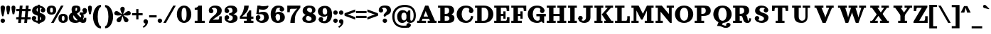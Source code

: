 SplineFontDB: 3.2
FontName: Orelega-Bold
FullName: Orelega Bold
FamilyName: Orelega
Weight: Bold
Copyright: Copyright (c) 2019 UkiyoMoji Fonts
UComments: "2019-10-17: Created with FontForge (http://fontforge.org)"
Version: 001.000
ItalicAngle: 0
UnderlinePosition: -160
UnderlineWidth: 160
Ascent: 3296
Descent: 800
InvalidEm: 0
LayerCount: 2
Layer: 0 0 "+gMyXYgAA" 1
Layer: 1 0 "+Uk2XYgAA" 0
XUID: [1021 734 -1507982095 5434]
StyleMap: 0x0020
FSType: 0
OS2Version: 0
OS2_WeightWidthSlopeOnly: 0
OS2_UseTypoMetrics: 1
CreationTime: 1571294646
ModificationTime: 1571315131
PfmFamily: 17
TTFWeight: 700
TTFWidth: 5
LineGap: 369
VLineGap: 0
OS2TypoAscent: 0
OS2TypoAOffset: 1
OS2TypoDescent: 0
OS2TypoDOffset: 1
OS2TypoLinegap: 369
OS2WinAscent: 0
OS2WinAOffset: 1
OS2WinDescent: 0
OS2WinDOffset: 1
HheadAscent: 0
HheadAOffset: 1
HheadDescent: 0
HheadDOffset: 1
OS2FamilyClass: 1025
OS2Vendor: 'Ukyo'
Lookup: 1 0 0 "Duck +ACIA-f+ACIA" { "Duck +ACIA-f+ACIA--1"  } []
Lookup: 4 0 1 "'liga' +ahluljBuVAhbVwAA in +MOkwxjDzZYdbVwAA lookup 0" { "'liga' +ahluljBuVAhbVwAA in +MOkwxjDzZYdbVwAA lookup 0-1"  } ['liga' ('DFLT' <'dflt' > 'latn' <'dflt' > ) ]
Lookup: 4 0 1 "Dutch IJ/ij ligatures" { "Dutch IJ/ij ligatures-1"  } ['liga' ('latn' <'nld ' > ) ]
Lookup: 5 0 0 "+X8WYCDBual+A/QAA in +MOkwxjDzZYdbVwAA lookup 1" { "+X8WYCDBual+A/QAA in +MOkwxjDzZYdbVwAA lookup 1-1"  } ['calt' ('DFLT' <'dflt' > 'latn' <'dflt' > ) ]
Lookup: 258 0 0 "'kern' +aipm+DBNMKsw/DDLMPMwsAAA in +MOkwxjDzZYdbVwAA lookup 0" { "'kern' +aipm+DBNMKsw/DDLMPMwsAAA in +MOkwxjDzZYdbVwAA lookup 0-1" [614,61,0] } ['kern' ('DFLT' <'dflt' > 'latn' <'dflt' 'nld ' > ) ]
MarkAttachClasses: 1
DEI: 91125
ContextSub2: class "+X8WYCDBual+A/QAA in +MOkwxjDzZYdbVwAA lookup 1-1" 3 3 3 2
  Class: 1 f
  Class: 154 germandbls longs f_dotlessi f_j f_h f_b f_k f_igrave f_iacute f_icircumflex f_idieresis f_tilde f_imacron f_ibreve f_ogonek f_duck f_f f_i f_l f_f_i f_f_l
  BClass: 1 f
  BClass: 154 germandbls longs f_dotlessi f_j f_h f_b f_k f_igrave f_iacute f_icircumflex f_idieresis f_tilde f_imacron f_ibreve f_ogonek f_duck f_f f_i f_l f_f_i f_f_l
  FClass: 1 f
  FClass: 154 germandbls longs f_dotlessi f_j f_h f_b f_k f_igrave f_iacute f_icircumflex f_idieresis f_tilde f_imacron f_ibreve f_ogonek f_duck f_f f_i f_l f_f_i f_f_l
 2 0 0
  ClsList: 1 1
  BClsList:
  FClsList:
 1
  SeqLookup: 0 "Duck +ACIA-f+ACIA"
 2 0 0
  ClsList: 1 2
  BClsList:
  FClsList:
 1
  SeqLookup: 0 "Duck +ACIA-f+ACIA"
  ClassNames: "All_Others" "JustF" "ScuseMe"
  BClassNames: "All_Others" "JustF" "ScuseMe"
  FClassNames: "All_Others" "JustF" "ScuseMe"
EndFPST
LangName: 1033
Encoding: UnicodeBmp
Compacted: 1
UnicodeInterp: none
NameList: AGL For New Fonts
DisplaySize: -36
AntiAlias: 0
FitToEm: 0
WinInfo: 0 25 17
BeginPrivate: 0
EndPrivate
Grid
-4096 1840 m 0
 8192 1840 l 1024
  Named: "x-Height"
-4096 2640 m 0
 8192 2640 l 1024
  Named: "Asc Height (LC CURVED)"
-4096 2480 m 0
 8192 2480 l 1024
  Named: "Cap Height (FLAT)"
EndSplineSet
TeXData: 1 0 0 346030 173015 115343 0 0 115343 783286 444596 497025 792723 393216 433062 380633 303038 157286 324010 404750 52429 2506097 1059062 262144
AnchorClass2: "ogonek"""  "cedilla"""  "top""" 
BeginChars: 65536 399

StartChar: space
Encoding: 32 32 0
Width: 1080
VWidth: 0
Flags: W
LayerCount: 2
Fore
Validated: 1
EndChar

StartChar: exclam
Encoding: 33 33 1
Width: 800
VWidth: 0
Flags: W
HStem: -20 640<179.115 620.885>
VStem: 80 640<79.1152 520.885 1589.65 2460.88>
LayerCount: 2
Fore
SplineSet
80 300 m 0
 80 477 223 620 400 620 c 0
 577 620 720 477 720 300 c 0
 720 123 577 -20 400 -20 c 0
 223 -20 80 123 80 300 c 0
400 2560 m 0
 577 2560 720 2417 720 2240 c 0
 720 1929 580 1303 484 960 c 1
 316 960 l 1
 220 1303 80 1929 80 2240 c 0
 80 2417 223 2560 400 2560 c 0
EndSplineSet
Validated: 1
EndChar

StartChar: quotedbl
Encoding: 34 34 2
Width: 1480
VWidth: 0
Flags: W
HStem: 1280 1280<221.288 498.712 981.288 1258.71>
VStem: 80 560<1598.95 2482.81> 840 560<1598.95 2482.81>
LayerCount: 2
Fore
Refer: 7 39 S 1 0 0 1 760 0 2
Refer: 7 39 N 1 0 0 1 0 0 2
Validated: 1
Kerns2: 397 392 "'kern' +aipm+DBNMKsw/DDLMPMwsAAA in +MOkwxjDzZYdbVwAA lookup 0-1" 287 170 "'kern' +aipm+DBNMKsw/DDLMPMwsAAA in +MOkwxjDzZYdbVwAA lookup 0-1" 99 369 "'kern' +aipm+DBNMKsw/DDLMPMwsAAA in +MOkwxjDzZYdbVwAA lookup 0-1" 98 365 "'kern' +aipm+DBNMKsw/DDLMPMwsAAA in +MOkwxjDzZYdbVwAA lookup 0-1" 96 365 "'kern' +aipm+DBNMKsw/DDLMPMwsAAA in +MOkwxjDzZYdbVwAA lookup 0-1" 95 365 "'kern' +aipm+DBNMKsw/DDLMPMwsAAA in +MOkwxjDzZYdbVwAA lookup 0-1" 94 365 "'kern' +aipm+DBNMKsw/DDLMPMwsAAA in +MOkwxjDzZYdbVwAA lookup 0-1" 92 342 "'kern' +aipm+DBNMKsw/DDLMPMwsAAA in +MOkwxjDzZYdbVwAA lookup 0-1" 91 368 "'kern' +aipm+DBNMKsw/DDLMPMwsAAA in +MOkwxjDzZYdbVwAA lookup 0-1" 88 242 "'kern' +aipm+DBNMKsw/DDLMPMwsAAA in +MOkwxjDzZYdbVwAA lookup 0-1" 87 368 "'kern' +aipm+DBNMKsw/DDLMPMwsAAA in +MOkwxjDzZYdbVwAA lookup 0-1" 86 184 "'kern' +aipm+DBNMKsw/DDLMPMwsAAA in +MOkwxjDzZYdbVwAA lookup 0-1" 85 367 "'kern' +aipm+DBNMKsw/DDLMPMwsAAA in +MOkwxjDzZYdbVwAA lookup 0-1" 82 145 "'kern' +aipm+DBNMKsw/DDLMPMwsAAA in +MOkwxjDzZYdbVwAA lookup 0-1" 81 368 "'kern' +aipm+DBNMKsw/DDLMPMwsAAA in +MOkwxjDzZYdbVwAA lookup 0-1" 76 275 "'kern' +aipm+DBNMKsw/DDLMPMwsAAA in +MOkwxjDzZYdbVwAA lookup 0-1" 75 333 "'kern' +aipm+DBNMKsw/DDLMPMwsAAA in +MOkwxjDzZYdbVwAA lookup 0-1" 73 122 "'kern' +aipm+DBNMKsw/DDLMPMwsAAA in +MOkwxjDzZYdbVwAA lookup 0-1" 72 324 "'kern' +aipm+DBNMKsw/DDLMPMwsAAA in +MOkwxjDzZYdbVwAA lookup 0-1" 71 144 "'kern' +aipm+DBNMKsw/DDLMPMwsAAA in +MOkwxjDzZYdbVwAA lookup 0-1" 69 193 "'kern' +aipm+DBNMKsw/DDLMPMwsAAA in +MOkwxjDzZYdbVwAA lookup 0-1" 66 151 "'kern' +aipm+DBNMKsw/DDLMPMwsAAA in +MOkwxjDzZYdbVwAA lookup 0-1" 63 407 "'kern' +aipm+DBNMKsw/DDLMPMwsAAA in +MOkwxjDzZYdbVwAA lookup 0-1" 62 244 "'kern' +aipm+DBNMKsw/DDLMPMwsAAA in +MOkwxjDzZYdbVwAA lookup 0-1" 57 419 "'kern' +aipm+DBNMKsw/DDLMPMwsAAA in +MOkwxjDzZYdbVwAA lookup 0-1" 56 419 "'kern' +aipm+DBNMKsw/DDLMPMwsAAA in +MOkwxjDzZYdbVwAA lookup 0-1" 55 436 "'kern' +aipm+DBNMKsw/DDLMPMwsAAA in +MOkwxjDzZYdbVwAA lookup 0-1" 54 435 "'kern' +aipm+DBNMKsw/DDLMPMwsAAA in +MOkwxjDzZYdbVwAA lookup 0-1" 53 392 "'kern' +aipm+DBNMKsw/DDLMPMwsAAA in +MOkwxjDzZYdbVwAA lookup 0-1" 52 431 "'kern' +aipm+DBNMKsw/DDLMPMwsAAA in +MOkwxjDzZYdbVwAA lookup 0-1" 51 316 "'kern' +aipm+DBNMKsw/DDLMPMwsAAA in +MOkwxjDzZYdbVwAA lookup 0-1" 49 289 "'kern' +aipm+DBNMKsw/DDLMPMwsAAA in +MOkwxjDzZYdbVwAA lookup 0-1" 47 289 "'kern' +aipm+DBNMKsw/DDLMPMwsAAA in +MOkwxjDzZYdbVwAA lookup 0-1" 42 -511 "'kern' +aipm+DBNMKsw/DDLMPMwsAAA in +MOkwxjDzZYdbVwAA lookup 0-1" 39 289 "'kern' +aipm+DBNMKsw/DDLMPMwsAAA in +MOkwxjDzZYdbVwAA lookup 0-1" 35 269 "'kern' +aipm+DBNMKsw/DDLMPMwsAAA in +MOkwxjDzZYdbVwAA lookup 0-1" 33 -483 "'kern' +aipm+DBNMKsw/DDLMPMwsAAA in +MOkwxjDzZYdbVwAA lookup 0-1" 31 383 "'kern' +aipm+DBNMKsw/DDLMPMwsAAA in +MOkwxjDzZYdbVwAA lookup 0-1" 14 454 "'kern' +aipm+DBNMKsw/DDLMPMwsAAA in +MOkwxjDzZYdbVwAA lookup 0-1" 9 363 "'kern' +aipm+DBNMKsw/DDLMPMwsAAA in +MOkwxjDzZYdbVwAA lookup 0-1" 2 412 "'kern' +aipm+DBNMKsw/DDLMPMwsAAA in +MOkwxjDzZYdbVwAA lookup 0-1"
EndChar

StartChar: numbersign
Encoding: 35 35 3
Width: 2240
VWidth: 0
UnlinkRmOvrlpSave: 1
Flags: W
HStem: 0 21G<360 761.935 1240 1641.94> 520 320<80 2160> 1640 320<80 2160> 2460 20G<598.065 1000 1478.06 1880>
LayerCount: 2
Fore
SplineSet
600 2480 m 1
 1000 2480 l 1
 760 0 l 1
 360 0 l 1
 600 2480 l 1
1480 2480 m 1
 1880 2480 l 1
 1640 0 l 1
 1240 0 l 1
 1480 2480 l 1
2160 1960 m 1
 2160 1640 l 1
 80 1640 l 1
 80 1960 l 1
 2160 1960 l 1
2160 840 m 1
 2160 520 l 1
 80 520 l 1
 80 840 l 1
 2160 840 l 1
EndSplineSet
Validated: 5
EndChar

StartChar: dollar
Encoding: 36 36 4
Width: 2120
VWidth: 0
UnlinkRmOvrlpSave: 1
Flags: W
HStem: -40 320<586.975 1311.83> 320 320<223 400> 1840 320<1680 1857> 2200 320<833.382 1522.16>
VStem: 80 640<463 860.885> 80 320<463 640> 120 640<1707.46 2105.19> 920 320<-160 2640> 1360 640<1619.12 2017> 1400 640<382.596 772.537> 1680 320<1840 2017>
LayerCount: 2
Fore
SplineSet
760 1920 m 0xf320
 760 1322 2040 1554 2040 720 c 3
 2040 280 1640 -40 1080 -40 c 0
 720 -40 80 131 80 640 c 1xf940
 400 640 l 1
 400 400 640 280 960 280 c 0
 1240 280 1400 360 1400 560 c 0xf540
 1400 1158 120 926 120 1760 c 3
 120 2200 480 2520 1040 2520 c 0
 1400 2520 2000 2349 2000 1840 c 1xf380
 1680 1840 l 1
 1680 2080 1480 2200 1160 2200 c 0
 880 2200 760 2120 760 1920 c 0xf320
720 640 m 0
 720 463 577 320 400 320 c 0xf5
 223 320 80 463 80 640 c 0xf9
 80 817 223 960 400 960 c 0xf5
 577 960 720 817 720 640 c 0
1360 1840 m 0xf180
 1360 2017 1503 2160 1680 2160 c 0xf120
 1857 2160 2000 2017 2000 1840 c 0xf180
 2000 1663 1857 1520 1680 1520 c 0xf120
 1503 1520 1360 1663 1360 1840 c 0xf180
920 2640 m 1
 1240 2640 l 1
 1240 -160 l 1
 920 -160 l 1
 920 2640 l 1
EndSplineSet
Validated: 5
EndChar

StartChar: percent
Encoding: 37 37 5
Width: 3214
VWidth: 0
Flags: HW
HStem: 0 21G<707 1088.54> 2460 20G<2127.45 2508>
LayerCount: 2
Fore
Refer: 369 176 S 1 0 0 1 1680 -1200 2
Refer: 369 176 N 1 0 0 1 0 0 2
Refer: 15 47 N 1 0 0 1 627 0 2
EndChar

StartChar: ampersand
Encoding: 38 38 6
Width: 2776
VWidth: 0
UnlinkRmOvrlpSave: 1
Flags: W
HStem: -40 520<1958.11 2270.9> -40 360<942.688 1496.31> 1200 320<1640 1795.93> 2200 320<1066.65 1265.88>
VStem: 80 640<560.938 1151.66> 480 560<1637.42 2191.64> 1280 480<1764.38 2188.88> 1860 379<663.709 1136.05> 2280 320<488.812 720>
LayerCount: 2
Fore
SplineSet
1040 1920 m 3xb780
 1040 1640 1226 1355 1480 1080 c 0
 1770 766 2029 480 2200 480 c 0
 2259 480 2280 520 2280 720 c 1
 2600 720 l 1
 2600 560 l 2
 2600 287 2587 235 2520 120 c 0
 2451 0 2297 -40 2120 -40 c 3
 1744 -40 1393 323 1040 720 c 0
 680 1125 480 1577 480 1920 c 0
 480 2240 576 2520 1096 2520 c 0
 1576 2520 1760 2360 1760 1960 c 1
 1280 2000 l 1
 1280 2160 1240 2200 1160 2200 c 0
 1080 2200 1040 2120 1040 1920 c 3xb780
2040 1840 m 0
 2040 2017 2183 2160 2360 2160 c 0
 2537 2160 2680 2017 2680 1840 c 0
 2680 1663 2537 1520 2360 1520 c 0
 2183 1520 2040 1663 2040 1840 c 0
1280 2000 m 1
 1760 1960 l 1
 1760 1720 1563 1555 1320 1400 c 0
 1229 1342 925 1188 840 1160 c 0
 779 1140 720 1082 720 880 c 0
 720 600 912 320 1200 320 c 0x7b80
 1324 320 1492 379 1581 480 c 1xbb80
 1800 252 l 1
 1645 81 1368 -40 1040 -40 c 0x7780
 340 -40 80 320 80 800 c 0x7b80
 80 1160 320 1420 560 1480 c 0
 880 1560 978 1655 1120 1720 c 0
 1246 1778 1280 1880 1280 2000 c 1
2637 2000 m 1
 2690 1909 2696 1807 2696 1708 c 0
 2696 1460 2473 1228 2160 1200 c 1
 2210 1134 2239 1027 2239 912 c 0
 2239 750 2181 574 2040 480 c 1xb380
 1720 680 l 1
 1800 720 1860 830 1860 940 c 0
 1860 1050 1800 1160 1640 1200 c 1
 1640 1520 l 1
 2080 1520 l 2
 2249 1520 2386 1623 2386 1747 c 0
 2637 2000 l 1
EndSplineSet
Validated: 5
EndChar

StartChar: quotesingle
Encoding: 39 39 7
Width: 720
VWidth: 0
Flags: W
HStem: 1280 1280<221.288 498.712>
VStem: 80 560<1598.95 2482.81>
LayerCount: 2
Fore
SplineSet
360 2560 m 4
 515 2560 640 2435 640 2280 c 4
 640 2008 560 1600 480 1280 c 5
 240 1280 l 5
 160 1600 80 2008 80 2280 c 4
 80 2435 205 2560 360 2560 c 4
EndSplineSet
Validated: 1
EndChar

StartChar: parenleft
Encoding: 40 40 8
Width: 1319
VWidth: 0
Flags: W
HStem: -800 320<1101.73 1240> 2320 320<1101.73 1240>
VStem: 80 680<279.798 1560.2>
LayerCount: 2
Fore
SplineSet
1240 -480 m 1
 1240 -800 l 1
 480 -800 80 145 80 920 c 0
 80 1695 480 2640 1240 2640 c 1
 1240 2320 l 5
 960 2320 760 1649 760 920 c 0
 760 191 960 -480 1240 -480 c 1
EndSplineSet
Validated: 1
Kerns2: 397 330 "'kern' +aipm+DBNMKsw/DDLMPMwsAAA in +MOkwxjDzZYdbVwAA lookup 0-1" 98 335 "'kern' +aipm+DBNMKsw/DDLMPMwsAAA in +MOkwxjDzZYdbVwAA lookup 0-1" 96 -183 "'kern' +aipm+DBNMKsw/DDLMPMwsAAA in +MOkwxjDzZYdbVwAA lookup 0-1" 95 -194 "'kern' +aipm+DBNMKsw/DDLMPMwsAAA in +MOkwxjDzZYdbVwAA lookup 0-1" 94 -105 "'kern' +aipm+DBNMKsw/DDLMPMwsAAA in +MOkwxjDzZYdbVwAA lookup 0-1" 92 -112 "'kern' +aipm+DBNMKsw/DDLMPMwsAAA in +MOkwxjDzZYdbVwAA lookup 0-1" 88 -62 "'kern' +aipm+DBNMKsw/DDLMPMwsAAA in +MOkwxjDzZYdbVwAA lookup 0-1" 86 84 "'kern' +aipm+DBNMKsw/DDLMPMwsAAA in +MOkwxjDzZYdbVwAA lookup 0-1" 85 360 "'kern' +aipm+DBNMKsw/DDLMPMwsAAA in +MOkwxjDzZYdbVwAA lookup 0-1" 82 116 "'kern' +aipm+DBNMKsw/DDLMPMwsAAA in +MOkwxjDzZYdbVwAA lookup 0-1" 76 879 "'kern' +aipm+DBNMKsw/DDLMPMwsAAA in +MOkwxjDzZYdbVwAA lookup 0-1" 75 77 "'kern' +aipm+DBNMKsw/DDLMPMwsAAA in +MOkwxjDzZYdbVwAA lookup 0-1" 73 174 "'kern' +aipm+DBNMKsw/DDLMPMwsAAA in +MOkwxjDzZYdbVwAA lookup 0-1" 72 -86 "'kern' +aipm+DBNMKsw/DDLMPMwsAAA in +MOkwxjDzZYdbVwAA lookup 0-1" 71 116 "'kern' +aipm+DBNMKsw/DDLMPMwsAAA in +MOkwxjDzZYdbVwAA lookup 0-1" 69 84 "'kern' +aipm+DBNMKsw/DDLMPMwsAAA in +MOkwxjDzZYdbVwAA lookup 0-1" 66 117 "'kern' +aipm+DBNMKsw/DDLMPMwsAAA in +MOkwxjDzZYdbVwAA lookup 0-1" 63 362 "'kern' +aipm+DBNMKsw/DDLMPMwsAAA in +MOkwxjDzZYdbVwAA lookup 0-1" 62 -78 "'kern' +aipm+DBNMKsw/DDLMPMwsAAA in +MOkwxjDzZYdbVwAA lookup 0-1" 57 388 "'kern' +aipm+DBNMKsw/DDLMPMwsAAA in +MOkwxjDzZYdbVwAA lookup 0-1" 56 376 "'kern' +aipm+DBNMKsw/DDLMPMwsAAA in +MOkwxjDzZYdbVwAA lookup 0-1" 55 405 "'kern' +aipm+DBNMKsw/DDLMPMwsAAA in +MOkwxjDzZYdbVwAA lookup 0-1" 54 405 "'kern' +aipm+DBNMKsw/DDLMPMwsAAA in +MOkwxjDzZYdbVwAA lookup 0-1" 53 352 "'kern' +aipm+DBNMKsw/DDLMPMwsAAA in +MOkwxjDzZYdbVwAA lookup 0-1" 52 378 "'kern' +aipm+DBNMKsw/DDLMPMwsAAA in +MOkwxjDzZYdbVwAA lookup 0-1" 42 -188 "'kern' +aipm+DBNMKsw/DDLMPMwsAAA in +MOkwxjDzZYdbVwAA lookup 0-1" 33 -276 "'kern' +aipm+DBNMKsw/DDLMPMwsAAA in +MOkwxjDzZYdbVwAA lookup 0-1" 9 426 "'kern' +aipm+DBNMKsw/DDLMPMwsAAA in +MOkwxjDzZYdbVwAA lookup 0-1" 2 366 "'kern' +aipm+DBNMKsw/DDLMPMwsAAA in +MOkwxjDzZYdbVwAA lookup 0-1"
EndChar

StartChar: parenright
Encoding: 41 41 9
Width: 1319
VWidth: 0
Flags: W
HStem: -800 320<80 218.271> 2320 320<80 218.271>
VStem: 560 680<279.798 1560.2>
LayerCount: 2
Fore
Refer: 8 40 S -1 0 0 -1 1320 1840 2
Validated: 1
EndChar

StartChar: asterisk
Encoding: 42 42 10
Width: 2531
VWidth: 0
Flags: W
HStem: 1123 624<180.654 558.92 1973.08 2350.62>
VStem: 946 640<1680.48 2276.88>
LayerCount: 2
Fore
SplineSet
80 1427 m 0
 80 1621 240 1747 400 1747 c 0
 433 1747 466 1742 499 1731 c 0
 779 1639 952 1377 1180 1264 c 1
 1143 1516 946 1761 946 2056 c 0
 946 2233 1089 2376 1266 2376 c 0
 1443 2376 1586 2233 1586 2056 c 0
 1586 1761 1389 1516 1352 1264 c 1
 1580 1377 1753 1639 2033 1731 c 0
 2066 1742 2099 1747 2132 1747 c 0
 2292 1747 2452 1621 2452 1427 c 0
 2452 1292 2365 1167 2230 1123 c 0
 2144 1095 2056 1086 1969 1086 c 0
 1822 1086 1676 1111 1539 1111 c 0
 1493 1111 1448 1109 1404 1101 c 1
 1582 918 1887 836 2060 597 c 0
 2101 540 2121 474 2121 409 c 0
 2121 245 1983 89 1801 89 c 0
 1702 89 1605 135 1542 221 c 0
 1369 460 1385 774 1266 1000 c 1
 1147 774 1163 460 990 221 c 0
 927 135 830 89 731 89 c 0
 549 89 411 245 411 409 c 0
 411 474 431 540 472 597 c 0
 645 836 950 918 1128 1101 c 1
 1084 1109 1039 1111 993 1111 c 0
 856 1111 710 1086 563 1086 c 0
 476 1086 387 1095 301 1123 c 0
 166 1167 80 1292 80 1427 c 0
EndSplineSet
Validated: 1
EndChar

StartChar: plus
Encoding: 43 43 11
Width: 1680
VWidth: 0
Flags: W
HStem: 1080 320<80 680 1000 1600>
VStem: 680 320<480 1080 1400 2000>
LayerCount: 2
Fore
SplineSet
680 2000 m 1
 1000 2000 l 1
 1000 1400 l 1
 1600 1400 l 1
 1600 1080 l 1
 1000 1080 l 1
 1000 480 l 1
 680 480 l 1
 680 1080 l 1
 80 1080 l 1
 80 1400 l 1
 680 1400 l 1
 680 2000 l 1
EndSplineSet
Validated: 1
EndChar

StartChar: comma
Encoding: 44 44 12
Width: 800
VWidth: 0
Flags: W
HStem: -640 1260
VStem: 80 649<87.5346 509.526>
LayerCount: 2
Fore
SplineSet
400 620 m 0
 545 620 671 523 709 383 c 0
 723 332 729 281 729 229 c 0
 729 -107 454 -445 117 -640 c 1
 -28 -495 l 1
 269 -257 362 -151 366 -18 c 1
 204 0 80 137 80 300 c 0
 80 477 223 620 400 620 c 0
EndSplineSet
Validated: 1
EndChar

StartChar: hyphen
Encoding: 45 45 13
Width: 1240
VWidth: 0
Flags: W
HStem: 800 320<80 1160>
VStem: 80 1080<800 1120>
LayerCount: 2
Fore
SplineSet
80 800 m 1
 80 1120 l 1
 1160 1120 l 1
 1160 800 l 1
 80 800 l 1
EndSplineSet
Validated: 1
EndChar

StartChar: period
Encoding: 46 46 14
Width: 800
VWidth: 0
Flags: W
HStem: -20 640<179.115 620.885>
VStem: 80 640<79.1152 520.885>
LayerCount: 2
Fore
SplineSet
80 300 m 4
 80 477 223 620 400 620 c 4
 577 620 720 477 720 300 c 4
 720 123 577 -20 400 -20 c 4
 223 -20 80 123 80 300 c 4
EndSplineSet
Validated: 1
EndChar

StartChar: slash
Encoding: 47 47 15
Width: 1961
VWidth: 0
Flags: W
HStem: 0 21G<80 461.54> 2460 20G<1500.45 1881>
LayerCount: 2
Fore
SplineSet
1512 2480 m 5
 1881 2480 l 5
 450 0 l 5
 80 0 l 5
 1512 2480 l 5
EndSplineSet
Validated: 1
Kerns2: 397 286 "'kern' +aipm+DBNMKsw/DDLMPMwsAAA in +MOkwxjDzZYdbVwAA lookup 0-1" 287 -201 "'kern' +aipm+DBNMKsw/DDLMPMwsAAA in +MOkwxjDzZYdbVwAA lookup 0-1" 99 -261 "'kern' +aipm+DBNMKsw/DDLMPMwsAAA in +MOkwxjDzZYdbVwAA lookup 0-1" 98 -313 "'kern' +aipm+DBNMKsw/DDLMPMwsAAA in +MOkwxjDzZYdbVwAA lookup 0-1" 96 -311 "'kern' +aipm+DBNMKsw/DDLMPMwsAAA in +MOkwxjDzZYdbVwAA lookup 0-1" 95 -313 "'kern' +aipm+DBNMKsw/DDLMPMwsAAA in +MOkwxjDzZYdbVwAA lookup 0-1" 94 -297 "'kern' +aipm+DBNMKsw/DDLMPMwsAAA in +MOkwxjDzZYdbVwAA lookup 0-1" 92 -258 "'kern' +aipm+DBNMKsw/DDLMPMwsAAA in +MOkwxjDzZYdbVwAA lookup 0-1" 91 -281 "'kern' +aipm+DBNMKsw/DDLMPMwsAAA in +MOkwxjDzZYdbVwAA lookup 0-1" 88 -413 "'kern' +aipm+DBNMKsw/DDLMPMwsAAA in +MOkwxjDzZYdbVwAA lookup 0-1" 87 -281 "'kern' +aipm+DBNMKsw/DDLMPMwsAAA in +MOkwxjDzZYdbVwAA lookup 0-1" 86 -425 "'kern' +aipm+DBNMKsw/DDLMPMwsAAA in +MOkwxjDzZYdbVwAA lookup 0-1" 85 -284 "'kern' +aipm+DBNMKsw/DDLMPMwsAAA in +MOkwxjDzZYdbVwAA lookup 0-1" 82 -462 "'kern' +aipm+DBNMKsw/DDLMPMwsAAA in +MOkwxjDzZYdbVwAA lookup 0-1" 81 -281 "'kern' +aipm+DBNMKsw/DDLMPMwsAAA in +MOkwxjDzZYdbVwAA lookup 0-1" 76 -180 "'kern' +aipm+DBNMKsw/DDLMPMwsAAA in +MOkwxjDzZYdbVwAA lookup 0-1" 73 -519 "'kern' +aipm+DBNMKsw/DDLMPMwsAAA in +MOkwxjDzZYdbVwAA lookup 0-1" 72 -196 "'kern' +aipm+DBNMKsw/DDLMPMwsAAA in +MOkwxjDzZYdbVwAA lookup 0-1" 71 -462 "'kern' +aipm+DBNMKsw/DDLMPMwsAAA in +MOkwxjDzZYdbVwAA lookup 0-1" 69 -446 "'kern' +aipm+DBNMKsw/DDLMPMwsAAA in +MOkwxjDzZYdbVwAA lookup 0-1" 66 -458 "'kern' +aipm+DBNMKsw/DDLMPMwsAAA in +MOkwxjDzZYdbVwAA lookup 0-1" 63 302 "'kern' +aipm+DBNMKsw/DDLMPMwsAAA in +MOkwxjDzZYdbVwAA lookup 0-1" 62 -415 "'kern' +aipm+DBNMKsw/DDLMPMwsAAA in +MOkwxjDzZYdbVwAA lookup 0-1" 57 325 "'kern' +aipm+DBNMKsw/DDLMPMwsAAA in +MOkwxjDzZYdbVwAA lookup 0-1" 56 317 "'kern' +aipm+DBNMKsw/DDLMPMwsAAA in +MOkwxjDzZYdbVwAA lookup 0-1" 55 341 "'kern' +aipm+DBNMKsw/DDLMPMwsAAA in +MOkwxjDzZYdbVwAA lookup 0-1" 54 340 "'kern' +aipm+DBNMKsw/DDLMPMwsAAA in +MOkwxjDzZYdbVwAA lookup 0-1" 53 290 "'kern' +aipm+DBNMKsw/DDLMPMwsAAA in +MOkwxjDzZYdbVwAA lookup 0-1" 52 318 "'kern' +aipm+DBNMKsw/DDLMPMwsAAA in +MOkwxjDzZYdbVwAA lookup 0-1" 51 -84 "'kern' +aipm+DBNMKsw/DDLMPMwsAAA in +MOkwxjDzZYdbVwAA lookup 0-1" 49 -209 "'kern' +aipm+DBNMKsw/DDLMPMwsAAA in +MOkwxjDzZYdbVwAA lookup 0-1" 47 -209 "'kern' +aipm+DBNMKsw/DDLMPMwsAAA in +MOkwxjDzZYdbVwAA lookup 0-1" 42 -726 "'kern' +aipm+DBNMKsw/DDLMPMwsAAA in +MOkwxjDzZYdbVwAA lookup 0-1" 39 -209 "'kern' +aipm+DBNMKsw/DDLMPMwsAAA in +MOkwxjDzZYdbVwAA lookup 0-1" 35 -229 "'kern' +aipm+DBNMKsw/DDLMPMwsAAA in +MOkwxjDzZYdbVwAA lookup 0-1" 33 -855 "'kern' +aipm+DBNMKsw/DDLMPMwsAAA in +MOkwxjDzZYdbVwAA lookup 0-1" 14 -832 "'kern' +aipm+DBNMKsw/DDLMPMwsAAA in +MOkwxjDzZYdbVwAA lookup 0-1" 9 301 "'kern' +aipm+DBNMKsw/DDLMPMwsAAA in +MOkwxjDzZYdbVwAA lookup 0-1" 2 294 "'kern' +aipm+DBNMKsw/DDLMPMwsAAA in +MOkwxjDzZYdbVwAA lookup 0-1"
EndChar

StartChar: zero
Encoding: 48 48 16
Width: 2240
VWidth: 0
Flags: W
HStem: -46 320<932.81 1307.19> 2200 320<932.81 1307.19>
VStem: 80 680<700.098 1773.9> 1480 680<703.199 1770.8>
LayerCount: 2
Fore
SplineSet
1120 2520 m 3
 1694 2520 2160 2012 2160 1237 c 3
 2160 462 1694 -46 1120 -46 c 3
 546 -46 80 462 80 1237 c 3
 80 2012 546 2520 1120 2520 c 3
1120 2200 m 3
 896 2200 760 1966 760 1237 c 3
 760 508 896 274 1120 274 c 3
 1344 274 1480 522 1480 1237 c 3
 1480 1952 1344 2200 1120 2200 c 3
EndSplineSet
Validated: 1
EndChar

StartChar: one
Encoding: 49 49 17
Width: 2240
VWidth: 0
Flags: W
HStem: 0 320<400 800 1440 1840> 1840 320<400 776.759> 2460 20G<880 1440>
VStem: 800 640<320 1840>
LayerCount: 2
Fore
SplineSet
960 2480 m 1
 1440 2480 l 5
 1440 320 l 1
 1840 320 l 1
 1840 0 l 1
 400 0 l 1
 400 320 l 1
 800 320 l 1
 800 1840 l 1
 400 1840 l 1
 400 2160 l 1
 480 2160 l 2
 680 2160 800 2203 960 2480 c 1
EndSplineSet
Validated: 1
EndChar

StartChar: two
Encoding: 50 50 18
Width: 2240
VWidth: 0
UnlinkRmOvrlpSave: 1
Flags: W
HStem: 0 480<741.25 1632.16> 2200 320<656.089 1212.35>
VStem: 173 667<1543 1897> 200 277<1663.5 2105.5> 1360 680<1427.85 2051.87> 1680 360<509.48 960>
LayerCount: 2
Fore
SplineSet
200 1720 m 3xd0
 200 1897 343 2040 520 2040 c 3
 697 2040 840 1897 840 1720 c 0xe0
 840 1543 697 1400 520 1400 c 3
 343 1400 200 1543 200 1720 c 3xd0
243 1560 m 0
 195 1643 173 1731 173 1820 c 0xe0
 173 2169 522 2520 1080 2520 c 3
 1780 2520 2040 2160 2040 1800 c 3
 2040 1200 1520 1045 1200 800 c 0
 987 637 859 600 720 360 c 1
 480 133 l 1
 200 0 l 3
 200 520 680 880 1040 1160 c 0
 1265 1335 1360 1558 1360 1760 c 3
 1360 2040 1208 2200 920 2200 c 3
 725 2200 477 2042 477 1832 c 0xd8
 477 1784 490 1732 520 1680 c 0
 243 1560 l 0
200 0 m 1xd4
 520 360 l 1
 760 440 l 2
 835 465 919 480 1000 480 c 2
 1520 480 l 2
 1640 480 1680 681 1680 800 c 2
 1680 960 l 1
 2040 960 l 1
 2040 0 l 1
 200 0 l 1xd4
EndSplineSet
Validated: 5
EndChar

StartChar: three
Encoding: 51 51 19
Width: 2240
VWidth: 0
UnlinkRmOvrlpSave: 1
Flags: W
HStem: -40 320<676.089 1232.35> 1080 960<363 717> 1080 320<860 1010.43> 1200 64<1220 1460> 2200 320<676.089 1208.8>
VStem: 193 667<583 937 1543 1897> 220 277<374.5 816.5 1663.5 2105.5> 1340 680<1547.48 2079> 1380 680<428.133 955.257>
LayerCount: 2
Fore
SplineSet
220 1720 m 0xaa
 220 1897 363 2040 540 2040 c 0
 717 2040 860 1897 860 1720 c 0xcc
 860 1543 717 1400 540 1400 c 0
 363 1400 220 1543 220 1720 c 0xaa
263 1560 m 0
 215 1643 193 1731 193 1820 c 0
 193 2169 542 2520 1100 2520 c 0
 1800 2520 2020 2160 2020 1800 c 0
 2020 1400 1460 1200 1220 1200 c 1x9d
 860 1400 l 1xad
 1260 1400 1340 1558 1340 1760 c 0
 1340 2040 1228 2200 940 2200 c 0
 745 2200 497 2042 497 1832 c 0xab
 497 1784 510 1732 540 1680 c 0
 263 1560 l 0
220 760 m 0xca
 220 937 363 1080 540 1080 c 0
 717 1080 860 937 860 760 c 0xcc
 860 583 717 440 540 440 c 0
 363 440 220 583 220 760 c 0xca
263 920 m 0
 540 800 l 0
 510 748 497 696 497 648 c 0x9a
 497 438 745 280 940 280 c 0
 1228 280 1380 440 1380 720 c 0
 1380 922 1260 1080 860 1080 c 1
 860 1400 l 1xac80
 1220 1264 l 1
 1700 1264 2060 1080 2060 680 c 0x9c80
 2060 320 1800 -40 1100 -40 c 0
 542 -40 193 311 193 660 c 0
 193 749 215 837 263 920 c 0
EndSplineSet
Validated: 5
EndChar

StartChar: four
Encoding: 52 52 20
Width: 2240
VWidth: 0
Flags: W
HStem: 0 320<740 1140 1780 2100> 640 320<460 1140 1780 2100> 1820 20G<1455 1780> 2460 20G<760 1420>
VStem: 780 640<2005.09 2480> 1140 640<320 640 960 1437.36> 1487 293<1663.14 1840>
LayerCount: 2
Fore
SplineSet
780 2480 m 1xf8
 1420 2480 l 1xf8
 1420 1840 1020 1400 460 960 c 1
 1140 960 l 1
 1140 1343 l 1xf4
 1292 1493 1423 1669 1487 1840 c 1
 1780 1840 l 1xf2
 1780 960 l 1
 2100 960 l 1
 2100 640 l 1
 1780 640 l 1
 1780 320 l 1
 2100 320 l 1
 2100 0 l 1
 740 0 l 1
 740 320 l 1
 1140 320 l 1
 1140 640 l 1xf4
 140 640 l 1
 140 960 l 1
 620 1440 740 2040 780 2480 c 1xf8
EndSplineSet
Validated: 1
EndChar

StartChar: five
Encoding: 53 53 21
Width: 2240
VWidth: 0
UnlinkRmOvrlpSave: 1
Flags: W
HStem: -40 320<670.089 1226.35> 1223 346<665.083 1563> 1880 520<720.189 1675.31> 2460 20G<429.255 814 1864 1980.67>
VStem: 214 277<510.5 848.5> 1374 680<428.292 1071.79>
LayerCount: 2
Fore
SplineSet
214 760 m 0
 214 937 357 1080 534 1080 c 0
 711 1080 854 937 854 760 c 0
 854 583 711 440 534 440 c 0
 357 440 214 583 214 760 c 0
257 920 m 0
 534 800 l 0
 504 748 491 696 491 648 c 0
 491 438 739 280 934 280 c 3
 1222 280 1374 440 1374 720 c 3
 1374 1077 1243 1223 873 1223 c 0
 787 1223 688 1215 574 1200 c 1
 254 1280 l 1
 534 1440 l 1
 782 1529 1118 1569 1303 1569 c 3
 1823 1569 2054 1241 2054 760 c 3
 2054 400 1794 -40 1094 -40 c 3
 536 -40 187 311 187 660 c 0
 187 749 209 837 257 920 c 0
267 1278 m 1
 432 2480 l 1
 735 2438 l 1
 571 1237 l 1
 267 1278 l 1
614 2000 m 0
 432 2480 l 1
 734 2480 l 1
 894 2440 974 2400 1254 2400 c 0
 1534 2400 1754 2421 1974 2480 c 1
 2014 2360 l 1
 1894 2000 1574 1880 1254 1880 c 3
 1012 1880 774 1902 614 2000 c 0
EndSplineSet
Validated: 5
EndChar

StartChar: six
Encoding: 54 54 22
Width: 2240
VWidth: 0
UnlinkRmOvrlpSave: 1
Flags: W
HStem: -40 320<929.62 1335.46> 1240 320<891.973 1330.89> 2200 320<1004.09 1562.04>
VStem: 1440 680<424.716 1122.77>
LayerCount: 2
Fore
SplineSet
737 920 m 1
 680 1240 l 1
 757 1424 960 1560 1240 1560 c 0
 1744 1560 2120 1225 2120 760 c 0
 2120 400 1820 -40 1120 -40 c 1
 1120 280 l 1
 1408 280 1440 520 1440 800 c 0
 1440 1143 1280 1240 1080 1240 c 0
 940 1240 800 1102 737 920 c 1
1360 1920 m 0
 1360 2097 1503 2240 1680 2240 c 0
 1857 2240 2000 2097 2000 1920 c 0
 2000 1743 1857 1600 1680 1600 c 0
 1503 1600 1360 1743 1360 1920 c 0
2000 1920 m 1
 1480 2120 l 1
 1466 2160 1440 2200 1240 2200 c 3
 960 2200 760 1966 760 1237 c 0
 760 508 896 280 1120 280 c 1
 1120 -40 l 5
 386 -40 80 457 80 1237 c 0
 80 2007 546 2520 1120 2520 c 0
 1720 2520 2000 2280 2000 1920 c 1
EndSplineSet
Validated: 5
EndChar

StartChar: seven
Encoding: 55 55 23
Width: 2240
VWidth: 0
Flags: W
HStem: 0 21G<660 1300> 2000 480<627.836 1646.22>
VStem: 220 360<1520 1970.52> 660 640<0 651.505>
LayerCount: 2
Fore
SplineSet
220 2480 m 1
 2100 2480 l 1
 2100 2160 l 5
 1676 1678 1470 1336 1380 1024 c 4
 1319 810 1300 393 1300 0 c 5
 660 0 l 1
 660 788 963 1351 1652 2040 c 1
 1528 2014 1454 2000 1300 2000 c 2
 740 2000 l 2
 620 2000 580 1799 580 1680 c 2
 580 1520 l 1
 220 1520 l 1
 220 2480 l 1
EndSplineSet
Validated: 1
EndChar

StartChar: eight
Encoding: 56 56 24
Width: 2240
VWidth: 0
UnlinkRmOvrlpSave: 1
Flags: W
HStem: -40 320<769.294 1385.51> 1820 20G<1540 2020> 1840 21G<1540 2020> 2200 320<890.378 1425.55>
VStem: 140 520<384.752 832.312> 180 640<1329.31 2105.19> 1460 640<356.766 772.58> 1540 480<1604.58 2073.35>
LayerCount: 2
Fore
SplineSet
1060 280 m 0xda
 1340 280 1460 360 1460 560 c 0xda
 1460 1158 180 926 180 1760 c 0
 180 2200 540 2520 1100 2520 c 0
 1620 2520 2020 2349 2020 1840 c 1
 1540 1840 l 1
 1540 2080 1380 2200 1140 2200 c 0
 940 2200 820 2120 820 1920 c 0xd5
 820 1440 2100 1554 2100 720 c 0
 2100 240 1820 -40 1100 -40 c 0
 580 -40 140 91 140 600 c 0
 140 840 461 1125 740 1200 c 1
 900 1080 l 1
 721 901 660 800 660 600 c 0
 660 360 860 280 1060 280 c 0xda
1540 1320 m 1xd1
 1284 1424 l 1
 1460 1560 1540 1680 1540 1840 c 1
 2020 1840 l 1
 2020 1600 1740 1377 1540 1320 c 1xd1
EndSplineSet
Validated: 5
EndChar

StartChar: nine
Encoding: 57 57 25
Width: 2240
VWidth: 0
UnlinkRmOvrlpSave: 1
Flags: W
HStem: -46 320<677.959 1235.91> 914 320<909.114 1348.03> 2194 320<904.537 1310.38>
VStem: 120 680<1351.23 2049.28>
LayerCount: 2
Fore
Refer: 22 54 S -1 0 0 -1 2240 2474 2
Validated: 5
EndChar

StartChar: colon
Encoding: 58 58 26
Width: 800
VWidth: 0
Flags: W
HStem: -20 640<179.115 620.885> 1210 640<179.115 620.885>
VStem: 80 640<79.1152 520.885 1309.12 1750.88>
LayerCount: 2
Fore
SplineSet
80 1530 m 0
 80 1707 223 1850 400 1850 c 0
 577 1850 720 1707 720 1530 c 0
 720 1353 577 1210 400 1210 c 0
 223 1210 80 1353 80 1530 c 0
EndSplineSet
Refer: 14 46 S 1 0 0 1 0 0 2
Validated: 1
EndChar

StartChar: semicolon
Encoding: 59 59 27
Width: 800
VWidth: 0
Flags: W
HStem: -640 1260 1210 640<179.115 620.885>
VStem: 80 640<1309.12 1750.88> 80 649<87.5346 509.526>
LayerCount: 2
Fore
SplineSet
80 1530 m 0xe0
 80 1707 223 1850 400 1850 c 0
 577 1850 720 1707 720 1530 c 0
 720 1353 577 1210 400 1210 c 0
 223 1210 80 1353 80 1530 c 0xe0
EndSplineSet
Refer: 12 44 S 1 0 0 1 0 0 2
Validated: 1
EndChar

StartChar: less
Encoding: 60 60 28
Width: 1680
VWidth: 0
UnlinkRmOvrlpSave: 1
Flags: W
LayerCount: 2
Fore
SplineSet
1600 1987 m 5
 1600 1627 l 5
 840 1339 l 6
 678 1278 483 1229 240 1208 c 5
 80 1147 l 5
 80 1427 l 5
 1600 1987 l 5
1600 493 m 5
 80 1053 l 5
 80 1333 l 5
 240 1272 l 5
 483 1251 678 1202 840 1141 c 6
 1600 853 l 5
 1600 493 l 5
EndSplineSet
Validated: 5
EndChar

StartChar: equal
Encoding: 61 61 29
Width: 1680
VWidth: 0
Flags: W
HStem: 720 320<80 1600> 1440 320<80 1600>
LayerCount: 2
Fore
SplineSet
80 1760 m 5
 1600 1760 l 5
 1600 1440 l 5
 80 1440 l 5
 80 1760 l 5
80 1040 m 5
 1600 1040 l 5
 1600 720 l 5
 80 720 l 5
 80 1040 l 5
EndSplineSet
Validated: 1
EndChar

StartChar: greater
Encoding: 62 62 30
Width: 1680
VWidth: 0
UnlinkRmOvrlpSave: 1
Flags: W
LayerCount: 2
Fore
Refer: 28 60 S -1 0 0 -1 1680 2480 2
Validated: 5
EndChar

StartChar: question
Encoding: 63 63 31
Width: 1920
VWidth: 0
UnlinkRmOvrlpSave: 1
Flags: W
HStem: -20 640<739.115 1180.88> 1840 320<223 400> 2240 320<543.223 1099.75>
VStem: 80 640<1619.12 2017> 80 320<1840 2017> 640 640<79.1152 520.885> 786 254<922.95 1048.2> 1240 600<1627.66 2105.34>
LayerCount: 2
Fore
SplineSet
80 1840 m 3xf0
 80 2017 223 2160 400 2160 c 3xe8
 577 2160 720 2017 720 1840 c 3xf0
 720 1663 577 1520 400 1520 c 3xe8
 223 1520 80 1663 80 1840 c 3xf0
80 1840 m 0xf0
 80 2240 360 2560 960 2560 c 3
 1560 2560 1840 2320 1840 1840 c 3
 1840 1200 1040 1160 1040 920 c 1
 840 920 l 1
 802 983 786 1042 786 1096 c 0
 786 1386 1240 1571 1240 1840 c 3
 1240 2040 1120 2240 840 2240 c 0
 600 2240 400 2120 400 1840 c 0xeb
 80 1840 l 0xf0
640 300 m 0xe4
 640 477 783 620 960 620 c 0
 1137 620 1280 477 1280 300 c 0
 1280 123 1137 -20 960 -20 c 0
 783 -20 640 123 640 300 c 0xe4
EndSplineSet
Validated: 5
EndChar

StartChar: at
Encoding: 64 64 32
Width: 3560
VWidth: 0
UnlinkRmOvrlpSave: 1
Flags: W
HStem: -800 320<1178.9 2162.91> -40 360<1270 1865.94> 0 320<2480 2985.53> 1820 20G<2401.56 2680> 2320 320<1298.07 2470.49>
VStem: 80 320<357.159 1469.04> 789 602<520.97 1340.43> 2120 640<-577 -179.115> 2120 76<908 1121.72 1137.73 1520> 2196 44<920 1192> 3160 320<561.21 1649.47>
LayerCount: 2
Fore
SplineSet
1508 -40 m 0xdea0
 1032 -40 789 333 789 921 c 0
 789 1509 1126 1880 1586 1880 c 0
 1980 1880 2157 1637 2223 1545 c 1
 2240 920 l 1xde60
 2196 908 l 1
 2176 1192 2052 1509 1781 1509 c 0
 1510 1509 1391 1283 1391 914 c 0
 1391 545 1571 320 1768 320 c 0
 1965 320 2080 485 2198 745 c 1
 2205 726 l 1
 2213 579 l 1
 2181 320 1984 -40 1508 -40 c 0xdea0
2415 1840 m 1
 2680 1840 l 1
 2680 520 l 2
 2680 446 2720 320 2836 320 c 0
 2960 320 3160 520 3160 1120 c 1
 3160 1914 2730 2320 1880 2320 c 0
 988 2320 400 1824 400 960 c 0
 400 -43 932 -480 1720 -480 c 3
 2034 -480 2371 -440 2440 -400 c 1
 2600 -677 l 1
 2404 -790 2120 -800 1720 -800 c 3
 769 -800 80 -197 80 960 c 0
 80 2016 852 2640 1880 2640 c 0
 2870 2640 3480 2086 3480 1120 c 0
 3480 147 2949 0 2680 0 c 0
 2280 0 2120 219 2120 480 c 2
 2120 1520 l 1xbea0
 2200 1520 l 1
 2415 1840 l 1
2120 -400 m 0x9f20
 2120 -223 2263 -80 2440 -80 c 0
 2617 -80 2760 -223 2760 -400 c 0
 2760 -577 2617 -720 2440 -720 c 0
 2263 -720 2120 -577 2120 -400 c 0x9f20
EndSplineSet
Validated: 5
EndChar

StartChar: A
Encoding: 65 65 33
Width: 2960
VWidth: 0
UnlinkRmOvrlpSave: 1
Flags: W
HStem: 0 320<80 341 741 1360 1600 1920 2637 2880> 640 320<800 2040> 2460 20G<1231.68 1688.86>
AnchorPoint: "ogonek" 2640 80 basechar 0
AnchorPoint: "cedilla" 1464 80 basechar 0
AnchorPoint: "top" 1460 2560 basechar 0
LayerCount: 2
Fore
SplineSet
1240 2480 m 1
 1680 2480 l 1
 2637 320 l 1
 2880 320 l 1
 2880 0 l 1
 1600 0 l 1
 1600 320 l 1
 1920 320 l 1
 1388 1520 l 2
 1363 1577 1328 1675 1312 1736 c 1
 1295 1676 1264 1577 1240 1520 c 2
 741 320 l 1
 1360 320 l 1
 1360 0 l 1
 80 0 l 1
 80 320 l 1
 341 320 l 1
 1240 2480 l 1
800 640 m 1
 800 960 l 1
 2040 960 l 1
 2040 640 l 1
 800 640 l 1
EndSplineSet
Validated: 5
Kerns2: 397 398 "'kern' +aipm+DBNMKsw/DDLMPMwsAAA in +MOkwxjDzZYdbVwAA lookup 0-1" 287 415 "'kern' +aipm+DBNMKsw/DDLMPMwsAAA in +MOkwxjDzZYdbVwAA lookup 0-1" 99 445 "'kern' +aipm+DBNMKsw/DDLMPMwsAAA in +MOkwxjDzZYdbVwAA lookup 0-1" 98 -415 "'kern' +aipm+DBNMKsw/DDLMPMwsAAA in +MOkwxjDzZYdbVwAA lookup 0-1" 96 -372 "'kern' +aipm+DBNMKsw/DDLMPMwsAAA in +MOkwxjDzZYdbVwAA lookup 0-1" 95 -430 "'kern' +aipm+DBNMKsw/DDLMPMwsAAA in +MOkwxjDzZYdbVwAA lookup 0-1" 94 -64 "'kern' +aipm+DBNMKsw/DDLMPMwsAAA in +MOkwxjDzZYdbVwAA lookup 0-1" 92 -64 "'kern' +aipm+DBNMKsw/DDLMPMwsAAA in +MOkwxjDzZYdbVwAA lookup 0-1" 91 422 "'kern' +aipm+DBNMKsw/DDLMPMwsAAA in +MOkwxjDzZYdbVwAA lookup 0-1" 88 335 "'kern' +aipm+DBNMKsw/DDLMPMwsAAA in +MOkwxjDzZYdbVwAA lookup 0-1" 87 422 "'kern' +aipm+DBNMKsw/DDLMPMwsAAA in +MOkwxjDzZYdbVwAA lookup 0-1" 86 116 "'kern' +aipm+DBNMKsw/DDLMPMwsAAA in +MOkwxjDzZYdbVwAA lookup 0-1" 85 74 "'kern' +aipm+DBNMKsw/DDLMPMwsAAA in +MOkwxjDzZYdbVwAA lookup 0-1" 81 422 "'kern' +aipm+DBNMKsw/DDLMPMwsAAA in +MOkwxjDzZYdbVwAA lookup 0-1" 76 -129 "'kern' +aipm+DBNMKsw/DDLMPMwsAAA in +MOkwxjDzZYdbVwAA lookup 0-1" 75 415 "'kern' +aipm+DBNMKsw/DDLMPMwsAAA in +MOkwxjDzZYdbVwAA lookup 0-1" 73 278 "'kern' +aipm+DBNMKsw/DDLMPMwsAAA in +MOkwxjDzZYdbVwAA lookup 0-1" 72 257 "'kern' +aipm+DBNMKsw/DDLMPMwsAAA in +MOkwxjDzZYdbVwAA lookup 0-1" 69 93 "'kern' +aipm+DBNMKsw/DDLMPMwsAAA in +MOkwxjDzZYdbVwAA lookup 0-1" 62 276 "'kern' +aipm+DBNMKsw/DDLMPMwsAAA in +MOkwxjDzZYdbVwAA lookup 0-1" 57 -650 "'kern' +aipm+DBNMKsw/DDLMPMwsAAA in +MOkwxjDzZYdbVwAA lookup 0-1" 56 423 "'kern' +aipm+DBNMKsw/DDLMPMwsAAA in +MOkwxjDzZYdbVwAA lookup 0-1" 55 -721 "'kern' +aipm+DBNMKsw/DDLMPMwsAAA in +MOkwxjDzZYdbVwAA lookup 0-1" 54 -741 "'kern' +aipm+DBNMKsw/DDLMPMwsAAA in +MOkwxjDzZYdbVwAA lookup 0-1" 53 -397 "'kern' +aipm+DBNMKsw/DDLMPMwsAAA in +MOkwxjDzZYdbVwAA lookup 0-1" 52 -443 "'kern' +aipm+DBNMKsw/DDLMPMwsAAA in +MOkwxjDzZYdbVwAA lookup 0-1" 51 77 "'kern' +aipm+DBNMKsw/DDLMPMwsAAA in +MOkwxjDzZYdbVwAA lookup 0-1" 49 -166 "'kern' +aipm+DBNMKsw/DDLMPMwsAAA in +MOkwxjDzZYdbVwAA lookup 0-1" 47 -168 "'kern' +aipm+DBNMKsw/DDLMPMwsAAA in +MOkwxjDzZYdbVwAA lookup 0-1" 42 159 "'kern' +aipm+DBNMKsw/DDLMPMwsAAA in +MOkwxjDzZYdbVwAA lookup 0-1" 39 -168 "'kern' +aipm+DBNMKsw/DDLMPMwsAAA in +MOkwxjDzZYdbVwAA lookup 0-1" 35 -188 "'kern' +aipm+DBNMKsw/DDLMPMwsAAA in +MOkwxjDzZYdbVwAA lookup 0-1" 31 -452 "'kern' +aipm+DBNMKsw/DDLMPMwsAAA in +MOkwxjDzZYdbVwAA lookup 0-1" 9 -275 "'kern' +aipm+DBNMKsw/DDLMPMwsAAA in +MOkwxjDzZYdbVwAA lookup 0-1" 2 -507 "'kern' +aipm+DBNMKsw/DDLMPMwsAAA in +MOkwxjDzZYdbVwAA lookup 0-1"
EndChar

StartChar: B
Encoding: 66 66 34
Width: 2560
VWidth: 0
UnlinkRmOvrlpSave: 1
Flags: HW
HStem: 0 320<120 1676.44> 960 320<748 1910> 2160 320<120 440 1080 1610.38>
VStem: 440 640<320 960 1280 2160> 748 332<960 1280> 1720 720<1470.31 2065.52> 1760 720<399.001 865.817>
AnchorPoint: "cedilla" 1284 80 basechar 0
AnchorPoint: "top" 1280 2560 basechar 0
LayerCount: 2
Fore
SplineSet
748 1280 m 1xea
 1240 1280 l 2
 1996 1280 2480 1160 2480 680 c 0
 2480 440 2392 275 2256 167 c 0
 2062 12 1840 0 1160 0 c 2
 120 0 l 1
 120 320 l 1
 1320 320 l 2
 1638 320 1760 400 1760 640 c 0
 1760 880 1631 960 1240 960 c 2
 748 960 l 1
 748 1280 l 1xea
440 2160 m 1xf0
 1080 2160 l 1
 1080 320 l 1
 440 320 l 1
 440 2160 l 1xf0
120 2480 m 1
 1160 2480 l 2
 1880 2480 2080 2424 2264 2240 c 0
 2383 2121 2440 1934 2440 1740 c 0
 2440 1358 1910 960 1240 960 c 1
 1240 1280 l 1
 1596 1280 1720 1460 1720 1720 c 0xe4
 1720 2020 1652 2160 1320 2160 c 2
 120 2160 l 1
 120 2480 l 1
EndSplineSet
Kerns2: 397 107 "'kern' +aipm+DBNMKsw/DDLMPMwsAAA in +MOkwxjDzZYdbVwAA lookup 0-1" 287 148 "'kern' +aipm+DBNMKsw/DDLMPMwsAAA in +MOkwxjDzZYdbVwAA lookup 0-1" 99 270 "'kern' +aipm+DBNMKsw/DDLMPMwsAAA in +MOkwxjDzZYdbVwAA lookup 0-1" 98 266 "'kern' +aipm+DBNMKsw/DDLMPMwsAAA in +MOkwxjDzZYdbVwAA lookup 0-1" 96 263 "'kern' +aipm+DBNMKsw/DDLMPMwsAAA in +MOkwxjDzZYdbVwAA lookup 0-1" 95 266 "'kern' +aipm+DBNMKsw/DDLMPMwsAAA in +MOkwxjDzZYdbVwAA lookup 0-1" 94 261 "'kern' +aipm+DBNMKsw/DDLMPMwsAAA in +MOkwxjDzZYdbVwAA lookup 0-1" 92 253 "'kern' +aipm+DBNMKsw/DDLMPMwsAAA in +MOkwxjDzZYdbVwAA lookup 0-1" 91 271 "'kern' +aipm+DBNMKsw/DDLMPMwsAAA in +MOkwxjDzZYdbVwAA lookup 0-1" 88 282 "'kern' +aipm+DBNMKsw/DDLMPMwsAAA in +MOkwxjDzZYdbVwAA lookup 0-1" 87 271 "'kern' +aipm+DBNMKsw/DDLMPMwsAAA in +MOkwxjDzZYdbVwAA lookup 0-1" 86 324 "'kern' +aipm+DBNMKsw/DDLMPMwsAAA in +MOkwxjDzZYdbVwAA lookup 0-1" 85 264 "'kern' +aipm+DBNMKsw/DDLMPMwsAAA in +MOkwxjDzZYdbVwAA lookup 0-1" 82 315 "'kern' +aipm+DBNMKsw/DDLMPMwsAAA in +MOkwxjDzZYdbVwAA lookup 0-1" 81 271 "'kern' +aipm+DBNMKsw/DDLMPMwsAAA in +MOkwxjDzZYdbVwAA lookup 0-1" 76 137 "'kern' +aipm+DBNMKsw/DDLMPMwsAAA in +MOkwxjDzZYdbVwAA lookup 0-1" 75 255 "'kern' +aipm+DBNMKsw/DDLMPMwsAAA in +MOkwxjDzZYdbVwAA lookup 0-1" 73 220 "'kern' +aipm+DBNMKsw/DDLMPMwsAAA in +MOkwxjDzZYdbVwAA lookup 0-1" 72 242 "'kern' +aipm+DBNMKsw/DDLMPMwsAAA in +MOkwxjDzZYdbVwAA lookup 0-1" 71 315 "'kern' +aipm+DBNMKsw/DDLMPMwsAAA in +MOkwxjDzZYdbVwAA lookup 0-1" 69 318 "'kern' +aipm+DBNMKsw/DDLMPMwsAAA in +MOkwxjDzZYdbVwAA lookup 0-1" 66 313 "'kern' +aipm+DBNMKsw/DDLMPMwsAAA in +MOkwxjDzZYdbVwAA lookup 0-1" 63 143 "'kern' +aipm+DBNMKsw/DDLMPMwsAAA in +MOkwxjDzZYdbVwAA lookup 0-1" 62 318 "'kern' +aipm+DBNMKsw/DDLMPMwsAAA in +MOkwxjDzZYdbVwAA lookup 0-1" 56 111 "'kern' +aipm+DBNMKsw/DDLMPMwsAAA in +MOkwxjDzZYdbVwAA lookup 0-1" 52 273 "'kern' +aipm+DBNMKsw/DDLMPMwsAAA in +MOkwxjDzZYdbVwAA lookup 0-1" 51 321 "'kern' +aipm+DBNMKsw/DDLMPMwsAAA in +MOkwxjDzZYdbVwAA lookup 0-1" 49 265 "'kern' +aipm+DBNMKsw/DDLMPMwsAAA in +MOkwxjDzZYdbVwAA lookup 0-1" 47 265 "'kern' +aipm+DBNMKsw/DDLMPMwsAAA in +MOkwxjDzZYdbVwAA lookup 0-1" 42 335 "'kern' +aipm+DBNMKsw/DDLMPMwsAAA in +MOkwxjDzZYdbVwAA lookup 0-1" 39 265 "'kern' +aipm+DBNMKsw/DDLMPMwsAAA in +MOkwxjDzZYdbVwAA lookup 0-1" 35 245 "'kern' +aipm+DBNMKsw/DDLMPMwsAAA in +MOkwxjDzZYdbVwAA lookup 0-1" 31 260 "'kern' +aipm+DBNMKsw/DDLMPMwsAAA in +MOkwxjDzZYdbVwAA lookup 0-1" 2 265 "'kern' +aipm+DBNMKsw/DDLMPMwsAAA in +MOkwxjDzZYdbVwAA lookup 0-1"
EndChar

StartChar: C
Encoding: 67 67 35
Width: 2520
VWidth: 0
UnlinkRmOvrlpSave: 1
Flags: HW
HStem: -40 320<1158.53 1747.34> 2200 320<1120.78 1758.29>
VStem: 40 720<766.786 1713.21> 2120 320<706.061 927.168>
AnchorPoint: "cedilla" 1384 80 basechar 0
AnchorPoint: "top" 1380 2560 basechar 0
LayerCount: 2
Fore
SplineSet
1360 2520 m 0
 1718 2520 2001 2417 2200 2240 c 0
 2366 2093 2440 1960 2440 1720 c 1
 1960 1800 l 1
 1879 2108 1689 2200 1400 2200 c 0
 988 2200 760 1767 760 1240 c 0
 760 713 1041 280 1440 280 c 0
 1783 280 2071 576 2120 1000 c 1
 2440 920 l 1
 2333 399 2074 -40 1360 -40 c 0
 506 -40 40 600 40 1240 c 0
 40 1880 506 2520 1360 2520 c 0
1800 1720 m 0
 1800 1897 1943 2040 2120 2040 c 0
 2297 2040 2440 1897 2440 1720 c 0
 2440 1543 2297 1400 2120 1400 c 0
 1943 1400 1800 1543 1800 1720 c 0
EndSplineSet
Kerns2: 14 -40 "'kern' +aipm+DBNMKsw/DDLMPMwsAAA in +MOkwxjDzZYdbVwAA lookup 0-1" 35 60 "'kern' +aipm+DBNMKsw/DDLMPMwsAAA in +MOkwxjDzZYdbVwAA lookup 0-1" 35 2 "'kern' +aipm+DBNMKsw/DDLMPMwsAAA in +MOkwxjDzZYdbVwAA lookup 0-1" 397 93 "'kern' +aipm+DBNMKsw/DDLMPMwsAAA in +MOkwxjDzZYdbVwAA lookup 0-1" 287 105 "'kern' +aipm+DBNMKsw/DDLMPMwsAAA in +MOkwxjDzZYdbVwAA lookup 0-1" 99 307 "'kern' +aipm+DBNMKsw/DDLMPMwsAAA in +MOkwxjDzZYdbVwAA lookup 0-1" 98 349 "'kern' +aipm+DBNMKsw/DDLMPMwsAAA in +MOkwxjDzZYdbVwAA lookup 0-1" 96 347 "'kern' +aipm+DBNMKsw/DDLMPMwsAAA in +MOkwxjDzZYdbVwAA lookup 0-1" 95 349 "'kern' +aipm+DBNMKsw/DDLMPMwsAAA in +MOkwxjDzZYdbVwAA lookup 0-1" 94 337 "'kern' +aipm+DBNMKsw/DDLMPMwsAAA in +MOkwxjDzZYdbVwAA lookup 0-1" 92 329 "'kern' +aipm+DBNMKsw/DDLMPMwsAAA in +MOkwxjDzZYdbVwAA lookup 0-1" 91 336 "'kern' +aipm+DBNMKsw/DDLMPMwsAAA in +MOkwxjDzZYdbVwAA lookup 0-1" 88 182 "'kern' +aipm+DBNMKsw/DDLMPMwsAAA in +MOkwxjDzZYdbVwAA lookup 0-1" 87 336 "'kern' +aipm+DBNMKsw/DDLMPMwsAAA in +MOkwxjDzZYdbVwAA lookup 0-1" 86 311 "'kern' +aipm+DBNMKsw/DDLMPMwsAAA in +MOkwxjDzZYdbVwAA lookup 0-1" 85 338 "'kern' +aipm+DBNMKsw/DDLMPMwsAAA in +MOkwxjDzZYdbVwAA lookup 0-1" 82 310 "'kern' +aipm+DBNMKsw/DDLMPMwsAAA in +MOkwxjDzZYdbVwAA lookup 0-1" 81 336 "'kern' +aipm+DBNMKsw/DDLMPMwsAAA in +MOkwxjDzZYdbVwAA lookup 0-1" 76 105 "'kern' +aipm+DBNMKsw/DDLMPMwsAAA in +MOkwxjDzZYdbVwAA lookup 0-1" 75 321 "'kern' +aipm+DBNMKsw/DDLMPMwsAAA in +MOkwxjDzZYdbVwAA lookup 0-1" 73 133 "'kern' +aipm+DBNMKsw/DDLMPMwsAAA in +MOkwxjDzZYdbVwAA lookup 0-1" 72 323 "'kern' +aipm+DBNMKsw/DDLMPMwsAAA in +MOkwxjDzZYdbVwAA lookup 0-1" 71 310 "'kern' +aipm+DBNMKsw/DDLMPMwsAAA in +MOkwxjDzZYdbVwAA lookup 0-1" 69 306 "'kern' +aipm+DBNMKsw/DDLMPMwsAAA in +MOkwxjDzZYdbVwAA lookup 0-1" 66 310 "'kern' +aipm+DBNMKsw/DDLMPMwsAAA in +MOkwxjDzZYdbVwAA lookup 0-1" 63 161 "'kern' +aipm+DBNMKsw/DDLMPMwsAAA in +MOkwxjDzZYdbVwAA lookup 0-1" 62 230 "'kern' +aipm+DBNMKsw/DDLMPMwsAAA in +MOkwxjDzZYdbVwAA lookup 0-1" 57 81 "'kern' +aipm+DBNMKsw/DDLMPMwsAAA in +MOkwxjDzZYdbVwAA lookup 0-1" 56 91 "'kern' +aipm+DBNMKsw/DDLMPMwsAAA in +MOkwxjDzZYdbVwAA lookup 0-1" 55 105 "'kern' +aipm+DBNMKsw/DDLMPMwsAAA in +MOkwxjDzZYdbVwAA lookup 0-1" 54 111 "'kern' +aipm+DBNMKsw/DDLMPMwsAAA in +MOkwxjDzZYdbVwAA lookup 0-1" 53 84 "'kern' +aipm+DBNMKsw/DDLMPMwsAAA in +MOkwxjDzZYdbVwAA lookup 0-1" 52 346 "'kern' +aipm+DBNMKsw/DDLMPMwsAAA in +MOkwxjDzZYdbVwAA lookup 0-1" 51 290 "'kern' +aipm+DBNMKsw/DDLMPMwsAAA in +MOkwxjDzZYdbVwAA lookup 0-1" 49 279 "'kern' +aipm+DBNMKsw/DDLMPMwsAAA in +MOkwxjDzZYdbVwAA lookup 0-1" 47 279 "'kern' +aipm+DBNMKsw/DDLMPMwsAAA in +MOkwxjDzZYdbVwAA lookup 0-1" 42 236 "'kern' +aipm+DBNMKsw/DDLMPMwsAAA in +MOkwxjDzZYdbVwAA lookup 0-1" 39 279 "'kern' +aipm+DBNMKsw/DDLMPMwsAAA in +MOkwxjDzZYdbVwAA lookup 0-1" 33 -161 "'kern' +aipm+DBNMKsw/DDLMPMwsAAA in +MOkwxjDzZYdbVwAA lookup 0-1" 31 330 "'kern' +aipm+DBNMKsw/DDLMPMwsAAA in +MOkwxjDzZYdbVwAA lookup 0-1" 9 66 "'kern' +aipm+DBNMKsw/DDLMPMwsAAA in +MOkwxjDzZYdbVwAA lookup 0-1" 2 313 "'kern' +aipm+DBNMKsw/DDLMPMwsAAA in +MOkwxjDzZYdbVwAA lookup 0-1"
EndChar

StartChar: D
Encoding: 68 68 36
Width: 2780
VWidth: 0
Flags: HW
HStem: 0 320<120 440 1080 1709.08> 2160 320<120 440 1080 1711.09>
VStem: 440 640<320 2160> 2040 720<774.958 1705.04>
AnchorPoint: "cedilla" 1404 80 basechar 0
AnchorPoint: "top" 1440 2560 basechar 0
LayerCount: 2
Fore
SplineSet
1400 0 m 2
 120 0 l 1
 120 320 l 1
 440 320 l 1
 440 2160 l 1
 120 2160 l 1
 120 2480 l 1
 1400 2480 l 2
 2280 2480 2760 1880 2760 1240 c 0
 2760 600 2280 0 1400 0 c 2
1400 320 m 2
 1826 320 2040 713 2040 1240 c 0
 2040 1767 1840 2160 1400 2160 c 2
 1080 2160 l 1
 1080 320 l 1
 1400 320 l 2
EndSplineSet
Kerns2: 14 -40 "'kern' +aipm+DBNMKsw/DDLMPMwsAAA in +MOkwxjDzZYdbVwAA lookup 0-1" 287 135 "'kern' +aipm+DBNMKsw/DDLMPMwsAAA in +MOkwxjDzZYdbVwAA lookup 0-1" 99 386 "'kern' +aipm+DBNMKsw/DDLMPMwsAAA in +MOkwxjDzZYdbVwAA lookup 0-1" 98 287 "'kern' +aipm+DBNMKsw/DDLMPMwsAAA in +MOkwxjDzZYdbVwAA lookup 0-1" 96 286 "'kern' +aipm+DBNMKsw/DDLMPMwsAAA in +MOkwxjDzZYdbVwAA lookup 0-1" 95 287 "'kern' +aipm+DBNMKsw/DDLMPMwsAAA in +MOkwxjDzZYdbVwAA lookup 0-1" 94 288 "'kern' +aipm+DBNMKsw/DDLMPMwsAAA in +MOkwxjDzZYdbVwAA lookup 0-1" 92 275 "'kern' +aipm+DBNMKsw/DDLMPMwsAAA in +MOkwxjDzZYdbVwAA lookup 0-1" 91 285 "'kern' +aipm+DBNMKsw/DDLMPMwsAAA in +MOkwxjDzZYdbVwAA lookup 0-1" 88 321 "'kern' +aipm+DBNMKsw/DDLMPMwsAAA in +MOkwxjDzZYdbVwAA lookup 0-1" 87 285 "'kern' +aipm+DBNMKsw/DDLMPMwsAAA in +MOkwxjDzZYdbVwAA lookup 0-1" 86 364 "'kern' +aipm+DBNMKsw/DDLMPMwsAAA in +MOkwxjDzZYdbVwAA lookup 0-1" 85 286 "'kern' +aipm+DBNMKsw/DDLMPMwsAAA in +MOkwxjDzZYdbVwAA lookup 0-1" 82 358 "'kern' +aipm+DBNMKsw/DDLMPMwsAAA in +MOkwxjDzZYdbVwAA lookup 0-1" 81 285 "'kern' +aipm+DBNMKsw/DDLMPMwsAAA in +MOkwxjDzZYdbVwAA lookup 0-1" 76 134 "'kern' +aipm+DBNMKsw/DDLMPMwsAAA in +MOkwxjDzZYdbVwAA lookup 0-1" 75 268 "'kern' +aipm+DBNMKsw/DDLMPMwsAAA in +MOkwxjDzZYdbVwAA lookup 0-1" 73 256 "'kern' +aipm+DBNMKsw/DDLMPMwsAAA in +MOkwxjDzZYdbVwAA lookup 0-1" 72 256 "'kern' +aipm+DBNMKsw/DDLMPMwsAAA in +MOkwxjDzZYdbVwAA lookup 0-1" 71 356 "'kern' +aipm+DBNMKsw/DDLMPMwsAAA in +MOkwxjDzZYdbVwAA lookup 0-1" 69 359 "'kern' +aipm+DBNMKsw/DDLMPMwsAAA in +MOkwxjDzZYdbVwAA lookup 0-1" 66 359 "'kern' +aipm+DBNMKsw/DDLMPMwsAAA in +MOkwxjDzZYdbVwAA lookup 0-1" 63 135 "'kern' +aipm+DBNMKsw/DDLMPMwsAAA in +MOkwxjDzZYdbVwAA lookup 0-1" 62 284 "'kern' +aipm+DBNMKsw/DDLMPMwsAAA in +MOkwxjDzZYdbVwAA lookup 0-1" 57 -331 "'kern' +aipm+DBNMKsw/DDLMPMwsAAA in +MOkwxjDzZYdbVwAA lookup 0-1" 56 -213 "'kern' +aipm+DBNMKsw/DDLMPMwsAAA in +MOkwxjDzZYdbVwAA lookup 0-1" 55 -207 "'kern' +aipm+DBNMKsw/DDLMPMwsAAA in +MOkwxjDzZYdbVwAA lookup 0-1" 54 -199 "'kern' +aipm+DBNMKsw/DDLMPMwsAAA in +MOkwxjDzZYdbVwAA lookup 0-1" 52 141 "'kern' +aipm+DBNMKsw/DDLMPMwsAAA in +MOkwxjDzZYdbVwAA lookup 0-1" 51 254 "'kern' +aipm+DBNMKsw/DDLMPMwsAAA in +MOkwxjDzZYdbVwAA lookup 0-1" 49 402 "'kern' +aipm+DBNMKsw/DDLMPMwsAAA in +MOkwxjDzZYdbVwAA lookup 0-1" 47 402 "'kern' +aipm+DBNMKsw/DDLMPMwsAAA in +MOkwxjDzZYdbVwAA lookup 0-1" 42 196 "'kern' +aipm+DBNMKsw/DDLMPMwsAAA in +MOkwxjDzZYdbVwAA lookup 0-1" 39 402 "'kern' +aipm+DBNMKsw/DDLMPMwsAAA in +MOkwxjDzZYdbVwAA lookup 0-1" 35 382 "'kern' +aipm+DBNMKsw/DDLMPMwsAAA in +MOkwxjDzZYdbVwAA lookup 0-1" 33 -232 "'kern' +aipm+DBNMKsw/DDLMPMwsAAA in +MOkwxjDzZYdbVwAA lookup 0-1" 31 167 "'kern' +aipm+DBNMKsw/DDLMPMwsAAA in +MOkwxjDzZYdbVwAA lookup 0-1" 2 247 "'kern' +aipm+DBNMKsw/DDLMPMwsAAA in +MOkwxjDzZYdbVwAA lookup 0-1"
EndChar

StartChar: E
Encoding: 69 69 37
Width: 2480
VWidth: 0
Flags: HW
HStem: 0 320<120 440 1080 1912.16> 960 320<1080 1440> 2160 320<120 440 1080 1872.16>
VStem: 440 640<320 960 1280 2160> 1440 320<600 960 1280 1640> 1920 360<1680 2130.52> 1960 360<349.48 800>
AnchorPoint: "ogonek" 2100 80 basechar 0
AnchorPoint: "cedilla" 1244 80 basechar 0
AnchorPoint: "top" 1240 2560 basechar 0
LayerCount: 2
Fore
SplineSet
120 2480 m 1xfa
 2280 2480 l 1
 2280 1680 l 1
 1920 1680 l 1
 1920 1840 l 2xfc
 1920 1959 1880 2160 1760 2160 c 2
 1080 2160 l 1
 1080 1280 l 1
 1440 1280 l 1
 1440 1640 l 1
 1760 1640 l 1
 1760 600 l 1
 1440 600 l 1
 1440 960 l 1
 1080 960 l 1
 1080 320 l 1
 1800 320 l 2
 1920 320 1960 521 1960 640 c 2
 1960 800 l 1
 2320 800 l 1
 2320 0 l 1
 120 0 l 1
 120 320 l 1
 440 320 l 1
 440 2160 l 1
 120 2160 l 1
 120 2480 l 1xfa
EndSplineSet
EndChar

StartChar: F
Encoding: 70 70 38
Width: 2400
VWidth: 0
Flags: HW
HStem: 0 320<120 440 1080 1640> 960 320<1080 1440> 2160 320<120 440 1080 1872.16>
VStem: 440 640<320 960 1280 2160> 1440 320<600 960 1280 1640> 1920 360<1680 2130.52>
AnchorPoint: "cedilla" 764 80 basechar 0
AnchorPoint: "top" 1240 2560 basechar 0
LayerCount: 2
Fore
SplineSet
1640 320 m 1
 1640 0 l 1
 120 0 l 1
 120 320 l 1
 440 320 l 1
 440 2160 l 1
 120 2160 l 1
 120 2480 l 1
 2280 2480 l 1
 2280 1680 l 1
 1920 1680 l 1
 1920 1840 l 2
 1920 1959 1880 2160 1760 2160 c 2
 1080 2160 l 1
 1080 1280 l 1
 1440 1280 l 1
 1440 1640 l 1
 1760 1640 l 1
 1760 600 l 1
 1440 600 l 1
 1440 960 l 1
 1080 960 l 1
 1080 320 l 1
 1640 320 l 1
EndSplineSet
Kerns2: 397 328 "'kern' +aipm+DBNMKsw/DDLMPMwsAAA in +MOkwxjDzZYdbVwAA lookup 0-1" 99 277 "'kern' +aipm+DBNMKsw/DDLMPMwsAAA in +MOkwxjDzZYdbVwAA lookup 0-1" 98 344 "'kern' +aipm+DBNMKsw/DDLMPMwsAAA in +MOkwxjDzZYdbVwAA lookup 0-1" 96 343 "'kern' +aipm+DBNMKsw/DDLMPMwsAAA in +MOkwxjDzZYdbVwAA lookup 0-1" 95 344 "'kern' +aipm+DBNMKsw/DDLMPMwsAAA in +MOkwxjDzZYdbVwAA lookup 0-1" 94 335 "'kern' +aipm+DBNMKsw/DDLMPMwsAAA in +MOkwxjDzZYdbVwAA lookup 0-1" 92 324 "'kern' +aipm+DBNMKsw/DDLMPMwsAAA in +MOkwxjDzZYdbVwAA lookup 0-1" 91 337 "'kern' +aipm+DBNMKsw/DDLMPMwsAAA in +MOkwxjDzZYdbVwAA lookup 0-1" 88 -142 "'kern' +aipm+DBNMKsw/DDLMPMwsAAA in +MOkwxjDzZYdbVwAA lookup 0-1" 87 337 "'kern' +aipm+DBNMKsw/DDLMPMwsAAA in +MOkwxjDzZYdbVwAA lookup 0-1" 86 -164 "'kern' +aipm+DBNMKsw/DDLMPMwsAAA in +MOkwxjDzZYdbVwAA lookup 0-1" 85 339 "'kern' +aipm+DBNMKsw/DDLMPMwsAAA in +MOkwxjDzZYdbVwAA lookup 0-1" 82 -213 "'kern' +aipm+DBNMKsw/DDLMPMwsAAA in +MOkwxjDzZYdbVwAA lookup 0-1" 81 337 "'kern' +aipm+DBNMKsw/DDLMPMwsAAA in +MOkwxjDzZYdbVwAA lookup 0-1" 75 314 "'kern' +aipm+DBNMKsw/DDLMPMwsAAA in +MOkwxjDzZYdbVwAA lookup 0-1" 73 -243 "'kern' +aipm+DBNMKsw/DDLMPMwsAAA in +MOkwxjDzZYdbVwAA lookup 0-1" 72 313 "'kern' +aipm+DBNMKsw/DDLMPMwsAAA in +MOkwxjDzZYdbVwAA lookup 0-1" 71 -212 "'kern' +aipm+DBNMKsw/DDLMPMwsAAA in +MOkwxjDzZYdbVwAA lookup 0-1" 66 -208 "'kern' +aipm+DBNMKsw/DDLMPMwsAAA in +MOkwxjDzZYdbVwAA lookup 0-1" 63 345 "'kern' +aipm+DBNMKsw/DDLMPMwsAAA in +MOkwxjDzZYdbVwAA lookup 0-1" 57 360 "'kern' +aipm+DBNMKsw/DDLMPMwsAAA in +MOkwxjDzZYdbVwAA lookup 0-1" 56 354 "'kern' +aipm+DBNMKsw/DDLMPMwsAAA in +MOkwxjDzZYdbVwAA lookup 0-1" 55 378 "'kern' +aipm+DBNMKsw/DDLMPMwsAAA in +MOkwxjDzZYdbVwAA lookup 0-1" 54 377 "'kern' +aipm+DBNMKsw/DDLMPMwsAAA in +MOkwxjDzZYdbVwAA lookup 0-1" 53 331 "'kern' +aipm+DBNMKsw/DDLMPMwsAAA in +MOkwxjDzZYdbVwAA lookup 0-1" 52 385 "'kern' +aipm+DBNMKsw/DDLMPMwsAAA in +MOkwxjDzZYdbVwAA lookup 0-1" 51 266 "'kern' +aipm+DBNMKsw/DDLMPMwsAAA in +MOkwxjDzZYdbVwAA lookup 0-1" 49 138 "'kern' +aipm+DBNMKsw/DDLMPMwsAAA in +MOkwxjDzZYdbVwAA lookup 0-1" 47 138 "'kern' +aipm+DBNMKsw/DDLMPMwsAAA in +MOkwxjDzZYdbVwAA lookup 0-1" 42 -442 "'kern' +aipm+DBNMKsw/DDLMPMwsAAA in +MOkwxjDzZYdbVwAA lookup 0-1" 39 138 "'kern' +aipm+DBNMKsw/DDLMPMwsAAA in +MOkwxjDzZYdbVwAA lookup 0-1" 35 118 "'kern' +aipm+DBNMKsw/DDLMPMwsAAA in +MOkwxjDzZYdbVwAA lookup 0-1" 33 -541 "'kern' +aipm+DBNMKsw/DDLMPMwsAAA in +MOkwxjDzZYdbVwAA lookup 0-1" 31 355 "'kern' +aipm+DBNMKsw/DDLMPMwsAAA in +MOkwxjDzZYdbVwAA lookup 0-1" 14 -360 "'kern' +aipm+DBNMKsw/DDLMPMwsAAA in +MOkwxjDzZYdbVwAA lookup 0-1" 9 314 "'kern' +aipm+DBNMKsw/DDLMPMwsAAA in +MOkwxjDzZYdbVwAA lookup 0-1" 2 371 "'kern' +aipm+DBNMKsw/DDLMPMwsAAA in +MOkwxjDzZYdbVwAA lookup 0-1"
EndChar

StartChar: G
Encoding: 71 71 39
Width: 2680
VWidth: 0
UnlinkRmOvrlpSave: 1
Flags: HW
HStem: -40 320<1158.53 1770.26> 0 21G<2213.33 2400> 920 360<1280 1760 2400 2640> 2200 320<1120.78 1758.29>
VStem: 40 720<766.786 1713.21> 1760 640<240 920>
AnchorPoint: "cedilla" 1404 80 basechar 0
AnchorPoint: "top" 1360 2560 basechar 0
LayerCount: 2
Fore
SplineSet
1360 2520 m 0xbc
 1718 2520 2001 2417 2200 2240 c 0
 2366 2093 2440 1960 2440 1720 c 1
 1960 1800 l 1
 1879 2108 1689 2200 1400 2200 c 0
 988 2200 760 1767 760 1240 c 0
 760 713 1041 280 1440 280 c 0
 1783 280 1951 576 2000 1000 c 1
 2320 920 l 1
 2213 399 2074 -40 1360 -40 c 0
 506 -40 40 600 40 1240 c 0
 40 1880 506 2520 1360 2520 c 0xbc
1800 1720 m 0
 1800 1897 1943 2040 2120 2040 c 0
 2297 2040 2440 1897 2440 1720 c 0
 2440 1543 2297 1400 2120 1400 c 0
 1943 1400 1800 1543 1800 1720 c 0
1280 1280 m 1
 2640 1280 l 1
 2640 920 l 1
 2400 920 l 1
 2400 0 l 1
 2240 0 l 1x7c
 1920 240 l 1
 1760 200 l 1
 1760 920 l 1
 1280 920 l 1
 1280 1280 l 1
EndSplineSet
Kerns2: 39 160 "'kern' +aipm+DBNMKsw/DDLMPMwsAAA in +MOkwxjDzZYdbVwAA lookup 0-1" 39 4 "'kern' +aipm+DBNMKsw/DDLMPMwsAAA in +MOkwxjDzZYdbVwAA lookup 0-1" 287 117 "'kern' +aipm+DBNMKsw/DDLMPMwsAAA in +MOkwxjDzZYdbVwAA lookup 0-1" 99 346 "'kern' +aipm+DBNMKsw/DDLMPMwsAAA in +MOkwxjDzZYdbVwAA lookup 0-1" 98 70 "'kern' +aipm+DBNMKsw/DDLMPMwsAAA in +MOkwxjDzZYdbVwAA lookup 0-1" 96 81 "'kern' +aipm+DBNMKsw/DDLMPMwsAAA in +MOkwxjDzZYdbVwAA lookup 0-1" 95 73 "'kern' +aipm+DBNMKsw/DDLMPMwsAAA in +MOkwxjDzZYdbVwAA lookup 0-1" 94 151 "'kern' +aipm+DBNMKsw/DDLMPMwsAAA in +MOkwxjDzZYdbVwAA lookup 0-1" 92 134 "'kern' +aipm+DBNMKsw/DDLMPMwsAAA in +MOkwxjDzZYdbVwAA lookup 0-1" 91 178 "'kern' +aipm+DBNMKsw/DDLMPMwsAAA in +MOkwxjDzZYdbVwAA lookup 0-1" 88 288 "'kern' +aipm+DBNMKsw/DDLMPMwsAAA in +MOkwxjDzZYdbVwAA lookup 0-1" 87 178 "'kern' +aipm+DBNMKsw/DDLMPMwsAAA in +MOkwxjDzZYdbVwAA lookup 0-1" 86 376 "'kern' +aipm+DBNMKsw/DDLMPMwsAAA in +MOkwxjDzZYdbVwAA lookup 0-1" 85 154 "'kern' +aipm+DBNMKsw/DDLMPMwsAAA in +MOkwxjDzZYdbVwAA lookup 0-1" 82 374 "'kern' +aipm+DBNMKsw/DDLMPMwsAAA in +MOkwxjDzZYdbVwAA lookup 0-1" 81 178 "'kern' +aipm+DBNMKsw/DDLMPMwsAAA in +MOkwxjDzZYdbVwAA lookup 0-1" 76 61 "'kern' +aipm+DBNMKsw/DDLMPMwsAAA in +MOkwxjDzZYdbVwAA lookup 0-1" 75 154 "'kern' +aipm+DBNMKsw/DDLMPMwsAAA in +MOkwxjDzZYdbVwAA lookup 0-1" 73 212 "'kern' +aipm+DBNMKsw/DDLMPMwsAAA in +MOkwxjDzZYdbVwAA lookup 0-1" 72 96 "'kern' +aipm+DBNMKsw/DDLMPMwsAAA in +MOkwxjDzZYdbVwAA lookup 0-1" 71 372 "'kern' +aipm+DBNMKsw/DDLMPMwsAAA in +MOkwxjDzZYdbVwAA lookup 0-1" 69 371 "'kern' +aipm+DBNMKsw/DDLMPMwsAAA in +MOkwxjDzZYdbVwAA lookup 0-1" 66 375 "'kern' +aipm+DBNMKsw/DDLMPMwsAAA in +MOkwxjDzZYdbVwAA lookup 0-1" 63 90 "'kern' +aipm+DBNMKsw/DDLMPMwsAAA in +MOkwxjDzZYdbVwAA lookup 0-1" 62 188 "'kern' +aipm+DBNMKsw/DDLMPMwsAAA in +MOkwxjDzZYdbVwAA lookup 0-1" 57 -277 "'kern' +aipm+DBNMKsw/DDLMPMwsAAA in +MOkwxjDzZYdbVwAA lookup 0-1" 55 -209 "'kern' +aipm+DBNMKsw/DDLMPMwsAAA in +MOkwxjDzZYdbVwAA lookup 0-1" 54 -203 "'kern' +aipm+DBNMKsw/DDLMPMwsAAA in +MOkwxjDzZYdbVwAA lookup 0-1" 53 -67 "'kern' +aipm+DBNMKsw/DDLMPMwsAAA in +MOkwxjDzZYdbVwAA lookup 0-1" 51 173 "'kern' +aipm+DBNMKsw/DDLMPMwsAAA in +MOkwxjDzZYdbVwAA lookup 0-1" 49 392 "'kern' +aipm+DBNMKsw/DDLMPMwsAAA in +MOkwxjDzZYdbVwAA lookup 0-1" 47 392 "'kern' +aipm+DBNMKsw/DDLMPMwsAAA in +MOkwxjDzZYdbVwAA lookup 0-1" 42 158 "'kern' +aipm+DBNMKsw/DDLMPMwsAAA in +MOkwxjDzZYdbVwAA lookup 0-1" 35 372 "'kern' +aipm+DBNMKsw/DDLMPMwsAAA in +MOkwxjDzZYdbVwAA lookup 0-1" 14 -120 "'kern' +aipm+DBNMKsw/DDLMPMwsAAA in +MOkwxjDzZYdbVwAA lookup 0-1" 2 123 "'kern' +aipm+DBNMKsw/DDLMPMwsAAA in +MOkwxjDzZYdbVwAA lookup 0-1"
EndChar

StartChar: H
Encoding: 72 72 40
Width: 3040
VWidth: 0
UnlinkRmOvrlpSave: 1
Flags: HW
HStem: 0 320<120 440 1080 1400 1640 1960 2600 2920> 960 320<1000 2040> 2160 320<120 440 1080 1400 1640 1960 2600 2920>
VStem: 1000 80<960 1280> 1960 80<960 1280>
AnchorPoint: "cedilla" 1524 80 basechar 0
AnchorPoint: "top" 1520 2560 basechar 0
LayerCount: 2
Fore
SplineSet
120 2480 m 1
 1400 2480 l 1
 1400 2160 l 1
 1080 2160 l 1
 1080 320 l 1
 1400 320 l 1
 1400 0 l 1
 120 0 l 1
 120 320 l 1
 440 320 l 1
 440 2160 l 1
 120 2160 l 1
 120 2480 l 1
1640 2480 m 1
 2920 2480 l 1
 2920 2160 l 1
 2600 2160 l 1
 2600 320 l 1
 2920 320 l 1
 2920 0 l 1
 1640 0 l 1
 1640 320 l 1
 1960 320 l 1
 1960 2160 l 1
 1640 2160 l 1
 1640 2480 l 1
1000 1280 m 5
 2040 1280 l 5
 2040 960 l 5
 1000 960 l 5
 1000 1280 l 5
EndSplineSet
EndChar

StartChar: I
Encoding: 73 73 41
Width: 1520
VWidth: 0
Flags: W
HStem: 0 320<100 420 1060 1380> 2160 320<100 420 1060 1380>
VStem: 420 640<320 2160>
AnchorPoint: "ogonek" 1040 80 basechar 0
AnchorPoint: "cedilla" 744 80 basechar 0
AnchorPoint: "top" 740 2560 basechar 0
LayerCount: 2
Fore
SplineSet
100 2480 m 1
 1380 2480 l 1
 1380 2160 l 1
 1060 2160 l 1
 1060 320 l 1
 1380 320 l 1
 1380 0 l 1
 100 0 l 1
 100 320 l 1
 420 320 l 1
 420 2160 l 1
 100 2160 l 1
 100 2480 l 1
EndSplineSet
Validated: 1
EndChar

StartChar: J
Encoding: 74 74 42
Width: 2260
VWidth: 0
UnlinkRmOvrlpSave: 1
Flags: HW
HStem: -40 320<454.478 990.363> 320 320<183 360> 2160 320<760 1160 1800 2120>
VStem: 40 640<463 860.885> 40 320<463 640> 1160 640<449.219 2160>
AnchorPoint: "cedilla" 944 80 basechar 0
AnchorPoint: "top" 1460 2560 basechar 0
LayerCount: 2
Fore
SplineSet
1160 2160 m 1xec
 1800 2160 l 1
 1800 760 l 2
 1800 269 1440 -40 880 -40 c 0
 520 -40 40 131 40 640 c 1xf4
 360 640 l 1
 360 400 520 280 760 280 c 0
 960 280 1160 440 1160 760 c 2
 1160 2160 l 1xec
680 640 m 0
 680 463 537 320 360 320 c 0xec
 183 320 40 463 40 640 c 0xf4
 40 817 183 960 360 960 c 0xec
 537 960 680 817 680 640 c 0
760 2160 m 1
 760 2480 l 1
 2120 2480 l 1
 2120 2160 l 1
 760 2160 l 1
EndSplineSet
Kerns2: 42 -200 "'kern' +aipm+DBNMKsw/DDLMPMwsAAA in +MOkwxjDzZYdbVwAA lookup 0-1" 42 2 "'kern' +aipm+DBNMKsw/DDLMPMwsAAA in +MOkwxjDzZYdbVwAA lookup 0-1" 397 325 "'kern' +aipm+DBNMKsw/DDLMPMwsAAA in +MOkwxjDzZYdbVwAA lookup 0-1" 287 -81 "'kern' +aipm+DBNMKsw/DDLMPMwsAAA in +MOkwxjDzZYdbVwAA lookup 0-1" 98 -145 "'kern' +aipm+DBNMKsw/DDLMPMwsAAA in +MOkwxjDzZYdbVwAA lookup 0-1" 96 -135 "'kern' +aipm+DBNMKsw/DDLMPMwsAAA in +MOkwxjDzZYdbVwAA lookup 0-1" 95 -141 "'kern' +aipm+DBNMKsw/DDLMPMwsAAA in +MOkwxjDzZYdbVwAA lookup 0-1" 94 -83 "'kern' +aipm+DBNMKsw/DDLMPMwsAAA in +MOkwxjDzZYdbVwAA lookup 0-1" 92 -94 "'kern' +aipm+DBNMKsw/DDLMPMwsAAA in +MOkwxjDzZYdbVwAA lookup 0-1" 91 -64 "'kern' +aipm+DBNMKsw/DDLMPMwsAAA in +MOkwxjDzZYdbVwAA lookup 0-1" 87 -64 "'kern' +aipm+DBNMKsw/DDLMPMwsAAA in +MOkwxjDzZYdbVwAA lookup 0-1" 85 -80 "'kern' +aipm+DBNMKsw/DDLMPMwsAAA in +MOkwxjDzZYdbVwAA lookup 0-1" 81 -64 "'kern' +aipm+DBNMKsw/DDLMPMwsAAA in +MOkwxjDzZYdbVwAA lookup 0-1" 73 -126 "'kern' +aipm+DBNMKsw/DDLMPMwsAAA in +MOkwxjDzZYdbVwAA lookup 0-1" 72 -86 "'kern' +aipm+DBNMKsw/DDLMPMwsAAA in +MOkwxjDzZYdbVwAA lookup 0-1" 63 341 "'kern' +aipm+DBNMKsw/DDLMPMwsAAA in +MOkwxjDzZYdbVwAA lookup 0-1" 57 361 "'kern' +aipm+DBNMKsw/DDLMPMwsAAA in +MOkwxjDzZYdbVwAA lookup 0-1" 56 354 "'kern' +aipm+DBNMKsw/DDLMPMwsAAA in +MOkwxjDzZYdbVwAA lookup 0-1" 55 379 "'kern' +aipm+DBNMKsw/DDLMPMwsAAA in +MOkwxjDzZYdbVwAA lookup 0-1" 54 379 "'kern' +aipm+DBNMKsw/DDLMPMwsAAA in +MOkwxjDzZYdbVwAA lookup 0-1" 53 329 "'kern' +aipm+DBNMKsw/DDLMPMwsAAA in +MOkwxjDzZYdbVwAA lookup 0-1" 52 354 "'kern' +aipm+DBNMKsw/DDLMPMwsAAA in +MOkwxjDzZYdbVwAA lookup 0-1" 33 -415 "'kern' +aipm+DBNMKsw/DDLMPMwsAAA in +MOkwxjDzZYdbVwAA lookup 0-1" 31 168 "'kern' +aipm+DBNMKsw/DDLMPMwsAAA in +MOkwxjDzZYdbVwAA lookup 0-1" 14 -100 "'kern' +aipm+DBNMKsw/DDLMPMwsAAA in +MOkwxjDzZYdbVwAA lookup 0-1" 9 311 "'kern' +aipm+DBNMKsw/DDLMPMwsAAA in +MOkwxjDzZYdbVwAA lookup 0-1" 2 353 "'kern' +aipm+DBNMKsw/DDLMPMwsAAA in +MOkwxjDzZYdbVwAA lookup 0-1"
EndChar

StartChar: K
Encoding: 75 75 43
Width: 2960
VWidth: 0
UnlinkRmOvrlpSave: 1
Flags: HW
HStem: 0 320<120 440 1080 1280 1520 1800 2563 2840> 316 4<1800 2563> 2160 320<120 440 1080 1400 1680 2039 2520 2800>
VStem: 440 640<320 2160>
AnchorPoint: "cedilla" 1404 80 basechar 0
AnchorPoint: "top" 1520 2560 basechar 0
LayerCount: 2
Fore
SplineSet
1520 320 m 1xb0
 2840 320 l 1
 2840 0 l 1
 1520 0 l 1
 1520 320 l 1xb0
1680 2160 m 1
 1680 2480 l 1
 2800 2480 l 1
 2800 2160 l 1
 1680 2160 l 1
2039 2160 m 1
 2520 2174 l 1
 1560 1120 l 1
 1174 1210 l 1
 2039 2160 l 1
1174 1210 m 1
 1800 1410 l 1
 2563 320 l 1xb0
 1800 316 l 1x70
 1174 1210 l 1
120 2480 m 1
 1400 2480 l 1
 1400 2160 l 1
 1080 2160 l 1
 1080 320 l 1
 1280 320 l 1
 1280 0 l 1
 120 0 l 1
 120 320 l 1
 440 320 l 1
 440 2160 l 1
 120 2160 l 1
 120 2480 l 1
EndSplineSet
Kerns2: 397 360 "'kern' +aipm+DBNMKsw/DDLMPMwsAAA in +MOkwxjDzZYdbVwAA lookup 0-1" 287 370 "'kern' +aipm+DBNMKsw/DDLMPMwsAAA in +MOkwxjDzZYdbVwAA lookup 0-1" 99 409 "'kern' +aipm+DBNMKsw/DDLMPMwsAAA in +MOkwxjDzZYdbVwAA lookup 0-1" 98 -493 "'kern' +aipm+DBNMKsw/DDLMPMwsAAA in +MOkwxjDzZYdbVwAA lookup 0-1" 96 -451 "'kern' +aipm+DBNMKsw/DDLMPMwsAAA in +MOkwxjDzZYdbVwAA lookup 0-1" 95 -511 "'kern' +aipm+DBNMKsw/DDLMPMwsAAA in +MOkwxjDzZYdbVwAA lookup 0-1" 94 -125 "'kern' +aipm+DBNMKsw/DDLMPMwsAAA in +MOkwxjDzZYdbVwAA lookup 0-1" 92 -114 "'kern' +aipm+DBNMKsw/DDLMPMwsAAA in +MOkwxjDzZYdbVwAA lookup 0-1" 91 385 "'kern' +aipm+DBNMKsw/DDLMPMwsAAA in +MOkwxjDzZYdbVwAA lookup 0-1" 88 301 "'kern' +aipm+DBNMKsw/DDLMPMwsAAA in +MOkwxjDzZYdbVwAA lookup 0-1" 87 385 "'kern' +aipm+DBNMKsw/DDLMPMwsAAA in +MOkwxjDzZYdbVwAA lookup 0-1" 82 -64 "'kern' +aipm+DBNMKsw/DDLMPMwsAAA in +MOkwxjDzZYdbVwAA lookup 0-1" 81 385 "'kern' +aipm+DBNMKsw/DDLMPMwsAAA in +MOkwxjDzZYdbVwAA lookup 0-1" 75 368 "'kern' +aipm+DBNMKsw/DDLMPMwsAAA in +MOkwxjDzZYdbVwAA lookup 0-1" 73 237 "'kern' +aipm+DBNMKsw/DDLMPMwsAAA in +MOkwxjDzZYdbVwAA lookup 0-1" 72 210 "'kern' +aipm+DBNMKsw/DDLMPMwsAAA in +MOkwxjDzZYdbVwAA lookup 0-1" 66 -71 "'kern' +aipm+DBNMKsw/DDLMPMwsAAA in +MOkwxjDzZYdbVwAA lookup 0-1" 63 293 "'kern' +aipm+DBNMKsw/DDLMPMwsAAA in +MOkwxjDzZYdbVwAA lookup 0-1" 62 239 "'kern' +aipm+DBNMKsw/DDLMPMwsAAA in +MOkwxjDzZYdbVwAA lookup 0-1" 57 312 "'kern' +aipm+DBNMKsw/DDLMPMwsAAA in +MOkwxjDzZYdbVwAA lookup 0-1" 56 384 "'kern' +aipm+DBNMKsw/DDLMPMwsAAA in +MOkwxjDzZYdbVwAA lookup 0-1" 55 332 "'kern' +aipm+DBNMKsw/DDLMPMwsAAA in +MOkwxjDzZYdbVwAA lookup 0-1" 54 332 "'kern' +aipm+DBNMKsw/DDLMPMwsAAA in +MOkwxjDzZYdbVwAA lookup 0-1" 53 278 "'kern' +aipm+DBNMKsw/DDLMPMwsAAA in +MOkwxjDzZYdbVwAA lookup 0-1" 52 303 "'kern' +aipm+DBNMKsw/DDLMPMwsAAA in +MOkwxjDzZYdbVwAA lookup 0-1" 51 63 "'kern' +aipm+DBNMKsw/DDLMPMwsAAA in +MOkwxjDzZYdbVwAA lookup 0-1" 49 -219 "'kern' +aipm+DBNMKsw/DDLMPMwsAAA in +MOkwxjDzZYdbVwAA lookup 0-1" 47 -221 "'kern' +aipm+DBNMKsw/DDLMPMwsAAA in +MOkwxjDzZYdbVwAA lookup 0-1" 42 98 "'kern' +aipm+DBNMKsw/DDLMPMwsAAA in +MOkwxjDzZYdbVwAA lookup 0-1" 39 -221 "'kern' +aipm+DBNMKsw/DDLMPMwsAAA in +MOkwxjDzZYdbVwAA lookup 0-1" 35 -241 "'kern' +aipm+DBNMKsw/DDLMPMwsAAA in +MOkwxjDzZYdbVwAA lookup 0-1" 33 384 "'kern' +aipm+DBNMKsw/DDLMPMwsAAA in +MOkwxjDzZYdbVwAA lookup 0-1" 31 89 "'kern' +aipm+DBNMKsw/DDLMPMwsAAA in +MOkwxjDzZYdbVwAA lookup 0-1" 9 242 "'kern' +aipm+DBNMKsw/DDLMPMwsAAA in +MOkwxjDzZYdbVwAA lookup 0-1" 2 323 "'kern' +aipm+DBNMKsw/DDLMPMwsAAA in +MOkwxjDzZYdbVwAA lookup 0-1"
EndChar

StartChar: L
Encoding: 76 76 44
Width: 2360
VWidth: 0
Flags: HW
HStem: 0 320<120 440 1080 1832.16> 2160 320<120 440 1080 1480>
VStem: 440 640<320 2160> 1880 360<349.48 960>
AnchorPoint: "cedilla" 1244 80 basechar 0
AnchorPoint: "top" 800 2560 basechar 0
LayerCount: 2
Fore
SplineSet
120 2480 m 1
 1480 2480 l 1
 1480 2160 l 1
 1080 2160 l 1
 1080 320 l 1
 1720 320 l 2
 1840 320 1880 521 1880 640 c 2
 1880 960 l 1
 2240 960 l 1
 2240 0 l 1
 120 0 l 1
 120 320 l 1
 440 320 l 1
 440 2160 l 1
 120 2160 l 1
 120 2480 l 1
EndSplineSet
Kerns2: 397 352 "'kern' +aipm+DBNMKsw/DDLMPMwsAAA in +MOkwxjDzZYdbVwAA lookup 0-1" 287 370 "'kern' +aipm+DBNMKsw/DDLMPMwsAAA in +MOkwxjDzZYdbVwAA lookup 0-1" 99 403 "'kern' +aipm+DBNMKsw/DDLMPMwsAAA in +MOkwxjDzZYdbVwAA lookup 0-1" 98 -293 "'kern' +aipm+DBNMKsw/DDLMPMwsAAA in +MOkwxjDzZYdbVwAA lookup 0-1" 96 -221 "'kern' +aipm+DBNMKsw/DDLMPMwsAAA in +MOkwxjDzZYdbVwAA lookup 0-1" 95 -302 "'kern' +aipm+DBNMKsw/DDLMPMwsAAA in +MOkwxjDzZYdbVwAA lookup 0-1" 94 135 "'kern' +aipm+DBNMKsw/DDLMPMwsAAA in +MOkwxjDzZYdbVwAA lookup 0-1" 92 130 "'kern' +aipm+DBNMKsw/DDLMPMwsAAA in +MOkwxjDzZYdbVwAA lookup 0-1" 91 376 "'kern' +aipm+DBNMKsw/DDLMPMwsAAA in +MOkwxjDzZYdbVwAA lookup 0-1" 88 370 "'kern' +aipm+DBNMKsw/DDLMPMwsAAA in +MOkwxjDzZYdbVwAA lookup 0-1" 87 376 "'kern' +aipm+DBNMKsw/DDLMPMwsAAA in +MOkwxjDzZYdbVwAA lookup 0-1" 86 378 "'kern' +aipm+DBNMKsw/DDLMPMwsAAA in +MOkwxjDzZYdbVwAA lookup 0-1" 85 173 "'kern' +aipm+DBNMKsw/DDLMPMwsAAA in +MOkwxjDzZYdbVwAA lookup 0-1" 82 373 "'kern' +aipm+DBNMKsw/DDLMPMwsAAA in +MOkwxjDzZYdbVwAA lookup 0-1" 81 376 "'kern' +aipm+DBNMKsw/DDLMPMwsAAA in +MOkwxjDzZYdbVwAA lookup 0-1" 75 369 "'kern' +aipm+DBNMKsw/DDLMPMwsAAA in +MOkwxjDzZYdbVwAA lookup 0-1" 73 319 "'kern' +aipm+DBNMKsw/DDLMPMwsAAA in +MOkwxjDzZYdbVwAA lookup 0-1" 72 230 "'kern' +aipm+DBNMKsw/DDLMPMwsAAA in +MOkwxjDzZYdbVwAA lookup 0-1" 71 373 "'kern' +aipm+DBNMKsw/DDLMPMwsAAA in +MOkwxjDzZYdbVwAA lookup 0-1" 69 375 "'kern' +aipm+DBNMKsw/DDLMPMwsAAA in +MOkwxjDzZYdbVwAA lookup 0-1" 66 372 "'kern' +aipm+DBNMKsw/DDLMPMwsAAA in +MOkwxjDzZYdbVwAA lookup 0-1" 63 145 "'kern' +aipm+DBNMKsw/DDLMPMwsAAA in +MOkwxjDzZYdbVwAA lookup 0-1" 62 375 "'kern' +aipm+DBNMKsw/DDLMPMwsAAA in +MOkwxjDzZYdbVwAA lookup 0-1" 57 -559 "'kern' +aipm+DBNMKsw/DDLMPMwsAAA in +MOkwxjDzZYdbVwAA lookup 0-1" 56 378 "'kern' +aipm+DBNMKsw/DDLMPMwsAAA in +MOkwxjDzZYdbVwAA lookup 0-1" 55 -568 "'kern' +aipm+DBNMKsw/DDLMPMwsAAA in +MOkwxjDzZYdbVwAA lookup 0-1" 54 -595 "'kern' +aipm+DBNMKsw/DDLMPMwsAAA in +MOkwxjDzZYdbVwAA lookup 0-1" 53 -131 "'kern' +aipm+DBNMKsw/DDLMPMwsAAA in +MOkwxjDzZYdbVwAA lookup 0-1" 52 -404 "'kern' +aipm+DBNMKsw/DDLMPMwsAAA in +MOkwxjDzZYdbVwAA lookup 0-1" 51 368 "'kern' +aipm+DBNMKsw/DDLMPMwsAAA in +MOkwxjDzZYdbVwAA lookup 0-1" 49 286 "'kern' +aipm+DBNMKsw/DDLMPMwsAAA in +MOkwxjDzZYdbVwAA lookup 0-1" 47 286 "'kern' +aipm+DBNMKsw/DDLMPMwsAAA in +MOkwxjDzZYdbVwAA lookup 0-1" 42 375 "'kern' +aipm+DBNMKsw/DDLMPMwsAAA in +MOkwxjDzZYdbVwAA lookup 0-1" 39 286 "'kern' +aipm+DBNMKsw/DDLMPMwsAAA in +MOkwxjDzZYdbVwAA lookup 0-1" 35 266 "'kern' +aipm+DBNMKsw/DDLMPMwsAAA in +MOkwxjDzZYdbVwAA lookup 0-1" 33 380 "'kern' +aipm+DBNMKsw/DDLMPMwsAAA in +MOkwxjDzZYdbVwAA lookup 0-1" 31 -417 "'kern' +aipm+DBNMKsw/DDLMPMwsAAA in +MOkwxjDzZYdbVwAA lookup 0-1" 9 67 "'kern' +aipm+DBNMKsw/DDLMPMwsAAA in +MOkwxjDzZYdbVwAA lookup 0-1" 2 -594 "'kern' +aipm+DBNMKsw/DDLMPMwsAAA in +MOkwxjDzZYdbVwAA lookup 0-1"
EndChar

StartChar: M
Encoding: 77 77 45
Width: 3440
VWidth: 0
Flags: HW
HStem: 0 320<120 440 840 1160 2040 2360 3000 3320> 2160 320<120 440 3000 3320>
VStem: 440 400<320 1768> 2360 640<320 1763>
AnchorPoint: "cedilla" 1604 80 basechar 0
AnchorPoint: "top" 1680 2560 basechar 0
LayerCount: 2
Fore
SplineSet
120 2480 m 1
 1160 2480 l 1
 1778 1308 l 1
 2363 2480 l 1
 3320 2480 l 1
 3320 2160 l 1
 3000 2160 l 1
 3000 320 l 1
 3320 320 l 1
 3320 0 l 1
 2040 0 l 1
 2040 320 l 1
 2360 320 l 1
 2360 1763 l 1
 1720 480 l 1
 1520 480 l 1
 840 1768 l 1
 840 320 l 1
 1160 320 l 1
 1160 0 l 1
 120 0 l 1
 120 320 l 1
 440 320 l 1
 440 2160 l 1
 120 2160 l 1
 120 2480 l 1
EndSplineSet
EndChar

StartChar: N
Encoding: 78 78 46
Width: 2860
VWidth: 0
Flags: HW
HStem: 0 320<120 440 840 1160> 2160 320<120 440 1720 2040 2440 2760>
VStem: 440 400<320 1600> 2040 400<1268 2160>
AnchorPoint: "cedilla" 1444 80 basechar 0
AnchorPoint: "top" 1440 2560 basechar 0
LayerCount: 2
Fore
SplineSet
120 2480 m 1
 1010 2480 l 1
 2040 1268 l 1
 2040 2160 l 1
 1720 2160 l 1
 1720 2480 l 1
 2760 2480 l 1
 2760 2160 l 1
 2440 2160 l 1
 2440 0 l 1
 2200 0 l 1
 840 1600 l 1
 840 320 l 1
 1160 320 l 1
 1160 0 l 1
 120 0 l 1
 120 320 l 1
 440 320 l 1
 440 2160 l 1
 120 2160 l 1
 120 2480 l 1
EndSplineSet
Kerns2: 14 -160 "'kern' +aipm+DBNMKsw/DDLMPMwsAAA in +MOkwxjDzZYdbVwAA lookup 0-1" 397 363 "'kern' +aipm+DBNMKsw/DDLMPMwsAAA in +MOkwxjDzZYdbVwAA lookup 0-1" 99 77 "'kern' +aipm+DBNMKsw/DDLMPMwsAAA in +MOkwxjDzZYdbVwAA lookup 0-1" 98 -101 "'kern' +aipm+DBNMKsw/DDLMPMwsAAA in +MOkwxjDzZYdbVwAA lookup 0-1" 96 -94 "'kern' +aipm+DBNMKsw/DDLMPMwsAAA in +MOkwxjDzZYdbVwAA lookup 0-1" 95 -102 "'kern' +aipm+DBNMKsw/DDLMPMwsAAA in +MOkwxjDzZYdbVwAA lookup 0-1" 75 115 "'kern' +aipm+DBNMKsw/DDLMPMwsAAA in +MOkwxjDzZYdbVwAA lookup 0-1" 63 380 "'kern' +aipm+DBNMKsw/DDLMPMwsAAA in +MOkwxjDzZYdbVwAA lookup 0-1" 57 400 "'kern' +aipm+DBNMKsw/DDLMPMwsAAA in +MOkwxjDzZYdbVwAA lookup 0-1" 56 390 "'kern' +aipm+DBNMKsw/DDLMPMwsAAA in +MOkwxjDzZYdbVwAA lookup 0-1" 55 418 "'kern' +aipm+DBNMKsw/DDLMPMwsAAA in +MOkwxjDzZYdbVwAA lookup 0-1" 54 418 "'kern' +aipm+DBNMKsw/DDLMPMwsAAA in +MOkwxjDzZYdbVwAA lookup 0-1" 53 368 "'kern' +aipm+DBNMKsw/DDLMPMwsAAA in +MOkwxjDzZYdbVwAA lookup 0-1" 52 392 "'kern' +aipm+DBNMKsw/DDLMPMwsAAA in +MOkwxjDzZYdbVwAA lookup 0-1" 51 67 "'kern' +aipm+DBNMKsw/DDLMPMwsAAA in +MOkwxjDzZYdbVwAA lookup 0-1" 42 -80 "'kern' +aipm+DBNMKsw/DDLMPMwsAAA in +MOkwxjDzZYdbVwAA lookup 0-1" 33 -175 "'kern' +aipm+DBNMKsw/DDLMPMwsAAA in +MOkwxjDzZYdbVwAA lookup 0-1" 31 206 "'kern' +aipm+DBNMKsw/DDLMPMwsAAA in +MOkwxjDzZYdbVwAA lookup 0-1" 9 349 "'kern' +aipm+DBNMKsw/DDLMPMwsAAA in +MOkwxjDzZYdbVwAA lookup 0-1" 2 393 "'kern' +aipm+DBNMKsw/DDLMPMwsAAA in +MOkwxjDzZYdbVwAA lookup 0-1"
EndChar

StartChar: O
Encoding: 79 79 47
Width: 2720
VWidth: 0
Flags: HW
HStem: -40 320<1088.91 1631.09> 2200 320<1086.12 1633.88>
VStem: 40 720<766.786 1713.21> 1960 720<766.786 1713.21>
AnchorPoint: "ogonek" 1900 80 basechar 0
AnchorPoint: "cedilla" 1364 80 basechar 0
AnchorPoint: "top" 1360 2560 basechar 0
LayerCount: 2
Fore
SplineSet
1360 2520 m 0
 2214 2520 2680 1880 2680 1240 c 0
 2680 600 2214 -40 1360 -40 c 0
 506 -40 40 600 40 1240 c 0
 40 1880 506 2520 1360 2520 c 0
1360 2200 m 0
 948 2200 760 1767 760 1240 c 0
 760 713 961 280 1360 280 c 0
 1759 280 1960 713 1960 1240 c 0
 1960 1767 1772 2200 1360 2200 c 0
EndSplineSet
Kerns2: 14 -120 "'kern' +aipm+DBNMKsw/DDLMPMwsAAA in +MOkwxjDzZYdbVwAA lookup 0-1" 47 160 "'kern' +aipm+DBNMKsw/DDLMPMwsAAA in +MOkwxjDzZYdbVwAA lookup 0-1" 47 8 "'kern' +aipm+DBNMKsw/DDLMPMwsAAA in +MOkwxjDzZYdbVwAA lookup 0-1" 287 136 "'kern' +aipm+DBNMKsw/DDLMPMwsAAA in +MOkwxjDzZYdbVwAA lookup 0-1" 99 386 "'kern' +aipm+DBNMKsw/DDLMPMwsAAA in +MOkwxjDzZYdbVwAA lookup 0-1" 98 291 "'kern' +aipm+DBNMKsw/DDLMPMwsAAA in +MOkwxjDzZYdbVwAA lookup 0-1" 96 291 "'kern' +aipm+DBNMKsw/DDLMPMwsAAA in +MOkwxjDzZYdbVwAA lookup 0-1" 95 292 "'kern' +aipm+DBNMKsw/DDLMPMwsAAA in +MOkwxjDzZYdbVwAA lookup 0-1" 94 291 "'kern' +aipm+DBNMKsw/DDLMPMwsAAA in +MOkwxjDzZYdbVwAA lookup 0-1" 92 278 "'kern' +aipm+DBNMKsw/DDLMPMwsAAA in +MOkwxjDzZYdbVwAA lookup 0-1" 91 288 "'kern' +aipm+DBNMKsw/DDLMPMwsAAA in +MOkwxjDzZYdbVwAA lookup 0-1" 88 321 "'kern' +aipm+DBNMKsw/DDLMPMwsAAA in +MOkwxjDzZYdbVwAA lookup 0-1" 87 288 "'kern' +aipm+DBNMKsw/DDLMPMwsAAA in +MOkwxjDzZYdbVwAA lookup 0-1" 86 364 "'kern' +aipm+DBNMKsw/DDLMPMwsAAA in +MOkwxjDzZYdbVwAA lookup 0-1" 85 289 "'kern' +aipm+DBNMKsw/DDLMPMwsAAA in +MOkwxjDzZYdbVwAA lookup 0-1" 82 358 "'kern' +aipm+DBNMKsw/DDLMPMwsAAA in +MOkwxjDzZYdbVwAA lookup 0-1" 81 288 "'kern' +aipm+DBNMKsw/DDLMPMwsAAA in +MOkwxjDzZYdbVwAA lookup 0-1" 76 133 "'kern' +aipm+DBNMKsw/DDLMPMwsAAA in +MOkwxjDzZYdbVwAA lookup 0-1" 75 270 "'kern' +aipm+DBNMKsw/DDLMPMwsAAA in +MOkwxjDzZYdbVwAA lookup 0-1" 73 255 "'kern' +aipm+DBNMKsw/DDLMPMwsAAA in +MOkwxjDzZYdbVwAA lookup 0-1" 72 260 "'kern' +aipm+DBNMKsw/DDLMPMwsAAA in +MOkwxjDzZYdbVwAA lookup 0-1" 71 357 "'kern' +aipm+DBNMKsw/DDLMPMwsAAA in +MOkwxjDzZYdbVwAA lookup 0-1" 69 359 "'kern' +aipm+DBNMKsw/DDLMPMwsAAA in +MOkwxjDzZYdbVwAA lookup 0-1" 66 359 "'kern' +aipm+DBNMKsw/DDLMPMwsAAA in +MOkwxjDzZYdbVwAA lookup 0-1" 63 137 "'kern' +aipm+DBNMKsw/DDLMPMwsAAA in +MOkwxjDzZYdbVwAA lookup 0-1" 62 285 "'kern' +aipm+DBNMKsw/DDLMPMwsAAA in +MOkwxjDzZYdbVwAA lookup 0-1" 57 -299 "'kern' +aipm+DBNMKsw/DDLMPMwsAAA in +MOkwxjDzZYdbVwAA lookup 0-1" 56 -181 "'kern' +aipm+DBNMKsw/DDLMPMwsAAA in +MOkwxjDzZYdbVwAA lookup 0-1" 55 -187 "'kern' +aipm+DBNMKsw/DDLMPMwsAAA in +MOkwxjDzZYdbVwAA lookup 0-1" 54 -179 "'kern' +aipm+DBNMKsw/DDLMPMwsAAA in +MOkwxjDzZYdbVwAA lookup 0-1" 52 156 "'kern' +aipm+DBNMKsw/DDLMPMwsAAA in +MOkwxjDzZYdbVwAA lookup 0-1" 51 257 "'kern' +aipm+DBNMKsw/DDLMPMwsAAA in +MOkwxjDzZYdbVwAA lookup 0-1" 49 402 "'kern' +aipm+DBNMKsw/DDLMPMwsAAA in +MOkwxjDzZYdbVwAA lookup 0-1" 42 203 "'kern' +aipm+DBNMKsw/DDLMPMwsAAA in +MOkwxjDzZYdbVwAA lookup 0-1" 39 402 "'kern' +aipm+DBNMKsw/DDLMPMwsAAA in +MOkwxjDzZYdbVwAA lookup 0-1" 35 382 "'kern' +aipm+DBNMKsw/DDLMPMwsAAA in +MOkwxjDzZYdbVwAA lookup 0-1" 33 -211 "'kern' +aipm+DBNMKsw/DDLMPMwsAAA in +MOkwxjDzZYdbVwAA lookup 0-1" 31 175 "'kern' +aipm+DBNMKsw/DDLMPMwsAAA in +MOkwxjDzZYdbVwAA lookup 0-1" 2 249 "'kern' +aipm+DBNMKsw/DDLMPMwsAAA in +MOkwxjDzZYdbVwAA lookup 0-1"
EndChar

StartChar: P
Encoding: 80 80 48
Width: 2500
VWidth: 0
UnlinkRmOvrlpSave: 1
Flags: HW
HStem: 0 320<120 440 1080 1480> 960 320<1080 1571.08> 2160 320<120 440 1080 1587.05>
VStem: 440 640<320 960 1280 2160> 1720 720<1428.62 2039.72>
AnchorPoint: "cedilla" 764 80 basechar 0
AnchorPoint: "top" 1320 2560 basechar 0
LayerCount: 2
Fore
SplineSet
440 2160 m 1
 1080 2160 l 1
 1080 320 l 1
 440 320 l 1
 440 2160 l 1
120 2480 m 1
 1160 2480 l 2
 1880 2480 2080 2424 2264 2240 c 0
 2383 2121 2440 1934 2440 1740 c 0
 2440 1160 1910 960 1240 960 c 2
 1080 960 l 1
 1080 1280 l 1
 1240 1280 l 2
 1596 1280 1720 1460 1720 1720 c 0
 1720 1960 1640 2160 1320 2160 c 2
 120 2160 l 1
 120 2480 l 1
120 0 m 1
 120 320 l 1
 1480 320 l 1
 1480 0 l 1
 120 0 l 1
EndSplineSet
Kerns2: 397 126 "'kern' +aipm+DBNMKsw/DDLMPMwsAAA in +MOkwxjDzZYdbVwAA lookup 0-1" 287 89 "'kern' +aipm+DBNMKsw/DDLMPMwsAAA in +MOkwxjDzZYdbVwAA lookup 0-1" 99 357 "'kern' +aipm+DBNMKsw/DDLMPMwsAAA in +MOkwxjDzZYdbVwAA lookup 0-1" 98 380 "'kern' +aipm+DBNMKsw/DDLMPMwsAAA in +MOkwxjDzZYdbVwAA lookup 0-1" 96 379 "'kern' +aipm+DBNMKsw/DDLMPMwsAAA in +MOkwxjDzZYdbVwAA lookup 0-1" 95 380 "'kern' +aipm+DBNMKsw/DDLMPMwsAAA in +MOkwxjDzZYdbVwAA lookup 0-1" 94 376 "'kern' +aipm+DBNMKsw/DDLMPMwsAAA in +MOkwxjDzZYdbVwAA lookup 0-1" 92 366 "'kern' +aipm+DBNMKsw/DDLMPMwsAAA in +MOkwxjDzZYdbVwAA lookup 0-1" 91 376 "'kern' +aipm+DBNMKsw/DDLMPMwsAAA in +MOkwxjDzZYdbVwAA lookup 0-1" 88 198 "'kern' +aipm+DBNMKsw/DDLMPMwsAAA in +MOkwxjDzZYdbVwAA lookup 0-1" 87 376 "'kern' +aipm+DBNMKsw/DDLMPMwsAAA in +MOkwxjDzZYdbVwAA lookup 0-1" 86 123 "'kern' +aipm+DBNMKsw/DDLMPMwsAAA in +MOkwxjDzZYdbVwAA lookup 0-1" 85 377 "'kern' +aipm+DBNMKsw/DDLMPMwsAAA in +MOkwxjDzZYdbVwAA lookup 0-1" 82 75 "'kern' +aipm+DBNMKsw/DDLMPMwsAAA in +MOkwxjDzZYdbVwAA lookup 0-1" 81 376 "'kern' +aipm+DBNMKsw/DDLMPMwsAAA in +MOkwxjDzZYdbVwAA lookup 0-1" 76 75 "'kern' +aipm+DBNMKsw/DDLMPMwsAAA in +MOkwxjDzZYdbVwAA lookup 0-1" 75 360 "'kern' +aipm+DBNMKsw/DDLMPMwsAAA in +MOkwxjDzZYdbVwAA lookup 0-1" 73 95 "'kern' +aipm+DBNMKsw/DDLMPMwsAAA in +MOkwxjDzZYdbVwAA lookup 0-1" 72 361 "'kern' +aipm+DBNMKsw/DDLMPMwsAAA in +MOkwxjDzZYdbVwAA lookup 0-1" 71 73 "'kern' +aipm+DBNMKsw/DDLMPMwsAAA in +MOkwxjDzZYdbVwAA lookup 0-1" 69 160 "'kern' +aipm+DBNMKsw/DDLMPMwsAAA in +MOkwxjDzZYdbVwAA lookup 0-1" 66 83 "'kern' +aipm+DBNMKsw/DDLMPMwsAAA in +MOkwxjDzZYdbVwAA lookup 0-1" 63 189 "'kern' +aipm+DBNMKsw/DDLMPMwsAAA in +MOkwxjDzZYdbVwAA lookup 0-1" 62 207 "'kern' +aipm+DBNMKsw/DDLMPMwsAAA in +MOkwxjDzZYdbVwAA lookup 0-1" 57 147 "'kern' +aipm+DBNMKsw/DDLMPMwsAAA in +MOkwxjDzZYdbVwAA lookup 0-1" 56 135 "'kern' +aipm+DBNMKsw/DDLMPMwsAAA in +MOkwxjDzZYdbVwAA lookup 0-1" 55 166 "'kern' +aipm+DBNMKsw/DDLMPMwsAAA in +MOkwxjDzZYdbVwAA lookup 0-1" 54 170 "'kern' +aipm+DBNMKsw/DDLMPMwsAAA in +MOkwxjDzZYdbVwAA lookup 0-1" 53 131 "'kern' +aipm+DBNMKsw/DDLMPMwsAAA in +MOkwxjDzZYdbVwAA lookup 0-1" 52 371 "'kern' +aipm+DBNMKsw/DDLMPMwsAAA in +MOkwxjDzZYdbVwAA lookup 0-1" 51 296 "'kern' +aipm+DBNMKsw/DDLMPMwsAAA in +MOkwxjDzZYdbVwAA lookup 0-1" 49 294 "'kern' +aipm+DBNMKsw/DDLMPMwsAAA in +MOkwxjDzZYdbVwAA lookup 0-1" 47 294 "'kern' +aipm+DBNMKsw/DDLMPMwsAAA in +MOkwxjDzZYdbVwAA lookup 0-1" 42 -764 "'kern' +aipm+DBNMKsw/DDLMPMwsAAA in +MOkwxjDzZYdbVwAA lookup 0-1" 39 294 "'kern' +aipm+DBNMKsw/DDLMPMwsAAA in +MOkwxjDzZYdbVwAA lookup 0-1" 35 274 "'kern' +aipm+DBNMKsw/DDLMPMwsAAA in +MOkwxjDzZYdbVwAA lookup 0-1" 33 -596 "'kern' +aipm+DBNMKsw/DDLMPMwsAAA in +MOkwxjDzZYdbVwAA lookup 0-1" 31 355 "'kern' +aipm+DBNMKsw/DDLMPMwsAAA in +MOkwxjDzZYdbVwAA lookup 0-1" 14 -360 "'kern' +aipm+DBNMKsw/DDLMPMwsAAA in +MOkwxjDzZYdbVwAA lookup 0-1" 2 334 "'kern' +aipm+DBNMKsw/DDLMPMwsAAA in +MOkwxjDzZYdbVwAA lookup 0-1"
EndChar

StartChar: Q
Encoding: 81 81 49
Width: 2720
VWidth: 0
UnlinkRmOvrlpSave: 1
Flags: HW
HStem: -800 320<1502.21 1997.1> -40 160<812 1438.92> -20 20G<2111.5 2288.5> 2200 320<1086.12 1633.88>
VStem: 40 720<766.786 1713.21> 1880 640<-497 -99.1152> 1960 720<766.786 1713.21>
AnchorPoint: "cedilla" 964 -400 basechar 0
AnchorPoint: "top" 1360 2560 basechar 0
LayerCount: 2
Fore
SplineSet
1360 2520 m 0xda
 2214 2520 2680 1880 2680 1240 c 0
 2680 600 2214 -40 1360 -40 c 0
 506 -40 40 600 40 1240 c 0
 40 1880 506 2520 1360 2520 c 0xda
1360 2200 m 0
 948 2200 760 1767 760 1240 c 0
 760 713 961 280 1360 280 c 0
 1759 280 1960 713 1960 1240 c 0
 1960 1767 1772 2200 1360 2200 c 0
2520 -320 m 0xbc
 2520 -497 2377 -640 2200 -640 c 0
 2023 -640 1880 -497 1880 -320 c 0
 1880 -143 2023 0 2200 0 c 0
 2377 0 2520 -143 2520 -320 c 0xbc
2426 -546 m 0
 2296 -676 2152 -800 1880 -800 c 0
 1280 -800 1400 -520 572 -520 c 1
 812 120 l 1
 1452 120 l 1xdc
 1320 -320 l 1
 1521 -364 1560 -480 1800 -480 c 3
 1933 -480 2131 -465 2200 -320 c 0
 2426 -546 l 0
EndSplineSet
Kerns2: 287 140 "'kern' +aipm+DBNMKsw/DDLMPMwsAAA in +MOkwxjDzZYdbVwAA lookup 0-1" 99 385 "'kern' +aipm+DBNMKsw/DDLMPMwsAAA in +MOkwxjDzZYdbVwAA lookup 0-1" 98 267 "'kern' +aipm+DBNMKsw/DDLMPMwsAAA in +MOkwxjDzZYdbVwAA lookup 0-1" 96 290 "'kern' +aipm+DBNMKsw/DDLMPMwsAAA in +MOkwxjDzZYdbVwAA lookup 0-1" 95 292 "'kern' +aipm+DBNMKsw/DDLMPMwsAAA in +MOkwxjDzZYdbVwAA lookup 0-1" 94 290 "'kern' +aipm+DBNMKsw/DDLMPMwsAAA in +MOkwxjDzZYdbVwAA lookup 0-1" 92 277 "'kern' +aipm+DBNMKsw/DDLMPMwsAAA in +MOkwxjDzZYdbVwAA lookup 0-1" 91 289 "'kern' +aipm+DBNMKsw/DDLMPMwsAAA in +MOkwxjDzZYdbVwAA lookup 0-1" 88 320 "'kern' +aipm+DBNMKsw/DDLMPMwsAAA in +MOkwxjDzZYdbVwAA lookup 0-1" 87 289 "'kern' +aipm+DBNMKsw/DDLMPMwsAAA in +MOkwxjDzZYdbVwAA lookup 0-1" 86 357 "'kern' +aipm+DBNMKsw/DDLMPMwsAAA in +MOkwxjDzZYdbVwAA lookup 0-1" 85 273 "'kern' +aipm+DBNMKsw/DDLMPMwsAAA in +MOkwxjDzZYdbVwAA lookup 0-1" 82 357 "'kern' +aipm+DBNMKsw/DDLMPMwsAAA in +MOkwxjDzZYdbVwAA lookup 0-1" 81 289 "'kern' +aipm+DBNMKsw/DDLMPMwsAAA in +MOkwxjDzZYdbVwAA lookup 0-1" 76 555 "'kern' +aipm+DBNMKsw/DDLMPMwsAAA in +MOkwxjDzZYdbVwAA lookup 0-1" 75 271 "'kern' +aipm+DBNMKsw/DDLMPMwsAAA in +MOkwxjDzZYdbVwAA lookup 0-1" 73 243 "'kern' +aipm+DBNMKsw/DDLMPMwsAAA in +MOkwxjDzZYdbVwAA lookup 0-1" 72 260 "'kern' +aipm+DBNMKsw/DDLMPMwsAAA in +MOkwxjDzZYdbVwAA lookup 0-1" 71 356 "'kern' +aipm+DBNMKsw/DDLMPMwsAAA in +MOkwxjDzZYdbVwAA lookup 0-1" 69 359 "'kern' +aipm+DBNMKsw/DDLMPMwsAAA in +MOkwxjDzZYdbVwAA lookup 0-1" 66 359 "'kern' +aipm+DBNMKsw/DDLMPMwsAAA in +MOkwxjDzZYdbVwAA lookup 0-1" 63 137 "'kern' +aipm+DBNMKsw/DDLMPMwsAAA in +MOkwxjDzZYdbVwAA lookup 0-1" 62 283 "'kern' +aipm+DBNMKsw/DDLMPMwsAAA in +MOkwxjDzZYdbVwAA lookup 0-1" 57 -298 "'kern' +aipm+DBNMKsw/DDLMPMwsAAA in +MOkwxjDzZYdbVwAA lookup 0-1" 56 -150 "'kern' +aipm+DBNMKsw/DDLMPMwsAAA in +MOkwxjDzZYdbVwAA lookup 0-1" 55 -187 "'kern' +aipm+DBNMKsw/DDLMPMwsAAA in +MOkwxjDzZYdbVwAA lookup 0-1" 54 -179 "'kern' +aipm+DBNMKsw/DDLMPMwsAAA in +MOkwxjDzZYdbVwAA lookup 0-1" 52 156 "'kern' +aipm+DBNMKsw/DDLMPMwsAAA in +MOkwxjDzZYdbVwAA lookup 0-1" 51 257 "'kern' +aipm+DBNMKsw/DDLMPMwsAAA in +MOkwxjDzZYdbVwAA lookup 0-1" 49 160 "'kern' +aipm+DBNMKsw/DDLMPMwsAAA in +MOkwxjDzZYdbVwAA lookup 0-1" 47 402 "'kern' +aipm+DBNMKsw/DDLMPMwsAAA in +MOkwxjDzZYdbVwAA lookup 0-1" 42 202 "'kern' +aipm+DBNMKsw/DDLMPMwsAAA in +MOkwxjDzZYdbVwAA lookup 0-1" 39 402 "'kern' +aipm+DBNMKsw/DDLMPMwsAAA in +MOkwxjDzZYdbVwAA lookup 0-1" 35 382 "'kern' +aipm+DBNMKsw/DDLMPMwsAAA in +MOkwxjDzZYdbVwAA lookup 0-1" 33 -173 "'kern' +aipm+DBNMKsw/DDLMPMwsAAA in +MOkwxjDzZYdbVwAA lookup 0-1" 31 174 "'kern' +aipm+DBNMKsw/DDLMPMwsAAA in +MOkwxjDzZYdbVwAA lookup 0-1" 14 -40 "'kern' +aipm+DBNMKsw/DDLMPMwsAAA in +MOkwxjDzZYdbVwAA lookup 0-1" 2 249 "'kern' +aipm+DBNMKsw/DDLMPMwsAAA in +MOkwxjDzZYdbVwAA lookup 0-1"
EndChar

StartChar: R
Encoding: 82 82 50
Width: 2740
VWidth: 0
UnlinkRmOvrlpSave: 1
Flags: HW
HStem: -40 320<1970 2384.32> 0 320<120 440 1080 1400> 960 320<1080 1596> 960 280<1360 1800> 2160 320<120 440 1080 1587.05>
VStem: 440 640<320 960 1280 2160> 1720 720<1428.62 2039.72> 2438 282<300.49 613.949>
AnchorPoint: "cedilla" 1404 80 basechar 0
AnchorPoint: "top" 1360 2560 basechar 0
LayerCount: 2
Fore
SplineSet
440 2160 m 1x4c
 1080 2160 l 1
 1080 320 l 1
 440 320 l 1
 440 2160 l 1x4c
120 2480 m 1
 1160 2480 l 2
 1880 2480 2080 2424 2264 2240 c 0
 2383 2121 2440 1934 2440 1740 c 0
 2440 1160 1910 960 1240 960 c 2
 1080 960 l 1
 1080 1280 l 1
 1240 1280 l 2
 1596 1280 1720 1460 1720 1720 c 0x2e
 1720 1960 1640 2160 1320 2160 c 2
 120 2160 l 1
 120 2480 l 1
120 0 m 1x4c
 120 320 l 1
 1400 320 l 1
 1400 0 l 1
 120 0 l 1x4c
1360 1240 m 0x1d
 1800 1240 2120 1160 2200 640 c 0
 2231 438 2240 280 2308 280 c 0
 2401 280 2419 481 2438 640 c 1
 2720 611 l 1
 2682 251 2645 -40 2195 -40 c 0
 1745 -40 1653 166 1520 640 c 0
 1453 878 1400 960 1200 960 c 0xad
 1360 1240 l 0x1d
EndSplineSet
Kerns2: 397 237 "'kern' +aipm+DBNMKsw/DDLMPMwsAAA in +MOkwxjDzZYdbVwAA lookup 0-1" 287 267 "'kern' +aipm+DBNMKsw/DDLMPMwsAAA in +MOkwxjDzZYdbVwAA lookup 0-1" 99 303 "'kern' +aipm+DBNMKsw/DDLMPMwsAAA in +MOkwxjDzZYdbVwAA lookup 0-1" 94 122 "'kern' +aipm+DBNMKsw/DDLMPMwsAAA in +MOkwxjDzZYdbVwAA lookup 0-1" 92 115 "'kern' +aipm+DBNMKsw/DDLMPMwsAAA in +MOkwxjDzZYdbVwAA lookup 0-1" 91 297 "'kern' +aipm+DBNMKsw/DDLMPMwsAAA in +MOkwxjDzZYdbVwAA lookup 0-1" 88 375 "'kern' +aipm+DBNMKsw/DDLMPMwsAAA in +MOkwxjDzZYdbVwAA lookup 0-1" 87 297 "'kern' +aipm+DBNMKsw/DDLMPMwsAAA in +MOkwxjDzZYdbVwAA lookup 0-1" 86 324 "'kern' +aipm+DBNMKsw/DDLMPMwsAAA in +MOkwxjDzZYdbVwAA lookup 0-1" 85 151 "'kern' +aipm+DBNMKsw/DDLMPMwsAAA in +MOkwxjDzZYdbVwAA lookup 0-1" 82 279 "'kern' +aipm+DBNMKsw/DDLMPMwsAAA in +MOkwxjDzZYdbVwAA lookup 0-1" 81 297 "'kern' +aipm+DBNMKsw/DDLMPMwsAAA in +MOkwxjDzZYdbVwAA lookup 0-1" 75 275 "'kern' +aipm+DBNMKsw/DDLMPMwsAAA in +MOkwxjDzZYdbVwAA lookup 0-1" 73 305 "'kern' +aipm+DBNMKsw/DDLMPMwsAAA in +MOkwxjDzZYdbVwAA lookup 0-1" 72 159 "'kern' +aipm+DBNMKsw/DDLMPMwsAAA in +MOkwxjDzZYdbVwAA lookup 0-1" 71 283 "'kern' +aipm+DBNMKsw/DDLMPMwsAAA in +MOkwxjDzZYdbVwAA lookup 0-1" 69 311 "'kern' +aipm+DBNMKsw/DDLMPMwsAAA in +MOkwxjDzZYdbVwAA lookup 0-1" 66 275 "'kern' +aipm+DBNMKsw/DDLMPMwsAAA in +MOkwxjDzZYdbVwAA lookup 0-1" 63 96 "'kern' +aipm+DBNMKsw/DDLMPMwsAAA in +MOkwxjDzZYdbVwAA lookup 0-1" 62 398 "'kern' +aipm+DBNMKsw/DDLMPMwsAAA in +MOkwxjDzZYdbVwAA lookup 0-1" 57 -291 "'kern' +aipm+DBNMKsw/DDLMPMwsAAA in +MOkwxjDzZYdbVwAA lookup 0-1" 56 267 "'kern' +aipm+DBNMKsw/DDLMPMwsAAA in +MOkwxjDzZYdbVwAA lookup 0-1" 55 -261 "'kern' +aipm+DBNMKsw/DDLMPMwsAAA in +MOkwxjDzZYdbVwAA lookup 0-1" 54 -255 "'kern' +aipm+DBNMKsw/DDLMPMwsAAA in +MOkwxjDzZYdbVwAA lookup 0-1" 53 -124 "'kern' +aipm+DBNMKsw/DDLMPMwsAAA in +MOkwxjDzZYdbVwAA lookup 0-1" 51 362 "'kern' +aipm+DBNMKsw/DDLMPMwsAAA in +MOkwxjDzZYdbVwAA lookup 0-1" 49 101 "'kern' +aipm+DBNMKsw/DDLMPMwsAAA in +MOkwxjDzZYdbVwAA lookup 0-1" 47 101 "'kern' +aipm+DBNMKsw/DDLMPMwsAAA in +MOkwxjDzZYdbVwAA lookup 0-1" 42 390 "'kern' +aipm+DBNMKsw/DDLMPMwsAAA in +MOkwxjDzZYdbVwAA lookup 0-1" 39 101 "'kern' +aipm+DBNMKsw/DDLMPMwsAAA in +MOkwxjDzZYdbVwAA lookup 0-1" 35 81 "'kern' +aipm+DBNMKsw/DDLMPMwsAAA in +MOkwxjDzZYdbVwAA lookup 0-1" 33 279 "'kern' +aipm+DBNMKsw/DDLMPMwsAAA in +MOkwxjDzZYdbVwAA lookup 0-1" 9 -148 "'kern' +aipm+DBNMKsw/DDLMPMwsAAA in +MOkwxjDzZYdbVwAA lookup 0-1" 2 83 "'kern' +aipm+DBNMKsw/DDLMPMwsAAA in +MOkwxjDzZYdbVwAA lookup 0-1"
EndChar

StartChar: S
Encoding: 83 83 51
Width: 2120
VWidth: 0
UnlinkRmOvrlpSave: 1
Flags: W
HStem: -40 320<586.975 1311.83> 320 320<223 400> 1840 320<1680 1857> 2200 320<833.382 1522.16>
VStem: 80 640<463 860.885> 80 320<463 640> 120 640<1707.46 2105.19> 1360 640<1619.12 2017> 1400 640<382.596 772.537> 1680 320<1840 2017>
AnchorPoint: "cedilla" 1064 80 basechar 0
AnchorPoint: "top" 1060 2560 basechar 0
LayerCount: 2
Fore
SplineSet
760 1920 m 0xf240
 760 1322 2040 1554 2040 720 c 3
 2040 280 1640 -40 1080 -40 c 0
 720 -40 80 131 80 640 c 1xf880
 400 640 l 1
 400 400 640 280 960 280 c 0
 1240 280 1400 360 1400 560 c 0xf480
 1400 1158 120 926 120 1760 c 3
 120 2200 480 2520 1040 2520 c 0
 1400 2520 2000 2349 2000 1840 c 1xf3
 1680 1840 l 1
 1680 2080 1480 2200 1160 2200 c 0
 880 2200 760 2120 760 1920 c 0xf240
720 640 m 0
 720 463 577 320 400 320 c 0xf4
 223 320 80 463 80 640 c 0xf8
 80 817 223 960 400 960 c 0xf4
 577 960 720 817 720 640 c 0
1360 1840 m 0xf1
 1360 2017 1503 2160 1680 2160 c 0xf040
 1857 2160 2000 2017 2000 1840 c 0xf1
 2000 1663 1857 1520 1680 1520 c 0xf040
 1503 1520 1360 1663 1360 1840 c 0xf1
EndSplineSet
Validated: 5
Kerns2: 397 102 "'kern' +aipm+DBNMKsw/DDLMPMwsAAA in +MOkwxjDzZYdbVwAA lookup 0-1" 287 143 "'kern' +aipm+DBNMKsw/DDLMPMwsAAA in +MOkwxjDzZYdbVwAA lookup 0-1" 99 251 "'kern' +aipm+DBNMKsw/DDLMPMwsAAA in +MOkwxjDzZYdbVwAA lookup 0-1" 98 238 "'kern' +aipm+DBNMKsw/DDLMPMwsAAA in +MOkwxjDzZYdbVwAA lookup 0-1" 96 237 "'kern' +aipm+DBNMKsw/DDLMPMwsAAA in +MOkwxjDzZYdbVwAA lookup 0-1" 95 239 "'kern' +aipm+DBNMKsw/DDLMPMwsAAA in +MOkwxjDzZYdbVwAA lookup 0-1" 94 247 "'kern' +aipm+DBNMKsw/DDLMPMwsAAA in +MOkwxjDzZYdbVwAA lookup 0-1" 92 240 "'kern' +aipm+DBNMKsw/DDLMPMwsAAA in +MOkwxjDzZYdbVwAA lookup 0-1" 91 260 "'kern' +aipm+DBNMKsw/DDLMPMwsAAA in +MOkwxjDzZYdbVwAA lookup 0-1" 88 276 "'kern' +aipm+DBNMKsw/DDLMPMwsAAA in +MOkwxjDzZYdbVwAA lookup 0-1" 87 260 "'kern' +aipm+DBNMKsw/DDLMPMwsAAA in +MOkwxjDzZYdbVwAA lookup 0-1" 86 352 "'kern' +aipm+DBNMKsw/DDLMPMwsAAA in +MOkwxjDzZYdbVwAA lookup 0-1" 85 252 "'kern' +aipm+DBNMKsw/DDLMPMwsAAA in +MOkwxjDzZYdbVwAA lookup 0-1" 82 346 "'kern' +aipm+DBNMKsw/DDLMPMwsAAA in +MOkwxjDzZYdbVwAA lookup 0-1" 81 260 "'kern' +aipm+DBNMKsw/DDLMPMwsAAA in +MOkwxjDzZYdbVwAA lookup 0-1" 76 122 "'kern' +aipm+DBNMKsw/DDLMPMwsAAA in +MOkwxjDzZYdbVwAA lookup 0-1" 75 241 "'kern' +aipm+DBNMKsw/DDLMPMwsAAA in +MOkwxjDzZYdbVwAA lookup 0-1" 73 216 "'kern' +aipm+DBNMKsw/DDLMPMwsAAA in +MOkwxjDzZYdbVwAA lookup 0-1" 72 223 "'kern' +aipm+DBNMKsw/DDLMPMwsAAA in +MOkwxjDzZYdbVwAA lookup 0-1" 71 347 "'kern' +aipm+DBNMKsw/DDLMPMwsAAA in +MOkwxjDzZYdbVwAA lookup 0-1" 69 347 "'kern' +aipm+DBNMKsw/DDLMPMwsAAA in +MOkwxjDzZYdbVwAA lookup 0-1" 66 345 "'kern' +aipm+DBNMKsw/DDLMPMwsAAA in +MOkwxjDzZYdbVwAA lookup 0-1" 63 157 "'kern' +aipm+DBNMKsw/DDLMPMwsAAA in +MOkwxjDzZYdbVwAA lookup 0-1" 62 323 "'kern' +aipm+DBNMKsw/DDLMPMwsAAA in +MOkwxjDzZYdbVwAA lookup 0-1" 56 100 "'kern' +aipm+DBNMKsw/DDLMPMwsAAA in +MOkwxjDzZYdbVwAA lookup 0-1" 52 304 "'kern' +aipm+DBNMKsw/DDLMPMwsAAA in +MOkwxjDzZYdbVwAA lookup 0-1" 51 160 "'kern' +aipm+DBNMKsw/DDLMPMwsAAA in +MOkwxjDzZYdbVwAA lookup 0-1" 49 273 "'kern' +aipm+DBNMKsw/DDLMPMwsAAA in +MOkwxjDzZYdbVwAA lookup 0-1" 47 273 "'kern' +aipm+DBNMKsw/DDLMPMwsAAA in +MOkwxjDzZYdbVwAA lookup 0-1" 42 349 "'kern' +aipm+DBNMKsw/DDLMPMwsAAA in +MOkwxjDzZYdbVwAA lookup 0-1" 39 273 "'kern' +aipm+DBNMKsw/DDLMPMwsAAA in +MOkwxjDzZYdbVwAA lookup 0-1" 35 253 "'kern' +aipm+DBNMKsw/DDLMPMwsAAA in +MOkwxjDzZYdbVwAA lookup 0-1" 31 294 "'kern' +aipm+DBNMKsw/DDLMPMwsAAA in +MOkwxjDzZYdbVwAA lookup 0-1" 2 292 "'kern' +aipm+DBNMKsw/DDLMPMwsAAA in +MOkwxjDzZYdbVwAA lookup 0-1"
EndChar

StartChar: T
Encoding: 84 84 52
Width: 2520
VWidth: 0
Flags: HW
HStem: 0 320<620 940 1580 1900> 1680 800<100 460 2060 2420> 2160 320<507.836 940 1580 2012.16>
VStem: 100 360<1680 2130.52> 940 640<320 2160> 2060 360<1680 2130.52>
CounterMasks: 1 1c
AnchorPoint: "cedilla" 1244 80 basechar 0
AnchorPoint: "top" 1280 2560 basechar 0
LayerCount: 2
Fore
SplineSet
100 2480 m 1xdc
 2420 2480 l 1
 2420 1680 l 1
 2060 1680 l 1xdc
 2060 1840 l 2
 2060 1959 2020 2160 1900 2160 c 2
 1580 2160 l 1
 1580 320 l 1
 1900 320 l 1
 1900 0 l 1
 620 0 l 1
 620 320 l 1
 940 320 l 1
 940 2160 l 1
 620 2160 l 2xbc
 500 2160 460 1959 460 1840 c 2
 460 1680 l 1
 100 1680 l 1
 100 2480 l 1xdc
EndSplineSet
Kerns2: 397 350 "'kern' +aipm+DBNMKsw/DDLMPMwsAAA in +MOkwxjDzZYdbVwAA lookup 0-1" 287 66 "'kern' +aipm+DBNMKsw/DDLMPMwsAAA in +MOkwxjDzZYdbVwAA lookup 0-1" 99 306 "'kern' +aipm+DBNMKsw/DDLMPMwsAAA in +MOkwxjDzZYdbVwAA lookup 0-1" 98 371 "'kern' +aipm+DBNMKsw/DDLMPMwsAAA in +MOkwxjDzZYdbVwAA lookup 0-1" 96 370 "'kern' +aipm+DBNMKsw/DDLMPMwsAAA in +MOkwxjDzZYdbVwAA lookup 0-1" 95 371 "'kern' +aipm+DBNMKsw/DDLMPMwsAAA in +MOkwxjDzZYdbVwAA lookup 0-1" 94 363 "'kern' +aipm+DBNMKsw/DDLMPMwsAAA in +MOkwxjDzZYdbVwAA lookup 0-1" 92 350 "'kern' +aipm+DBNMKsw/DDLMPMwsAAA in +MOkwxjDzZYdbVwAA lookup 0-1" 91 363 "'kern' +aipm+DBNMKsw/DDLMPMwsAAA in +MOkwxjDzZYdbVwAA lookup 0-1" 88 -170 "'kern' +aipm+DBNMKsw/DDLMPMwsAAA in +MOkwxjDzZYdbVwAA lookup 0-1" 87 363 "'kern' +aipm+DBNMKsw/DDLMPMwsAAA in +MOkwxjDzZYdbVwAA lookup 0-1" 86 -256 "'kern' +aipm+DBNMKsw/DDLMPMwsAAA in +MOkwxjDzZYdbVwAA lookup 0-1" 85 365 "'kern' +aipm+DBNMKsw/DDLMPMwsAAA in +MOkwxjDzZYdbVwAA lookup 0-1" 82 -348 "'kern' +aipm+DBNMKsw/DDLMPMwsAAA in +MOkwxjDzZYdbVwAA lookup 0-1" 81 363 "'kern' +aipm+DBNMKsw/DDLMPMwsAAA in +MOkwxjDzZYdbVwAA lookup 0-1" 75 338 "'kern' +aipm+DBNMKsw/DDLMPMwsAAA in +MOkwxjDzZYdbVwAA lookup 0-1" 73 -288 "'kern' +aipm+DBNMKsw/DDLMPMwsAAA in +MOkwxjDzZYdbVwAA lookup 0-1" 72 338 "'kern' +aipm+DBNMKsw/DDLMPMwsAAA in +MOkwxjDzZYdbVwAA lookup 0-1" 71 -344 "'kern' +aipm+DBNMKsw/DDLMPMwsAAA in +MOkwxjDzZYdbVwAA lookup 0-1" 66 -339 "'kern' +aipm+DBNMKsw/DDLMPMwsAAA in +MOkwxjDzZYdbVwAA lookup 0-1" 63 368 "'kern' +aipm+DBNMKsw/DDLMPMwsAAA in +MOkwxjDzZYdbVwAA lookup 0-1" 57 381 "'kern' +aipm+DBNMKsw/DDLMPMwsAAA in +MOkwxjDzZYdbVwAA lookup 0-1" 56 375 "'kern' +aipm+DBNMKsw/DDLMPMwsAAA in +MOkwxjDzZYdbVwAA lookup 0-1" 55 400 "'kern' +aipm+DBNMKsw/DDLMPMwsAAA in +MOkwxjDzZYdbVwAA lookup 0-1" 54 399 "'kern' +aipm+DBNMKsw/DDLMPMwsAAA in +MOkwxjDzZYdbVwAA lookup 0-1" 53 354 "'kern' +aipm+DBNMKsw/DDLMPMwsAAA in +MOkwxjDzZYdbVwAA lookup 0-1" 52 40 "'kern' +aipm+DBNMKsw/DDLMPMwsAAA in +MOkwxjDzZYdbVwAA lookup 0-1" 51 291 "'kern' +aipm+DBNMKsw/DDLMPMwsAAA in +MOkwxjDzZYdbVwAA lookup 0-1" 49 158 "'kern' +aipm+DBNMKsw/DDLMPMwsAAA in +MOkwxjDzZYdbVwAA lookup 0-1" 47 158 "'kern' +aipm+DBNMKsw/DDLMPMwsAAA in +MOkwxjDzZYdbVwAA lookup 0-1" 42 -499 "'kern' +aipm+DBNMKsw/DDLMPMwsAAA in +MOkwxjDzZYdbVwAA lookup 0-1" 39 158 "'kern' +aipm+DBNMKsw/DDLMPMwsAAA in +MOkwxjDzZYdbVwAA lookup 0-1" 35 138 "'kern' +aipm+DBNMKsw/DDLMPMwsAAA in +MOkwxjDzZYdbVwAA lookup 0-1" 33 -476 "'kern' +aipm+DBNMKsw/DDLMPMwsAAA in +MOkwxjDzZYdbVwAA lookup 0-1" 31 377 "'kern' +aipm+DBNMKsw/DDLMPMwsAAA in +MOkwxjDzZYdbVwAA lookup 0-1" 14 -240 "'kern' +aipm+DBNMKsw/DDLMPMwsAAA in +MOkwxjDzZYdbVwAA lookup 0-1" 9 337 "'kern' +aipm+DBNMKsw/DDLMPMwsAAA in +MOkwxjDzZYdbVwAA lookup 0-1" 2 392 "'kern' +aipm+DBNMKsw/DDLMPMwsAAA in +MOkwxjDzZYdbVwAA lookup 0-1"
EndChar

StartChar: U
Encoding: 85 85 53
Width: 2840
VWidth: 0
UnlinkRmOvrlpSave: 1
Flags: HW
HStem: -40 320<1283.98 1842.54> 2160 320<120 440 1080 1400 1640 2720>
VStem: 440 640<522.734 2160> 2040 320<497.621 2160>
AnchorPoint: "ogonek" 1940 80 basechar 0
AnchorPoint: "cedilla" 1524 80 basechar 0
AnchorPoint: "top" 1520 2560 basechar 0
LayerCount: 2
Fore
SplineSet
120 2480 m 1
 1400 2480 l 1
 1400 2160 l 1
 120 2160 l 1
 120 2480 l 1
1640 2480 m 1
 2720 2480 l 1
 2720 2160 l 1
 1640 2160 l 1
 1640 2480 l 1
2040 2160 m 1
 2360 2160 l 1
 2360 840 l 2
 2360 400 2120 -40 1520 -40 c 0
 760 -40 440 280 440 920 c 2
 440 2160 l 1
 1080 2160 l 1
 1080 920 l 2
 1080 393 1360 280 1560 280 c 0
 1880 280 2040 520 2040 840 c 2
 2040 2160 l 1
EndSplineSet
Kerns2: 397 327 "'kern' +aipm+DBNMKsw/DDLMPMwsAAA in +MOkwxjDzZYdbVwAA lookup 0-1" 287 -105 "'kern' +aipm+DBNMKsw/DDLMPMwsAAA in +MOkwxjDzZYdbVwAA lookup 0-1" 98 -198 "'kern' +aipm+DBNMKsw/DDLMPMwsAAA in +MOkwxjDzZYdbVwAA lookup 0-1" 96 -187 "'kern' +aipm+DBNMKsw/DDLMPMwsAAA in +MOkwxjDzZYdbVwAA lookup 0-1" 95 -194 "'kern' +aipm+DBNMKsw/DDLMPMwsAAA in +MOkwxjDzZYdbVwAA lookup 0-1" 94 -130 "'kern' +aipm+DBNMKsw/DDLMPMwsAAA in +MOkwxjDzZYdbVwAA lookup 0-1" 92 -140 "'kern' +aipm+DBNMKsw/DDLMPMwsAAA in +MOkwxjDzZYdbVwAA lookup 0-1" 91 -109 "'kern' +aipm+DBNMKsw/DDLMPMwsAAA in +MOkwxjDzZYdbVwAA lookup 0-1" 88 -100 "'kern' +aipm+DBNMKsw/DDLMPMwsAAA in +MOkwxjDzZYdbVwAA lookup 0-1" 87 -109 "'kern' +aipm+DBNMKsw/DDLMPMwsAAA in +MOkwxjDzZYdbVwAA lookup 0-1" 86 -65 "'kern' +aipm+DBNMKsw/DDLMPMwsAAA in +MOkwxjDzZYdbVwAA lookup 0-1" 85 -127 "'kern' +aipm+DBNMKsw/DDLMPMwsAAA in +MOkwxjDzZYdbVwAA lookup 0-1" 82 -80 "'kern' +aipm+DBNMKsw/DDLMPMwsAAA in +MOkwxjDzZYdbVwAA lookup 0-1" 81 -109 "'kern' +aipm+DBNMKsw/DDLMPMwsAAA in +MOkwxjDzZYdbVwAA lookup 0-1" 76 -62 "'kern' +aipm+DBNMKsw/DDLMPMwsAAA in +MOkwxjDzZYdbVwAA lookup 0-1" 73 -176 "'kern' +aipm+DBNMKsw/DDLMPMwsAAA in +MOkwxjDzZYdbVwAA lookup 0-1" 72 -119 "'kern' +aipm+DBNMKsw/DDLMPMwsAAA in +MOkwxjDzZYdbVwAA lookup 0-1" 71 -80 "'kern' +aipm+DBNMKsw/DDLMPMwsAAA in +MOkwxjDzZYdbVwAA lookup 0-1" 69 -100 "'kern' +aipm+DBNMKsw/DDLMPMwsAAA in +MOkwxjDzZYdbVwAA lookup 0-1" 66 -79 "'kern' +aipm+DBNMKsw/DDLMPMwsAAA in +MOkwxjDzZYdbVwAA lookup 0-1" 63 344 "'kern' +aipm+DBNMKsw/DDLMPMwsAAA in +MOkwxjDzZYdbVwAA lookup 0-1" 62 -101 "'kern' +aipm+DBNMKsw/DDLMPMwsAAA in +MOkwxjDzZYdbVwAA lookup 0-1" 57 362 "'kern' +aipm+DBNMKsw/DDLMPMwsAAA in +MOkwxjDzZYdbVwAA lookup 0-1" 56 355 "'kern' +aipm+DBNMKsw/DDLMPMwsAAA in +MOkwxjDzZYdbVwAA lookup 0-1" 55 380 "'kern' +aipm+DBNMKsw/DDLMPMwsAAA in +MOkwxjDzZYdbVwAA lookup 0-1" 54 380 "'kern' +aipm+DBNMKsw/DDLMPMwsAAA in +MOkwxjDzZYdbVwAA lookup 0-1" 52 355 "'kern' +aipm+DBNMKsw/DDLMPMwsAAA in +MOkwxjDzZYdbVwAA lookup 0-1" 42 -231 "'kern' +aipm+DBNMKsw/DDLMPMwsAAA in +MOkwxjDzZYdbVwAA lookup 0-1" 35 -75 "'kern' +aipm+DBNMKsw/DDLMPMwsAAA in +MOkwxjDzZYdbVwAA lookup 0-1" 33 -464 "'kern' +aipm+DBNMKsw/DDLMPMwsAAA in +MOkwxjDzZYdbVwAA lookup 0-1" 31 166 "'kern' +aipm+DBNMKsw/DDLMPMwsAAA in +MOkwxjDzZYdbVwAA lookup 0-1" 14 -160 "'kern' +aipm+DBNMKsw/DDLMPMwsAAA in +MOkwxjDzZYdbVwAA lookup 0-1" 9 313 "'kern' +aipm+DBNMKsw/DDLMPMwsAAA in +MOkwxjDzZYdbVwAA lookup 0-1" 2 355 "'kern' +aipm+DBNMKsw/DDLMPMwsAAA in +MOkwxjDzZYdbVwAA lookup 0-1"
EndChar

StartChar: V
Encoding: 86 86 54
Width: 2920
VWidth: 0
UnlinkRmOvrlpSave: 1
Flags: HW
HStem: 0 21G<1231.48 1688.52> 2160 320<80 320 1080 1360 1760 2840>
AnchorPoint: "cedilla" 1484 80 basechar 0
AnchorPoint: "top" 1520 2560 basechar 0
LayerCount: 2
Fore
SplineSet
80 2480 m 1
 1360 2480 l 1
 1360 2160 l 1
 80 2160 l 1
 80 2480 l 1
1760 2480 m 1
 2840 2480 l 1
 2840 2160 l 1
 1760 2160 l 1
 1760 2480 l 1
1520 1127 m 2
 1552 1053 1600 920 1640 760 c 1
 1680 920 1731 1059 1760 1127 c 2
 2200 2160 l 1
 2600 2160 l 1
 1680 0 l 1
 1240 0 l 1
 320 2160 l 1
 1080 2160 l 1
 1520 1127 l 2
EndSplineSet
Kerns2: 397 377 "'kern' +aipm+DBNMKsw/DDLMPMwsAAA in +MOkwxjDzZYdbVwAA lookup 0-1" 287 -134 "'kern' +aipm+DBNMKsw/DDLMPMwsAAA in +MOkwxjDzZYdbVwAA lookup 0-1" 99 -233 "'kern' +aipm+DBNMKsw/DDLMPMwsAAA in +MOkwxjDzZYdbVwAA lookup 0-1" 98 -306 "'kern' +aipm+DBNMKsw/DDLMPMwsAAA in +MOkwxjDzZYdbVwAA lookup 0-1" 96 -303 "'kern' +aipm+DBNMKsw/DDLMPMwsAAA in +MOkwxjDzZYdbVwAA lookup 0-1" 95 -306 "'kern' +aipm+DBNMKsw/DDLMPMwsAAA in +MOkwxjDzZYdbVwAA lookup 0-1" 94 -280 "'kern' +aipm+DBNMKsw/DDLMPMwsAAA in +MOkwxjDzZYdbVwAA lookup 0-1" 92 -246 "'kern' +aipm+DBNMKsw/DDLMPMwsAAA in +MOkwxjDzZYdbVwAA lookup 0-1" 91 -264 "'kern' +aipm+DBNMKsw/DDLMPMwsAAA in +MOkwxjDzZYdbVwAA lookup 0-1" 88 -356 "'kern' +aipm+DBNMKsw/DDLMPMwsAAA in +MOkwxjDzZYdbVwAA lookup 0-1" 87 -264 "'kern' +aipm+DBNMKsw/DDLMPMwsAAA in +MOkwxjDzZYdbVwAA lookup 0-1" 86 -360 "'kern' +aipm+DBNMKsw/DDLMPMwsAAA in +MOkwxjDzZYdbVwAA lookup 0-1" 85 -270 "'kern' +aipm+DBNMKsw/DDLMPMwsAAA in +MOkwxjDzZYdbVwAA lookup 0-1" 82 -392 "'kern' +aipm+DBNMKsw/DDLMPMwsAAA in +MOkwxjDzZYdbVwAA lookup 0-1" 81 -264 "'kern' +aipm+DBNMKsw/DDLMPMwsAAA in +MOkwxjDzZYdbVwAA lookup 0-1" 76 -127 "'kern' +aipm+DBNMKsw/DDLMPMwsAAA in +MOkwxjDzZYdbVwAA lookup 0-1" 75 72 "'kern' +aipm+DBNMKsw/DDLMPMwsAAA in +MOkwxjDzZYdbVwAA lookup 0-1" 73 -457 "'kern' +aipm+DBNMKsw/DDLMPMwsAAA in +MOkwxjDzZYdbVwAA lookup 0-1" 72 -159 "'kern' +aipm+DBNMKsw/DDLMPMwsAAA in +MOkwxjDzZYdbVwAA lookup 0-1" 71 -392 "'kern' +aipm+DBNMKsw/DDLMPMwsAAA in +MOkwxjDzZYdbVwAA lookup 0-1" 69 -390 "'kern' +aipm+DBNMKsw/DDLMPMwsAAA in +MOkwxjDzZYdbVwAA lookup 0-1" 66 -388 "'kern' +aipm+DBNMKsw/DDLMPMwsAAA in +MOkwxjDzZYdbVwAA lookup 0-1" 63 394 "'kern' +aipm+DBNMKsw/DDLMPMwsAAA in +MOkwxjDzZYdbVwAA lookup 0-1" 62 -362 "'kern' +aipm+DBNMKsw/DDLMPMwsAAA in +MOkwxjDzZYdbVwAA lookup 0-1" 57 406 "'kern' +aipm+DBNMKsw/DDLMPMwsAAA in +MOkwxjDzZYdbVwAA lookup 0-1" 56 402 "'kern' +aipm+DBNMKsw/DDLMPMwsAAA in +MOkwxjDzZYdbVwAA lookup 0-1" 55 424 "'kern' +aipm+DBNMKsw/DDLMPMwsAAA in +MOkwxjDzZYdbVwAA lookup 0-1" 54 80 "'kern' +aipm+DBNMKsw/DDLMPMwsAAA in +MOkwxjDzZYdbVwAA lookup 0-1" 53 379 "'kern' +aipm+DBNMKsw/DDLMPMwsAAA in +MOkwxjDzZYdbVwAA lookup 0-1" 52 399 "'kern' +aipm+DBNMKsw/DDLMPMwsAAA in +MOkwxjDzZYdbVwAA lookup 0-1" 49 -178 "'kern' +aipm+DBNMKsw/DDLMPMwsAAA in +MOkwxjDzZYdbVwAA lookup 0-1" 47 -178 "'kern' +aipm+DBNMKsw/DDLMPMwsAAA in +MOkwxjDzZYdbVwAA lookup 0-1" 42 -612 "'kern' +aipm+DBNMKsw/DDLMPMwsAAA in +MOkwxjDzZYdbVwAA lookup 0-1" 39 -178 "'kern' +aipm+DBNMKsw/DDLMPMwsAAA in +MOkwxjDzZYdbVwAA lookup 0-1" 35 -198 "'kern' +aipm+DBNMKsw/DDLMPMwsAAA in +MOkwxjDzZYdbVwAA lookup 0-1" 33 -770 "'kern' +aipm+DBNMKsw/DDLMPMwsAAA in +MOkwxjDzZYdbVwAA lookup 0-1" 31 220 "'kern' +aipm+DBNMKsw/DDLMPMwsAAA in +MOkwxjDzZYdbVwAA lookup 0-1" 14 -600 "'kern' +aipm+DBNMKsw/DDLMPMwsAAA in +MOkwxjDzZYdbVwAA lookup 0-1" 9 365 "'kern' +aipm+DBNMKsw/DDLMPMwsAAA in +MOkwxjDzZYdbVwAA lookup 0-1" 2 397 "'kern' +aipm+DBNMKsw/DDLMPMwsAAA in +MOkwxjDzZYdbVwAA lookup 0-1"
EndChar

StartChar: W
Encoding: 87 87 55
Width: 4200
VWidth: 0
UnlinkRmOvrlpSave: 1
Flags: HW
HStem: 0 21G<1159.53 1560.47 2639.53 3040.47> 2160 320<80 360 1120 1360 1600 1960 2600 2880 3120 3440 3840 4120>
AnchorPoint: "cedilla" 2124 80 basechar 0
AnchorPoint: "top" 2160 2560 basechar 0
LayerCount: 2
Fore
SplineSet
360 2160 m 1
 1120 2160 l 1
 1450 1127 l 2
 1474 1053 1510 920 1540 760 c 1
 1570 920 1608 1059 1630 1127 c 2
 1960 2160 l 1
 2600 2160 l 1
 2930 1127 l 2
 2954 1053 2990 920 3020 760 c 1
 3050 920 3088 1059 3110 1127 c 2
 3440 2160 l 1
 3840 2160 l 1
 3033 0 l 1
 2647 0 l 1
 2169 1280 l 2
 2140 1358 2113 1438 2100 1520 c 1
 2087 1438 2060 1358 2031 1280 c 2
 1553 0 l 1
 1167 0 l 1
 360 2160 l 1
1600 2480 m 1
 2880 2480 l 1
 2880 2160 l 1
 1600 2160 l 1
 1600 2480 l 1
3120 2480 m 1
 4120 2480 l 1
 4120 2160 l 1
 3120 2160 l 1
 3120 2480 l 1
80 2480 m 1
 1360 2480 l 1
 1360 2160 l 1
 80 2160 l 1
 80 2480 l 1
EndSplineSet
Kerns2: 55 40 "'kern' +aipm+DBNMKsw/DDLMPMwsAAA in +MOkwxjDzZYdbVwAA lookup 0-1" 55 4 "'kern' +aipm+DBNMKsw/DDLMPMwsAAA in +MOkwxjDzZYdbVwAA lookup 0-1" 397 377 "'kern' +aipm+DBNMKsw/DDLMPMwsAAA in +MOkwxjDzZYdbVwAA lookup 0-1" 287 -140 "'kern' +aipm+DBNMKsw/DDLMPMwsAAA in +MOkwxjDzZYdbVwAA lookup 0-1" 99 -238 "'kern' +aipm+DBNMKsw/DDLMPMwsAAA in +MOkwxjDzZYdbVwAA lookup 0-1" 98 -325 "'kern' +aipm+DBNMKsw/DDLMPMwsAAA in +MOkwxjDzZYdbVwAA lookup 0-1" 96 -321 "'kern' +aipm+DBNMKsw/DDLMPMwsAAA in +MOkwxjDzZYdbVwAA lookup 0-1" 95 -325 "'kern' +aipm+DBNMKsw/DDLMPMwsAAA in +MOkwxjDzZYdbVwAA lookup 0-1" 94 -291 "'kern' +aipm+DBNMKsw/DDLMPMwsAAA in +MOkwxjDzZYdbVwAA lookup 0-1" 92 -261 "'kern' +aipm+DBNMKsw/DDLMPMwsAAA in +MOkwxjDzZYdbVwAA lookup 0-1" 91 -275 "'kern' +aipm+DBNMKsw/DDLMPMwsAAA in +MOkwxjDzZYdbVwAA lookup 0-1" 88 -350 "'kern' +aipm+DBNMKsw/DDLMPMwsAAA in +MOkwxjDzZYdbVwAA lookup 0-1" 87 -275 "'kern' +aipm+DBNMKsw/DDLMPMwsAAA in +MOkwxjDzZYdbVwAA lookup 0-1" 86 -350 "'kern' +aipm+DBNMKsw/DDLMPMwsAAA in +MOkwxjDzZYdbVwAA lookup 0-1" 85 -283 "'kern' +aipm+DBNMKsw/DDLMPMwsAAA in +MOkwxjDzZYdbVwAA lookup 0-1" 82 -380 "'kern' +aipm+DBNMKsw/DDLMPMwsAAA in +MOkwxjDzZYdbVwAA lookup 0-1" 81 -275 "'kern' +aipm+DBNMKsw/DDLMPMwsAAA in +MOkwxjDzZYdbVwAA lookup 0-1" 76 -130 "'kern' +aipm+DBNMKsw/DDLMPMwsAAA in +MOkwxjDzZYdbVwAA lookup 0-1" 75 68 "'kern' +aipm+DBNMKsw/DDLMPMwsAAA in +MOkwxjDzZYdbVwAA lookup 0-1" 73 -449 "'kern' +aipm+DBNMKsw/DDLMPMwsAAA in +MOkwxjDzZYdbVwAA lookup 0-1" 72 -170 "'kern' +aipm+DBNMKsw/DDLMPMwsAAA in +MOkwxjDzZYdbVwAA lookup 0-1" 71 -380 "'kern' +aipm+DBNMKsw/DDLMPMwsAAA in +MOkwxjDzZYdbVwAA lookup 0-1" 69 -384 "'kern' +aipm+DBNMKsw/DDLMPMwsAAA in +MOkwxjDzZYdbVwAA lookup 0-1" 66 -377 "'kern' +aipm+DBNMKsw/DDLMPMwsAAA in +MOkwxjDzZYdbVwAA lookup 0-1" 63 394 "'kern' +aipm+DBNMKsw/DDLMPMwsAAA in +MOkwxjDzZYdbVwAA lookup 0-1" 62 -357 "'kern' +aipm+DBNMKsw/DDLMPMwsAAA in +MOkwxjDzZYdbVwAA lookup 0-1" 57 406 "'kern' +aipm+DBNMKsw/DDLMPMwsAAA in +MOkwxjDzZYdbVwAA lookup 0-1" 56 402 "'kern' +aipm+DBNMKsw/DDLMPMwsAAA in +MOkwxjDzZYdbVwAA lookup 0-1" 54 424 "'kern' +aipm+DBNMKsw/DDLMPMwsAAA in +MOkwxjDzZYdbVwAA lookup 0-1" 53 379 "'kern' +aipm+DBNMKsw/DDLMPMwsAAA in +MOkwxjDzZYdbVwAA lookup 0-1" 52 400 "'kern' +aipm+DBNMKsw/DDLMPMwsAAA in +MOkwxjDzZYdbVwAA lookup 0-1" 49 -187 "'kern' +aipm+DBNMKsw/DDLMPMwsAAA in +MOkwxjDzZYdbVwAA lookup 0-1" 47 -187 "'kern' +aipm+DBNMKsw/DDLMPMwsAAA in +MOkwxjDzZYdbVwAA lookup 0-1" 42 -591 "'kern' +aipm+DBNMKsw/DDLMPMwsAAA in +MOkwxjDzZYdbVwAA lookup 0-1" 39 -187 "'kern' +aipm+DBNMKsw/DDLMPMwsAAA in +MOkwxjDzZYdbVwAA lookup 0-1" 35 -207 "'kern' +aipm+DBNMKsw/DDLMPMwsAAA in +MOkwxjDzZYdbVwAA lookup 0-1" 33 -751 "'kern' +aipm+DBNMKsw/DDLMPMwsAAA in +MOkwxjDzZYdbVwAA lookup 0-1" 31 217 "'kern' +aipm+DBNMKsw/DDLMPMwsAAA in +MOkwxjDzZYdbVwAA lookup 0-1" 14 -500 "'kern' +aipm+DBNMKsw/DDLMPMwsAAA in +MOkwxjDzZYdbVwAA lookup 0-1" 9 364 "'kern' +aipm+DBNMKsw/DDLMPMwsAAA in +MOkwxjDzZYdbVwAA lookup 0-1" 2 397 "'kern' +aipm+DBNMKsw/DDLMPMwsAAA in +MOkwxjDzZYdbVwAA lookup 0-1"
EndChar

StartChar: X
Encoding: 88 88 56
Width: 2920
VWidth: 0
UnlinkRmOvrlpSave: 1
Flags: HW
HStem: 0 320<120 400 659 1200 1520 1798 2589 2800> 2160 320<120 1400 1720 2261 2520 2800>
AnchorPoint: "cedilla" 1384 80 basechar 0
AnchorPoint: "top" 1540 2560 basechar 0
LayerCount: 2
Fore
SplineSet
120 2480 m 1
 1400 2480 l 1
 1400 2160 l 1
 120 2160 l 1
 120 2480 l 1
1720 2480 m 1
 2800 2480 l 1
 2800 2160 l 1
 1720 2160 l 1
 1720 2480 l 1
2800 0 m 1
 1520 0 l 1
 1520 320 l 1
 2800 320 l 1
 2800 0 l 1
1200 0 m 1
 120 0 l 1
 120 320 l 1
 1200 320 l 1
 1200 0 l 1
1775 1440 m 1
 2589 320 l 1
 1798 320 l 1
 1257 1064 l 1
 1775 1440 l 1
2261 2348 m 1
 2520 2160 l 1
 1655 970 l 1
 1396 1159 l 1
 2261 2348 l 1
1175 1040 m 1
 360 2160 l 1
 1151 2160 l 1
 1692 1416 l 1
 1175 1040 l 1
659 132 m 1
 400 320 l 1
 1265 1510 l 1
 1524 1321 l 1
 659 132 l 1
EndSplineSet
Kerns2: 397 377 "'kern' +aipm+DBNMKsw/DDLMPMwsAAA in +MOkwxjDzZYdbVwAA lookup 0-1" 287 367 "'kern' +aipm+DBNMKsw/DDLMPMwsAAA in +MOkwxjDzZYdbVwAA lookup 0-1" 99 405 "'kern' +aipm+DBNMKsw/DDLMPMwsAAA in +MOkwxjDzZYdbVwAA lookup 0-1" 98 -397 "'kern' +aipm+DBNMKsw/DDLMPMwsAAA in +MOkwxjDzZYdbVwAA lookup 0-1" 96 -365 "'kern' +aipm+DBNMKsw/DDLMPMwsAAA in +MOkwxjDzZYdbVwAA lookup 0-1" 95 -410 "'kern' +aipm+DBNMKsw/DDLMPMwsAAA in +MOkwxjDzZYdbVwAA lookup 0-1" 94 -98 "'kern' +aipm+DBNMKsw/DDLMPMwsAAA in +MOkwxjDzZYdbVwAA lookup 0-1" 92 -88 "'kern' +aipm+DBNMKsw/DDLMPMwsAAA in +MOkwxjDzZYdbVwAA lookup 0-1" 91 382 "'kern' +aipm+DBNMKsw/DDLMPMwsAAA in +MOkwxjDzZYdbVwAA lookup 0-1" 88 297 "'kern' +aipm+DBNMKsw/DDLMPMwsAAA in +MOkwxjDzZYdbVwAA lookup 0-1" 87 382 "'kern' +aipm+DBNMKsw/DDLMPMwsAAA in +MOkwxjDzZYdbVwAA lookup 0-1" 86 68 "'kern' +aipm+DBNMKsw/DDLMPMwsAAA in +MOkwxjDzZYdbVwAA lookup 0-1" 81 382 "'kern' +aipm+DBNMKsw/DDLMPMwsAAA in +MOkwxjDzZYdbVwAA lookup 0-1" 75 365 "'kern' +aipm+DBNMKsw/DDLMPMwsAAA in +MOkwxjDzZYdbVwAA lookup 0-1" 73 234 "'kern' +aipm+DBNMKsw/DDLMPMwsAAA in +MOkwxjDzZYdbVwAA lookup 0-1" 72 207 "'kern' +aipm+DBNMKsw/DDLMPMwsAAA in +MOkwxjDzZYdbVwAA lookup 0-1" 63 365 "'kern' +aipm+DBNMKsw/DDLMPMwsAAA in +MOkwxjDzZYdbVwAA lookup 0-1" 62 237 "'kern' +aipm+DBNMKsw/DDLMPMwsAAA in +MOkwxjDzZYdbVwAA lookup 0-1" 57 382 "'kern' +aipm+DBNMKsw/DDLMPMwsAAA in +MOkwxjDzZYdbVwAA lookup 0-1" 55 402 "'kern' +aipm+DBNMKsw/DDLMPMwsAAA in +MOkwxjDzZYdbVwAA lookup 0-1" 54 402 "'kern' +aipm+DBNMKsw/DDLMPMwsAAA in +MOkwxjDzZYdbVwAA lookup 0-1" 53 354 "'kern' +aipm+DBNMKsw/DDLMPMwsAAA in +MOkwxjDzZYdbVwAA lookup 0-1" 52 375 "'kern' +aipm+DBNMKsw/DDLMPMwsAAA in +MOkwxjDzZYdbVwAA lookup 0-1" 51 90 "'kern' +aipm+DBNMKsw/DDLMPMwsAAA in +MOkwxjDzZYdbVwAA lookup 0-1" 49 -154 "'kern' +aipm+DBNMKsw/DDLMPMwsAAA in +MOkwxjDzZYdbVwAA lookup 0-1" 47 -155 "'kern' +aipm+DBNMKsw/DDLMPMwsAAA in +MOkwxjDzZYdbVwAA lookup 0-1" 42 104 "'kern' +aipm+DBNMKsw/DDLMPMwsAAA in +MOkwxjDzZYdbVwAA lookup 0-1" 39 -155 "'kern' +aipm+DBNMKsw/DDLMPMwsAAA in +MOkwxjDzZYdbVwAA lookup 0-1" 35 -175 "'kern' +aipm+DBNMKsw/DDLMPMwsAAA in +MOkwxjDzZYdbVwAA lookup 0-1" 33 382 "'kern' +aipm+DBNMKsw/DDLMPMwsAAA in +MOkwxjDzZYdbVwAA lookup 0-1" 31 184 "'kern' +aipm+DBNMKsw/DDLMPMwsAAA in +MOkwxjDzZYdbVwAA lookup 0-1" 9 335 "'kern' +aipm+DBNMKsw/DDLMPMwsAAA in +MOkwxjDzZYdbVwAA lookup 0-1" 2 381 "'kern' +aipm+DBNMKsw/DDLMPMwsAAA in +MOkwxjDzZYdbVwAA lookup 0-1"
EndChar

StartChar: Y
Encoding: 89 89 57
Width: 2840
VWidth: 0
UnlinkRmOvrlpSave: 1
Flags: W
HStem: 0 320<756 1076 1716 2036> 2160 320<80 320 1111 1360 1680 2221 2480 2760>
VStem: 1076 640<320 1320>
AnchorPoint: "ogonek" 1720 80 basechar 0
AnchorPoint: "cedilla" 1424 80 basechar 0
AnchorPoint: "top" 1500 2560 basechar 0
LayerCount: 2
Fore
SplineSet
80 2480 m 1
 1360 2480 l 1
 1360 2160 l 1
 80 2160 l 1
 80 2480 l 1
1680 2480 m 1
 2760 2480 l 1
 2760 2160 l 1
 1680 2160 l 1
 1680 2480 l 1
2221 2348 m 1
 2480 2160 l 1
 1615 970 l 1
 1356 1159 l 1
 2221 2348 l 1
1135 1040 m 1
 320 2160 l 1
 1111 2160 l 1
 1652 1416 l 1
 1135 1040 l 1
1076 1320 m 1
 1716 1320 l 1
 1716 320 l 1
 2036 320 l 1
 2036 0 l 1
 756 0 l 1
 756 320 l 1
 1076 320 l 1
 1076 1320 l 1
EndSplineSet
Validated: 5
Kerns2: 397 360 "'kern' +aipm+DBNMKsw/DDLMPMwsAAA in +MOkwxjDzZYdbVwAA lookup 0-1" 287 -180 "'kern' +aipm+DBNMKsw/DDLMPMwsAAA in +MOkwxjDzZYdbVwAA lookup 0-1" 99 -412 "'kern' +aipm+DBNMKsw/DDLMPMwsAAA in +MOkwxjDzZYdbVwAA lookup 0-1" 98 -583 "'kern' +aipm+DBNMKsw/DDLMPMwsAAA in +MOkwxjDzZYdbVwAA lookup 0-1" 96 -574 "'kern' +aipm+DBNMKsw/DDLMPMwsAAA in +MOkwxjDzZYdbVwAA lookup 0-1" 95 -585 "'kern' +aipm+DBNMKsw/DDLMPMwsAAA in +MOkwxjDzZYdbVwAA lookup 0-1" 94 -514 "'kern' +aipm+DBNMKsw/DDLMPMwsAAA in +MOkwxjDzZYdbVwAA lookup 0-1" 92 -426 "'kern' +aipm+DBNMKsw/DDLMPMwsAAA in +MOkwxjDzZYdbVwAA lookup 0-1" 91 -434 "'kern' +aipm+DBNMKsw/DDLMPMwsAAA in +MOkwxjDzZYdbVwAA lookup 0-1" 88 -533 "'kern' +aipm+DBNMKsw/DDLMPMwsAAA in +MOkwxjDzZYdbVwAA lookup 0-1" 87 -434 "'kern' +aipm+DBNMKsw/DDLMPMwsAAA in +MOkwxjDzZYdbVwAA lookup 0-1" 86 -568 "'kern' +aipm+DBNMKsw/DDLMPMwsAAA in +MOkwxjDzZYdbVwAA lookup 0-1" 85 -486 "'kern' +aipm+DBNMKsw/DDLMPMwsAAA in +MOkwxjDzZYdbVwAA lookup 0-1" 82 -616 "'kern' +aipm+DBNMKsw/DDLMPMwsAAA in +MOkwxjDzZYdbVwAA lookup 0-1" 81 -434 "'kern' +aipm+DBNMKsw/DDLMPMwsAAA in +MOkwxjDzZYdbVwAA lookup 0-1" 76 -209 "'kern' +aipm+DBNMKsw/DDLMPMwsAAA in +MOkwxjDzZYdbVwAA lookup 0-1" 73 -621 "'kern' +aipm+DBNMKsw/DDLMPMwsAAA in +MOkwxjDzZYdbVwAA lookup 0-1" 72 -247 "'kern' +aipm+DBNMKsw/DDLMPMwsAAA in +MOkwxjDzZYdbVwAA lookup 0-1" 71 -614 "'kern' +aipm+DBNMKsw/DDLMPMwsAAA in +MOkwxjDzZYdbVwAA lookup 0-1" 69 -588 "'kern' +aipm+DBNMKsw/DDLMPMwsAAA in +MOkwxjDzZYdbVwAA lookup 0-1" 66 -614 "'kern' +aipm+DBNMKsw/DDLMPMwsAAA in +MOkwxjDzZYdbVwAA lookup 0-1" 63 378 "'kern' +aipm+DBNMKsw/DDLMPMwsAAA in +MOkwxjDzZYdbVwAA lookup 0-1" 62 -536 "'kern' +aipm+DBNMKsw/DDLMPMwsAAA in +MOkwxjDzZYdbVwAA lookup 0-1" 57 80 "'kern' +aipm+DBNMKsw/DDLMPMwsAAA in +MOkwxjDzZYdbVwAA lookup 0-1" 56 383 "'kern' +aipm+DBNMKsw/DDLMPMwsAAA in +MOkwxjDzZYdbVwAA lookup 0-1" 55 407 "'kern' +aipm+DBNMKsw/DDLMPMwsAAA in +MOkwxjDzZYdbVwAA lookup 0-1" 54 407 "'kern' +aipm+DBNMKsw/DDLMPMwsAAA in +MOkwxjDzZYdbVwAA lookup 0-1" 53 363 "'kern' +aipm+DBNMKsw/DDLMPMwsAAA in +MOkwxjDzZYdbVwAA lookup 0-1" 52 382 "'kern' +aipm+DBNMKsw/DDLMPMwsAAA in +MOkwxjDzZYdbVwAA lookup 0-1" 51 -74 "'kern' +aipm+DBNMKsw/DDLMPMwsAAA in +MOkwxjDzZYdbVwAA lookup 0-1" 49 -325 "'kern' +aipm+DBNMKsw/DDLMPMwsAAA in +MOkwxjDzZYdbVwAA lookup 0-1" 47 -325 "'kern' +aipm+DBNMKsw/DDLMPMwsAAA in +MOkwxjDzZYdbVwAA lookup 0-1" 42 -656 "'kern' +aipm+DBNMKsw/DDLMPMwsAAA in +MOkwxjDzZYdbVwAA lookup 0-1" 39 -325 "'kern' +aipm+DBNMKsw/DDLMPMwsAAA in +MOkwxjDzZYdbVwAA lookup 0-1" 35 -345 "'kern' +aipm+DBNMKsw/DDLMPMwsAAA in +MOkwxjDzZYdbVwAA lookup 0-1" 33 -730 "'kern' +aipm+DBNMKsw/DDLMPMwsAAA in +MOkwxjDzZYdbVwAA lookup 0-1" 31 199 "'kern' +aipm+DBNMKsw/DDLMPMwsAAA in +MOkwxjDzZYdbVwAA lookup 0-1" 14 -400 "'kern' +aipm+DBNMKsw/DDLMPMwsAAA in +MOkwxjDzZYdbVwAA lookup 0-1" 9 349 "'kern' +aipm+DBNMKsw/DDLMPMwsAAA in +MOkwxjDzZYdbVwAA lookup 0-1" 2 381 "'kern' +aipm+DBNMKsw/DDLMPMwsAAA in +MOkwxjDzZYdbVwAA lookup 0-1"
EndChar

StartChar: Z
Encoding: 90 90 58
Width: 2280
VWidth: 0
Flags: W
HStem: 0 320<927 1732.16> 2160 320<551.836 1298>
VStem: 144 360<1680 2130.52> 1780 360<349.48 960>
AnchorPoint: "cedilla" 1144 80 basechar 0
AnchorPoint: "top" 1100 2560 basechar 0
LayerCount: 2
Fore
SplineSet
144 2480 m 1
 2100 2480 l 1
 2100 2240 l 1
 927 320 l 1
 1620 320 l 2
 1740 320 1780 521 1780 640 c 2
 1780 960 l 1
 2140 960 l 1
 2140 0 l 1
 100 0 l 1
 100 200 l 1
 1298 2160 l 1
 664 2160 l 2
 544 2160 504 1959 504 1840 c 2
 504 1680 l 1
 144 1680 l 1
 144 2480 l 1
EndSplineSet
Validated: 1
Kerns2: 397 329 "'kern' +aipm+DBNMKsw/DDLMPMwsAAA in +MOkwxjDzZYdbVwAA lookup 0-1" 287 335 "'kern' +aipm+DBNMKsw/DDLMPMwsAAA in +MOkwxjDzZYdbVwAA lookup 0-1" 99 373 "'kern' +aipm+DBNMKsw/DDLMPMwsAAA in +MOkwxjDzZYdbVwAA lookup 0-1" 98 -145 "'kern' +aipm+DBNMKsw/DDLMPMwsAAA in +MOkwxjDzZYdbVwAA lookup 0-1" 96 -116 "'kern' +aipm+DBNMKsw/DDLMPMwsAAA in +MOkwxjDzZYdbVwAA lookup 0-1" 95 -149 "'kern' +aipm+DBNMKsw/DDLMPMwsAAA in +MOkwxjDzZYdbVwAA lookup 0-1" 94 113 "'kern' +aipm+DBNMKsw/DDLMPMwsAAA in +MOkwxjDzZYdbVwAA lookup 0-1" 92 105 "'kern' +aipm+DBNMKsw/DDLMPMwsAAA in +MOkwxjDzZYdbVwAA lookup 0-1" 91 348 "'kern' +aipm+DBNMKsw/DDLMPMwsAAA in +MOkwxjDzZYdbVwAA lookup 0-1" 88 343 "'kern' +aipm+DBNMKsw/DDLMPMwsAAA in +MOkwxjDzZYdbVwAA lookup 0-1" 87 348 "'kern' +aipm+DBNMKsw/DDLMPMwsAAA in +MOkwxjDzZYdbVwAA lookup 0-1" 86 353 "'kern' +aipm+DBNMKsw/DDLMPMwsAAA in +MOkwxjDzZYdbVwAA lookup 0-1" 85 147 "'kern' +aipm+DBNMKsw/DDLMPMwsAAA in +MOkwxjDzZYdbVwAA lookup 0-1" 82 347 "'kern' +aipm+DBNMKsw/DDLMPMwsAAA in +MOkwxjDzZYdbVwAA lookup 0-1" 81 348 "'kern' +aipm+DBNMKsw/DDLMPMwsAAA in +MOkwxjDzZYdbVwAA lookup 0-1" 76 100 "'kern' +aipm+DBNMKsw/DDLMPMwsAAA in +MOkwxjDzZYdbVwAA lookup 0-1" 75 334 "'kern' +aipm+DBNMKsw/DDLMPMwsAAA in +MOkwxjDzZYdbVwAA lookup 0-1" 73 287 "'kern' +aipm+DBNMKsw/DDLMPMwsAAA in +MOkwxjDzZYdbVwAA lookup 0-1" 72 192 "'kern' +aipm+DBNMKsw/DDLMPMwsAAA in +MOkwxjDzZYdbVwAA lookup 0-1" 71 347 "'kern' +aipm+DBNMKsw/DDLMPMwsAAA in +MOkwxjDzZYdbVwAA lookup 0-1" 69 347 "'kern' +aipm+DBNMKsw/DDLMPMwsAAA in +MOkwxjDzZYdbVwAA lookup 0-1" 66 346 "'kern' +aipm+DBNMKsw/DDLMPMwsAAA in +MOkwxjDzZYdbVwAA lookup 0-1" 63 258 "'kern' +aipm+DBNMKsw/DDLMPMwsAAA in +MOkwxjDzZYdbVwAA lookup 0-1" 62 349 "'kern' +aipm+DBNMKsw/DDLMPMwsAAA in +MOkwxjDzZYdbVwAA lookup 0-1" 57 270 "'kern' +aipm+DBNMKsw/DDLMPMwsAAA in +MOkwxjDzZYdbVwAA lookup 0-1" 56 355 "'kern' +aipm+DBNMKsw/DDLMPMwsAAA in +MOkwxjDzZYdbVwAA lookup 0-1" 55 287 "'kern' +aipm+DBNMKsw/DDLMPMwsAAA in +MOkwxjDzZYdbVwAA lookup 0-1" 54 288 "'kern' +aipm+DBNMKsw/DDLMPMwsAAA in +MOkwxjDzZYdbVwAA lookup 0-1" 53 232 "'kern' +aipm+DBNMKsw/DDLMPMwsAAA in +MOkwxjDzZYdbVwAA lookup 0-1" 52 268 "'kern' +aipm+DBNMKsw/DDLMPMwsAAA in +MOkwxjDzZYdbVwAA lookup 0-1" 51 332 "'kern' +aipm+DBNMKsw/DDLMPMwsAAA in +MOkwxjDzZYdbVwAA lookup 0-1" 49 243 "'kern' +aipm+DBNMKsw/DDLMPMwsAAA in +MOkwxjDzZYdbVwAA lookup 0-1" 47 243 "'kern' +aipm+DBNMKsw/DDLMPMwsAAA in +MOkwxjDzZYdbVwAA lookup 0-1" 42 350 "'kern' +aipm+DBNMKsw/DDLMPMwsAAA in +MOkwxjDzZYdbVwAA lookup 0-1" 39 243 "'kern' +aipm+DBNMKsw/DDLMPMwsAAA in +MOkwxjDzZYdbVwAA lookup 0-1" 35 223 "'kern' +aipm+DBNMKsw/DDLMPMwsAAA in +MOkwxjDzZYdbVwAA lookup 0-1" 33 353 "'kern' +aipm+DBNMKsw/DDLMPMwsAAA in +MOkwxjDzZYdbVwAA lookup 0-1" 31 104 "'kern' +aipm+DBNMKsw/DDLMPMwsAAA in +MOkwxjDzZYdbVwAA lookup 0-1" 9 232 "'kern' +aipm+DBNMKsw/DDLMPMwsAAA in +MOkwxjDzZYdbVwAA lookup 0-1" 2 287 "'kern' +aipm+DBNMKsw/DDLMPMwsAAA in +MOkwxjDzZYdbVwAA lookup 0-1"
EndChar

StartChar: bracketleft
Encoding: 91 91 59
Width: 1320
VWidth: 0
Flags: W
HStem: -800 320<680 1240> 2320 320<680 1240>
VStem: 120 560<-480 2320>
LayerCount: 2
Fore
SplineSet
120 2640 m 1
 1240 2640 l 1
 1240 2320 l 1
 680 2320 l 1
 680 -480 l 1
 1240 -480 l 1
 1240 -800 l 1
 120 -800 l 1
 120 2640 l 1
EndSplineSet
Validated: 1
EndChar

StartChar: backslash
Encoding: 92 92 60
Width: 1961
VWidth: 0
Flags: W
HStem: 0 21G<1499.46 1881> 2460 20G<80 460.548>
LayerCount: 2
Fore
SplineSet
449 2480 m 5
 1881 0 l 5
 1511 0 l 5
 80 2480 l 5
 449 2480 l 5
EndSplineSet
Validated: 1
EndChar

StartChar: bracketright
Encoding: 93 93 61
Width: 1320
VWidth: 0
Flags: W
HStem: -800 320<80 640> 2320 320<80 640>
VStem: 640 560<-480 2320>
LayerCount: 2
Fore
Refer: 59 91 N -1 0 0 -1 1320 1840 2
Validated: 1
EndChar

StartChar: a
Encoding: 97 97 62
Width: 2060
VWidth: 0
UnlinkRmOvrlpSave: 1
Flags: W
HStem: -46 320<486.5 1097.84> 0 320<1780 1980> 722 279<486.5 1114.19> 1566 314<669.247 1152.59>
VStem: 80 599<308.622 689.606> 134 640<1179.12 1456.72> 1220 560<384 1497.06>
AnchorPoint: "ogonek" 1760 80 basechar 0
AnchorPoint: "cedilla" 964 80 basechar 0
AnchorPoint: "top" 1000 1920 basechar 0
LayerCount: 2
Fore
SplineSet
134 1400 m 0x36
 134 1577 277 1720 454 1720 c 0
 631 1720 774 1577 774 1400 c 0
 774 1223 631 1080 454 1080 c 0
 277 1080 134 1223 134 1400 c 0x36
1369 658 m 0
 1277 515 l 0
 1210 613 1057 722 937 722 c 0
 743 722 679 658 679 521 c 1
 80 521 l 1x3a
 80 795 317 1001 656 1001 c 0
 1048 1001 1218 898 1369 658 c 0
1369 384 m 0
 1199 41 1048 -46 656 -46 c 0
 317 -46 80 197 80 521 c 1
 679 521 l 1
 679 364 723 274 915 274 c 0xba
 1061 274 1226 422 1277 527 c 0
 1369 384 l 0
1780 1205 m 2
 1780 320 l 1
 1980 320 l 1
 1980 0 l 1
 1357 0 l 1
 1220 320 l 1x72
 1220 1264 l 2
 1220 1509 1079 1566 866 1566 c 0
 775 1566 683 1520 683 1459 c 1
 228 1626 l 1
 348 1758 541 1880 988 1880 c 0
 1435 1880 1780 1611 1780 1205 c 2
EndSplineSet
Validated: 5
Kerns2: 397 398 "'kern' +aipm+DBNMKsw/DDLMPMwsAAA in +MOkwxjDzZYdbVwAA lookup 0-1" 287 412 "'kern' +aipm+DBNMKsw/DDLMPMwsAAA in +MOkwxjDzZYdbVwAA lookup 0-1" 98 -84 "'kern' +aipm+DBNMKsw/DDLMPMwsAAA in +MOkwxjDzZYdbVwAA lookup 0-1" 96 -62 "'kern' +aipm+DBNMKsw/DDLMPMwsAAA in +MOkwxjDzZYdbVwAA lookup 0-1" 95 -82 "'kern' +aipm+DBNMKsw/DDLMPMwsAAA in +MOkwxjDzZYdbVwAA lookup 0-1" 94 73 "'kern' +aipm+DBNMKsw/DDLMPMwsAAA in +MOkwxjDzZYdbVwAA lookup 0-1" 92 83 "'kern' +aipm+DBNMKsw/DDLMPMwsAAA in +MOkwxjDzZYdbVwAA lookup 0-1" 88 325 "'kern' +aipm+DBNMKsw/DDLMPMwsAAA in +MOkwxjDzZYdbVwAA lookup 0-1" 87 408 "'kern' +aipm+DBNMKsw/DDLMPMwsAAA in +MOkwxjDzZYdbVwAA lookup 0-1" 86 217 "'kern' +aipm+DBNMKsw/DDLMPMwsAAA in +MOkwxjDzZYdbVwAA lookup 0-1" 85 135 "'kern' +aipm+DBNMKsw/DDLMPMwsAAA in +MOkwxjDzZYdbVwAA lookup 0-1" 82 186 "'kern' +aipm+DBNMKsw/DDLMPMwsAAA in +MOkwxjDzZYdbVwAA lookup 0-1" 81 408 "'kern' +aipm+DBNMKsw/DDLMPMwsAAA in +MOkwxjDzZYdbVwAA lookup 0-1" 76 106 "'kern' +aipm+DBNMKsw/DDLMPMwsAAA in +MOkwxjDzZYdbVwAA lookup 0-1" 75 409 "'kern' +aipm+DBNMKsw/DDLMPMwsAAA in +MOkwxjDzZYdbVwAA lookup 0-1" 73 287 "'kern' +aipm+DBNMKsw/DDLMPMwsAAA in +MOkwxjDzZYdbVwAA lookup 0-1" 71 187 "'kern' +aipm+DBNMKsw/DDLMPMwsAAA in +MOkwxjDzZYdbVwAA lookup 0-1" 69 218 "'kern' +aipm+DBNMKsw/DDLMPMwsAAA in +MOkwxjDzZYdbVwAA lookup 0-1" 66 185 "'kern' +aipm+DBNMKsw/DDLMPMwsAAA in +MOkwxjDzZYdbVwAA lookup 0-1" 63 124 "'kern' +aipm+DBNMKsw/DDLMPMwsAAA in +MOkwxjDzZYdbVwAA lookup 0-1" 57 -501 "'kern' +aipm+DBNMKsw/DDLMPMwsAAA in +MOkwxjDzZYdbVwAA lookup 0-1" 56 426 "'kern' +aipm+DBNMKsw/DDLMPMwsAAA in +MOkwxjDzZYdbVwAA lookup 0-1" 55 -451 "'kern' +aipm+DBNMKsw/DDLMPMwsAAA in +MOkwxjDzZYdbVwAA lookup 0-1" 54 -465 "'kern' +aipm+DBNMKsw/DDLMPMwsAAA in +MOkwxjDzZYdbVwAA lookup 0-1" 53 -142 "'kern' +aipm+DBNMKsw/DDLMPMwsAAA in +MOkwxjDzZYdbVwAA lookup 0-1" 52 -274 "'kern' +aipm+DBNMKsw/DDLMPMwsAAA in +MOkwxjDzZYdbVwAA lookup 0-1" 51 188 "'kern' +aipm+DBNMKsw/DDLMPMwsAAA in +MOkwxjDzZYdbVwAA lookup 0-1" 49 178 "'kern' +aipm+DBNMKsw/DDLMPMwsAAA in +MOkwxjDzZYdbVwAA lookup 0-1" 47 178 "'kern' +aipm+DBNMKsw/DDLMPMwsAAA in +MOkwxjDzZYdbVwAA lookup 0-1" 42 225 "'kern' +aipm+DBNMKsw/DDLMPMwsAAA in +MOkwxjDzZYdbVwAA lookup 0-1" 39 178 "'kern' +aipm+DBNMKsw/DDLMPMwsAAA in +MOkwxjDzZYdbVwAA lookup 0-1" 35 158 "'kern' +aipm+DBNMKsw/DDLMPMwsAAA in +MOkwxjDzZYdbVwAA lookup 0-1" 33 423 "'kern' +aipm+DBNMKsw/DDLMPMwsAAA in +MOkwxjDzZYdbVwAA lookup 0-1" 31 -201 "'kern' +aipm+DBNMKsw/DDLMPMwsAAA in +MOkwxjDzZYdbVwAA lookup 0-1" 9 -107 "'kern' +aipm+DBNMKsw/DDLMPMwsAAA in +MOkwxjDzZYdbVwAA lookup 0-1"
EndChar

StartChar: b
Encoding: 98 98 63
Width: 2250
VWidth: 0
UnlinkRmOvrlpSave: 1
Flags: HW
HStem: 0 21G<280 558.438> 1520 360<1094.06 1690> 2160 320<80 280>
VStem: 280 440<203.844 858.147> 720 44<648 858.147> 737 103<320 811.647 1261 1290.35> 1569 602<499.568 1319.03>
AnchorPoint: "cedilla" 1244 80 basechar 0
AnchorPoint: "top" 1160 2560 basechar 0
LayerCount: 2
Fore
SplineSet
80 2480 m 1xf6
 840 2480 l 1
 840 320 l 1
 760 320 l 1
 545 0 l 1
 280 0 l 1
 280 2160 l 1
 80 2160 l 1
 80 2480 l 1xf6
1452 1880 m 0
 1928 1880 2170 1507 2170 919 c 0
 2170 331 1834 -40 1374 -40 c 0
 980 -40 803 203 737 295 c 1
 720 720 l 1xf6
 764 932 l 1xea
 784 648 908 331 1179 331 c 0
 1450 331 1570 557 1570 926 c 0
 1570 1295 1389 1520 1192 1520 c 0
 995 1520 880 1355 762 1095 c 1
 840 1520 l 1
 747 1261 l 1
 779 1520 976 1880 1452 1880 c 0
EndSplineSet
Kerns2: 63 -80 "'kern' +aipm+DBNMKsw/DDLMPMwsAAA in +MOkwxjDzZYdbVwAA lookup 0-1" 63 8 "'kern' +aipm+DBNMKsw/DDLMPMwsAAA in +MOkwxjDzZYdbVwAA lookup 0-1" 397 78 "'kern' +aipm+DBNMKsw/DDLMPMwsAAA in +MOkwxjDzZYdbVwAA lookup 0-1" 287 192 "'kern' +aipm+DBNMKsw/DDLMPMwsAAA in +MOkwxjDzZYdbVwAA lookup 0-1" 99 360 "'kern' +aipm+DBNMKsw/DDLMPMwsAAA in +MOkwxjDzZYdbVwAA lookup 0-1" 98 132 "'kern' +aipm+DBNMKsw/DDLMPMwsAAA in +MOkwxjDzZYdbVwAA lookup 0-1" 96 142 "'kern' +aipm+DBNMKsw/DDLMPMwsAAA in +MOkwxjDzZYdbVwAA lookup 0-1" 95 134 "'kern' +aipm+DBNMKsw/DDLMPMwsAAA in +MOkwxjDzZYdbVwAA lookup 0-1" 94 219 "'kern' +aipm+DBNMKsw/DDLMPMwsAAA in +MOkwxjDzZYdbVwAA lookup 0-1" 92 210 "'kern' +aipm+DBNMKsw/DDLMPMwsAAA in +MOkwxjDzZYdbVwAA lookup 0-1" 88 335 "'kern' +aipm+DBNMKsw/DDLMPMwsAAA in +MOkwxjDzZYdbVwAA lookup 0-1" 86 413 "'kern' +aipm+DBNMKsw/DDLMPMwsAAA in +MOkwxjDzZYdbVwAA lookup 0-1" 85 218 "'kern' +aipm+DBNMKsw/DDLMPMwsAAA in +MOkwxjDzZYdbVwAA lookup 0-1" 82 410 "'kern' +aipm+DBNMKsw/DDLMPMwsAAA in +MOkwxjDzZYdbVwAA lookup 0-1" 81 234 "'kern' +aipm+DBNMKsw/DDLMPMwsAAA in +MOkwxjDzZYdbVwAA lookup 0-1" 76 132 "'kern' +aipm+DBNMKsw/DDLMPMwsAAA in +MOkwxjDzZYdbVwAA lookup 0-1" 75 221 "'kern' +aipm+DBNMKsw/DDLMPMwsAAA in +MOkwxjDzZYdbVwAA lookup 0-1" 73 287 "'kern' +aipm+DBNMKsw/DDLMPMwsAAA in +MOkwxjDzZYdbVwAA lookup 0-1" 72 163 "'kern' +aipm+DBNMKsw/DDLMPMwsAAA in +MOkwxjDzZYdbVwAA lookup 0-1" 71 410 "'kern' +aipm+DBNMKsw/DDLMPMwsAAA in +MOkwxjDzZYdbVwAA lookup 0-1" 69 412 "'kern' +aipm+DBNMKsw/DDLMPMwsAAA in +MOkwxjDzZYdbVwAA lookup 0-1" 66 410 "'kern' +aipm+DBNMKsw/DDLMPMwsAAA in +MOkwxjDzZYdbVwAA lookup 0-1" 62 340 "'kern' +aipm+DBNMKsw/DDLMPMwsAAA in +MOkwxjDzZYdbVwAA lookup 0-1" 57 -517 "'kern' +aipm+DBNMKsw/DDLMPMwsAAA in +MOkwxjDzZYdbVwAA lookup 0-1" 55 -338 "'kern' +aipm+DBNMKsw/DDLMPMwsAAA in +MOkwxjDzZYdbVwAA lookup 0-1" 54 -343 "'kern' +aipm+DBNMKsw/DDLMPMwsAAA in +MOkwxjDzZYdbVwAA lookup 0-1" 52 87 "'kern' +aipm+DBNMKsw/DDLMPMwsAAA in +MOkwxjDzZYdbVwAA lookup 0-1" 51 356 "'kern' +aipm+DBNMKsw/DDLMPMwsAAA in +MOkwxjDzZYdbVwAA lookup 0-1" 49 405 "'kern' +aipm+DBNMKsw/DDLMPMwsAAA in +MOkwxjDzZYdbVwAA lookup 0-1" 47 405 "'kern' +aipm+DBNMKsw/DDLMPMwsAAA in +MOkwxjDzZYdbVwAA lookup 0-1" 42 371 "'kern' +aipm+DBNMKsw/DDLMPMwsAAA in +MOkwxjDzZYdbVwAA lookup 0-1" 39 405 "'kern' +aipm+DBNMKsw/DDLMPMwsAAA in +MOkwxjDzZYdbVwAA lookup 0-1" 35 385 "'kern' +aipm+DBNMKsw/DDLMPMwsAAA in +MOkwxjDzZYdbVwAA lookup 0-1" 31 128 "'kern' +aipm+DBNMKsw/DDLMPMwsAAA in +MOkwxjDzZYdbVwAA lookup 0-1" 9 83 "'kern' +aipm+DBNMKsw/DDLMPMwsAAA in +MOkwxjDzZYdbVwAA lookup 0-1" 2 214 "'kern' +aipm+DBNMKsw/DDLMPMwsAAA in +MOkwxjDzZYdbVwAA lookup 0-1"
EndChar

StartChar: ogonek
Encoding: 731 731 64
Width: 1120
VWidth: 0
UnlinkRmOvrlpSave: 1
Flags: W
HStem: -760 232<417 720>
VStem: 80 280<-572.151 -49.8567> 400 640<-542.737 -219.115>
AnchorPoint: "ogonek" 520 80 mark 0
LayerCount: 2
Fore
SplineSet
400 -440 m 0
 400 -263 543 -120 720 -120 c 0
 897 -120 1040 -263 1040 -440 c 0
 1040 -617 897 -760 720 -760 c 0
 543 -760 400 -617 400 -440 c 0
946 -666 m 0
 866 -746 800 -800 560 -800 c 0
 280 -800 80 -679 80 -400 c 0
 80 -239 120 -120 240 80 c 1
 520 80 l 1
 440 -40 360 -239 360 -360 c 3
 361 -429 374 -528 417 -528 c 0
 946 -666 l 0
EndSplineSet
Validated: 5
EndChar

StartChar: ring
Encoding: 730 730 65
Width: 1040
VWidth: 0
Flags: W
HStem: 1960 320<406.917 633.083> 2520 320<406.917 633.083>
VStem: 80 320<2286.92 2513.08> 640 320<2286.92 2513.08>
AnchorPoint: "top" 520 1920 mark 0
LayerCount: 2
Fore
SplineSet
960 2400 m 20
 960 2157 763 1960 520 1960 c 4
 277 1960 80 2157 80 2400 c 4
 80 2643 277 2840 520 2840 c 4
 763 2840 960 2643 960 2400 c 20
520 2520 m 4
 454 2520 400 2466 400 2400 c 4
 400 2334 454 2280 520 2280 c 4
 586 2280 640 2334 640 2400 c 4
 640 2466 586 2520 520 2520 c 4
EndSplineSet
Validated: 1
EndChar

StartChar: c
Encoding: 99 99 66
Width: 1994
VWidth: 0
UnlinkRmOvrlpSave: 1
Flags: W
HStem: -40 332<864.946 1452.7> 1560 320<856.779 1439.62>
VStem: 80 594<499.927 1342.1> 1274 640<1019.12 1417>
AnchorPoint: "cedilla" 1084 80 basechar 0
AnchorPoint: "top" 1000 1920 basechar 0
LayerCount: 2
Fore
SplineSet
1033 1880 m 0
 1468 1880 1713 1673 1871 1400 c 1
 1612 1225 l 1
 1492 1450 1363 1560 1102 1560 c 0
 875 1560 674 1405 674 920 c 0
 674 435 893 292 1120 292 c 0
 1413 292 1549 410 1639 625 c 1
 1905 533 l 1
 1788 213 1493 -40 1038 -40 c 0
 509 -40 80 340 80 920 c 0
 80 1500 504 1880 1033 1880 c 0
1274 1240 m 0
 1274 1417 1417 1560 1594 1560 c 0
 1771 1560 1914 1417 1914 1240 c 0
 1914 1063 1771 920 1594 920 c 0
 1417 920 1274 1063 1274 1240 c 0
EndSplineSet
Validated: 5
Kerns2: 80 -40 "'kern' +aipm+DBNMKsw/DDLMPMwsAAA in +MOkwxjDzZYdbVwAA lookup 0-1" 397 104 "'kern' +aipm+DBNMKsw/DDLMPMwsAAA in +MOkwxjDzZYdbVwAA lookup 0-1" 287 193 "'kern' +aipm+DBNMKsw/DDLMPMwsAAA in +MOkwxjDzZYdbVwAA lookup 0-1" 99 383 "'kern' +aipm+DBNMKsw/DDLMPMwsAAA in +MOkwxjDzZYdbVwAA lookup 0-1" 98 209 "'kern' +aipm+DBNMKsw/DDLMPMwsAAA in +MOkwxjDzZYdbVwAA lookup 0-1" 96 212 "'kern' +aipm+DBNMKsw/DDLMPMwsAAA in +MOkwxjDzZYdbVwAA lookup 0-1" 95 211 "'kern' +aipm+DBNMKsw/DDLMPMwsAAA in +MOkwxjDzZYdbVwAA lookup 0-1" 94 237 "'kern' +aipm+DBNMKsw/DDLMPMwsAAA in +MOkwxjDzZYdbVwAA lookup 0-1" 92 237 "'kern' +aipm+DBNMKsw/DDLMPMwsAAA in +MOkwxjDzZYdbVwAA lookup 0-1" 88 358 "'kern' +aipm+DBNMKsw/DDLMPMwsAAA in +MOkwxjDzZYdbVwAA lookup 0-1" 87 256 "'kern' +aipm+DBNMKsw/DDLMPMwsAAA in +MOkwxjDzZYdbVwAA lookup 0-1" 86 356 "'kern' +aipm+DBNMKsw/DDLMPMwsAAA in +MOkwxjDzZYdbVwAA lookup 0-1" 85 237 "'kern' +aipm+DBNMKsw/DDLMPMwsAAA in +MOkwxjDzZYdbVwAA lookup 0-1" 82 340 "'kern' +aipm+DBNMKsw/DDLMPMwsAAA in +MOkwxjDzZYdbVwAA lookup 0-1" 81 256 "'kern' +aipm+DBNMKsw/DDLMPMwsAAA in +MOkwxjDzZYdbVwAA lookup 0-1" 76 135 "'kern' +aipm+DBNMKsw/DDLMPMwsAAA in +MOkwxjDzZYdbVwAA lookup 0-1" 75 257 "'kern' +aipm+DBNMKsw/DDLMPMwsAAA in +MOkwxjDzZYdbVwAA lookup 0-1" 73 305 "'kern' +aipm+DBNMKsw/DDLMPMwsAAA in +MOkwxjDzZYdbVwAA lookup 0-1" 72 221 "'kern' +aipm+DBNMKsw/DDLMPMwsAAA in +MOkwxjDzZYdbVwAA lookup 0-1" 71 339 "'kern' +aipm+DBNMKsw/DDLMPMwsAAA in +MOkwxjDzZYdbVwAA lookup 0-1" 69 358 "'kern' +aipm+DBNMKsw/DDLMPMwsAAA in +MOkwxjDzZYdbVwAA lookup 0-1" 63 153 "'kern' +aipm+DBNMKsw/DDLMPMwsAAA in +MOkwxjDzZYdbVwAA lookup 0-1" 62 344 "'kern' +aipm+DBNMKsw/DDLMPMwsAAA in +MOkwxjDzZYdbVwAA lookup 0-1" 57 -514 "'kern' +aipm+DBNMKsw/DDLMPMwsAAA in +MOkwxjDzZYdbVwAA lookup 0-1" 56 74 "'kern' +aipm+DBNMKsw/DDLMPMwsAAA in +MOkwxjDzZYdbVwAA lookup 0-1" 55 -330 "'kern' +aipm+DBNMKsw/DDLMPMwsAAA in +MOkwxjDzZYdbVwAA lookup 0-1" 54 -335 "'kern' +aipm+DBNMKsw/DDLMPMwsAAA in +MOkwxjDzZYdbVwAA lookup 0-1" 52 -231 "'kern' +aipm+DBNMKsw/DDLMPMwsAAA in +MOkwxjDzZYdbVwAA lookup 0-1" 51 297 "'kern' +aipm+DBNMKsw/DDLMPMwsAAA in +MOkwxjDzZYdbVwAA lookup 0-1" 49 415 "'kern' +aipm+DBNMKsw/DDLMPMwsAAA in +MOkwxjDzZYdbVwAA lookup 0-1" 47 415 "'kern' +aipm+DBNMKsw/DDLMPMwsAAA in +MOkwxjDzZYdbVwAA lookup 0-1" 42 309 "'kern' +aipm+DBNMKsw/DDLMPMwsAAA in +MOkwxjDzZYdbVwAA lookup 0-1" 39 415 "'kern' +aipm+DBNMKsw/DDLMPMwsAAA in +MOkwxjDzZYdbVwAA lookup 0-1" 35 395 "'kern' +aipm+DBNMKsw/DDLMPMwsAAA in +MOkwxjDzZYdbVwAA lookup 0-1" 33 87 "'kern' +aipm+DBNMKsw/DDLMPMwsAAA in +MOkwxjDzZYdbVwAA lookup 0-1" 9 -109 "'kern' +aipm+DBNMKsw/DDLMPMwsAAA in +MOkwxjDzZYdbVwAA lookup 0-1" 2 244 "'kern' +aipm+DBNMKsw/DDLMPMwsAAA in +MOkwxjDzZYdbVwAA lookup 0-1"
EndChar

StartChar: cedilla
Encoding: 184 184 67
Width: 1337
VWidth: 0
UnlinkRmOvrlpSave: 1
Flags: W
HStem: -800 240<553.091 876.357> -280 360<720 862.501>
VStem: 80 560<-447.243 -237.186> 720 200<-102.29 80> 883 377<-549.846 -304.574>
AnchorPoint: "cedilla" 804 80 mark 0
LayerCount: 2
Fore
SplineSet
80 -440 m 0xe0
 80 -285 205 -160 360 -160 c 0
 515 -160 640 -285 640 -440 c 0
 640 -595 515 -720 360 -720 c 0
 205 -720 80 -595 80 -440 c 0xe0
80 -440 m 1
 550 -508 l 1
 550 -546 621 -560 720 -560 c 0xf0
 853 -560 883 -497 883 -440 c 0xe8
 883 -385 838 -281 682 -280 c 1
 720 80 l 1
 920 80 l 1
 920 -80 l 1xf0
 1120 -120 1260 -200 1260 -480 c 0xe8
 1260 -669 1080 -800 760 -800 c 0
 223 -800 80 -640 80 -440 c 1
EndSplineSet
Validated: 5
EndChar

StartChar: breve
Encoding: 728 728 68
Width: 1520
VWidth: 0
UnlinkRmOvrlpSave: 1
Flags: W
HStem: 2000 280<579.342 940.658>
VStem: 80 480<2297.69 2640> 960 480<2297.69 2640>
AnchorPoint: "top" 760 1920 mark 0
LayerCount: 2
Fore
SplineSet
80 2520 m 2
 80 2640 l 1
 560 2640 l 1
 560 2520 l 2
 560 2320 600 2280 760 2280 c 1
 760 2000 l 1
 400 2000 80 2240 80 2520 c 2
1440 2520 m 2
 1440 2240 1120 2000 760 2000 c 1
 760 2280 l 1
 920 2280 960 2320 960 2520 c 2
 960 2640 l 1
 1440 2640 l 1
 1440 2520 l 2
EndSplineSet
Validated: 5
EndChar

StartChar: d
Encoding: 100 100 69
Width: 2222
VWidth: 0
UnlinkRmOvrlpSave: 1
Flags: W
HStem: -46 366<591.733 1207.2> 0 320<1942 2142> 1509 371<834.72 1207.79> 2160 320<1182 1382>
VStem: 80 601<525.898 1340.43> 1382 560<579 2160>
AnchorPoint: "cedilla" 1124 80 basechar 0
AnchorPoint: "top" 1000 2560 basechar 0
LayerCount: 2
Fore
SplineSet
1182 2480 m 1x7c
 1942 2480 l 1
 1942 320 l 1
 2142 320 l 1
 2142 0 l 1
 1548 0 l 1
 1382 320 l 1
 1382 2160 l 1
 1182 2160 l 1
 1182 2480 l 1x7c
799 -46 m 0xbc
 323 -46 80 333 80 921 c 0
 80 1509 394 1880 854 1880 c 0
 1248 1880 1377 1645 1443 1553 c 1
 1694 1829 l 1
 1486 908 l 1
 1466 1192 1343 1509 1072 1509 c 0
 801 1509 681 1283 681 914 c 0
 681 545 862 320 1059 320 c 0xbc
 1256 320 1371 485 1489 745 c 1
 1942 320 l 1x7c
 1555 579 l 1
 1533 401 1463 245 1339 133 c 0
 1215 21 1037 -46 799 -46 c 0xbc
EndSplineSet
Validated: 5
Kerns2: 82 -80 "'kern' +aipm+DBNMKsw/DDLMPMwsAAA in +MOkwxjDzZYdbVwAA lookup 0-1" 69 -40 "'kern' +aipm+DBNMKsw/DDLMPMwsAAA in +MOkwxjDzZYdbVwAA lookup 0-1" 69 4 "'kern' +aipm+DBNMKsw/DDLMPMwsAAA in +MOkwxjDzZYdbVwAA lookup 0-1" 397 379 "'kern' +aipm+DBNMKsw/DDLMPMwsAAA in +MOkwxjDzZYdbVwAA lookup 0-1" 287 397 "'kern' +aipm+DBNMKsw/DDLMPMwsAAA in +MOkwxjDzZYdbVwAA lookup 0-1" 99 428 "'kern' +aipm+DBNMKsw/DDLMPMwsAAA in +MOkwxjDzZYdbVwAA lookup 0-1" 98 82 "'kern' +aipm+DBNMKsw/DDLMPMwsAAA in +MOkwxjDzZYdbVwAA lookup 0-1" 96 88 "'kern' +aipm+DBNMKsw/DDLMPMwsAAA in +MOkwxjDzZYdbVwAA lookup 0-1" 95 84 "'kern' +aipm+DBNMKsw/DDLMPMwsAAA in +MOkwxjDzZYdbVwAA lookup 0-1" 94 142 "'kern' +aipm+DBNMKsw/DDLMPMwsAAA in +MOkwxjDzZYdbVwAA lookup 0-1" 92 133 "'kern' +aipm+DBNMKsw/DDLMPMwsAAA in +MOkwxjDzZYdbVwAA lookup 0-1" 88 323 "'kern' +aipm+DBNMKsw/DDLMPMwsAAA in +MOkwxjDzZYdbVwAA lookup 0-1" 87 406 "'kern' +aipm+DBNMKsw/DDLMPMwsAAA in +MOkwxjDzZYdbVwAA lookup 0-1" 86 218 "'kern' +aipm+DBNMKsw/DDLMPMwsAAA in +MOkwxjDzZYdbVwAA lookup 0-1" 85 180 "'kern' +aipm+DBNMKsw/DDLMPMwsAAA in +MOkwxjDzZYdbVwAA lookup 0-1" 81 406 "'kern' +aipm+DBNMKsw/DDLMPMwsAAA in +MOkwxjDzZYdbVwAA lookup 0-1" 76 133 "'kern' +aipm+DBNMKsw/DDLMPMwsAAA in +MOkwxjDzZYdbVwAA lookup 0-1" 75 393 "'kern' +aipm+DBNMKsw/DDLMPMwsAAA in +MOkwxjDzZYdbVwAA lookup 0-1" 73 272 "'kern' +aipm+DBNMKsw/DDLMPMwsAAA in +MOkwxjDzZYdbVwAA lookup 0-1" 72 253 "'kern' +aipm+DBNMKsw/DDLMPMwsAAA in +MOkwxjDzZYdbVwAA lookup 0-1" 71 188 "'kern' +aipm+DBNMKsw/DDLMPMwsAAA in +MOkwxjDzZYdbVwAA lookup 0-1" 66 187 "'kern' +aipm+DBNMKsw/DDLMPMwsAAA in +MOkwxjDzZYdbVwAA lookup 0-1" 63 160 "'kern' +aipm+DBNMKsw/DDLMPMwsAAA in +MOkwxjDzZYdbVwAA lookup 0-1" 62 280 "'kern' +aipm+DBNMKsw/DDLMPMwsAAA in +MOkwxjDzZYdbVwAA lookup 0-1" 56 406 "'kern' +aipm+DBNMKsw/DDLMPMwsAAA in +MOkwxjDzZYdbVwAA lookup 0-1" 52 158 "'kern' +aipm+DBNMKsw/DDLMPMwsAAA in +MOkwxjDzZYdbVwAA lookup 0-1" 51 192 "'kern' +aipm+DBNMKsw/DDLMPMwsAAA in +MOkwxjDzZYdbVwAA lookup 0-1" 49 177 "'kern' +aipm+DBNMKsw/DDLMPMwsAAA in +MOkwxjDzZYdbVwAA lookup 0-1" 47 178 "'kern' +aipm+DBNMKsw/DDLMPMwsAAA in +MOkwxjDzZYdbVwAA lookup 0-1" 42 195 "'kern' +aipm+DBNMKsw/DDLMPMwsAAA in +MOkwxjDzZYdbVwAA lookup 0-1" 39 178 "'kern' +aipm+DBNMKsw/DDLMPMwsAAA in +MOkwxjDzZYdbVwAA lookup 0-1" 35 158 "'kern' +aipm+DBNMKsw/DDLMPMwsAAA in +MOkwxjDzZYdbVwAA lookup 0-1" 33 415 "'kern' +aipm+DBNMKsw/DDLMPMwsAAA in +MOkwxjDzZYdbVwAA lookup 0-1" 31 113 "'kern' +aipm+DBNMKsw/DDLMPMwsAAA in +MOkwxjDzZYdbVwAA lookup 0-1" 2 212 "'kern' +aipm+DBNMKsw/DDLMPMwsAAA in +MOkwxjDzZYdbVwAA lookup 0-1"
EndChar

StartChar: tilde
Encoding: 732 732 70
Width: 1736
VWidth: 0
Flags: W
HStem: 1992 640<192.746 560.322 1183.36 1549.74>
VStem: 80 560<2069.55 2296.95> 1096 560<2319.05 2546.45>
AnchorPoint: "top" 870 1920 mark 0
LayerCount: 2
Fore
SplineSet
480 2632 m 0
 660 2632 782 2527 897 2430 c 0
 954 2382 1005 2341 1040 2326 c 0
 1057 2318 1069 2317 1076 2319 c 0
 1082 2320 1088 2323 1096 2333 c 0
 1096 2337 1096 2340 1096 2344 c 0
 1096 2498 1222 2624 1376 2624 c 0
 1530 2624 1656 2498 1656 2344 c 0
 1656 2236 1622 2144 1553 2080 c 0
 1484 2016 1383 1984 1256 1984 c 0
 1076 1984 954 2089 839 2186 c 0
 782 2234 731 2275 696 2290 c 0
 679 2298 667 2299 660 2297 c 0
 654 2296 648 2293 640 2283 c 0
 640 2279 640 2276 640 2272 c 0
 640 2118 514 1992 360 1992 c 0
 206 1992 80 2118 80 2272 c 0
 80 2380 114 2472 183 2536 c 0
 252 2600 353 2632 480 2632 c 0
EndSplineSet
Validated: 1
EndChar

StartChar: e
Encoding: 101 101 71
Width: 2076
VWidth: 0
UnlinkRmOvrlpSave: 1
Flags: W
HStem: -52 332<864.946 1452.7> 800 320<380 1402> 908 212<1402 1475> 1560 320<819.492 1257.83>
VStem: 380 294<800 1120>
AnchorPoint: "ogonek" 1520 80 basechar 0
AnchorPoint: "cedilla" 1084 80 basechar 0
AnchorPoint: "top" 1040 1920 basechar 0
LayerCount: 2
Fore
SplineSet
1996 908 m 4xb8
 1402 908 l 4
 1402 1383 1267 1560 1040 1560 c 7
 813 1560 674 1393 674 908 c 4
 674 423 893 280 1120 280 c 4
 1413 280 1549 398 1639 613 c 5
 1905 521 l 5
 1788 201 1493 -52 1038 -52 c 4
 509 -52 80 328 80 908 c 4
 80 1488 509 1880 1038 1880 c 4
 1567 1880 1996 1488 1996 908 c 4xb8
380 1120 m 5xd8
 1475 1120 l 5
 1996 908 l 5xb8
 1971 800 l 5
 380 800 l 5
 380 1120 l 5xd8
EndSplineSet
Validated: 5
Kerns2: 287 164 "'kern' +aipm+DBNMKsw/DDLMPMwsAAA in +MOkwxjDzZYdbVwAA lookup 0-1" 99 337 "'kern' +aipm+DBNMKsw/DDLMPMwsAAA in +MOkwxjDzZYdbVwAA lookup 0-1" 94 162 "'kern' +aipm+DBNMKsw/DDLMPMwsAAA in +MOkwxjDzZYdbVwAA lookup 0-1" 92 162 "'kern' +aipm+DBNMKsw/DDLMPMwsAAA in +MOkwxjDzZYdbVwAA lookup 0-1" 86 399 "'kern' +aipm+DBNMKsw/DDLMPMwsAAA in +MOkwxjDzZYdbVwAA lookup 0-1" 85 161 "'kern' +aipm+DBNMKsw/DDLMPMwsAAA in +MOkwxjDzZYdbVwAA lookup 0-1" 82 398 "'kern' +aipm+DBNMKsw/DDLMPMwsAAA in +MOkwxjDzZYdbVwAA lookup 0-1" 81 181 "'kern' +aipm+DBNMKsw/DDLMPMwsAAA in +MOkwxjDzZYdbVwAA lookup 0-1" 76 110 "'kern' +aipm+DBNMKsw/DDLMPMwsAAA in +MOkwxjDzZYdbVwAA lookup 0-1" 75 182 "'kern' +aipm+DBNMKsw/DDLMPMwsAAA in +MOkwxjDzZYdbVwAA lookup 0-1" 73 259 "'kern' +aipm+DBNMKsw/DDLMPMwsAAA in +MOkwxjDzZYdbVwAA lookup 0-1" 72 112 "'kern' +aipm+DBNMKsw/DDLMPMwsAAA in +MOkwxjDzZYdbVwAA lookup 0-1" 69 399 "'kern' +aipm+DBNMKsw/DDLMPMwsAAA in +MOkwxjDzZYdbVwAA lookup 0-1" 66 399 "'kern' +aipm+DBNMKsw/DDLMPMwsAAA in +MOkwxjDzZYdbVwAA lookup 0-1" 63 143 "'kern' +aipm+DBNMKsw/DDLMPMwsAAA in +MOkwxjDzZYdbVwAA lookup 0-1" 62 254 "'kern' +aipm+DBNMKsw/DDLMPMwsAAA in +MOkwxjDzZYdbVwAA lookup 0-1" 57 -560 "'kern' +aipm+DBNMKsw/DDLMPMwsAAA in +MOkwxjDzZYdbVwAA lookup 0-1" 55 -364 "'kern' +aipm+DBNMKsw/DDLMPMwsAAA in +MOkwxjDzZYdbVwAA lookup 0-1" 54 -373 "'kern' +aipm+DBNMKsw/DDLMPMwsAAA in +MOkwxjDzZYdbVwAA lookup 0-1" 52 -322 "'kern' +aipm+DBNMKsw/DDLMPMwsAAA in +MOkwxjDzZYdbVwAA lookup 0-1" 51 273 "'kern' +aipm+DBNMKsw/DDLMPMwsAAA in +MOkwxjDzZYdbVwAA lookup 0-1" 49 399 "'kern' +aipm+DBNMKsw/DDLMPMwsAAA in +MOkwxjDzZYdbVwAA lookup 0-1" 47 400 "'kern' +aipm+DBNMKsw/DDLMPMwsAAA in +MOkwxjDzZYdbVwAA lookup 0-1" 42 289 "'kern' +aipm+DBNMKsw/DDLMPMwsAAA in +MOkwxjDzZYdbVwAA lookup 0-1" 39 400 "'kern' +aipm+DBNMKsw/DDLMPMwsAAA in +MOkwxjDzZYdbVwAA lookup 0-1" 35 380 "'kern' +aipm+DBNMKsw/DDLMPMwsAAA in +MOkwxjDzZYdbVwAA lookup 0-1" 31 -174 "'kern' +aipm+DBNMKsw/DDLMPMwsAAA in +MOkwxjDzZYdbVwAA lookup 0-1" 9 110 "'kern' +aipm+DBNMKsw/DDLMPMwsAAA in +MOkwxjDzZYdbVwAA lookup 0-1" 2 144 "'kern' +aipm+DBNMKsw/DDLMPMwsAAA in +MOkwxjDzZYdbVwAA lookup 0-1"
EndChar

StartChar: f
Encoding: 102 102 72
Width: 1600
VWidth: 0
UnlinkRmOvrlpSave: 1
Flags: W
HStem: 0 320<160 360 920 1360> 1520 320<80 1520> 1840 21G<360 920> 2320 320<993.364 1340>
VStem: 360 560<320 2243.12> 1120 640<2059.12 2457>
AnchorPoint: "cedilla" 644 80 basechar 0
AnchorPoint: "top" 1000 2720 basechar 0
LayerCount: 2
Fore
SplineSet
160 0 m 1x9c
 160 320 l 1
 1360 320 l 1
 1360 0 l 1
 160 0 l 1x9c
360 320 m 1
 360 1840 l 1
 920 1840 l 1xdc
 920 320 l 1
 360 320 l 1
80 1520 m 1
 80 1840 l 1
 1520 1840 l 1
 1520 1520 l 1
 80 1520 l 1
1120 2280 m 0
 1120 2457 1263 2600 1440 2600 c 0
 1617 2600 1760 2457 1760 2280 c 0
 1760 2103 1617 1960 1440 1960 c 0
 1263 1960 1120 2103 1120 2280 c 0
1717 2440 m 0
 1520 2200 l 0
 1406 2291 1218 2320 1120 2320 c 0
 979 2320 920 2160 920 1840 c 1
 360 1840 l 1
 360 2331 640 2640 1200 2640 c 0
 1480 2640 1649 2558 1717 2440 c 0
EndSplineSet
Validated: 5
Kerns2: 14 -160 "'kern' +aipm+DBNMKsw/DDLMPMwsAAA in +MOkwxjDzZYdbVwAA lookup 0-1" 82 -40 "'kern' +aipm+DBNMKsw/DDLMPMwsAAA in +MOkwxjDzZYdbVwAA lookup 0-1" 397 609 "'kern' +aipm+DBNMKsw/DDLMPMwsAAA in +MOkwxjDzZYdbVwAA lookup 0-1" 287 223 "'kern' +aipm+DBNMKsw/DDLMPMwsAAA in +MOkwxjDzZYdbVwAA lookup 0-1" 99 274 "'kern' +aipm+DBNMKsw/DDLMPMwsAAA in +MOkwxjDzZYdbVwAA lookup 0-1" 98 248 "'kern' +aipm+DBNMKsw/DDLMPMwsAAA in +MOkwxjDzZYdbVwAA lookup 0-1" 96 246 "'kern' +aipm+DBNMKsw/DDLMPMwsAAA in +MOkwxjDzZYdbVwAA lookup 0-1" 95 248 "'kern' +aipm+DBNMKsw/DDLMPMwsAAA in +MOkwxjDzZYdbVwAA lookup 0-1" 94 245 "'kern' +aipm+DBNMKsw/DDLMPMwsAAA in +MOkwxjDzZYdbVwAA lookup 0-1" 92 235 "'kern' +aipm+DBNMKsw/DDLMPMwsAAA in +MOkwxjDzZYdbVwAA lookup 0-1" 88 99 "'kern' +aipm+DBNMKsw/DDLMPMwsAAA in +MOkwxjDzZYdbVwAA lookup 0-1" 87 287 "'kern' +aipm+DBNMKsw/DDLMPMwsAAA in +MOkwxjDzZYdbVwAA lookup 0-1" 85 256 "'kern' +aipm+DBNMKsw/DDLMPMwsAAA in +MOkwxjDzZYdbVwAA lookup 0-1" 81 287 "'kern' +aipm+DBNMKsw/DDLMPMwsAAA in +MOkwxjDzZYdbVwAA lookup 0-1" 76 234 "'kern' +aipm+DBNMKsw/DDLMPMwsAAA in +MOkwxjDzZYdbVwAA lookup 0-1" 75 383 "'kern' +aipm+DBNMKsw/DDLMPMwsAAA in +MOkwxjDzZYdbVwAA lookup 0-1" 63 627 "'kern' +aipm+DBNMKsw/DDLMPMwsAAA in +MOkwxjDzZYdbVwAA lookup 0-1" 62 99 "'kern' +aipm+DBNMKsw/DDLMPMwsAAA in +MOkwxjDzZYdbVwAA lookup 0-1" 57 644 "'kern' +aipm+DBNMKsw/DDLMPMwsAAA in +MOkwxjDzZYdbVwAA lookup 0-1" 56 635 "'kern' +aipm+DBNMKsw/DDLMPMwsAAA in +MOkwxjDzZYdbVwAA lookup 0-1" 55 662 "'kern' +aipm+DBNMKsw/DDLMPMwsAAA in +MOkwxjDzZYdbVwAA lookup 0-1" 54 662 "'kern' +aipm+DBNMKsw/DDLMPMwsAAA in +MOkwxjDzZYdbVwAA lookup 0-1" 53 615 "'kern' +aipm+DBNMKsw/DDLMPMwsAAA in +MOkwxjDzZYdbVwAA lookup 0-1" 52 641 "'kern' +aipm+DBNMKsw/DDLMPMwsAAA in +MOkwxjDzZYdbVwAA lookup 0-1" 51 336 "'kern' +aipm+DBNMKsw/DDLMPMwsAAA in +MOkwxjDzZYdbVwAA lookup 0-1" 49 191 "'kern' +aipm+DBNMKsw/DDLMPMwsAAA in +MOkwxjDzZYdbVwAA lookup 0-1" 47 191 "'kern' +aipm+DBNMKsw/DDLMPMwsAAA in +MOkwxjDzZYdbVwAA lookup 0-1" 42 -177 "'kern' +aipm+DBNMKsw/DDLMPMwsAAA in +MOkwxjDzZYdbVwAA lookup 0-1" 39 191 "'kern' +aipm+DBNMKsw/DDLMPMwsAAA in +MOkwxjDzZYdbVwAA lookup 0-1" 35 171 "'kern' +aipm+DBNMKsw/DDLMPMwsAAA in +MOkwxjDzZYdbVwAA lookup 0-1" 33 -79 "'kern' +aipm+DBNMKsw/DDLMPMwsAAA in +MOkwxjDzZYdbVwAA lookup 0-1" 31 495 "'kern' +aipm+DBNMKsw/DDLMPMwsAAA in +MOkwxjDzZYdbVwAA lookup 0-1" 9 591 "'kern' +aipm+DBNMKsw/DDLMPMwsAAA in +MOkwxjDzZYdbVwAA lookup 0-1" 2 643 "'kern' +aipm+DBNMKsw/DDLMPMwsAAA in +MOkwxjDzZYdbVwAA lookup 0-1"
Substitution2: "Duck +ACIA-f+ACIA--1" f_duck
EndChar

StartChar: g
Encoding: 103 103 73
Width: 2080
VWidth: 0
UnlinkRmOvrlpSave: 1
Flags: W
HStem: -800 400<628.82 1363.83> 0 480<560 600 680 1399.37> 640 280<856.247 1239.08> 1560 314<794.612 1241.48> 2500 20G<1551.5 1835.5>
VStem: 80 520<-361.462 -59.2866> 120 400<260 645.491> 160 560<1004.71 1483.6> 1320 560<1005.44 1483.45> 1440 520<-311.613 -21.8385> 1664 296<2023 2275.63>
AnchorPoint: "cedilla" 1004 -720 basechar 0
AnchorPoint: "top" 840 2240 basechar 0
LayerCount: 2
Fore
SplineSet
1000 1874 m 0xf980
 1480 1874 1880 1680 1880 1280 c 0
 1880 840 1480 640 1000 640 c 0
 580 640 160 840 160 1280 c 0
 160 1720 560 1874 1000 1874 c 0xf980
1020 1560 m 4
 835 1560 720 1452 720 1245 c 0
 720 1038 835 920 1020 920 c 0
 1205 920 1320 1042 1320 1245 c 0
 1320 1448 1205 1560 1020 1560 c 4
600 840 m 1xfc
 960 680 l 1
 800 680 l 2
 600 680 520 600 520 560 c 0xfa
 520 520 560 480 600 480 c 2
 1160 480 l 1
 1280 0 l 1
 600 0 l 2xfc
 360 0 120 120 120 400 c 0xfa
 120 640 320 840 600 840 c 1xfc
1280 0 m 1
 1160 480 l 1
 1720 480 1960 333 1960 -40 c 0
 1960 -680 1400 -800 880 -800 c 0
 360 -800 80 -560 80 -280 c 0
 80 0 400 120 680 160 c 1
 880 80 l 1
 760 40 600 -40 600 -200 c 0
 600 -360 680 -400 960 -400 c 0
 1280 -400 1440 -320 1440 -160 c 0xfc40
 1440 -80 1360 0 1280 0 c 1
1320 2200 m 0xf880
 1320 2377 1463 2520 1640 2520 c 0
 1817 2520 1960 2377 1960 2200 c 0xf820
 1960 2023 1817 1880 1640 1880 c 0
 1463 1880 1320 2023 1320 2200 c 0xf880
1723 2509 m 1
 1948 2449 2000 2285 2000 2097 c 0
 2000 1909 1824 1700 1689 1610 c 1
 1522 1751 l 1
 1608 1845 1664 1936 1664 2055 c 1
 1723 2509 l 1
EndSplineSet
Validated: 5
Kerns2: 397 334 "'kern' +aipm+DBNMKsw/DDLMPMwsAAA in +MOkwxjDzZYdbVwAA lookup 0-1" 287 273 "'kern' +aipm+DBNMKsw/DDLMPMwsAAA in +MOkwxjDzZYdbVwAA lookup 0-1" 99 348 "'kern' +aipm+DBNMKsw/DDLMPMwsAAA in +MOkwxjDzZYdbVwAA lookup 0-1" 98 236 "'kern' +aipm+DBNMKsw/DDLMPMwsAAA in +MOkwxjDzZYdbVwAA lookup 0-1" 96 149 "'kern' +aipm+DBNMKsw/DDLMPMwsAAA in +MOkwxjDzZYdbVwAA lookup 0-1" 95 149 "'kern' +aipm+DBNMKsw/DDLMPMwsAAA in +MOkwxjDzZYdbVwAA lookup 0-1" 94 167 "'kern' +aipm+DBNMKsw/DDLMPMwsAAA in +MOkwxjDzZYdbVwAA lookup 0-1" 92 168 "'kern' +aipm+DBNMKsw/DDLMPMwsAAA in +MOkwxjDzZYdbVwAA lookup 0-1" 91 305 "'kern' +aipm+DBNMKsw/DDLMPMwsAAA in +MOkwxjDzZYdbVwAA lookup 0-1" 88 237 "'kern' +aipm+DBNMKsw/DDLMPMwsAAA in +MOkwxjDzZYdbVwAA lookup 0-1" 87 305 "'kern' +aipm+DBNMKsw/DDLMPMwsAAA in +MOkwxjDzZYdbVwAA lookup 0-1" 86 184 "'kern' +aipm+DBNMKsw/DDLMPMwsAAA in +MOkwxjDzZYdbVwAA lookup 0-1" 85 232 "'kern' +aipm+DBNMKsw/DDLMPMwsAAA in +MOkwxjDzZYdbVwAA lookup 0-1" 82 181 "'kern' +aipm+DBNMKsw/DDLMPMwsAAA in +MOkwxjDzZYdbVwAA lookup 0-1" 81 305 "'kern' +aipm+DBNMKsw/DDLMPMwsAAA in +MOkwxjDzZYdbVwAA lookup 0-1" 76 720 "'kern' +aipm+DBNMKsw/DDLMPMwsAAA in +MOkwxjDzZYdbVwAA lookup 0-1" 75 291 "'kern' +aipm+DBNMKsw/DDLMPMwsAAA in +MOkwxjDzZYdbVwAA lookup 0-1" 73 269 "'kern' +aipm+DBNMKsw/DDLMPMwsAAA in +MOkwxjDzZYdbVwAA lookup 0-1" 72 209 "'kern' +aipm+DBNMKsw/DDLMPMwsAAA in +MOkwxjDzZYdbVwAA lookup 0-1" 71 181 "'kern' +aipm+DBNMKsw/DDLMPMwsAAA in +MOkwxjDzZYdbVwAA lookup 0-1" 69 199 "'kern' +aipm+DBNMKsw/DDLMPMwsAAA in +MOkwxjDzZYdbVwAA lookup 0-1" 66 184 "'kern' +aipm+DBNMKsw/DDLMPMwsAAA in +MOkwxjDzZYdbVwAA lookup 0-1" 63 338 "'kern' +aipm+DBNMKsw/DDLMPMwsAAA in +MOkwxjDzZYdbVwAA lookup 0-1" 62 205 "'kern' +aipm+DBNMKsw/DDLMPMwsAAA in +MOkwxjDzZYdbVwAA lookup 0-1" 57 363 "'kern' +aipm+DBNMKsw/DDLMPMwsAAA in +MOkwxjDzZYdbVwAA lookup 0-1" 56 373 "'kern' +aipm+DBNMKsw/DDLMPMwsAAA in +MOkwxjDzZYdbVwAA lookup 0-1" 55 379 "'kern' +aipm+DBNMKsw/DDLMPMwsAAA in +MOkwxjDzZYdbVwAA lookup 0-1" 54 379 "'kern' +aipm+DBNMKsw/DDLMPMwsAAA in +MOkwxjDzZYdbVwAA lookup 0-1" 53 324 "'kern' +aipm+DBNMKsw/DDLMPMwsAAA in +MOkwxjDzZYdbVwAA lookup 0-1" 52 405 "'kern' +aipm+DBNMKsw/DDLMPMwsAAA in +MOkwxjDzZYdbVwAA lookup 0-1" 51 242 "'kern' +aipm+DBNMKsw/DDLMPMwsAAA in +MOkwxjDzZYdbVwAA lookup 0-1" 49 213 "'kern' +aipm+DBNMKsw/DDLMPMwsAAA in +MOkwxjDzZYdbVwAA lookup 0-1" 47 238 "'kern' +aipm+DBNMKsw/DDLMPMwsAAA in +MOkwxjDzZYdbVwAA lookup 0-1" 39 238 "'kern' +aipm+DBNMKsw/DDLMPMwsAAA in +MOkwxjDzZYdbVwAA lookup 0-1" 35 218 "'kern' +aipm+DBNMKsw/DDLMPMwsAAA in +MOkwxjDzZYdbVwAA lookup 0-1" 33 275 "'kern' +aipm+DBNMKsw/DDLMPMwsAAA in +MOkwxjDzZYdbVwAA lookup 0-1" 31 350 "'kern' +aipm+DBNMKsw/DDLMPMwsAAA in +MOkwxjDzZYdbVwAA lookup 0-1" 9 209 "'kern' +aipm+DBNMKsw/DDLMPMwsAAA in +MOkwxjDzZYdbVwAA lookup 0-1" 2 404 "'kern' +aipm+DBNMKsw/DDLMPMwsAAA in +MOkwxjDzZYdbVwAA lookup 0-1"
EndChar

StartChar: h
Encoding: 104 104 74
Width: 2280
VWidth: 0
UnlinkRmOvrlpSave: 1
Flags: W
HStem: 0 320<80 280 840 1040 1240 1440 2000 2200> 1520 360<1055.46 1638> 2160 320<80 280>
VStem: 280 560<320 2160> 1440 560<320 1461.01>
AnchorPoint: "cedilla" 1124 80 basechar 0
AnchorPoint: "top" 1160 2560 basechar 0
LayerCount: 2
Fore
SplineSet
80 2480 m 1
 840 2480 l 1
 840 320 l 1
 1040 320 l 1
 1040 0 l 1
 80 0 l 1
 80 320 l 1
 280 320 l 1
 280 2160 l 1
 80 2160 l 1
 80 2480 l 1
1400 1880 m 0
 1876 1880 2000 1560 2000 1080 c 2
 2000 320 l 1
 2200 320 l 1
 2200 0 l 1
 1240 0 l 1
 1240 320 l 1
 1440 320 l 1
 1440 1120 l 2
 1440 1440 1360 1520 1184 1520 c 0
 1040 1520 880 1355 762 1095 c 1
 747 1261 l 1
 779 1520 924 1880 1400 1880 c 0
EndSplineSet
Validated: 5
Kerns2: 71 -80 "'kern' +aipm+DBNMKsw/DDLMPMwsAAA in +MOkwxjDzZYdbVwAA lookup 0-1" 71 8 "'kern' +aipm+DBNMKsw/DDLMPMwsAAA in +MOkwxjDzZYdbVwAA lookup 0-1" 397 389 "'kern' +aipm+DBNMKsw/DDLMPMwsAAA in +MOkwxjDzZYdbVwAA lookup 0-1" 287 404 "'kern' +aipm+DBNMKsw/DDLMPMwsAAA in +MOkwxjDzZYdbVwAA lookup 0-1" 99 429 "'kern' +aipm+DBNMKsw/DDLMPMwsAAA in +MOkwxjDzZYdbVwAA lookup 0-1" 94 87 "'kern' +aipm+DBNMKsw/DDLMPMwsAAA in +MOkwxjDzZYdbVwAA lookup 0-1" 92 82 "'kern' +aipm+DBNMKsw/DDLMPMwsAAA in +MOkwxjDzZYdbVwAA lookup 0-1" 91 408 "'kern' +aipm+DBNMKsw/DDLMPMwsAAA in +MOkwxjDzZYdbVwAA lookup 0-1" 88 325 "'kern' +aipm+DBNMKsw/DDLMPMwsAAA in +MOkwxjDzZYdbVwAA lookup 0-1" 87 408 "'kern' +aipm+DBNMKsw/DDLMPMwsAAA in +MOkwxjDzZYdbVwAA lookup 0-1" 86 219 "'kern' +aipm+DBNMKsw/DDLMPMwsAAA in +MOkwxjDzZYdbVwAA lookup 0-1" 85 140 "'kern' +aipm+DBNMKsw/DDLMPMwsAAA in +MOkwxjDzZYdbVwAA lookup 0-1" 82 187 "'kern' +aipm+DBNMKsw/DDLMPMwsAAA in +MOkwxjDzZYdbVwAA lookup 0-1" 81 408 "'kern' +aipm+DBNMKsw/DDLMPMwsAAA in +MOkwxjDzZYdbVwAA lookup 0-1" 75 403 "'kern' +aipm+DBNMKsw/DDLMPMwsAAA in +MOkwxjDzZYdbVwAA lookup 0-1" 73 277 "'kern' +aipm+DBNMKsw/DDLMPMwsAAA in +MOkwxjDzZYdbVwAA lookup 0-1" 72 252 "'kern' +aipm+DBNMKsw/DDLMPMwsAAA in +MOkwxjDzZYdbVwAA lookup 0-1" 69 209 "'kern' +aipm+DBNMKsw/DDLMPMwsAAA in +MOkwxjDzZYdbVwAA lookup 0-1" 66 186 "'kern' +aipm+DBNMKsw/DDLMPMwsAAA in +MOkwxjDzZYdbVwAA lookup 0-1" 63 96 "'kern' +aipm+DBNMKsw/DDLMPMwsAAA in +MOkwxjDzZYdbVwAA lookup 0-1" 57 -542 "'kern' +aipm+DBNMKsw/DDLMPMwsAAA in +MOkwxjDzZYdbVwAA lookup 0-1" 56 418 "'kern' +aipm+DBNMKsw/DDLMPMwsAAA in +MOkwxjDzZYdbVwAA lookup 0-1" 55 -485 "'kern' +aipm+DBNMKsw/DDLMPMwsAAA in +MOkwxjDzZYdbVwAA lookup 0-1" 54 -495 "'kern' +aipm+DBNMKsw/DDLMPMwsAAA in +MOkwxjDzZYdbVwAA lookup 0-1" 53 -178 "'kern' +aipm+DBNMKsw/DDLMPMwsAAA in +MOkwxjDzZYdbVwAA lookup 0-1" 52 -241 "'kern' +aipm+DBNMKsw/DDLMPMwsAAA in +MOkwxjDzZYdbVwAA lookup 0-1" 51 173 "'kern' +aipm+DBNMKsw/DDLMPMwsAAA in +MOkwxjDzZYdbVwAA lookup 0-1" 49 162 "'kern' +aipm+DBNMKsw/DDLMPMwsAAA in +MOkwxjDzZYdbVwAA lookup 0-1" 47 162 "'kern' +aipm+DBNMKsw/DDLMPMwsAAA in +MOkwxjDzZYdbVwAA lookup 0-1" 42 209 "'kern' +aipm+DBNMKsw/DDLMPMwsAAA in +MOkwxjDzZYdbVwAA lookup 0-1" 39 162 "'kern' +aipm+DBNMKsw/DDLMPMwsAAA in +MOkwxjDzZYdbVwAA lookup 0-1" 35 142 "'kern' +aipm+DBNMKsw/DDLMPMwsAAA in +MOkwxjDzZYdbVwAA lookup 0-1" 33 419 "'kern' +aipm+DBNMKsw/DDLMPMwsAAA in +MOkwxjDzZYdbVwAA lookup 0-1" 31 -175 "'kern' +aipm+DBNMKsw/DDLMPMwsAAA in +MOkwxjDzZYdbVwAA lookup 0-1" 9 -152 "'kern' +aipm+DBNMKsw/DDLMPMwsAAA in +MOkwxjDzZYdbVwAA lookup 0-1"
EndChar

StartChar: i
Encoding: 105 105 75
Width: 1120
VWidth: 0
Flags: W
HStem: 0 320<80 280 840 1040> 1520 320<80 280> 1960 640<339.115 780.885>
VStem: 240 640<2059.12 2500.88> 280 560<320 1520>
AnchorPoint: "ogonek" 800 80 basechar 0
AnchorPoint: "cedilla" 564 80 basechar 0
LayerCount: 2
Fore
Refer: 79 729 N 1 0 0 1 160 0 2
Refer: 78 305 N 1 0 0 1 0 0 3
Validated: 1
Kerns2: 66 -80 "'kern' +aipm+DBNMKsw/DDLMPMwsAAA in +MOkwxjDzZYdbVwAA lookup 0-1" 397 379 "'kern' +aipm+DBNMKsw/DDLMPMwsAAA in +MOkwxjDzZYdbVwAA lookup 0-1" 287 394 "'kern' +aipm+DBNMKsw/DDLMPMwsAAA in +MOkwxjDzZYdbVwAA lookup 0-1" 99 428 "'kern' +aipm+DBNMKsw/DDLMPMwsAAA in +MOkwxjDzZYdbVwAA lookup 0-1" 98 85 "'kern' +aipm+DBNMKsw/DDLMPMwsAAA in +MOkwxjDzZYdbVwAA lookup 0-1" 96 88 "'kern' +aipm+DBNMKsw/DDLMPMwsAAA in +MOkwxjDzZYdbVwAA lookup 0-1" 95 84 "'kern' +aipm+DBNMKsw/DDLMPMwsAAA in +MOkwxjDzZYdbVwAA lookup 0-1" 94 143 "'kern' +aipm+DBNMKsw/DDLMPMwsAAA in +MOkwxjDzZYdbVwAA lookup 0-1" 92 137 "'kern' +aipm+DBNMKsw/DDLMPMwsAAA in +MOkwxjDzZYdbVwAA lookup 0-1" 91 406 "'kern' +aipm+DBNMKsw/DDLMPMwsAAA in +MOkwxjDzZYdbVwAA lookup 0-1" 88 325 "'kern' +aipm+DBNMKsw/DDLMPMwsAAA in +MOkwxjDzZYdbVwAA lookup 0-1" 87 406 "'kern' +aipm+DBNMKsw/DDLMPMwsAAA in +MOkwxjDzZYdbVwAA lookup 0-1" 86 221 "'kern' +aipm+DBNMKsw/DDLMPMwsAAA in +MOkwxjDzZYdbVwAA lookup 0-1" 85 182 "'kern' +aipm+DBNMKsw/DDLMPMwsAAA in +MOkwxjDzZYdbVwAA lookup 0-1" 82 190 "'kern' +aipm+DBNMKsw/DDLMPMwsAAA in +MOkwxjDzZYdbVwAA lookup 0-1" 81 406 "'kern' +aipm+DBNMKsw/DDLMPMwsAAA in +MOkwxjDzZYdbVwAA lookup 0-1" 76 129 "'kern' +aipm+DBNMKsw/DDLMPMwsAAA in +MOkwxjDzZYdbVwAA lookup 0-1" 75 391 "'kern' +aipm+DBNMKsw/DDLMPMwsAAA in +MOkwxjDzZYdbVwAA lookup 0-1" 73 273 "'kern' +aipm+DBNMKsw/DDLMPMwsAAA in +MOkwxjDzZYdbVwAA lookup 0-1" 72 253 "'kern' +aipm+DBNMKsw/DDLMPMwsAAA in +MOkwxjDzZYdbVwAA lookup 0-1" 71 191 "'kern' +aipm+DBNMKsw/DDLMPMwsAAA in +MOkwxjDzZYdbVwAA lookup 0-1" 69 206 "'kern' +aipm+DBNMKsw/DDLMPMwsAAA in +MOkwxjDzZYdbVwAA lookup 0-1" 63 174 "'kern' +aipm+DBNMKsw/DDLMPMwsAAA in +MOkwxjDzZYdbVwAA lookup 0-1" 62 282 "'kern' +aipm+DBNMKsw/DDLMPMwsAAA in +MOkwxjDzZYdbVwAA lookup 0-1" 57 79 "'kern' +aipm+DBNMKsw/DDLMPMwsAAA in +MOkwxjDzZYdbVwAA lookup 0-1" 56 407 "'kern' +aipm+DBNMKsw/DDLMPMwsAAA in +MOkwxjDzZYdbVwAA lookup 0-1" 55 96 "'kern' +aipm+DBNMKsw/DDLMPMwsAAA in +MOkwxjDzZYdbVwAA lookup 0-1" 54 98 "'kern' +aipm+DBNMKsw/DDLMPMwsAAA in +MOkwxjDzZYdbVwAA lookup 0-1" 53 75 "'kern' +aipm+DBNMKsw/DDLMPMwsAAA in +MOkwxjDzZYdbVwAA lookup 0-1" 52 155 "'kern' +aipm+DBNMKsw/DDLMPMwsAAA in +MOkwxjDzZYdbVwAA lookup 0-1" 51 189 "'kern' +aipm+DBNMKsw/DDLMPMwsAAA in +MOkwxjDzZYdbVwAA lookup 0-1" 49 179 "'kern' +aipm+DBNMKsw/DDLMPMwsAAA in +MOkwxjDzZYdbVwAA lookup 0-1" 47 179 "'kern' +aipm+DBNMKsw/DDLMPMwsAAA in +MOkwxjDzZYdbVwAA lookup 0-1" 42 200 "'kern' +aipm+DBNMKsw/DDLMPMwsAAA in +MOkwxjDzZYdbVwAA lookup 0-1" 39 179 "'kern' +aipm+DBNMKsw/DDLMPMwsAAA in +MOkwxjDzZYdbVwAA lookup 0-1" 35 159 "'kern' +aipm+DBNMKsw/DDLMPMwsAAA in +MOkwxjDzZYdbVwAA lookup 0-1" 33 416 "'kern' +aipm+DBNMKsw/DDLMPMwsAAA in +MOkwxjDzZYdbVwAA lookup 0-1" 31 81 "'kern' +aipm+DBNMKsw/DDLMPMwsAAA in +MOkwxjDzZYdbVwAA lookup 0-1" 9 61 "'kern' +aipm+DBNMKsw/DDLMPMwsAAA in +MOkwxjDzZYdbVwAA lookup 0-1" 2 214 "'kern' +aipm+DBNMKsw/DDLMPMwsAAA in +MOkwxjDzZYdbVwAA lookup 0-1"
EndChar

StartChar: j
Encoding: 106 106 76
Width: 1080
VWidth: 0
UnlinkRmOvrlpSave: 1
Flags: W
HStem: -800 680<-240 25> 1520 320<80 280> 1960 640<339.115 780.885>
VStem: -472 640<-496.715 -219.115> 240 640<2059.12 2500.88> 280 560<-452.949 1520>
LayerCount: 2
Fore
Refer: 79 729 N 1 0 0 1 160 0 2
Refer: 77 567 S 1 0 0 1 0 0 3
Validated: 5
Kerns2: 14 -160 "'kern' +aipm+DBNMKsw/DDLMPMwsAAA in +MOkwxjDzZYdbVwAA lookup 0-1" 94 -80 "'kern' +aipm+DBNMKsw/DDLMPMwsAAA in +MOkwxjDzZYdbVwAA lookup 0-1" 397 243 "'kern' +aipm+DBNMKsw/DDLMPMwsAAA in +MOkwxjDzZYdbVwAA lookup 0-1" 287 200 "'kern' +aipm+DBNMKsw/DDLMPMwsAAA in +MOkwxjDzZYdbVwAA lookup 0-1" 99 288 "'kern' +aipm+DBNMKsw/DDLMPMwsAAA in +MOkwxjDzZYdbVwAA lookup 0-1" 98 213 "'kern' +aipm+DBNMKsw/DDLMPMwsAAA in +MOkwxjDzZYdbVwAA lookup 0-1" 96 220 "'kern' +aipm+DBNMKsw/DDLMPMwsAAA in +MOkwxjDzZYdbVwAA lookup 0-1" 95 223 "'kern' +aipm+DBNMKsw/DDLMPMwsAAA in +MOkwxjDzZYdbVwAA lookup 0-1" 92 209 "'kern' +aipm+DBNMKsw/DDLMPMwsAAA in +MOkwxjDzZYdbVwAA lookup 0-1" 91 256 "'kern' +aipm+DBNMKsw/DDLMPMwsAAA in +MOkwxjDzZYdbVwAA lookup 0-1" 88 237 "'kern' +aipm+DBNMKsw/DDLMPMwsAAA in +MOkwxjDzZYdbVwAA lookup 0-1" 87 256 "'kern' +aipm+DBNMKsw/DDLMPMwsAAA in +MOkwxjDzZYdbVwAA lookup 0-1" 86 245 "'kern' +aipm+DBNMKsw/DDLMPMwsAAA in +MOkwxjDzZYdbVwAA lookup 0-1" 85 211 "'kern' +aipm+DBNMKsw/DDLMPMwsAAA in +MOkwxjDzZYdbVwAA lookup 0-1" 82 244 "'kern' +aipm+DBNMKsw/DDLMPMwsAAA in +MOkwxjDzZYdbVwAA lookup 0-1" 81 256 "'kern' +aipm+DBNMKsw/DDLMPMwsAAA in +MOkwxjDzZYdbVwAA lookup 0-1" 76 612 "'kern' +aipm+DBNMKsw/DDLMPMwsAAA in +MOkwxjDzZYdbVwAA lookup 0-1" 75 241 "'kern' +aipm+DBNMKsw/DDLMPMwsAAA in +MOkwxjDzZYdbVwAA lookup 0-1" 73 202 "'kern' +aipm+DBNMKsw/DDLMPMwsAAA in +MOkwxjDzZYdbVwAA lookup 0-1" 72 208 "'kern' +aipm+DBNMKsw/DDLMPMwsAAA in +MOkwxjDzZYdbVwAA lookup 0-1" 71 243 "'kern' +aipm+DBNMKsw/DDLMPMwsAAA in +MOkwxjDzZYdbVwAA lookup 0-1" 69 245 "'kern' +aipm+DBNMKsw/DDLMPMwsAAA in +MOkwxjDzZYdbVwAA lookup 0-1" 66 244 "'kern' +aipm+DBNMKsw/DDLMPMwsAAA in +MOkwxjDzZYdbVwAA lookup 0-1" 63 245 "'kern' +aipm+DBNMKsw/DDLMPMwsAAA in +MOkwxjDzZYdbVwAA lookup 0-1" 62 235 "'kern' +aipm+DBNMKsw/DDLMPMwsAAA in +MOkwxjDzZYdbVwAA lookup 0-1" 57 272 "'kern' +aipm+DBNMKsw/DDLMPMwsAAA in +MOkwxjDzZYdbVwAA lookup 0-1" 56 280 "'kern' +aipm+DBNMKsw/DDLMPMwsAAA in +MOkwxjDzZYdbVwAA lookup 0-1" 55 288 "'kern' +aipm+DBNMKsw/DDLMPMwsAAA in +MOkwxjDzZYdbVwAA lookup 0-1" 54 288 "'kern' +aipm+DBNMKsw/DDLMPMwsAAA in +MOkwxjDzZYdbVwAA lookup 0-1" 53 231 "'kern' +aipm+DBNMKsw/DDLMPMwsAAA in +MOkwxjDzZYdbVwAA lookup 0-1" 52 282 "'kern' +aipm+DBNMKsw/DDLMPMwsAAA in +MOkwxjDzZYdbVwAA lookup 0-1" 51 224 "'kern' +aipm+DBNMKsw/DDLMPMwsAAA in +MOkwxjDzZYdbVwAA lookup 0-1" 49 246 "'kern' +aipm+DBNMKsw/DDLMPMwsAAA in +MOkwxjDzZYdbVwAA lookup 0-1" 47 257 "'kern' +aipm+DBNMKsw/DDLMPMwsAAA in +MOkwxjDzZYdbVwAA lookup 0-1" 42 225 "'kern' +aipm+DBNMKsw/DDLMPMwsAAA in +MOkwxjDzZYdbVwAA lookup 0-1" 39 257 "'kern' +aipm+DBNMKsw/DDLMPMwsAAA in +MOkwxjDzZYdbVwAA lookup 0-1" 35 237 "'kern' +aipm+DBNMKsw/DDLMPMwsAAA in +MOkwxjDzZYdbVwAA lookup 0-1" 33 210 "'kern' +aipm+DBNMKsw/DDLMPMwsAAA in +MOkwxjDzZYdbVwAA lookup 0-1" 31 198 "'kern' +aipm+DBNMKsw/DDLMPMwsAAA in +MOkwxjDzZYdbVwAA lookup 0-1" 9 182 "'kern' +aipm+DBNMKsw/DDLMPMwsAAA in +MOkwxjDzZYdbVwAA lookup 0-1" 2 281 "'kern' +aipm+DBNMKsw/DDLMPMwsAAA in +MOkwxjDzZYdbVwAA lookup 0-1"
EndChar

StartChar: uni0237
Encoding: 567 567 77
Width: 1080
VWidth: 0
UnlinkRmOvrlpSave: 1
Flags: W
HStem: -800 680<-240 25> 1520 320<80 280>
VStem: -472 640<-496.715 -219.115> 280 560<-452.949 1520>
AnchorPoint: "top" 560 1920 basechar 0
LayerCount: 2
Fore
SplineSet
160 -480 m 4
 241 -480 280 -440 280 0 c 6
 280 1520 l 5
 80 1520 l 5
 80 1840 l 5
 840 1840 l 5
 840 0 l 6
 840 -491 640 -800 80 -800 c 4
 -240 -800 -354 -730 -429 -600 c 5
 160 -480 l 4
168 -440 m 0
 168 -617 25 -760 -152 -760 c 0
 -329 -760 -472 -617 -472 -440 c 0
 -472 -263 -329 -120 -152 -120 c 0
 25 -120 168 -263 168 -440 c 0
EndSplineSet
Validated: 5
EndChar

StartChar: dotlessi
Encoding: 305 305 78
Width: 1120
VWidth: 0
Flags: W
HStem: 0 320<80 280 840 1040> 1520 320<80 280>
VStem: 280 560<320 1520>
AnchorPoint: "top" 560 1920 basechar 0
LayerCount: 2
Fore
SplineSet
80 1840 m 1
 840 1840 l 1
 840 320 l 1
 1040 320 l 1
 1040 0 l 1
 80 0 l 1
 80 320 l 1
 280 320 l 1
 280 1520 l 1
 80 1520 l 1
 80 1840 l 1
EndSplineSet
Validated: 1
EndChar

StartChar: dotaccent
Encoding: 729 729 79
Width: 800
VWidth: 0
UnlinkRmOvrlpSave: 1
Flags: W
HStem: 1960 640<179.115 620.885>
VStem: 80 640<2059.12 2500.88>
AnchorPoint: "top" 400 1920 mark 0
LayerCount: 2
Fore
SplineSet
80 2280 m 0
 80 2457 223 2600 400 2600 c 0
 577 2600 720 2457 720 2280 c 0
 720 2103 577 1960 400 1960 c 4
 223 1960 80 2103 80 2280 c 0
EndSplineSet
Validated: 1
EndChar

StartChar: k
Encoding: 107 107 80
Width: 2280
VWidth: 0
UnlinkRmOvrlpSave: 1
Flags: W
HStem: 0 320<80 280 840 1040 1240 1452 2120 2200> 1520 320<1200 1649 2034 2160> 2160 320<80 280>
VStem: 280 560<320 2160>
AnchorPoint: "cedilla" 1124 80 basechar 0
AnchorPoint: "top" 1000 2560 basechar 0
LayerCount: 2
Fore
SplineSet
80 2480 m 1
 840 2480 l 1
 840 320 l 1
 1040 320 l 1
 1040 0 l 1
 80 0 l 1
 80 320 l 1
 280 320 l 1
 280 2160 l 1
 80 2160 l 1
 80 2480 l 1
1240 320 m 1
 2200 320 l 1
 2200 0 l 1
 1240 0 l 1
 1240 320 l 1
1200 1520 m 1
 1200 1840 l 1
 2160 1840 l 1
 2160 1520 l 1
 1200 1520 l 1
1649 1760 m 1
 2034 1670 l 1
 1306 870 l 1
 920 960 l 1
 1649 1760 l 1
920 960 m 1
 1448 1160 l 1
 2120 200 l 1
 1452 200 l 1
 920 960 l 1
EndSplineSet
Validated: 5
Kerns2: 397 392 "'kern' +aipm+DBNMKsw/DDLMPMwsAAA in +MOkwxjDzZYdbVwAA lookup 0-1" 287 408 "'kern' +aipm+DBNMKsw/DDLMPMwsAAA in +MOkwxjDzZYdbVwAA lookup 0-1" 99 441 "'kern' +aipm+DBNMKsw/DDLMPMwsAAA in +MOkwxjDzZYdbVwAA lookup 0-1" 98 357 "'kern' +aipm+DBNMKsw/DDLMPMwsAAA in +MOkwxjDzZYdbVwAA lookup 0-1" 96 355 "'kern' +aipm+DBNMKsw/DDLMPMwsAAA in +MOkwxjDzZYdbVwAA lookup 0-1" 95 357 "'kern' +aipm+DBNMKsw/DDLMPMwsAAA in +MOkwxjDzZYdbVwAA lookup 0-1" 94 344 "'kern' +aipm+DBNMKsw/DDLMPMwsAAA in +MOkwxjDzZYdbVwAA lookup 0-1" 92 341 "'kern' +aipm+DBNMKsw/DDLMPMwsAAA in +MOkwxjDzZYdbVwAA lookup 0-1" 91 423 "'kern' +aipm+DBNMKsw/DDLMPMwsAAA in +MOkwxjDzZYdbVwAA lookup 0-1" 88 333 "'kern' +aipm+DBNMKsw/DDLMPMwsAAA in +MOkwxjDzZYdbVwAA lookup 0-1" 87 423 "'kern' +aipm+DBNMKsw/DDLMPMwsAAA in +MOkwxjDzZYdbVwAA lookup 0-1" 86 165 "'kern' +aipm+DBNMKsw/DDLMPMwsAAA in +MOkwxjDzZYdbVwAA lookup 0-1" 85 348 "'kern' +aipm+DBNMKsw/DDLMPMwsAAA in +MOkwxjDzZYdbVwAA lookup 0-1" 82 91 "'kern' +aipm+DBNMKsw/DDLMPMwsAAA in +MOkwxjDzZYdbVwAA lookup 0-1" 81 423 "'kern' +aipm+DBNMKsw/DDLMPMwsAAA in +MOkwxjDzZYdbVwAA lookup 0-1" 76 106 "'kern' +aipm+DBNMKsw/DDLMPMwsAAA in +MOkwxjDzZYdbVwAA lookup 0-1" 75 419 "'kern' +aipm+DBNMKsw/DDLMPMwsAAA in +MOkwxjDzZYdbVwAA lookup 0-1" 73 282 "'kern' +aipm+DBNMKsw/DDLMPMwsAAA in +MOkwxjDzZYdbVwAA lookup 0-1" 72 361 "'kern' +aipm+DBNMKsw/DDLMPMwsAAA in +MOkwxjDzZYdbVwAA lookup 0-1" 71 94 "'kern' +aipm+DBNMKsw/DDLMPMwsAAA in +MOkwxjDzZYdbVwAA lookup 0-1" 69 154 "'kern' +aipm+DBNMKsw/DDLMPMwsAAA in +MOkwxjDzZYdbVwAA lookup 0-1" 66 91 "'kern' +aipm+DBNMKsw/DDLMPMwsAAA in +MOkwxjDzZYdbVwAA lookup 0-1" 63 119 "'kern' +aipm+DBNMKsw/DDLMPMwsAAA in +MOkwxjDzZYdbVwAA lookup 0-1" 62 290 "'kern' +aipm+DBNMKsw/DDLMPMwsAAA in +MOkwxjDzZYdbVwAA lookup 0-1" 57 -466 "'kern' +aipm+DBNMKsw/DDLMPMwsAAA in +MOkwxjDzZYdbVwAA lookup 0-1" 56 420 "'kern' +aipm+DBNMKsw/DDLMPMwsAAA in +MOkwxjDzZYdbVwAA lookup 0-1" 55 -390 "'kern' +aipm+DBNMKsw/DDLMPMwsAAA in +MOkwxjDzZYdbVwAA lookup 0-1" 54 -379 "'kern' +aipm+DBNMKsw/DDLMPMwsAAA in +MOkwxjDzZYdbVwAA lookup 0-1" 53 -167 "'kern' +aipm+DBNMKsw/DDLMPMwsAAA in +MOkwxjDzZYdbVwAA lookup 0-1" 52 300 "'kern' +aipm+DBNMKsw/DDLMPMwsAAA in +MOkwxjDzZYdbVwAA lookup 0-1" 51 267 "'kern' +aipm+DBNMKsw/DDLMPMwsAAA in +MOkwxjDzZYdbVwAA lookup 0-1" 49 241 "'kern' +aipm+DBNMKsw/DDLMPMwsAAA in +MOkwxjDzZYdbVwAA lookup 0-1" 47 241 "'kern' +aipm+DBNMKsw/DDLMPMwsAAA in +MOkwxjDzZYdbVwAA lookup 0-1" 42 162 "'kern' +aipm+DBNMKsw/DDLMPMwsAAA in +MOkwxjDzZYdbVwAA lookup 0-1" 39 241 "'kern' +aipm+DBNMKsw/DDLMPMwsAAA in +MOkwxjDzZYdbVwAA lookup 0-1" 35 221 "'kern' +aipm+DBNMKsw/DDLMPMwsAAA in +MOkwxjDzZYdbVwAA lookup 0-1" 33 422 "'kern' +aipm+DBNMKsw/DDLMPMwsAAA in +MOkwxjDzZYdbVwAA lookup 0-1" 31 296 "'kern' +aipm+DBNMKsw/DDLMPMwsAAA in +MOkwxjDzZYdbVwAA lookup 0-1" 9 -151 "'kern' +aipm+DBNMKsw/DDLMPMwsAAA in +MOkwxjDzZYdbVwAA lookup 0-1" 2 292 "'kern' +aipm+DBNMKsw/DDLMPMwsAAA in +MOkwxjDzZYdbVwAA lookup 0-1"
EndChar

StartChar: m
Encoding: 109 109 81
Width: 3440
VWidth: 0
UnlinkRmOvrlpSave: 1
Flags: W
HStem: 0 320<80 280 840 1040 1240 1440 2000 2200 2400 2600 3160 3360> 1520 360<1055.46 1628.94 2215.46 2788.94> 1520 320<80 280>
VStem: 280 560<320 1261> 1440 560<320 1461.01> 2600 560<320 1461.01>
CounterMasks: 1 1c
AnchorPoint: "cedilla" 1724 80 basechar 0
AnchorPoint: "top" 1720 1920 basechar 0
LayerCount: 2
Fore
SplineSet
80 1840 m 1xbc
 701 1840 l 1
 846 1560 l 1
 840 320 l 1
 1040 320 l 1
 1040 0 l 1
 80 0 l 1
 80 320 l 1
 280 320 l 1
 280 1520 l 1
 80 1520 l 1
 80 1840 l 1xbc
1400 1880 m 0xdc
 1876 1880 2000 1560 2000 1080 c 2
 2000 320 l 1
 2200 320 l 1
 2200 0 l 1
 1240 0 l 1
 1240 320 l 1
 1440 320 l 1
 1440 1120 l 2
 1440 1440 1360 1520 1184 1520 c 0
 1040 1520 880 1355 762 1095 c 1
 747 1261 l 1
 779 1520 924 1880 1400 1880 c 0xdc
2560 1880 m 0
 3036 1880 3160 1560 3160 1080 c 2
 3160 320 l 1
 3360 320 l 1
 3360 0 l 1
 2400 0 l 1
 2400 320 l 1
 2600 320 l 1
 2600 1120 l 2
 2600 1440 2520 1520 2344 1520 c 0
 2200 1520 2040 1355 1922 1095 c 1
 1907 1261 l 1
 1939 1520 2084 1880 2560 1880 c 0
EndSplineSet
Validated: 5
Kerns2: 85 -80 "'kern' +aipm+DBNMKsw/DDLMPMwsAAA in +MOkwxjDzZYdbVwAA lookup 0-1" 397 395 "'kern' +aipm+DBNMKsw/DDLMPMwsAAA in +MOkwxjDzZYdbVwAA lookup 0-1" 287 410 "'kern' +aipm+DBNMKsw/DDLMPMwsAAA in +MOkwxjDzZYdbVwAA lookup 0-1" 99 429 "'kern' +aipm+DBNMKsw/DDLMPMwsAAA in +MOkwxjDzZYdbVwAA lookup 0-1" 94 87 "'kern' +aipm+DBNMKsw/DDLMPMwsAAA in +MOkwxjDzZYdbVwAA lookup 0-1" 92 97 "'kern' +aipm+DBNMKsw/DDLMPMwsAAA in +MOkwxjDzZYdbVwAA lookup 0-1" 91 408 "'kern' +aipm+DBNMKsw/DDLMPMwsAAA in +MOkwxjDzZYdbVwAA lookup 0-1" 88 325 "'kern' +aipm+DBNMKsw/DDLMPMwsAAA in +MOkwxjDzZYdbVwAA lookup 0-1" 87 408 "'kern' +aipm+DBNMKsw/DDLMPMwsAAA in +MOkwxjDzZYdbVwAA lookup 0-1" 86 219 "'kern' +aipm+DBNMKsw/DDLMPMwsAAA in +MOkwxjDzZYdbVwAA lookup 0-1" 82 187 "'kern' +aipm+DBNMKsw/DDLMPMwsAAA in +MOkwxjDzZYdbVwAA lookup 0-1" 81 408 "'kern' +aipm+DBNMKsw/DDLMPMwsAAA in +MOkwxjDzZYdbVwAA lookup 0-1" 76 120 "'kern' +aipm+DBNMKsw/DDLMPMwsAAA in +MOkwxjDzZYdbVwAA lookup 0-1" 75 408 "'kern' +aipm+DBNMKsw/DDLMPMwsAAA in +MOkwxjDzZYdbVwAA lookup 0-1" 73 286 "'kern' +aipm+DBNMKsw/DDLMPMwsAAA in +MOkwxjDzZYdbVwAA lookup 0-1" 72 267 "'kern' +aipm+DBNMKsw/DDLMPMwsAAA in +MOkwxjDzZYdbVwAA lookup 0-1" 71 188 "'kern' +aipm+DBNMKsw/DDLMPMwsAAA in +MOkwxjDzZYdbVwAA lookup 0-1" 69 220 "'kern' +aipm+DBNMKsw/DDLMPMwsAAA in +MOkwxjDzZYdbVwAA lookup 0-1" 66 186 "'kern' +aipm+DBNMKsw/DDLMPMwsAAA in +MOkwxjDzZYdbVwAA lookup 0-1" 63 123 "'kern' +aipm+DBNMKsw/DDLMPMwsAAA in +MOkwxjDzZYdbVwAA lookup 0-1" 62 281 "'kern' +aipm+DBNMKsw/DDLMPMwsAAA in +MOkwxjDzZYdbVwAA lookup 0-1" 57 -486 "'kern' +aipm+DBNMKsw/DDLMPMwsAAA in +MOkwxjDzZYdbVwAA lookup 0-1" 56 425 "'kern' +aipm+DBNMKsw/DDLMPMwsAAA in +MOkwxjDzZYdbVwAA lookup 0-1" 55 -431 "'kern' +aipm+DBNMKsw/DDLMPMwsAAA in +MOkwxjDzZYdbVwAA lookup 0-1" 54 -443 "'kern' +aipm+DBNMKsw/DDLMPMwsAAA in +MOkwxjDzZYdbVwAA lookup 0-1" 53 -133 "'kern' +aipm+DBNMKsw/DDLMPMwsAAA in +MOkwxjDzZYdbVwAA lookup 0-1" 52 -219 "'kern' +aipm+DBNMKsw/DDLMPMwsAAA in +MOkwxjDzZYdbVwAA lookup 0-1" 51 192 "'kern' +aipm+DBNMKsw/DDLMPMwsAAA in +MOkwxjDzZYdbVwAA lookup 0-1" 49 183 "'kern' +aipm+DBNMKsw/DDLMPMwsAAA in +MOkwxjDzZYdbVwAA lookup 0-1" 47 183 "'kern' +aipm+DBNMKsw/DDLMPMwsAAA in +MOkwxjDzZYdbVwAA lookup 0-1" 42 227 "'kern' +aipm+DBNMKsw/DDLMPMwsAAA in +MOkwxjDzZYdbVwAA lookup 0-1" 39 183 "'kern' +aipm+DBNMKsw/DDLMPMwsAAA in +MOkwxjDzZYdbVwAA lookup 0-1" 35 163 "'kern' +aipm+DBNMKsw/DDLMPMwsAAA in +MOkwxjDzZYdbVwAA lookup 0-1" 33 423 "'kern' +aipm+DBNMKsw/DDLMPMwsAAA in +MOkwxjDzZYdbVwAA lookup 0-1" 31 -146 "'kern' +aipm+DBNMKsw/DDLMPMwsAAA in +MOkwxjDzZYdbVwAA lookup 0-1" 9 -105 "'kern' +aipm+DBNMKsw/DDLMPMwsAAA in +MOkwxjDzZYdbVwAA lookup 0-1" 2 66 "'kern' +aipm+DBNMKsw/DDLMPMwsAAA in +MOkwxjDzZYdbVwAA lookup 0-1"
EndChar

StartChar: o
Encoding: 111 111 82
Width: 2076
VWidth: 0
Flags: W
HStem: -46 320<815.366 1257.2> 1554 320<815.366 1257.2>
VStem: 80 594<491.896 1336.1> 1402 595<494.072 1333.93>
AnchorPoint: "ogonek" 1480 80 basechar 0
AnchorPoint: "cedilla" 1044 80 basechar 0
AnchorPoint: "top" 1038 1914 basechar 0
LayerCount: 2
Fore
SplineSet
1038 1874 m 3
 1567 1874 1997 1494 1997 914 c 0
 1997 334 1567 -46 1038 -46 c 3
 509 -46 80 334 80 914 c 0
 80 1494 509 1874 1038 1874 c 3
1038 1554 m 3
 811 1554 674 1399 674 914 c 0
 674 429 811 274 1038 274 c 3
 1265 274 1402 439 1402 914 c 0
 1402 1389 1265 1554 1038 1554 c 3
EndSplineSet
Validated: 1
Kerns2: 14 -80 "'kern' +aipm+DBNMKsw/DDLMPMwsAAA in +MOkwxjDzZYdbVwAA lookup 0-1" 95 -80 "'kern' +aipm+DBNMKsw/DDLMPMwsAAA in +MOkwxjDzZYdbVwAA lookup 0-1" 97 -80 "'kern' +aipm+DBNMKsw/DDLMPMwsAAA in +MOkwxjDzZYdbVwAA lookup 0-1" 96 -80 "'kern' +aipm+DBNMKsw/DDLMPMwsAAA in +MOkwxjDzZYdbVwAA lookup 0-1" 397 70 "'kern' +aipm+DBNMKsw/DDLMPMwsAAA in +MOkwxjDzZYdbVwAA lookup 0-1" 287 187 "'kern' +aipm+DBNMKsw/DDLMPMwsAAA in +MOkwxjDzZYdbVwAA lookup 0-1" 99 334 "'kern' +aipm+DBNMKsw/DDLMPMwsAAA in +MOkwxjDzZYdbVwAA lookup 0-1" 94 185 "'kern' +aipm+DBNMKsw/DDLMPMwsAAA in +MOkwxjDzZYdbVwAA lookup 0-1" 92 185 "'kern' +aipm+DBNMKsw/DDLMPMwsAAA in +MOkwxjDzZYdbVwAA lookup 0-1" 91 200 "'kern' +aipm+DBNMKsw/DDLMPMwsAAA in +MOkwxjDzZYdbVwAA lookup 0-1" 88 316 "'kern' +aipm+DBNMKsw/DDLMPMwsAAA in +MOkwxjDzZYdbVwAA lookup 0-1" 87 200 "'kern' +aipm+DBNMKsw/DDLMPMwsAAA in +MOkwxjDzZYdbVwAA lookup 0-1" 86 410 "'kern' +aipm+DBNMKsw/DDLMPMwsAAA in +MOkwxjDzZYdbVwAA lookup 0-1" 85 185 "'kern' +aipm+DBNMKsw/DDLMPMwsAAA in +MOkwxjDzZYdbVwAA lookup 0-1" 82 408 "'kern' +aipm+DBNMKsw/DDLMPMwsAAA in +MOkwxjDzZYdbVwAA lookup 0-1" 81 200 "'kern' +aipm+DBNMKsw/DDLMPMwsAAA in +MOkwxjDzZYdbVwAA lookup 0-1" 76 152 "'kern' +aipm+DBNMKsw/DDLMPMwsAAA in +MOkwxjDzZYdbVwAA lookup 0-1" 75 200 "'kern' +aipm+DBNMKsw/DDLMPMwsAAA in +MOkwxjDzZYdbVwAA lookup 0-1" 71 408 "'kern' +aipm+DBNMKsw/DDLMPMwsAAA in +MOkwxjDzZYdbVwAA lookup 0-1" 69 410 "'kern' +aipm+DBNMKsw/DDLMPMwsAAA in +MOkwxjDzZYdbVwAA lookup 0-1" 66 408 "'kern' +aipm+DBNMKsw/DDLMPMwsAAA in +MOkwxjDzZYdbVwAA lookup 0-1" 63 172 "'kern' +aipm+DBNMKsw/DDLMPMwsAAA in +MOkwxjDzZYdbVwAA lookup 0-1" 62 324 "'kern' +aipm+DBNMKsw/DDLMPMwsAAA in +MOkwxjDzZYdbVwAA lookup 0-1" 57 -531 "'kern' +aipm+DBNMKsw/DDLMPMwsAAA in +MOkwxjDzZYdbVwAA lookup 0-1" 55 -339 "'kern' +aipm+DBNMKsw/DDLMPMwsAAA in +MOkwxjDzZYdbVwAA lookup 0-1" 54 -351 "'kern' +aipm+DBNMKsw/DDLMPMwsAAA in +MOkwxjDzZYdbVwAA lookup 0-1" 52 -308 "'kern' +aipm+DBNMKsw/DDLMPMwsAAA in +MOkwxjDzZYdbVwAA lookup 0-1" 51 356 "'kern' +aipm+DBNMKsw/DDLMPMwsAAA in +MOkwxjDzZYdbVwAA lookup 0-1" 49 398 "'kern' +aipm+DBNMKsw/DDLMPMwsAAA in +MOkwxjDzZYdbVwAA lookup 0-1" 47 399 "'kern' +aipm+DBNMKsw/DDLMPMwsAAA in +MOkwxjDzZYdbVwAA lookup 0-1" 42 372 "'kern' +aipm+DBNMKsw/DDLMPMwsAAA in +MOkwxjDzZYdbVwAA lookup 0-1" 39 399 "'kern' +aipm+DBNMKsw/DDLMPMwsAAA in +MOkwxjDzZYdbVwAA lookup 0-1" 35 379 "'kern' +aipm+DBNMKsw/DDLMPMwsAAA in +MOkwxjDzZYdbVwAA lookup 0-1" 31 -168 "'kern' +aipm+DBNMKsw/DDLMPMwsAAA in +MOkwxjDzZYdbVwAA lookup 0-1" 9 112 "'kern' +aipm+DBNMKsw/DDLMPMwsAAA in +MOkwxjDzZYdbVwAA lookup 0-1" 2 146 "'kern' +aipm+DBNMKsw/DDLMPMwsAAA in +MOkwxjDzZYdbVwAA lookup 0-1"
EndChar

StartChar: acute
Encoding: 180 180 83
Width: 1060
VWidth: 0
Flags: W
HStem: 2000 640
VStem: 83 897
AnchorPoint: "top" 460 1920 mark 0
LayerCount: 2
Fore
SplineSet
99 2091 m 2
 579 2571 l 2
 623 2615 683 2640 745 2640 c 0
 875 2640 980 2535 980 2405 c 0
 980 2299 909 2206 806 2178 c 2
 150 2002 l 2
 146 2001 141 2000 136 2000 c 0
 107 2000 83 2024 83 2053 c 0
 83 2067 89 2081 99 2091 c 2
EndSplineSet
Validated: 1
EndChar

StartChar: grave
Encoding: 96 96 84
Width: 1060
VWidth: 0
Flags: W
HStem: 2000 640
VStem: 80 897
AnchorPoint: "top" 600 1920 mark 0
LayerCount: 2
Fore
SplineSet
961 2091 m 2
 971 2081 977 2067 977 2053 c 0
 977 2024 953 2000 924 2000 c 0
 919 2000 914 2001 910 2002 c 2
 254 2178 l 2
 151 2206 80 2299 80 2405 c 0
 80 2535 185 2640 315 2640 c 0
 377 2640 437 2615 481 2571 c 2
 961 2091 l 2
EndSplineSet
Validated: 1
EndChar

StartChar: p
Encoding: 112 112 85
Width: 2222
VWidth: 0
UnlinkRmOvrlpSave: 1
Flags: W
HStem: -640 320<80 280 840 1040> -40 371<1014.21 1387.28> 1520 366<1015.19 1630.27> 1520 320<80 280>
VStem: 280 560<-320 1261> 1541 601<499.568 1314.1>
AnchorPoint: "cedilla" 1444 80 basechar 0
AnchorPoint: "top" 1140 1920 basechar 0
LayerCount: 2
Fore
SplineSet
1040 -640 m 1xdc
 80 -640 l 1
 80 -320 l 1
 280 -320 l 1
 280 1520 l 1
 80 1520 l 1
 80 1840 l 1
 674 1840 l 1
 840 1520 l 1
 840 -320 l 1
 1040 -320 l 1
 1040 -640 l 1xdc
1423 1886 m 0xec
 1899 1886 2142 1507 2142 919 c 0
 2142 331 1828 -40 1368 -40 c 0
 974 -40 845 195 779 287 c 1
 528 11 l 1
 736 932 l 1
 756 648 879 331 1150 331 c 0
 1421 331 1541 557 1541 926 c 0
 1541 1295 1360 1520 1163 1520 c 0xec
 966 1520 851 1355 733 1095 c 1
 280 1520 l 1xdc
 668 1261 l 1
 690 1439 760 1595 884 1707 c 0
 1008 1819 1185 1886 1423 1886 c 0xec
EndSplineSet
Validated: 5
Kerns2: 397 88 "'kern' +aipm+DBNMKsw/DDLMPMwsAAA in +MOkwxjDzZYdbVwAA lookup 0-1" 287 209 "'kern' +aipm+DBNMKsw/DDLMPMwsAAA in +MOkwxjDzZYdbVwAA lookup 0-1" 99 359 "'kern' +aipm+DBNMKsw/DDLMPMwsAAA in +MOkwxjDzZYdbVwAA lookup 0-1" 98 101 "'kern' +aipm+DBNMKsw/DDLMPMwsAAA in +MOkwxjDzZYdbVwAA lookup 0-1" 96 143 "'kern' +aipm+DBNMKsw/DDLMPMwsAAA in +MOkwxjDzZYdbVwAA lookup 0-1" 95 135 "'kern' +aipm+DBNMKsw/DDLMPMwsAAA in +MOkwxjDzZYdbVwAA lookup 0-1" 94 219 "'kern' +aipm+DBNMKsw/DDLMPMwsAAA in +MOkwxjDzZYdbVwAA lookup 0-1" 92 218 "'kern' +aipm+DBNMKsw/DDLMPMwsAAA in +MOkwxjDzZYdbVwAA lookup 0-1" 91 236 "'kern' +aipm+DBNMKsw/DDLMPMwsAAA in +MOkwxjDzZYdbVwAA lookup 0-1" 87 236 "'kern' +aipm+DBNMKsw/DDLMPMwsAAA in +MOkwxjDzZYdbVwAA lookup 0-1" 86 409 "'kern' +aipm+DBNMKsw/DDLMPMwsAAA in +MOkwxjDzZYdbVwAA lookup 0-1" 85 200 "'kern' +aipm+DBNMKsw/DDLMPMwsAAA in +MOkwxjDzZYdbVwAA lookup 0-1" 82 409 "'kern' +aipm+DBNMKsw/DDLMPMwsAAA in +MOkwxjDzZYdbVwAA lookup 0-1" 81 236 "'kern' +aipm+DBNMKsw/DDLMPMwsAAA in +MOkwxjDzZYdbVwAA lookup 0-1" 76 141 "'kern' +aipm+DBNMKsw/DDLMPMwsAAA in +MOkwxjDzZYdbVwAA lookup 0-1" 75 236 "'kern' +aipm+DBNMKsw/DDLMPMwsAAA in +MOkwxjDzZYdbVwAA lookup 0-1" 73 282 "'kern' +aipm+DBNMKsw/DDLMPMwsAAA in +MOkwxjDzZYdbVwAA lookup 0-1" 72 182 "'kern' +aipm+DBNMKsw/DDLMPMwsAAA in +MOkwxjDzZYdbVwAA lookup 0-1" 71 409 "'kern' +aipm+DBNMKsw/DDLMPMwsAAA in +MOkwxjDzZYdbVwAA lookup 0-1" 69 412 "'kern' +aipm+DBNMKsw/DDLMPMwsAAA in +MOkwxjDzZYdbVwAA lookup 0-1" 66 410 "'kern' +aipm+DBNMKsw/DDLMPMwsAAA in +MOkwxjDzZYdbVwAA lookup 0-1" 63 186 "'kern' +aipm+DBNMKsw/DDLMPMwsAAA in +MOkwxjDzZYdbVwAA lookup 0-1" 62 341 "'kern' +aipm+DBNMKsw/DDLMPMwsAAA in +MOkwxjDzZYdbVwAA lookup 0-1" 57 -474 "'kern' +aipm+DBNMKsw/DDLMPMwsAAA in +MOkwxjDzZYdbVwAA lookup 0-1" 55 -293 "'kern' +aipm+DBNMKsw/DDLMPMwsAAA in +MOkwxjDzZYdbVwAA lookup 0-1" 54 -301 "'kern' +aipm+DBNMKsw/DDLMPMwsAAA in +MOkwxjDzZYdbVwAA lookup 0-1" 52 -154 "'kern' +aipm+DBNMKsw/DDLMPMwsAAA in +MOkwxjDzZYdbVwAA lookup 0-1" 51 363 "'kern' +aipm+DBNMKsw/DDLMPMwsAAA in +MOkwxjDzZYdbVwAA lookup 0-1" 49 404 "'kern' +aipm+DBNMKsw/DDLMPMwsAAA in +MOkwxjDzZYdbVwAA lookup 0-1" 47 409 "'kern' +aipm+DBNMKsw/DDLMPMwsAAA in +MOkwxjDzZYdbVwAA lookup 0-1" 42 378 "'kern' +aipm+DBNMKsw/DDLMPMwsAAA in +MOkwxjDzZYdbVwAA lookup 0-1" 39 409 "'kern' +aipm+DBNMKsw/DDLMPMwsAAA in +MOkwxjDzZYdbVwAA lookup 0-1" 35 389 "'kern' +aipm+DBNMKsw/DDLMPMwsAAA in +MOkwxjDzZYdbVwAA lookup 0-1" 33 73 "'kern' +aipm+DBNMKsw/DDLMPMwsAAA in +MOkwxjDzZYdbVwAA lookup 0-1" 14 -40 "'kern' +aipm+DBNMKsw/DDLMPMwsAAA in +MOkwxjDzZYdbVwAA lookup 0-1" 9 78 "'kern' +aipm+DBNMKsw/DDLMPMwsAAA in +MOkwxjDzZYdbVwAA lookup 0-1" 2 211 "'kern' +aipm+DBNMKsw/DDLMPMwsAAA in +MOkwxjDzZYdbVwAA lookup 0-1"
EndChar

StartChar: q
Encoding: 113 113 86
Width: 2250
VWidth: 0
UnlinkRmOvrlpSave: 1
Flags: W
HStem: -640 320<1211 1411 1971 2171> -40 360<561 1156.94> 1820 20G<1692.56 1971>
VStem: 80 601<526.367 1340.43> 1411 560<-320 320 579 920> 1411 103<549.65 579 920 920> 1486 45<920 1192>
AnchorPoint: "cedilla" 644 80 basechar 0
AnchorPoint: "top" 1100 1920 basechar 0
LayerCount: 2
Fore
SplineSet
1706 1840 m 1xf4
 1971 1840 l 1
 1971 -320 l 1
 2171 -320 l 1
 2171 -640 l 1
 1211 -640 l 1
 1211 -320 l 1
 1411 -320 l 1xf8
 1411 1520 l 1
 1491 1520 l 1
 1706 1840 l 1xf4
799 -40 m 0
 323 -40 80 333 80 921 c 0
 80 1509 417 1880 877 1880 c 0
 1271 1880 1448 1637 1514 1545 c 1xf4
 1531 920 l 1
 1486 908 l 1xf2
 1466 1192 1343 1509 1072 1509 c 0
 801 1509 681 1283 681 914 c 0
 681 545 862 320 1059 320 c 0
 1256 320 1371 485 1489 745 c 1
 1411 320 l 1
 1504 579 l 1
 1472 320 1275 -40 799 -40 c 0
EndSplineSet
Validated: 5
Kerns2: 14 -80 "'kern' +aipm+DBNMKsw/DDLMPMwsAAA in +MOkwxjDzZYdbVwAA lookup 0-1" 94 -120 "'kern' +aipm+DBNMKsw/DDLMPMwsAAA in +MOkwxjDzZYdbVwAA lookup 0-1" 287 135 "'kern' +aipm+DBNMKsw/DDLMPMwsAAA in +MOkwxjDzZYdbVwAA lookup 0-1" 99 228 "'kern' +aipm+DBNMKsw/DDLMPMwsAAA in +MOkwxjDzZYdbVwAA lookup 0-1" 98 382 "'kern' +aipm+DBNMKsw/DDLMPMwsAAA in +MOkwxjDzZYdbVwAA lookup 0-1" 96 89 "'kern' +aipm+DBNMKsw/DDLMPMwsAAA in +MOkwxjDzZYdbVwAA lookup 0-1" 95 86 "'kern' +aipm+DBNMKsw/DDLMPMwsAAA in +MOkwxjDzZYdbVwAA lookup 0-1" 92 129 "'kern' +aipm+DBNMKsw/DDLMPMwsAAA in +MOkwxjDzZYdbVwAA lookup 0-1" 91 182 "'kern' +aipm+DBNMKsw/DDLMPMwsAAA in +MOkwxjDzZYdbVwAA lookup 0-1" 88 175 "'kern' +aipm+DBNMKsw/DDLMPMwsAAA in +MOkwxjDzZYdbVwAA lookup 0-1" 87 182 "'kern' +aipm+DBNMKsw/DDLMPMwsAAA in +MOkwxjDzZYdbVwAA lookup 0-1" 86 166 "'kern' +aipm+DBNMKsw/DDLMPMwsAAA in +MOkwxjDzZYdbVwAA lookup 0-1" 85 391 "'kern' +aipm+DBNMKsw/DDLMPMwsAAA in +MOkwxjDzZYdbVwAA lookup 0-1" 82 172 "'kern' +aipm+DBNMKsw/DDLMPMwsAAA in +MOkwxjDzZYdbVwAA lookup 0-1" 81 182 "'kern' +aipm+DBNMKsw/DDLMPMwsAAA in +MOkwxjDzZYdbVwAA lookup 0-1" 76 946 "'kern' +aipm+DBNMKsw/DDLMPMwsAAA in +MOkwxjDzZYdbVwAA lookup 0-1" 75 183 "'kern' +aipm+DBNMKsw/DDLMPMwsAAA in +MOkwxjDzZYdbVwAA lookup 0-1" 73 329 "'kern' +aipm+DBNMKsw/DDLMPMwsAAA in +MOkwxjDzZYdbVwAA lookup 0-1" 72 140 "'kern' +aipm+DBNMKsw/DDLMPMwsAAA in +MOkwxjDzZYdbVwAA lookup 0-1" 71 172 "'kern' +aipm+DBNMKsw/DDLMPMwsAAA in +MOkwxjDzZYdbVwAA lookup 0-1" 69 188 "'kern' +aipm+DBNMKsw/DDLMPMwsAAA in +MOkwxjDzZYdbVwAA lookup 0-1" 66 173 "'kern' +aipm+DBNMKsw/DDLMPMwsAAA in +MOkwxjDzZYdbVwAA lookup 0-1" 62 171 "'kern' +aipm+DBNMKsw/DDLMPMwsAAA in +MOkwxjDzZYdbVwAA lookup 0-1" 57 -514 "'kern' +aipm+DBNMKsw/DDLMPMwsAAA in +MOkwxjDzZYdbVwAA lookup 0-1" 56 71 "'kern' +aipm+DBNMKsw/DDLMPMwsAAA in +MOkwxjDzZYdbVwAA lookup 0-1" 55 -382 "'kern' +aipm+DBNMKsw/DDLMPMwsAAA in +MOkwxjDzZYdbVwAA lookup 0-1" 54 -383 "'kern' +aipm+DBNMKsw/DDLMPMwsAAA in +MOkwxjDzZYdbVwAA lookup 0-1" 53 -127 "'kern' +aipm+DBNMKsw/DDLMPMwsAAA in +MOkwxjDzZYdbVwAA lookup 0-1" 51 170 "'kern' +aipm+DBNMKsw/DDLMPMwsAAA in +MOkwxjDzZYdbVwAA lookup 0-1" 49 175 "'kern' +aipm+DBNMKsw/DDLMPMwsAAA in +MOkwxjDzZYdbVwAA lookup 0-1" 47 203 "'kern' +aipm+DBNMKsw/DDLMPMwsAAA in +MOkwxjDzZYdbVwAA lookup 0-1" 42 141 "'kern' +aipm+DBNMKsw/DDLMPMwsAAA in +MOkwxjDzZYdbVwAA lookup 0-1" 39 203 "'kern' +aipm+DBNMKsw/DDLMPMwsAAA in +MOkwxjDzZYdbVwAA lookup 0-1" 35 183 "'kern' +aipm+DBNMKsw/DDLMPMwsAAA in +MOkwxjDzZYdbVwAA lookup 0-1" 33 76 "'kern' +aipm+DBNMKsw/DDLMPMwsAAA in +MOkwxjDzZYdbVwAA lookup 0-1" 9 362 "'kern' +aipm+DBNMKsw/DDLMPMwsAAA in +MOkwxjDzZYdbVwAA lookup 0-1" 2 165 "'kern' +aipm+DBNMKsw/DDLMPMwsAAA in +MOkwxjDzZYdbVwAA lookup 0-1"
EndChar

StartChar: r
Encoding: 114 114 87
Width: 1880
VWidth: 0
UnlinkRmOvrlpSave: 1
Flags: W
HStem: 0 320<80 280 840 1280> 1520 360<1014.76 1406.01> 1520 320<80 280>
VStem: 280 560<320 1200>
AnchorPoint: "cedilla" 564 80 basechar 0
AnchorPoint: "top" 980 1920 basechar 0
LayerCount: 2
Fore
SplineSet
80 1840 m 1xb0
 701 1840 l 1
 846 1560 l 1
 840 320 l 1
 1280 320 l 1
 1280 0 l 1
 80 0 l 1
 80 320 l 1
 280 320 l 1
 280 1520 l 1
 80 1520 l 1
 80 1840 l 1xb0
1800 1400 m 0
 1191 1495 l 0
 1170 1511 1146 1520 1120 1520 c 0
 1019 1520 901 1372 800 1040 c 1
 680 1200 l 1
 760 1600 960 1880 1328 1880 c 0xd0
 1622 1880 1800 1680 1800 1400 c 0
1160 1400 m 0
 1160 1577 1303 1720 1480 1720 c 0
 1657 1720 1800 1577 1800 1400 c 0
 1800 1223 1657 1080 1480 1080 c 0
 1303 1080 1160 1223 1160 1400 c 0
EndSplineSet
Validated: 5
Kerns2: 287 128 "'kern' +aipm+DBNMKsw/DDLMPMwsAAA in +MOkwxjDzZYdbVwAA lookup 0-1" 99 402 "'kern' +aipm+DBNMKsw/DDLMPMwsAAA in +MOkwxjDzZYdbVwAA lookup 0-1" 98 360 "'kern' +aipm+DBNMKsw/DDLMPMwsAAA in +MOkwxjDzZYdbVwAA lookup 0-1" 96 359 "'kern' +aipm+DBNMKsw/DDLMPMwsAAA in +MOkwxjDzZYdbVwAA lookup 0-1" 95 360 "'kern' +aipm+DBNMKsw/DDLMPMwsAAA in +MOkwxjDzZYdbVwAA lookup 0-1" 94 353 "'kern' +aipm+DBNMKsw/DDLMPMwsAAA in +MOkwxjDzZYdbVwAA lookup 0-1" 92 351 "'kern' +aipm+DBNMKsw/DDLMPMwsAAA in +MOkwxjDzZYdbVwAA lookup 0-1" 91 348 "'kern' +aipm+DBNMKsw/DDLMPMwsAAA in +MOkwxjDzZYdbVwAA lookup 0-1" 88 324 "'kern' +aipm+DBNMKsw/DDLMPMwsAAA in +MOkwxjDzZYdbVwAA lookup 0-1" 87 348 "'kern' +aipm+DBNMKsw/DDLMPMwsAAA in +MOkwxjDzZYdbVwAA lookup 0-1" 86 286 "'kern' +aipm+DBNMKsw/DDLMPMwsAAA in +MOkwxjDzZYdbVwAA lookup 0-1" 85 350 "'kern' +aipm+DBNMKsw/DDLMPMwsAAA in +MOkwxjDzZYdbVwAA lookup 0-1" 81 348 "'kern' +aipm+DBNMKsw/DDLMPMwsAAA in +MOkwxjDzZYdbVwAA lookup 0-1" 76 109 "'kern' +aipm+DBNMKsw/DDLMPMwsAAA in +MOkwxjDzZYdbVwAA lookup 0-1" 75 348 "'kern' +aipm+DBNMKsw/DDLMPMwsAAA in +MOkwxjDzZYdbVwAA lookup 0-1" 73 256 "'kern' +aipm+DBNMKsw/DDLMPMwsAAA in +MOkwxjDzZYdbVwAA lookup 0-1" 72 348 "'kern' +aipm+DBNMKsw/DDLMPMwsAAA in +MOkwxjDzZYdbVwAA lookup 0-1" 71 253 "'kern' +aipm+DBNMKsw/DDLMPMwsAAA in +MOkwxjDzZYdbVwAA lookup 0-1" 69 292 "'kern' +aipm+DBNMKsw/DDLMPMwsAAA in +MOkwxjDzZYdbVwAA lookup 0-1" 66 261 "'kern' +aipm+DBNMKsw/DDLMPMwsAAA in +MOkwxjDzZYdbVwAA lookup 0-1" 63 125 "'kern' +aipm+DBNMKsw/DDLMPMwsAAA in +MOkwxjDzZYdbVwAA lookup 0-1" 62 307 "'kern' +aipm+DBNMKsw/DDLMPMwsAAA in +MOkwxjDzZYdbVwAA lookup 0-1" 57 -499 "'kern' +aipm+DBNMKsw/DDLMPMwsAAA in +MOkwxjDzZYdbVwAA lookup 0-1" 56 -296 "'kern' +aipm+DBNMKsw/DDLMPMwsAAA in +MOkwxjDzZYdbVwAA lookup 0-1" 55 -281 "'kern' +aipm+DBNMKsw/DDLMPMwsAAA in +MOkwxjDzZYdbVwAA lookup 0-1" 54 -270 "'kern' +aipm+DBNMKsw/DDLMPMwsAAA in +MOkwxjDzZYdbVwAA lookup 0-1" 52 249 "'kern' +aipm+DBNMKsw/DDLMPMwsAAA in +MOkwxjDzZYdbVwAA lookup 0-1" 51 269 "'kern' +aipm+DBNMKsw/DDLMPMwsAAA in +MOkwxjDzZYdbVwAA lookup 0-1" 49 413 "'kern' +aipm+DBNMKsw/DDLMPMwsAAA in +MOkwxjDzZYdbVwAA lookup 0-1" 47 414 "'kern' +aipm+DBNMKsw/DDLMPMwsAAA in +MOkwxjDzZYdbVwAA lookup 0-1" 42 -517 "'kern' +aipm+DBNMKsw/DDLMPMwsAAA in +MOkwxjDzZYdbVwAA lookup 0-1" 39 414 "'kern' +aipm+DBNMKsw/DDLMPMwsAAA in +MOkwxjDzZYdbVwAA lookup 0-1" 35 394 "'kern' +aipm+DBNMKsw/DDLMPMwsAAA in +MOkwxjDzZYdbVwAA lookup 0-1" 33 -304 "'kern' +aipm+DBNMKsw/DDLMPMwsAAA in +MOkwxjDzZYdbVwAA lookup 0-1" 31 251 "'kern' +aipm+DBNMKsw/DDLMPMwsAAA in +MOkwxjDzZYdbVwAA lookup 0-1" 14 -240 "'kern' +aipm+DBNMKsw/DDLMPMwsAAA in +MOkwxjDzZYdbVwAA lookup 0-1" 9 -176 "'kern' +aipm+DBNMKsw/DDLMPMwsAAA in +MOkwxjDzZYdbVwAA lookup 0-1" 2 321 "'kern' +aipm+DBNMKsw/DDLMPMwsAAA in +MOkwxjDzZYdbVwAA lookup 0-1"
EndChar

StartChar: s
Encoding: 115 115 88
Width: 1720
VWidth: 0
UnlinkRmOvrlpSave: 1
Flags: W
HStem: -40 320<564.496 1089.4> 120 280<205 515> 1440 280<1165 1475> 1560 280<620.225 1114.3>
VStem: 80 560<245 602.814> 120 480<1245.68 1530.51> 1040 560<1237.19 1595> 1120 520<318.778 627.708>
AnchorPoint: "cedilla" 884 80 basechar 0
AnchorPoint: "top" 860 1920 basechar 0
LayerCount: 2
Fore
SplineSet
1040 1440 m 0x22
 1040 1595 1165 1720 1320 1720 c 0
 1475 1720 1600 1595 1600 1440 c 0
 1600 1285 1475 1160 1320 1160 c 0
 1165 1160 1040 1285 1040 1440 c 0x22
80 400 m 0x48
 80 555 205 680 360 680 c 0
 515 680 640 555 640 400 c 0
 640 245 515 120 360 120 c 0
 205 120 80 245 80 400 c 0x48
80 400 m 1
 560 400 l 1x49
 600 331 640 280 800 280 c 0
 1080 280 1120 349 1120 480 c 0
 1120 880 120 600 120 1280 c 0
 120 1760 520 1840 918 1840 c 0x95
 1360 1840 1600 1640 1600 1440 c 1x26
 1120 1440 l 1x21
 1080 1509 1040 1560 880 1560 c 0
 708 1560 600 1531 600 1400 c 0
 600 1000 1640 1240 1640 560 c 0
 1640 80 1240 -40 762 -40 c 0x95
 360 -40 80 120 80 400 c 1
EndSplineSet
Validated: 5
Kerns2: 14 40 "'kern' +aipm+DBNMKsw/DDLMPMwsAAA in +MOkwxjDzZYdbVwAA lookup 0-1" 397 220 "'kern' +aipm+DBNMKsw/DDLMPMwsAAA in +MOkwxjDzZYdbVwAA lookup 0-1" 287 265 "'kern' +aipm+DBNMKsw/DDLMPMwsAAA in +MOkwxjDzZYdbVwAA lookup 0-1" 99 346 "'kern' +aipm+DBNMKsw/DDLMPMwsAAA in +MOkwxjDzZYdbVwAA lookup 0-1" 98 243 "'kern' +aipm+DBNMKsw/DDLMPMwsAAA in +MOkwxjDzZYdbVwAA lookup 0-1" 96 244 "'kern' +aipm+DBNMKsw/DDLMPMwsAAA in +MOkwxjDzZYdbVwAA lookup 0-1" 95 245 "'kern' +aipm+DBNMKsw/DDLMPMwsAAA in +MOkwxjDzZYdbVwAA lookup 0-1" 94 262 "'kern' +aipm+DBNMKsw/DDLMPMwsAAA in +MOkwxjDzZYdbVwAA lookup 0-1" 92 265 "'kern' +aipm+DBNMKsw/DDLMPMwsAAA in +MOkwxjDzZYdbVwAA lookup 0-1" 91 308 "'kern' +aipm+DBNMKsw/DDLMPMwsAAA in +MOkwxjDzZYdbVwAA lookup 0-1" 88 373 "'kern' +aipm+DBNMKsw/DDLMPMwsAAA in +MOkwxjDzZYdbVwAA lookup 0-1" 87 308 "'kern' +aipm+DBNMKsw/DDLMPMwsAAA in +MOkwxjDzZYdbVwAA lookup 0-1" 86 361 "'kern' +aipm+DBNMKsw/DDLMPMwsAAA in +MOkwxjDzZYdbVwAA lookup 0-1" 85 265 "'kern' +aipm+DBNMKsw/DDLMPMwsAAA in +MOkwxjDzZYdbVwAA lookup 0-1" 82 342 "'kern' +aipm+DBNMKsw/DDLMPMwsAAA in +MOkwxjDzZYdbVwAA lookup 0-1" 81 308 "'kern' +aipm+DBNMKsw/DDLMPMwsAAA in +MOkwxjDzZYdbVwAA lookup 0-1" 76 196 "'kern' +aipm+DBNMKsw/DDLMPMwsAAA in +MOkwxjDzZYdbVwAA lookup 0-1" 75 308 "'kern' +aipm+DBNMKsw/DDLMPMwsAAA in +MOkwxjDzZYdbVwAA lookup 0-1" 73 320 "'kern' +aipm+DBNMKsw/DDLMPMwsAAA in +MOkwxjDzZYdbVwAA lookup 0-1" 72 265 "'kern' +aipm+DBNMKsw/DDLMPMwsAAA in +MOkwxjDzZYdbVwAA lookup 0-1" 71 344 "'kern' +aipm+DBNMKsw/DDLMPMwsAAA in +MOkwxjDzZYdbVwAA lookup 0-1" 69 362 "'kern' +aipm+DBNMKsw/DDLMPMwsAAA in +MOkwxjDzZYdbVwAA lookup 0-1" 66 341 "'kern' +aipm+DBNMKsw/DDLMPMwsAAA in +MOkwxjDzZYdbVwAA lookup 0-1" 63 178 "'kern' +aipm+DBNMKsw/DDLMPMwsAAA in +MOkwxjDzZYdbVwAA lookup 0-1" 62 393 "'kern' +aipm+DBNMKsw/DDLMPMwsAAA in +MOkwxjDzZYdbVwAA lookup 0-1" 57 -444 "'kern' +aipm+DBNMKsw/DDLMPMwsAAA in +MOkwxjDzZYdbVwAA lookup 0-1" 56 244 "'kern' +aipm+DBNMKsw/DDLMPMwsAAA in +MOkwxjDzZYdbVwAA lookup 0-1" 55 -300 "'kern' +aipm+DBNMKsw/DDLMPMwsAAA in +MOkwxjDzZYdbVwAA lookup 0-1" 54 -304 "'kern' +aipm+DBNMKsw/DDLMPMwsAAA in +MOkwxjDzZYdbVwAA lookup 0-1" 51 387 "'kern' +aipm+DBNMKsw/DDLMPMwsAAA in +MOkwxjDzZYdbVwAA lookup 0-1" 49 345 "'kern' +aipm+DBNMKsw/DDLMPMwsAAA in +MOkwxjDzZYdbVwAA lookup 0-1" 47 346 "'kern' +aipm+DBNMKsw/DDLMPMwsAAA in +MOkwxjDzZYdbVwAA lookup 0-1" 42 402 "'kern' +aipm+DBNMKsw/DDLMPMwsAAA in +MOkwxjDzZYdbVwAA lookup 0-1" 39 346 "'kern' +aipm+DBNMKsw/DDLMPMwsAAA in +MOkwxjDzZYdbVwAA lookup 0-1" 35 326 "'kern' +aipm+DBNMKsw/DDLMPMwsAAA in +MOkwxjDzZYdbVwAA lookup 0-1" 33 245 "'kern' +aipm+DBNMKsw/DDLMPMwsAAA in +MOkwxjDzZYdbVwAA lookup 0-1" 31 106 "'kern' +aipm+DBNMKsw/DDLMPMwsAAA in +MOkwxjDzZYdbVwAA lookup 0-1" 2 274 "'kern' +aipm+DBNMKsw/DDLMPMwsAAA in +MOkwxjDzZYdbVwAA lookup 0-1"
EndChar

StartChar: circumflex
Encoding: 710 710 89
Width: 1600
VWidth: 0
Flags: W
HStem: 2000 640<560 600 1000 1040>
AnchorPoint: "top" 801 1924 mark 0
LayerCount: 2
Fore
SplineSet
1520 2000 m 1
 1000 2000 l 1
 800 2480 l 1
 600 2000 l 1
 80 2000 l 1
 560 2640 l 1
 1040 2640 l 5
 1520 2000 l 1
EndSplineSet
Validated: 1
EndChar

StartChar: l
Encoding: 108 108 90
Width: 1120
VWidth: 0
Flags: W
HStem: 0 320<80 280 840 1040> 2160 320<80 280>
VStem: 280 560<320 2160>
AnchorPoint: "cedilla" 604 80 basechar 0
AnchorPoint: "top" 560 2560 basechar 0
LayerCount: 2
Fore
SplineSet
80 2480 m 1
 840 2480 l 1
 840 320 l 1
 1040 320 l 1
 1040 0 l 1
 80 0 l 1
 80 320 l 1
 280 320 l 1
 280 2160 l 1
 80 2160 l 1
 80 2480 l 1
EndSplineSet
Validated: 1
EndChar

StartChar: n
Encoding: 110 110 91
Width: 2280
VWidth: 0
UnlinkRmOvrlpSave: 1
Flags: W
HStem: 0 320<80 280 840 1040 1240 1440 2000 2200> 1520 360<1055.46 1628.94> 1520 320<80 280>
VStem: 280 560<320 1261> 1440 560<320 1461.01>
AnchorPoint: "cedilla" 1124 80 basechar 0
AnchorPoint: "top" 1140 1920 basechar 0
LayerCount: 2
Fore
SplineSet
80 1840 m 1xb8
 701 1840 l 1
 846 1560 l 1
 840 320 l 1
 1040 320 l 1
 1040 0 l 1
 80 0 l 1
 80 320 l 1
 280 320 l 1
 280 1520 l 1
 80 1520 l 1
 80 1840 l 1xb8
1400 1880 m 0xd8
 1876 1880 2000 1560 2000 1080 c 2
 2000 320 l 1
 2200 320 l 1
 2200 0 l 1
 1240 0 l 1
 1240 320 l 1
 1440 320 l 1
 1440 1120 l 2
 1440 1440 1360 1520 1184 1520 c 0
 1040 1520 880 1355 762 1095 c 1
 747 1261 l 1
 779 1520 924 1880 1400 1880 c 0xd8
EndSplineSet
Validated: 5
Kerns2: 69 -80 "'kern' +aipm+DBNMKsw/DDLMPMwsAAA in +MOkwxjDzZYdbVwAA lookup 0-1" 63 -120 "'kern' +aipm+DBNMKsw/DDLMPMwsAAA in +MOkwxjDzZYdbVwAA lookup 0-1" 397 395 "'kern' +aipm+DBNMKsw/DDLMPMwsAAA in +MOkwxjDzZYdbVwAA lookup 0-1" 287 410 "'kern' +aipm+DBNMKsw/DDLMPMwsAAA in +MOkwxjDzZYdbVwAA lookup 0-1" 99 429 "'kern' +aipm+DBNMKsw/DDLMPMwsAAA in +MOkwxjDzZYdbVwAA lookup 0-1" 94 87 "'kern' +aipm+DBNMKsw/DDLMPMwsAAA in +MOkwxjDzZYdbVwAA lookup 0-1" 92 97 "'kern' +aipm+DBNMKsw/DDLMPMwsAAA in +MOkwxjDzZYdbVwAA lookup 0-1" 88 325 "'kern' +aipm+DBNMKsw/DDLMPMwsAAA in +MOkwxjDzZYdbVwAA lookup 0-1" 87 408 "'kern' +aipm+DBNMKsw/DDLMPMwsAAA in +MOkwxjDzZYdbVwAA lookup 0-1" 86 219 "'kern' +aipm+DBNMKsw/DDLMPMwsAAA in +MOkwxjDzZYdbVwAA lookup 0-1" 85 141 "'kern' +aipm+DBNMKsw/DDLMPMwsAAA in +MOkwxjDzZYdbVwAA lookup 0-1" 82 187 "'kern' +aipm+DBNMKsw/DDLMPMwsAAA in +MOkwxjDzZYdbVwAA lookup 0-1" 81 408 "'kern' +aipm+DBNMKsw/DDLMPMwsAAA in +MOkwxjDzZYdbVwAA lookup 0-1" 76 120 "'kern' +aipm+DBNMKsw/DDLMPMwsAAA in +MOkwxjDzZYdbVwAA lookup 0-1" 75 408 "'kern' +aipm+DBNMKsw/DDLMPMwsAAA in +MOkwxjDzZYdbVwAA lookup 0-1" 73 286 "'kern' +aipm+DBNMKsw/DDLMPMwsAAA in +MOkwxjDzZYdbVwAA lookup 0-1" 57 -486 "'kern' +aipm+DBNMKsw/DDLMPMwsAAA in +MOkwxjDzZYdbVwAA lookup 0-1" 56 425 "'kern' +aipm+DBNMKsw/DDLMPMwsAAA in +MOkwxjDzZYdbVwAA lookup 0-1" 55 -431 "'kern' +aipm+DBNMKsw/DDLMPMwsAAA in +MOkwxjDzZYdbVwAA lookup 0-1" 54 -443 "'kern' +aipm+DBNMKsw/DDLMPMwsAAA in +MOkwxjDzZYdbVwAA lookup 0-1" 53 -133 "'kern' +aipm+DBNMKsw/DDLMPMwsAAA in +MOkwxjDzZYdbVwAA lookup 0-1" 52 -219 "'kern' +aipm+DBNMKsw/DDLMPMwsAAA in +MOkwxjDzZYdbVwAA lookup 0-1" 51 192 "'kern' +aipm+DBNMKsw/DDLMPMwsAAA in +MOkwxjDzZYdbVwAA lookup 0-1" 49 183 "'kern' +aipm+DBNMKsw/DDLMPMwsAAA in +MOkwxjDzZYdbVwAA lookup 0-1" 47 183 "'kern' +aipm+DBNMKsw/DDLMPMwsAAA in +MOkwxjDzZYdbVwAA lookup 0-1" 42 227 "'kern' +aipm+DBNMKsw/DDLMPMwsAAA in +MOkwxjDzZYdbVwAA lookup 0-1" 39 183 "'kern' +aipm+DBNMKsw/DDLMPMwsAAA in +MOkwxjDzZYdbVwAA lookup 0-1" 35 163 "'kern' +aipm+DBNMKsw/DDLMPMwsAAA in +MOkwxjDzZYdbVwAA lookup 0-1" 33 423 "'kern' +aipm+DBNMKsw/DDLMPMwsAAA in +MOkwxjDzZYdbVwAA lookup 0-1" 31 -146 "'kern' +aipm+DBNMKsw/DDLMPMwsAAA in +MOkwxjDzZYdbVwAA lookup 0-1" 9 -105 "'kern' +aipm+DBNMKsw/DDLMPMwsAAA in +MOkwxjDzZYdbVwAA lookup 0-1" 2 66 "'kern' +aipm+DBNMKsw/DDLMPMwsAAA in +MOkwxjDzZYdbVwAA lookup 0-1"
EndChar

StartChar: t
Encoding: 116 116 92
Width: 1560
VWidth: 0
UnlinkRmOvrlpSave: 1
Flags: W
HStem: -40 360<858.876 1180.74> 1520 320<80 277.248 840 1400>
VStem: 280 560<339.094 1520> 1240 240<381.809 524.779>
AnchorPoint: "cedilla" 884 80 basechar 0
AnchorPoint: "top" 770 2320 basechar 0
LayerCount: 2
Fore
SplineSet
640 2240 m 1
 840 2240 l 1
 840 1840 l 1
 1400 1840 l 1
 1400 1520 l 1
 840 1520 l 1
 840 480 l 2
 840 400 880 320 1000 320 c 0
 1120 320 1216 400 1240 560 c 1
 1480 520 l 1
 1440 216 1257 -40 920 -40 c 0
 520 -40 280 160 280 480 c 2
 280 1520 l 1
 80 1520 l 1
 80 1840 l 1
 120 1840 l 2
 320 1840 463 1934 640 2240 c 1
EndSplineSet
Validated: 1
Kerns2: 397 198 "'kern' +aipm+DBNMKsw/DDLMPMwsAAA in +MOkwxjDzZYdbVwAA lookup 0-1" 287 235 "'kern' +aipm+DBNMKsw/DDLMPMwsAAA in +MOkwxjDzZYdbVwAA lookup 0-1" 99 316 "'kern' +aipm+DBNMKsw/DDLMPMwsAAA in +MOkwxjDzZYdbVwAA lookup 0-1" 98 286 "'kern' +aipm+DBNMKsw/DDLMPMwsAAA in +MOkwxjDzZYdbVwAA lookup 0-1" 96 285 "'kern' +aipm+DBNMKsw/DDLMPMwsAAA in +MOkwxjDzZYdbVwAA lookup 0-1" 95 288 "'kern' +aipm+DBNMKsw/DDLMPMwsAAA in +MOkwxjDzZYdbVwAA lookup 0-1" 94 280 "'kern' +aipm+DBNMKsw/DDLMPMwsAAA in +MOkwxjDzZYdbVwAA lookup 0-1" 92 273 "'kern' +aipm+DBNMKsw/DDLMPMwsAAA in +MOkwxjDzZYdbVwAA lookup 0-1" 91 323 "'kern' +aipm+DBNMKsw/DDLMPMwsAAA in +MOkwxjDzZYdbVwAA lookup 0-1" 88 358 "'kern' +aipm+DBNMKsw/DDLMPMwsAAA in +MOkwxjDzZYdbVwAA lookup 0-1" 87 323 "'kern' +aipm+DBNMKsw/DDLMPMwsAAA in +MOkwxjDzZYdbVwAA lookup 0-1" 86 260 "'kern' +aipm+DBNMKsw/DDLMPMwsAAA in +MOkwxjDzZYdbVwAA lookup 0-1" 85 285 "'kern' +aipm+DBNMKsw/DDLMPMwsAAA in +MOkwxjDzZYdbVwAA lookup 0-1" 82 195 "'kern' +aipm+DBNMKsw/DDLMPMwsAAA in +MOkwxjDzZYdbVwAA lookup 0-1" 81 323 "'kern' +aipm+DBNMKsw/DDLMPMwsAAA in +MOkwxjDzZYdbVwAA lookup 0-1" 76 84 "'kern' +aipm+DBNMKsw/DDLMPMwsAAA in +MOkwxjDzZYdbVwAA lookup 0-1" 75 314 "'kern' +aipm+DBNMKsw/DDLMPMwsAAA in +MOkwxjDzZYdbVwAA lookup 0-1" 73 284 "'kern' +aipm+DBNMKsw/DDLMPMwsAAA in +MOkwxjDzZYdbVwAA lookup 0-1" 72 283 "'kern' +aipm+DBNMKsw/DDLMPMwsAAA in +MOkwxjDzZYdbVwAA lookup 0-1" 71 200 "'kern' +aipm+DBNMKsw/DDLMPMwsAAA in +MOkwxjDzZYdbVwAA lookup 0-1" 69 251 "'kern' +aipm+DBNMKsw/DDLMPMwsAAA in +MOkwxjDzZYdbVwAA lookup 0-1" 66 191 "'kern' +aipm+DBNMKsw/DDLMPMwsAAA in +MOkwxjDzZYdbVwAA lookup 0-1" 63 87 "'kern' +aipm+DBNMKsw/DDLMPMwsAAA in +MOkwxjDzZYdbVwAA lookup 0-1" 62 367 "'kern' +aipm+DBNMKsw/DDLMPMwsAAA in +MOkwxjDzZYdbVwAA lookup 0-1" 57 -450 "'kern' +aipm+DBNMKsw/DDLMPMwsAAA in +MOkwxjDzZYdbVwAA lookup 0-1" 56 226 "'kern' +aipm+DBNMKsw/DDLMPMwsAAA in +MOkwxjDzZYdbVwAA lookup 0-1" 55 -371 "'kern' +aipm+DBNMKsw/DDLMPMwsAAA in +MOkwxjDzZYdbVwAA lookup 0-1" 54 -361 "'kern' +aipm+DBNMKsw/DDLMPMwsAAA in +MOkwxjDzZYdbVwAA lookup 0-1" 53 -159 "'kern' +aipm+DBNMKsw/DDLMPMwsAAA in +MOkwxjDzZYdbVwAA lookup 0-1" 52 207 "'kern' +aipm+DBNMKsw/DDLMPMwsAAA in +MOkwxjDzZYdbVwAA lookup 0-1" 51 331 "'kern' +aipm+DBNMKsw/DDLMPMwsAAA in +MOkwxjDzZYdbVwAA lookup 0-1" 49 181 "'kern' +aipm+DBNMKsw/DDLMPMwsAAA in +MOkwxjDzZYdbVwAA lookup 0-1" 47 182 "'kern' +aipm+DBNMKsw/DDLMPMwsAAA in +MOkwxjDzZYdbVwAA lookup 0-1" 42 346 "'kern' +aipm+DBNMKsw/DDLMPMwsAAA in +MOkwxjDzZYdbVwAA lookup 0-1" 39 182 "'kern' +aipm+DBNMKsw/DDLMPMwsAAA in +MOkwxjDzZYdbVwAA lookup 0-1" 35 162 "'kern' +aipm+DBNMKsw/DDLMPMwsAAA in +MOkwxjDzZYdbVwAA lookup 0-1" 33 233 "'kern' +aipm+DBNMKsw/DDLMPMwsAAA in +MOkwxjDzZYdbVwAA lookup 0-1" 31 215 "'kern' +aipm+DBNMKsw/DDLMPMwsAAA in +MOkwxjDzZYdbVwAA lookup 0-1" 9 -183 "'kern' +aipm+DBNMKsw/DDLMPMwsAAA in +MOkwxjDzZYdbVwAA lookup 0-1" 2 238 "'kern' +aipm+DBNMKsw/DDLMPMwsAAA in +MOkwxjDzZYdbVwAA lookup 0-1"
EndChar

StartChar: dieresis
Encoding: 168 168 93
Width: 1760
VWidth: 0
Flags: W
HStem: 2000 640<179.115 620.885 1139.12 1580.88>
VStem: 80 640<2099.12 2540.88> 1040 640<2099.12 2540.88>
AnchorPoint: "top" 880 1920 mark 0
LayerCount: 2
Fore
SplineSet
400 2640 m 0
 577 2640 720 2497 720 2320 c 0
 720 2143 577 2000 400 2000 c 0
 223 2000 80 2143 80 2320 c 0
 80 2497 223 2640 400 2640 c 0
1360 2640 m 0
 1537 2640 1680 2497 1680 2320 c 0
 1680 2143 1537 2000 1360 2000 c 0
 1183 2000 1040 2143 1040 2320 c 0
 1040 2497 1183 2640 1360 2640 c 0
EndSplineSet
Validated: 1
EndChar

StartChar: u
Encoding: 117 117 94
Width: 2280
VWidth: 0
UnlinkRmOvrlpSave: 1
Flags: W
HStem: -40 360<651.063 1229.9> 0 320<2000 2200> 1520 320<80 280 1240 1440>
VStem: 280 560<378.991 1520> 1436 564<469.944 1520>
AnchorPoint: "ogonek" 2000 80 basechar 0
AnchorPoint: "cedilla" 1164 80 basechar 0
AnchorPoint: "top" 1130 1920 basechar 0
LayerCount: 2
Fore
SplineSet
80 1840 m 1xb8
 840 1840 l 1
 840 720 l 2
 840 400 920 320 1096 320 c 0xb8
 1209 320 1332 421 1436 589 c 1
 1440 1520 l 1
 1240 1520 l 1
 1240 1840 l 1
 2000 1840 l 1
 2000 320 l 1
 2200 320 l 1
 2200 0 l 1
 1579 0 l 1x78
 1439 272 l 1
 1347 102 1179 -40 880 -40 c 0
 404 -40 280 280 280 760 c 2
 280 1520 l 1
 80 1520 l 1
 80 1840 l 1xb8
EndSplineSet
Validated: 1
Kerns2: 397 397 "'kern' +aipm+DBNMKsw/DDLMPMwsAAA in +MOkwxjDzZYdbVwAA lookup 0-1" 287 411 "'kern' +aipm+DBNMKsw/DDLMPMwsAAA in +MOkwxjDzZYdbVwAA lookup 0-1" 99 428 "'kern' +aipm+DBNMKsw/DDLMPMwsAAA in +MOkwxjDzZYdbVwAA lookup 0-1" 98 83 "'kern' +aipm+DBNMKsw/DDLMPMwsAAA in +MOkwxjDzZYdbVwAA lookup 0-1" 96 88 "'kern' +aipm+DBNMKsw/DDLMPMwsAAA in +MOkwxjDzZYdbVwAA lookup 0-1" 95 84 "'kern' +aipm+DBNMKsw/DDLMPMwsAAA in +MOkwxjDzZYdbVwAA lookup 0-1" 94 142 "'kern' +aipm+DBNMKsw/DDLMPMwsAAA in +MOkwxjDzZYdbVwAA lookup 0-1" 92 149 "'kern' +aipm+DBNMKsw/DDLMPMwsAAA in +MOkwxjDzZYdbVwAA lookup 0-1" 91 406 "'kern' +aipm+DBNMKsw/DDLMPMwsAAA in +MOkwxjDzZYdbVwAA lookup 0-1" 88 323 "'kern' +aipm+DBNMKsw/DDLMPMwsAAA in +MOkwxjDzZYdbVwAA lookup 0-1" 87 406 "'kern' +aipm+DBNMKsw/DDLMPMwsAAA in +MOkwxjDzZYdbVwAA lookup 0-1" 86 220 "'kern' +aipm+DBNMKsw/DDLMPMwsAAA in +MOkwxjDzZYdbVwAA lookup 0-1" 85 181 "'kern' +aipm+DBNMKsw/DDLMPMwsAAA in +MOkwxjDzZYdbVwAA lookup 0-1" 82 189 "'kern' +aipm+DBNMKsw/DDLMPMwsAAA in +MOkwxjDzZYdbVwAA lookup 0-1" 76 153 "'kern' +aipm+DBNMKsw/DDLMPMwsAAA in +MOkwxjDzZYdbVwAA lookup 0-1" 73 287 "'kern' +aipm+DBNMKsw/DDLMPMwsAAA in +MOkwxjDzZYdbVwAA lookup 0-1" 72 279 "'kern' +aipm+DBNMKsw/DDLMPMwsAAA in +MOkwxjDzZYdbVwAA lookup 0-1" 71 190 "'kern' +aipm+DBNMKsw/DDLMPMwsAAA in +MOkwxjDzZYdbVwAA lookup 0-1" 69 222 "'kern' +aipm+DBNMKsw/DDLMPMwsAAA in +MOkwxjDzZYdbVwAA lookup 0-1" 66 188 "'kern' +aipm+DBNMKsw/DDLMPMwsAAA in +MOkwxjDzZYdbVwAA lookup 0-1" 63 136 "'kern' +aipm+DBNMKsw/DDLMPMwsAAA in +MOkwxjDzZYdbVwAA lookup 0-1" 62 282 "'kern' +aipm+DBNMKsw/DDLMPMwsAAA in +MOkwxjDzZYdbVwAA lookup 0-1" 57 -443 "'kern' +aipm+DBNMKsw/DDLMPMwsAAA in +MOkwxjDzZYdbVwAA lookup 0-1" 56 425 "'kern' +aipm+DBNMKsw/DDLMPMwsAAA in +MOkwxjDzZYdbVwAA lookup 0-1" 55 -373 "'kern' +aipm+DBNMKsw/DDLMPMwsAAA in +MOkwxjDzZYdbVwAA lookup 0-1" 54 -378 "'kern' +aipm+DBNMKsw/DDLMPMwsAAA in +MOkwxjDzZYdbVwAA lookup 0-1" 53 -109 "'kern' +aipm+DBNMKsw/DDLMPMwsAAA in +MOkwxjDzZYdbVwAA lookup 0-1" 51 208 "'kern' +aipm+DBNMKsw/DDLMPMwsAAA in +MOkwxjDzZYdbVwAA lookup 0-1" 49 204 "'kern' +aipm+DBNMKsw/DDLMPMwsAAA in +MOkwxjDzZYdbVwAA lookup 0-1" 47 204 "'kern' +aipm+DBNMKsw/DDLMPMwsAAA in +MOkwxjDzZYdbVwAA lookup 0-1" 42 225 "'kern' +aipm+DBNMKsw/DDLMPMwsAAA in +MOkwxjDzZYdbVwAA lookup 0-1" 39 204 "'kern' +aipm+DBNMKsw/DDLMPMwsAAA in +MOkwxjDzZYdbVwAA lookup 0-1" 35 184 "'kern' +aipm+DBNMKsw/DDLMPMwsAAA in +MOkwxjDzZYdbVwAA lookup 0-1" 33 423 "'kern' +aipm+DBNMKsw/DDLMPMwsAAA in +MOkwxjDzZYdbVwAA lookup 0-1" 9 -84 "'kern' +aipm+DBNMKsw/DDLMPMwsAAA in +MOkwxjDzZYdbVwAA lookup 0-1" 2 165 "'kern' +aipm+DBNMKsw/DDLMPMwsAAA in +MOkwxjDzZYdbVwAA lookup 0-1"
EndChar

StartChar: v
Encoding: 118 118 95
Width: 2320
VWidth: 0
UnlinkRmOvrlpSave: 1
Flags: W
HStem: 0 21G<927.211 1368.79> 1520 320<80 268 871 1200 1400 1680 2028 2240>
AnchorPoint: "cedilla" 1164 80 basechar 0
AnchorPoint: "top" 1210 1920 basechar 0
LayerCount: 2
Fore
SplineSet
80 1840 m 1
 1200 1840 l 1
 1200 1520 l 1
 871 1520 l 1
 1188 800 l 2
 1217 733 1257 630 1276 560 c 1
 1295 630 1335 733 1364 800 c 2
 1680 1520 l 1
 1400 1520 l 1
 1400 1840 l 1
 2240 1840 l 1
 2240 1520 l 1
 2028 1520 l 1
 1360 0 l 1
 936 0 l 1
 268 1520 l 1
 80 1520 l 1
 80 1840 l 1
EndSplineSet
Validated: 1
Kerns2: 71 -80 "'kern' +aipm+DBNMKsw/DDLMPMwsAAA in +MOkwxjDzZYdbVwAA lookup 0-1" 397 -102 "'kern' +aipm+DBNMKsw/DDLMPMwsAAA in +MOkwxjDzZYdbVwAA lookup 0-1" 287 81 "'kern' +aipm+DBNMKsw/DDLMPMwsAAA in +MOkwxjDzZYdbVwAA lookup 0-1" 99 389 "'kern' +aipm+DBNMKsw/DDLMPMwsAAA in +MOkwxjDzZYdbVwAA lookup 0-1" 98 428 "'kern' +aipm+DBNMKsw/DDLMPMwsAAA in +MOkwxjDzZYdbVwAA lookup 0-1" 96 427 "'kern' +aipm+DBNMKsw/DDLMPMwsAAA in +MOkwxjDzZYdbVwAA lookup 0-1" 95 428 "'kern' +aipm+DBNMKsw/DDLMPMwsAAA in +MOkwxjDzZYdbVwAA lookup 0-1" 94 423 "'kern' +aipm+DBNMKsw/DDLMPMwsAAA in +MOkwxjDzZYdbVwAA lookup 0-1" 92 422 "'kern' +aipm+DBNMKsw/DDLMPMwsAAA in +MOkwxjDzZYdbVwAA lookup 0-1" 91 421 "'kern' +aipm+DBNMKsw/DDLMPMwsAAA in +MOkwxjDzZYdbVwAA lookup 0-1" 88 170 "'kern' +aipm+DBNMKsw/DDLMPMwsAAA in +MOkwxjDzZYdbVwAA lookup 0-1" 87 421 "'kern' +aipm+DBNMKsw/DDLMPMwsAAA in +MOkwxjDzZYdbVwAA lookup 0-1" 86 81 "'kern' +aipm+DBNMKsw/DDLMPMwsAAA in +MOkwxjDzZYdbVwAA lookup 0-1" 85 422 "'kern' +aipm+DBNMKsw/DDLMPMwsAAA in +MOkwxjDzZYdbVwAA lookup 0-1" 81 421 "'kern' +aipm+DBNMKsw/DDLMPMwsAAA in +MOkwxjDzZYdbVwAA lookup 0-1" 76 110 "'kern' +aipm+DBNMKsw/DDLMPMwsAAA in +MOkwxjDzZYdbVwAA lookup 0-1" 75 421 "'kern' +aipm+DBNMKsw/DDLMPMwsAAA in +MOkwxjDzZYdbVwAA lookup 0-1" 73 94 "'kern' +aipm+DBNMKsw/DDLMPMwsAAA in +MOkwxjDzZYdbVwAA lookup 0-1" 72 424 "'kern' +aipm+DBNMKsw/DDLMPMwsAAA in +MOkwxjDzZYdbVwAA lookup 0-1" 69 92 "'kern' +aipm+DBNMKsw/DDLMPMwsAAA in +MOkwxjDzZYdbVwAA lookup 0-1" 63 82 "'kern' +aipm+DBNMKsw/DDLMPMwsAAA in +MOkwxjDzZYdbVwAA lookup 0-1" 62 196 "'kern' +aipm+DBNMKsw/DDLMPMwsAAA in +MOkwxjDzZYdbVwAA lookup 0-1" 57 -495 "'kern' +aipm+DBNMKsw/DDLMPMwsAAA in +MOkwxjDzZYdbVwAA lookup 0-1" 56 -384 "'kern' +aipm+DBNMKsw/DDLMPMwsAAA in +MOkwxjDzZYdbVwAA lookup 0-1" 55 -288 "'kern' +aipm+DBNMKsw/DDLMPMwsAAA in +MOkwxjDzZYdbVwAA lookup 0-1" 54 -269 "'kern' +aipm+DBNMKsw/DDLMPMwsAAA in +MOkwxjDzZYdbVwAA lookup 0-1" 53 -107 "'kern' +aipm+DBNMKsw/DDLMPMwsAAA in +MOkwxjDzZYdbVwAA lookup 0-1" 52 412 "'kern' +aipm+DBNMKsw/DDLMPMwsAAA in +MOkwxjDzZYdbVwAA lookup 0-1" 51 335 "'kern' +aipm+DBNMKsw/DDLMPMwsAAA in +MOkwxjDzZYdbVwAA lookup 0-1" 49 334 "'kern' +aipm+DBNMKsw/DDLMPMwsAAA in +MOkwxjDzZYdbVwAA lookup 0-1" 47 334 "'kern' +aipm+DBNMKsw/DDLMPMwsAAA in +MOkwxjDzZYdbVwAA lookup 0-1" 42 -356 "'kern' +aipm+DBNMKsw/DDLMPMwsAAA in +MOkwxjDzZYdbVwAA lookup 0-1" 39 334 "'kern' +aipm+DBNMKsw/DDLMPMwsAAA in +MOkwxjDzZYdbVwAA lookup 0-1" 35 314 "'kern' +aipm+DBNMKsw/DDLMPMwsAAA in +MOkwxjDzZYdbVwAA lookup 0-1" 33 -443 "'kern' +aipm+DBNMKsw/DDLMPMwsAAA in +MOkwxjDzZYdbVwAA lookup 0-1" 31 394 "'kern' +aipm+DBNMKsw/DDLMPMwsAAA in +MOkwxjDzZYdbVwAA lookup 0-1" 14 -320 "'kern' +aipm+DBNMKsw/DDLMPMwsAAA in +MOkwxjDzZYdbVwAA lookup 0-1" 9 -201 "'kern' +aipm+DBNMKsw/DDLMPMwsAAA in +MOkwxjDzZYdbVwAA lookup 0-1" 2 367 "'kern' +aipm+DBNMKsw/DDLMPMwsAAA in +MOkwxjDzZYdbVwAA lookup 0-1"
EndChar

StartChar: w
Encoding: 119 119 96
Width: 3240
VWidth: 0
UnlinkRmOvrlpSave: 1
Flags: W
HStem: 0 21G<808.789 1369.2 1952.8 2407.21> 1520 320<80 268 886 1200 1400 1560 1924 2120 2320 2598 2948 3160>
AnchorPoint: "cedilla" 1644 80 basechar 0
AnchorPoint: "top" 1650 1920 basechar 0
LayerCount: 2
Fore
SplineSet
80 1840 m 1
 1200 1840 l 1
 1200 1520 l 1
 886 1520 l 1
 1155 800 l 2
 1180 733 1205 646 1230 550 c 1
 1254 646 1278 733 1302 800 c 2
 1560 1520 l 1
 1400 1520 l 1
 1400 1840 l 1
 2120 1840 l 1
 2120 1520 l 1
 1924 1520 l 1
 2194 800 l 2
 2219 733 2244 646 2269 550 c 1
 2293 646 2316 733 2340 800 c 2
 2598 1520 l 1
 2320 1520 l 1
 2320 1840 l 1
 3160 1840 l 1
 3160 1520 l 1
 2948 1520 l 1
 2400 0 l 1
 1960 0 l 1
 1744 600 l 2
 1716 677 1689 770 1661 880 c 1
 1633 770 1606 677 1578 600 c 2
 1362 0 l 1
 816 0 l 1
 268 1520 l 1
 80 1520 l 1
 80 1840 l 1
EndSplineSet
Validated: 1
Kerns2: 397 -90 "'kern' +aipm+DBNMKsw/DDLMPMwsAAA in +MOkwxjDzZYdbVwAA lookup 0-1" 287 84 "'kern' +aipm+DBNMKsw/DDLMPMwsAAA in +MOkwxjDzZYdbVwAA lookup 0-1" 99 387 "'kern' +aipm+DBNMKsw/DDLMPMwsAAA in +MOkwxjDzZYdbVwAA lookup 0-1" 98 427 "'kern' +aipm+DBNMKsw/DDLMPMwsAAA in +MOkwxjDzZYdbVwAA lookup 0-1" 96 426 "'kern' +aipm+DBNMKsw/DDLMPMwsAAA in +MOkwxjDzZYdbVwAA lookup 0-1" 95 427 "'kern' +aipm+DBNMKsw/DDLMPMwsAAA in +MOkwxjDzZYdbVwAA lookup 0-1" 94 421 "'kern' +aipm+DBNMKsw/DDLMPMwsAAA in +MOkwxjDzZYdbVwAA lookup 0-1" 92 421 "'kern' +aipm+DBNMKsw/DDLMPMwsAAA in +MOkwxjDzZYdbVwAA lookup 0-1" 88 171 "'kern' +aipm+DBNMKsw/DDLMPMwsAAA in +MOkwxjDzZYdbVwAA lookup 0-1" 87 419 "'kern' +aipm+DBNMKsw/DDLMPMwsAAA in +MOkwxjDzZYdbVwAA lookup 0-1" 86 93 "'kern' +aipm+DBNMKsw/DDLMPMwsAAA in +MOkwxjDzZYdbVwAA lookup 0-1" 85 420 "'kern' +aipm+DBNMKsw/DDLMPMwsAAA in +MOkwxjDzZYdbVwAA lookup 0-1" 81 419 "'kern' +aipm+DBNMKsw/DDLMPMwsAAA in +MOkwxjDzZYdbVwAA lookup 0-1" 76 120 "'kern' +aipm+DBNMKsw/DDLMPMwsAAA in +MOkwxjDzZYdbVwAA lookup 0-1" 75 419 "'kern' +aipm+DBNMKsw/DDLMPMwsAAA in +MOkwxjDzZYdbVwAA lookup 0-1" 73 99 "'kern' +aipm+DBNMKsw/DDLMPMwsAAA in +MOkwxjDzZYdbVwAA lookup 0-1" 72 422 "'kern' +aipm+DBNMKsw/DDLMPMwsAAA in +MOkwxjDzZYdbVwAA lookup 0-1" 69 102 "'kern' +aipm+DBNMKsw/DDLMPMwsAAA in +MOkwxjDzZYdbVwAA lookup 0-1" 63 84 "'kern' +aipm+DBNMKsw/DDLMPMwsAAA in +MOkwxjDzZYdbVwAA lookup 0-1" 57 -486 "'kern' +aipm+DBNMKsw/DDLMPMwsAAA in +MOkwxjDzZYdbVwAA lookup 0-1" 56 -344 "'kern' +aipm+DBNMKsw/DDLMPMwsAAA in +MOkwxjDzZYdbVwAA lookup 0-1" 55 -285 "'kern' +aipm+DBNMKsw/DDLMPMwsAAA in +MOkwxjDzZYdbVwAA lookup 0-1" 54 -266 "'kern' +aipm+DBNMKsw/DDLMPMwsAAA in +MOkwxjDzZYdbVwAA lookup 0-1" 53 -102 "'kern' +aipm+DBNMKsw/DDLMPMwsAAA in +MOkwxjDzZYdbVwAA lookup 0-1" 52 410 "'kern' +aipm+DBNMKsw/DDLMPMwsAAA in +MOkwxjDzZYdbVwAA lookup 0-1" 51 332 "'kern' +aipm+DBNMKsw/DDLMPMwsAAA in +MOkwxjDzZYdbVwAA lookup 0-1" 49 332 "'kern' +aipm+DBNMKsw/DDLMPMwsAAA in +MOkwxjDzZYdbVwAA lookup 0-1" 47 332 "'kern' +aipm+DBNMKsw/DDLMPMwsAAA in +MOkwxjDzZYdbVwAA lookup 0-1" 42 -279 "'kern' +aipm+DBNMKsw/DDLMPMwsAAA in +MOkwxjDzZYdbVwAA lookup 0-1" 39 332 "'kern' +aipm+DBNMKsw/DDLMPMwsAAA in +MOkwxjDzZYdbVwAA lookup 0-1" 35 312 "'kern' +aipm+DBNMKsw/DDLMPMwsAAA in +MOkwxjDzZYdbVwAA lookup 0-1" 33 -388 "'kern' +aipm+DBNMKsw/DDLMPMwsAAA in +MOkwxjDzZYdbVwAA lookup 0-1" 31 392 "'kern' +aipm+DBNMKsw/DDLMPMwsAAA in +MOkwxjDzZYdbVwAA lookup 0-1" 14 -240 "'kern' +aipm+DBNMKsw/DDLMPMwsAAA in +MOkwxjDzZYdbVwAA lookup 0-1" 9 -191 "'kern' +aipm+DBNMKsw/DDLMPMwsAAA in +MOkwxjDzZYdbVwAA lookup 0-1" 2 367 "'kern' +aipm+DBNMKsw/DDLMPMwsAAA in +MOkwxjDzZYdbVwAA lookup 0-1"
EndChar

StartChar: x
Encoding: 120 120 97
Width: 2280
VWidth: 0
UnlinkRmOvrlpSave: 1
Flags: W
HStem: 0 320<80 960 1160 1360 2000 2200> 1520 320<80 271 911 1120 1320 1560 2000 2200>
AnchorPoint: "cedilla" 1044 80 basechar 0
AnchorPoint: "top" 1130 1920 basechar 0
LayerCount: 2
Fore
SplineSet
1560 1520 m 1
 2000 1520 l 1
 1520 920 l 1
 2000 320 l 1
 1360 320 l 1
 880 920 l 1
 1080 920 l 1
 1560 1520 l 1
711 320 m 1
 271 320 l 1
 751 920 l 1
 271 1520 l 1
 911 1520 l 1
 1391 920 l 1
 1191 920 l 1
 711 320 l 1
1320 1520 m 1
 1320 1840 l 1
 2200 1840 l 1
 2200 1520 l 1
 1320 1520 l 1
1120 1520 m 1
 80 1520 l 1
 80 1840 l 1
 1120 1840 l 1
 1120 1520 l 1
960 320 m 1
 960 0 l 1
 80 0 l 1
 80 320 l 1
 960 320 l 1
1160 320 m 1
 2200 320 l 1
 2200 0 l 1
 1160 0 l 1
 1160 320 l 1
EndSplineSet
Validated: 5
EndChar

StartChar: y
Encoding: 121 121 98
Width: 2320
VWidth: 0
UnlinkRmOvrlpSave: 1
Flags: W
HStem: -800 305<403 821.111> 1520 320<80 268 871 1200 1400 1680 2028 2240>
VStem: 80 640<-464.655 -219.115>
AnchorPoint: "ogonek" 1920 80 basechar 0
AnchorPoint: "cedilla" 1924 80 basechar 0
AnchorPoint: "top" 1130 1920 basechar 0
LayerCount: 2
Fore
SplineSet
720 -440 m 0
 720 -617 577 -760 400 -760 c 0
 223 -760 80 -617 80 -440 c 0
 80 -263 223 -120 400 -120 c 0
 577 -120 720 -263 720 -440 c 0
671 -457 m 5
 687 -483 704 -495 722 -495 c 0
 777 -495 841 -387 898 -257 c 2
 973 -85 l 1
 268 1520 l 1
 80 1520 l 1
 80 1840 l 1
 1200 1840 l 1
 1200 1520 l 1
 871 1520 l 1
 1188 800 l 2
 1217 733 1257 630 1276 560 c 1
 1295 630 1335 733 1364 800 c 2
 1680 1520 l 1
 1400 1520 l 1
 1400 1840 l 1
 2240 1840 l 1
 2240 1520 l 1
 2028 1520 l 1
 1360 0 l 2
 1139 -503 956 -800 526 -800 c 0
 280 -800 188 -712 123 -600 c 5
 671 -457 l 5
EndSplineSet
Validated: 5
Kerns2: 397 -161 "'kern' +aipm+DBNMKsw/DDLMPMwsAAA in +MOkwxjDzZYdbVwAA lookup 0-1" 287 79 "'kern' +aipm+DBNMKsw/DDLMPMwsAAA in +MOkwxjDzZYdbVwAA lookup 0-1" 99 389 "'kern' +aipm+DBNMKsw/DDLMPMwsAAA in +MOkwxjDzZYdbVwAA lookup 0-1" 98 418 "'kern' +aipm+DBNMKsw/DDLMPMwsAAA in +MOkwxjDzZYdbVwAA lookup 0-1" 96 427 "'kern' +aipm+DBNMKsw/DDLMPMwsAAA in +MOkwxjDzZYdbVwAA lookup 0-1" 95 428 "'kern' +aipm+DBNMKsw/DDLMPMwsAAA in +MOkwxjDzZYdbVwAA lookup 0-1" 94 422 "'kern' +aipm+DBNMKsw/DDLMPMwsAAA in +MOkwxjDzZYdbVwAA lookup 0-1" 92 422 "'kern' +aipm+DBNMKsw/DDLMPMwsAAA in +MOkwxjDzZYdbVwAA lookup 0-1" 91 421 "'kern' +aipm+DBNMKsw/DDLMPMwsAAA in +MOkwxjDzZYdbVwAA lookup 0-1" 88 167 "'kern' +aipm+DBNMKsw/DDLMPMwsAAA in +MOkwxjDzZYdbVwAA lookup 0-1" 87 421 "'kern' +aipm+DBNMKsw/DDLMPMwsAAA in +MOkwxjDzZYdbVwAA lookup 0-1" 85 413 "'kern' +aipm+DBNMKsw/DDLMPMwsAAA in +MOkwxjDzZYdbVwAA lookup 0-1" 81 421 "'kern' +aipm+DBNMKsw/DDLMPMwsAAA in +MOkwxjDzZYdbVwAA lookup 0-1" 75 421 "'kern' +aipm+DBNMKsw/DDLMPMwsAAA in +MOkwxjDzZYdbVwAA lookup 0-1" 72 424 "'kern' +aipm+DBNMKsw/DDLMPMwsAAA in +MOkwxjDzZYdbVwAA lookup 0-1" 69 89 "'kern' +aipm+DBNMKsw/DDLMPMwsAAA in +MOkwxjDzZYdbVwAA lookup 0-1" 63 79 "'kern' +aipm+DBNMKsw/DDLMPMwsAAA in +MOkwxjDzZYdbVwAA lookup 0-1" 62 193 "'kern' +aipm+DBNMKsw/DDLMPMwsAAA in +MOkwxjDzZYdbVwAA lookup 0-1" 57 -495 "'kern' +aipm+DBNMKsw/DDLMPMwsAAA in +MOkwxjDzZYdbVwAA lookup 0-1" 56 -384 "'kern' +aipm+DBNMKsw/DDLMPMwsAAA in +MOkwxjDzZYdbVwAA lookup 0-1" 55 -288 "'kern' +aipm+DBNMKsw/DDLMPMwsAAA in +MOkwxjDzZYdbVwAA lookup 0-1" 54 -269 "'kern' +aipm+DBNMKsw/DDLMPMwsAAA in +MOkwxjDzZYdbVwAA lookup 0-1" 53 -111 "'kern' +aipm+DBNMKsw/DDLMPMwsAAA in +MOkwxjDzZYdbVwAA lookup 0-1" 52 412 "'kern' +aipm+DBNMKsw/DDLMPMwsAAA in +MOkwxjDzZYdbVwAA lookup 0-1" 51 334 "'kern' +aipm+DBNMKsw/DDLMPMwsAAA in +MOkwxjDzZYdbVwAA lookup 0-1" 49 316 "'kern' +aipm+DBNMKsw/DDLMPMwsAAA in +MOkwxjDzZYdbVwAA lookup 0-1" 47 333 "'kern' +aipm+DBNMKsw/DDLMPMwsAAA in +MOkwxjDzZYdbVwAA lookup 0-1" 42 -362 "'kern' +aipm+DBNMKsw/DDLMPMwsAAA in +MOkwxjDzZYdbVwAA lookup 0-1" 39 333 "'kern' +aipm+DBNMKsw/DDLMPMwsAAA in +MOkwxjDzZYdbVwAA lookup 0-1" 35 313 "'kern' +aipm+DBNMKsw/DDLMPMwsAAA in +MOkwxjDzZYdbVwAA lookup 0-1" 33 -443 "'kern' +aipm+DBNMKsw/DDLMPMwsAAA in +MOkwxjDzZYdbVwAA lookup 0-1" 31 393 "'kern' +aipm+DBNMKsw/DDLMPMwsAAA in +MOkwxjDzZYdbVwAA lookup 0-1" 14 -320 "'kern' +aipm+DBNMKsw/DDLMPMwsAAA in +MOkwxjDzZYdbVwAA lookup 0-1" 9 -280 "'kern' +aipm+DBNMKsw/DDLMPMwsAAA in +MOkwxjDzZYdbVwAA lookup 0-1" 2 367 "'kern' +aipm+DBNMKsw/DDLMPMwsAAA in +MOkwxjDzZYdbVwAA lookup 0-1"
EndChar

StartChar: z
Encoding: 122 122 99
Width: 1720
VWidth: 0
UnlinkRmOvrlpSave: 1
Flags: W
HStem: 0 320<752 1320> 1520 320<400 936>
VStem: 80 320<1040 1520> 1320 320<320 800>
AnchorPoint: "cedilla" 884 80 basechar 0
AnchorPoint: "top" 850 1920 basechar 0
LayerCount: 2
Fore
SplineSet
80 1840 m 1
 1640 1840 l 1
 1640 1656 l 1
 873 480 l 2
 838 427 799 378 752 320 c 1
 1320 320 l 1
 1320 800 l 1
 1640 800 l 1
 1640 0 l 1
 40 0 l 1
 40 184 l 1
 807 1360 l 2
 842 1413 886 1464 936 1520 c 1
 400 1520 l 1
 400 1040 l 1
 80 1040 l 1
 80 1840 l 1
EndSplineSet
Validated: 1
Kerns2: 397 391 "'kern' +aipm+DBNMKsw/DDLMPMwsAAA in +MOkwxjDzZYdbVwAA lookup 0-1" 287 406 "'kern' +aipm+DBNMKsw/DDLMPMwsAAA in +MOkwxjDzZYdbVwAA lookup 0-1" 99 440 "'kern' +aipm+DBNMKsw/DDLMPMwsAAA in +MOkwxjDzZYdbVwAA lookup 0-1" 96 399 "'kern' +aipm+DBNMKsw/DDLMPMwsAAA in +MOkwxjDzZYdbVwAA lookup 0-1" 95 401 "'kern' +aipm+DBNMKsw/DDLMPMwsAAA in +MOkwxjDzZYdbVwAA lookup 0-1" 94 388 "'kern' +aipm+DBNMKsw/DDLMPMwsAAA in +MOkwxjDzZYdbVwAA lookup 0-1" 92 388 "'kern' +aipm+DBNMKsw/DDLMPMwsAAA in +MOkwxjDzZYdbVwAA lookup 0-1" 91 428 "'kern' +aipm+DBNMKsw/DDLMPMwsAAA in +MOkwxjDzZYdbVwAA lookup 0-1" 88 397 "'kern' +aipm+DBNMKsw/DDLMPMwsAAA in +MOkwxjDzZYdbVwAA lookup 0-1" 87 428 "'kern' +aipm+DBNMKsw/DDLMPMwsAAA in +MOkwxjDzZYdbVwAA lookup 0-1" 86 379 "'kern' +aipm+DBNMKsw/DDLMPMwsAAA in +MOkwxjDzZYdbVwAA lookup 0-1" 85 387 "'kern' +aipm+DBNMKsw/DDLMPMwsAAA in +MOkwxjDzZYdbVwAA lookup 0-1" 82 362 "'kern' +aipm+DBNMKsw/DDLMPMwsAAA in +MOkwxjDzZYdbVwAA lookup 0-1" 81 428 "'kern' +aipm+DBNMKsw/DDLMPMwsAAA in +MOkwxjDzZYdbVwAA lookup 0-1" 76 255 "'kern' +aipm+DBNMKsw/DDLMPMwsAAA in +MOkwxjDzZYdbVwAA lookup 0-1" 75 428 "'kern' +aipm+DBNMKsw/DDLMPMwsAAA in +MOkwxjDzZYdbVwAA lookup 0-1" 73 349 "'kern' +aipm+DBNMKsw/DDLMPMwsAAA in +MOkwxjDzZYdbVwAA lookup 0-1" 72 396 "'kern' +aipm+DBNMKsw/DDLMPMwsAAA in +MOkwxjDzZYdbVwAA lookup 0-1" 71 363 "'kern' +aipm+DBNMKsw/DDLMPMwsAAA in +MOkwxjDzZYdbVwAA lookup 0-1" 69 379 "'kern' +aipm+DBNMKsw/DDLMPMwsAAA in +MOkwxjDzZYdbVwAA lookup 0-1" 66 359 "'kern' +aipm+DBNMKsw/DDLMPMwsAAA in +MOkwxjDzZYdbVwAA lookup 0-1" 63 215 "'kern' +aipm+DBNMKsw/DDLMPMwsAAA in +MOkwxjDzZYdbVwAA lookup 0-1" 62 405 "'kern' +aipm+DBNMKsw/DDLMPMwsAAA in +MOkwxjDzZYdbVwAA lookup 0-1" 57 -344 "'kern' +aipm+DBNMKsw/DDLMPMwsAAA in +MOkwxjDzZYdbVwAA lookup 0-1" 56 422 "'kern' +aipm+DBNMKsw/DDLMPMwsAAA in +MOkwxjDzZYdbVwAA lookup 0-1" 55 -243 "'kern' +aipm+DBNMKsw/DDLMPMwsAAA in +MOkwxjDzZYdbVwAA lookup 0-1" 54 -237 "'kern' +aipm+DBNMKsw/DDLMPMwsAAA in +MOkwxjDzZYdbVwAA lookup 0-1" 52 398 "'kern' +aipm+DBNMKsw/DDLMPMwsAAA in +MOkwxjDzZYdbVwAA lookup 0-1" 51 409 "'kern' +aipm+DBNMKsw/DDLMPMwsAAA in +MOkwxjDzZYdbVwAA lookup 0-1" 49 323 "'kern' +aipm+DBNMKsw/DDLMPMwsAAA in +MOkwxjDzZYdbVwAA lookup 0-1" 47 323 "'kern' +aipm+DBNMKsw/DDLMPMwsAAA in +MOkwxjDzZYdbVwAA lookup 0-1" 42 415 "'kern' +aipm+DBNMKsw/DDLMPMwsAAA in +MOkwxjDzZYdbVwAA lookup 0-1" 39 323 "'kern' +aipm+DBNMKsw/DDLMPMwsAAA in +MOkwxjDzZYdbVwAA lookup 0-1" 35 303 "'kern' +aipm+DBNMKsw/DDLMPMwsAAA in +MOkwxjDzZYdbVwAA lookup 0-1" 33 420 "'kern' +aipm+DBNMKsw/DDLMPMwsAAA in +MOkwxjDzZYdbVwAA lookup 0-1" 31 379 "'kern' +aipm+DBNMKsw/DDLMPMwsAAA in +MOkwxjDzZYdbVwAA lookup 0-1" 2 358 "'kern' +aipm+DBNMKsw/DDLMPMwsAAA in +MOkwxjDzZYdbVwAA lookup 0-1"
EndChar

StartChar: Agrave
Encoding: 192 192 100
Width: 2960
VWidth: 0
UnlinkRmOvrlpSave: 1
Flags: W
HStem: 0 320<80 341 741 1360 1600 1920 2637 2880> 640 320<800 2040> 2460 20G<1231.68 1688.86> 2640 640
VStem: 940 897
LayerCount: 2
Fore
Refer: 84 96 N 1 0 0 1 860 640 2
Refer: 33 65 N 1 0 0 1 0 0 3
Validated: 5
EndChar

StartChar: Aacute
Encoding: 193 193 101
Width: 2960
VWidth: 0
UnlinkRmOvrlpSave: 1
Flags: W
HStem: 0 320<80 341 741 1360 1600 1920 2637 2880> 640 320<800 2040> 2460 20G<1231.68 1688.86> 2640 640
VStem: 1083 897
LayerCount: 2
Fore
Refer: 83 180 N 1 0 0 1 1000 640 2
Refer: 33 65 N 1 0 0 1 0 0 3
Validated: 5
EndChar

StartChar: Acircumflex
Encoding: 194 194 102
Width: 2960
VWidth: 0
UnlinkRmOvrlpSave: 1
Flags: W
HStem: 0 320<80 341 741 1360 1600 1920 2637 2880> 640 320<800 2040> 2460 20G<1231.68 1688.86> 2636 640<1219 1259 1659 1699>
LayerCount: 2
Fore
Refer: 89 710 N 1 0 0 1 659 636 2
Refer: 33 65 N 1 0 0 1 0 0 3
Validated: 5
EndChar

StartChar: Atilde
Encoding: 195 195 103
Width: 2960
VWidth: 0
UnlinkRmOvrlpSave: 1
Flags: W
HStem: 0 320<80 341 741 1360 1600 1920 2637 2880> 640 320<800 2040> 2460 20G<1231.68 1688.86> 2632 640<782.746 1150.32 1773.36 2139.74>
VStem: 670 560<2709.55 2936.95> 1686 560<2959.05 3186.45>
LayerCount: 2
Fore
Refer: 70 732 N 1 0 0 1 590 640 2
Refer: 33 65 N 1 0 0 1 0 0 3
Validated: 5
EndChar

StartChar: Adieresis
Encoding: 196 196 104
Width: 2960
VWidth: 0
UnlinkRmOvrlpSave: 1
Flags: W
HStem: 0 320<80 341 741 1360 1600 1920 2637 2880> 640 320<800 2040> 2460 20G<1231.68 1688.86> 2640 640<759.115 1200.88 1719.12 2160.88>
VStem: 660 640<2739.12 3180.88> 1620 640<2739.12 3180.88>
LayerCount: 2
Fore
Refer: 93 168 N 1 0 0 1 580 640 2
Refer: 33 65 N 1 0 0 1 0 0 3
Validated: 5
EndChar

StartChar: Aring
Encoding: 197 197 105
Width: 2960
VWidth: 0
UnlinkRmOvrlpSave: 1
Flags: W
HStem: 0 320<80 341 741 1360 1600 1920 2637 2880> 640 320<800 2040> 2460 20G<1231.68 1688.86> 2600 320<1346.92 1573.08> 3160 320<1346.92 1573.08>
VStem: 1020 320<2926.92 3153.08> 1580 320<2926.92 3153.08>
LayerCount: 2
Fore
Refer: 65 730 N 1 0 0 1 940 640 2
Refer: 33 65 N 1 0 0 1 0 0 3
Validated: 5
EndChar

StartChar: Egrave
Encoding: 200 200 106
Width: 2480
VWidth: 0
Flags: HW
HStem: 0 320<120 440 1080 1912.16> 960 320<1080 1440> 2160 320<120 440 1080 1872.16> 2640 640
VStem: 440 640<320 960 1280 2160> 720 897 1440 320<600 960 1280 1640> 1920 360<1680 2130.52> 1960 360<349.48 800>
LayerCount: 2
Fore
Refer: 84 96 N 1 0 0 1 640 640 2
Refer: 37 69 N 1 0 0 1 0 0 3
EndChar

StartChar: Eacute
Encoding: 201 201 107
Width: 2480
VWidth: 0
Flags: HW
HStem: 0 320<120 440 1080 1912.16> 960 320<1080 1440> 2160 320<120 440 1080 1872.16> 2640 640
VStem: 440 640<320 960 1280 2160> 863 897 1440 320<600 960 1280 1640> 1920 360<1680 2130.52> 1960 360<349.48 800>
LayerCount: 2
Fore
Refer: 83 180 N 1 0 0 1 780 640 2
Refer: 37 69 N 1 0 0 1 0 0 3
EndChar

StartChar: Ecircumflex
Encoding: 202 202 108
Width: 2480
VWidth: 0
UnlinkRmOvrlpSave: 1
Flags: HW
HStem: 0 320<120 440 1080 1912.16> 960 320<1080 1440> 2160 320<120 440 1080 1872.16> 2636 640<999 1039 1439 1479>
VStem: 440 640<320 960 1280 2160> 1440 320<600 960 1280 1640> 1920 360<1680 2130.52> 1960 360<349.48 800>
LayerCount: 2
Fore
Refer: 89 710 N 1 0 0 1 439 636 2
Refer: 37 69 N 1 0 0 1 0 0 3
EndChar

StartChar: Edieresis
Encoding: 203 203 109
Width: 2480
VWidth: 0
Flags: HW
HStem: 0 320<120 440 1080 1912.16> 960 320<1080 1440> 2160 320<120 440 1080 1872.16> 2640 640<539.115 980.885 1499.12 1940.88>
VStem: 440 640<320 960 1280 2160 2739.12 3180.88> 1400 640<2739.12 3180.88> 1440 320<600 960 1280 1640> 1920 360<1680 2130.52> 1960 360<349.48 800>
LayerCount: 2
Fore
Refer: 93 168 N 1 0 0 1 360 640 2
Refer: 37 69 N 1 0 0 1 0 0 3
EndChar

StartChar: Igrave
Encoding: 204 204 110
Width: 1520
VWidth: 0
Flags: W
HStem: 0 320<100 420 1060 1380> 2160 320<100 420 1060 1380> 2640 640
VStem: 220 897 420 640<320 2160>
LayerCount: 2
Fore
Refer: 84 96 N 1 0 0 1 140 640 2
Refer: 41 73 N 1 0 0 1 0 0 3
Validated: 1
EndChar

StartChar: Iacute
Encoding: 205 205 111
Width: 1520
VWidth: 0
Flags: W
HStem: 0 320<100 420 1060 1380> 2160 320<100 420 1060 1380> 2640 640
VStem: 363 897 420 640<320 2160>
LayerCount: 2
Fore
Refer: 83 180 N 1 0 0 1 280 640 2
Refer: 41 73 N 1 0 0 1 0 0 3
Validated: 1
Decomposition: "I+ALQA"
EndChar

StartChar: Icircumflex
Encoding: 206 206 112
Width: 1520
VWidth: 0
UnlinkRmOvrlpSave: 1
Flags: W
HStem: 0 320<100 420 1060 1380> 2160 320<100 420 1060 1380> 2636 640<499 539 939 979>
VStem: 420 640<320 2160>
LayerCount: 2
Fore
Refer: 89 710 N 1 0 0 1 -61 636 2
Refer: 41 73 N 1 0 0 1 0 0 3
Validated: 1
EndChar

StartChar: Idieresis
Encoding: 207 207 113
Width: 1520
VWidth: 0
Flags: W
HStem: 0 320<100 420 1060 1380> 2160 320<100 420 1060 1380> 2640 640<39.1152 480.885 999.115 1440.88>
VStem: -60 640<2739.12 3180.88> 420 640<320 2160> 900 640<2739.12 3180.88>
LayerCount: 2
Fore
Refer: 93 168 N 1 0 0 1 -140 640 2
Refer: 41 73 N 1 0 0 1 0 0 3
Validated: 1
EndChar

StartChar: Ntilde
Encoding: 209 209 114
Width: 2860
VWidth: 0
Flags: HW
HStem: 0 320<120 440 840 1160> 2160 320<120 440 1720 2040 2440 2760> 2632 640<762.746 1130.32 1753.36 2119.74>
VStem: 440 400<320 1600> 650 560<2709.55 2936.95> 1666 560<2959.05 3186.45> 2040 400<1268 2160>
LayerCount: 2
Fore
Refer: 70 732 N 1 0 0 1 570 640 2
Refer: 46 78 N 1 0 0 1 0 0 3
EndChar

StartChar: Ograve
Encoding: 210 210 115
Width: 2720
VWidth: 0
Flags: HW
HStem: -40 320<1088.91 1631.09> 2200 320<1086.12 1633.88> 2640 640
VStem: 40 720<766.786 1713.21> 840 897 1960 720<766.786 1713.21>
LayerCount: 2
Fore
Refer: 84 96 N 1 0 0 1 760 640 2
Refer: 47 79 N 1 0 0 1 0 0 3
EndChar

StartChar: Oacute
Encoding: 211 211 116
Width: 2720
VWidth: 0
Flags: HW
HStem: -40 320<1088.91 1631.09> 2200 320<1086.12 1633.88> 2640 640
VStem: 40 720<766.786 1713.21> 983 897 1960 720<766.786 1713.21>
LayerCount: 2
Fore
Refer: 83 180 N 1 0 0 1 900 640 2
Refer: 47 79 N 1 0 0 1 0 0 3
EndChar

StartChar: Ocircumflex
Encoding: 212 212 117
Width: 2720
VWidth: 0
UnlinkRmOvrlpSave: 1
Flags: HW
HStem: -40 320<1088.91 1631.09> 2200 320<1086.12 1633.88> 2636 640<1119 1159 1559 1599>
VStem: 40 720<766.786 1713.21> 1960 720<766.786 1713.21>
LayerCount: 2
Fore
Refer: 89 710 N 1 0 0 1 559 636 2
Refer: 47 79 N 1 0 0 1 0 0 3
EndChar

StartChar: Otilde
Encoding: 213 213 118
Width: 2720
VWidth: 0
Flags: HW
HStem: -40 320<1088.91 1631.09> 2200 320<1086.12 1633.88> 2632 640<682.746 1050.32 1673.36 2039.74>
VStem: 40 720<766.786 1713.21> 570 560<2709.55 2936.95> 1586 560<2959.05 3186.45> 1960 720<766.786 1713.21>
LayerCount: 2
Fore
Refer: 70 732 N 1 0 0 1 490 640 2
Refer: 47 79 N 1 0 0 1 0 0 3
EndChar

StartChar: Odieresis
Encoding: 214 214 119
Width: 2720
VWidth: 0
Flags: HW
HStem: -40 320<1088.91 1631.09> 2200 320<1086.12 1633.88> 2640 640<659.115 1100.88 1619.12 2060.88>
VStem: 40 720<766.786 1713.21> 560 640<2739.12 3180.88> 1520 640<2739.12 3180.88> 1960 720<766.786 1713.21>
LayerCount: 2
Fore
Refer: 93 168 N 1 0 0 1 480 640 2
Refer: 47 79 N 1 0 0 1 0 0 3
EndChar

StartChar: Ugrave
Encoding: 217 217 120
Width: 2840
VWidth: 0
UnlinkRmOvrlpSave: 1
Flags: HW
HStem: -40 320<1283.98 1842.54> 2160 320<120 440 1080 1400 1640 2720> 2640 640
VStem: 440 640<522.734 2160> 1000 897 2040 320<497.621 2160>
LayerCount: 2
Fore
Refer: 84 96 N 1 0 0 1 920 640 2
Refer: 53 85 N 1 0 0 1 0 0 3
EndChar

StartChar: Uacute
Encoding: 218 218 121
Width: 2840
VWidth: 0
UnlinkRmOvrlpSave: 1
Flags: HW
HStem: -40 320<1283.98 1842.54> 2160 320<120 440 1080 1400 1640 2720> 2640 640
VStem: 440 640<522.734 2160> 1143 897 2040 320<497.621 2160>
LayerCount: 2
Fore
Refer: 83 180 N 1 0 0 1 1060 640 2
Refer: 53 85 N 1 0 0 1 0 0 3
EndChar

StartChar: Ucircumflex
Encoding: 219 219 122
Width: 2840
VWidth: 0
UnlinkRmOvrlpSave: 1
Flags: HW
HStem: -40 320<1283.98 1842.54> 2160 320<120 440 1080 1400 1640 2720> 2636 640<1279 1319 1719 1759>
VStem: 440 640<522.734 2160> 2040 320<497.621 2160>
LayerCount: 2
Fore
Refer: 89 710 N 1 0 0 1 719 636 2
Refer: 53 85 N 1 0 0 1 0 0 3
EndChar

StartChar: Udieresis
Encoding: 220 220 123
Width: 2840
VWidth: 0
UnlinkRmOvrlpSave: 1
Flags: HW
HStem: -40 320<1283.98 1842.54> 2160 320<120 440 1080 1400 1640 2720> 2640 640<819.115 1260.88 1779.12 2220.88>
VStem: 440 640<522.734 2160> 720 640<2739.12 3180.88> 1680 640<2739.12 3180.88> 2040 320<497.621 2160>
LayerCount: 2
Fore
Refer: 93 168 N 1 0 0 1 640 640 2
Refer: 53 85 N 1 0 0 1 0 0 3
EndChar

StartChar: Yacute
Encoding: 221 221 124
Width: 2840
VWidth: 0
UnlinkRmOvrlpSave: 1
Flags: W
HStem: 0 320<756 1076 1716 2036> 2160 320<80 320 1111 1360 1680 2221 2480 2760> 2640 640
VStem: 1076 640<320 1320> 1123 897
LayerCount: 2
Fore
Refer: 83 180 N 1 0 0 1 1040 640 2
Refer: 57 89 N 1 0 0 1 0 0 3
Validated: 5
EndChar

StartChar: agrave
Encoding: 224 224 125
Width: 2060
VWidth: 0
UnlinkRmOvrlpSave: 1
HStem: -46 320<486.5 1097.84> 0 320<1780 1980> 722 279<486.5 1114.19> 1566 314<669.247 1152.59> 2000 640
VStem: 80 599<308.622 689.606> 134 640<1179.12 1456.72> 480 897 1220 560<384 1497.06>
LayerCount: 2
Fore
Refer: 84 96 N 1 0 0 1 400 0 2
Refer: 62 97 N 1 0 0 1 0 0 3
Validated: 5
EndChar

StartChar: aacute
Encoding: 225 225 126
Width: 2060
VWidth: 0
UnlinkRmOvrlpSave: 1
HStem: -46 320<486.5 1097.84> 0 320<1780 1980> 722 279<486.5 1114.19> 1566 314<669.247 1152.59> 2000 640
VStem: 80 599<308.622 689.606> 134 640<1179.12 1456.72> 623 897 1220 560<384 1497.06>
LayerCount: 2
Fore
Refer: 83 180 N 1 0 0 1 540 0 2
Refer: 62 97 N 1 0 0 1 0 0 3
Validated: 5
EndChar

StartChar: acircumflex
Encoding: 226 226 127
Width: 2060
VWidth: 0
UnlinkRmOvrlpSave: 1
HStem: -46 320<486.5 1097.84> 0 320<1780 1980> 722 279<486.5 1114.19> 1566 314<669.247 1152.59> 1996 640<759 799 1199 1239>
VStem: 80 599<308.622 689.606> 134 640<1179.12 1456.72> 1220 560<384 1497.06>
LayerCount: 2
Fore
Refer: 89 710 N 1 0 0 1 199 -4 2
Refer: 62 97 N 1 0 0 1 0 0 3
Validated: 5
EndChar

StartChar: atilde
Encoding: 227 227 128
Width: 2060
VWidth: 0
UnlinkRmOvrlpSave: 1
HStem: -46 320<486.5 1097.84> 0 320<1780 1980> 722 279<486.5 1114.19> 1566 314<669.247 1152.59> 1992 640<322.746 690.322 1313.36 1679.74>
VStem: 80 599<308.622 689.606> 134 640<1179.12 1456.72> 210 560<2069.55 2296.95> 1220 560<384 1497.06> 1226 560<2319.05 2546.45>
LayerCount: 2
Fore
Refer: 70 732 N 1 0 0 1 130 0 2
Refer: 62 97 N 1 0 0 1 0 0 3
Validated: 5
EndChar

StartChar: adieresis
Encoding: 228 228 129
Width: 2060
VWidth: 0
UnlinkRmOvrlpSave: 1
HStem: -46 320<486.5 1097.84> 0 320<1780 1980> 722 279<486.5 1114.19> 1566 314<669.247 1152.59> 2000 640<299.115 740.885 1259.12 1700.88>
VStem: 80 599<308.622 689.606> 134 640<1179.12 1456.72> 200 640<2099.12 2540.88> 1160 640<2099.12 2540.88> 1220 560<384 1497.06>
LayerCount: 2
Fore
Refer: 93 168 N 1 0 0 1 120 0 2
Refer: 62 97 N 1 0 0 1 0 0 3
Validated: 5
EndChar

StartChar: aring
Encoding: 229 229 130
Width: 2060
VWidth: 0
UnlinkRmOvrlpSave: 1
HStem: -46 320<486.5 1097.84> 0 320<1780 1980> 722 279<486.5 1114.19> 1566 314<669.247 1152.59> 1960 320<886.917 1113.08> 2520 320<886.917 1113.08>
VStem: 80 599<308.622 689.606> 134 640<1179.12 1456.72> 560 320<2286.92 2513.08> 1120 320<2286.92 2513.08> 1220 560<384 1497.06>
LayerCount: 2
Fore
Refer: 65 730 N 1 0 0 1 480 0 2
Refer: 62 97 N 1 0 0 1 0 0 3
Validated: 5
EndChar

StartChar: egrave
Encoding: 232 232 131
Width: 2076
VWidth: 0
UnlinkRmOvrlpSave: 1
HStem: -52 332<864.946 1452.7> 800 320<380 1402> 908 212<1402 1475> 1560 320<819.492 1257.83> 2000 640
VStem: 380 294<800 1120> 520 897
LayerCount: 2
Fore
Refer: 84 96 N 1 0 0 1 440 0 2
Refer: 71 101 N 1 0 0 1 0 0 3
Validated: 5
EndChar

StartChar: eacute
Encoding: 233 233 132
Width: 2076
VWidth: 0
UnlinkRmOvrlpSave: 1
HStem: -52 332<864.946 1452.7> 800 320<380 1402> 908 212<1402 1475> 1560 320<819.492 1257.83> 2000 640
VStem: 380 294<800 1120> 663 897
LayerCount: 2
Fore
Refer: 83 180 N 1 0 0 1 580 0 2
Refer: 71 101 N 1 0 0 1 0 0 3
Validated: 5
EndChar

StartChar: ecircumflex
Encoding: 234 234 133
Width: 2076
VWidth: 0
UnlinkRmOvrlpSave: 1
HStem: -52 332<864.946 1452.7> 800 320<380 1402> 908 212<1402 1475> 1560 320<819.492 1257.83> 1996 640<799 839 1239 1279>
VStem: 380 294<800 1120>
LayerCount: 2
Fore
Refer: 89 710 N 1 0 0 1 239 -4 2
Refer: 71 101 N 1 0 0 1 0 0 3
Validated: 5
EndChar

StartChar: edieresis
Encoding: 235 235 134
Width: 2076
VWidth: 0
UnlinkRmOvrlpSave: 1
HStem: -52 332<864.946 1452.7> 800 320<380 1402> 908 212<1402 1475> 1560 320<819.492 1257.83> 2000 640<339.115 780.885 1299.12 1740.88>
VStem: 240 640<2099.12 2540.88> 380 294<800 1120> 1200 640<2099.12 2540.88>
LayerCount: 2
Fore
Refer: 93 168 N 1 0 0 1 160 0 2
Refer: 71 101 N 1 0 0 1 0 0 3
Validated: 5
EndChar

StartChar: igrave
Encoding: 236 236 135
Width: 1120
VWidth: 0
HStem: 0 320<80 280 840 1040> 1520 320<80 280> 2000 640
VStem: 40 897 280 560<320 1520>
LayerCount: 2
Fore
Refer: 84 96 N 1 0 0 1 -40 0 2
Refer: 78 305 N 1 0 0 1 0 0 3
Validated: 1
EndChar

StartChar: iacute
Encoding: 237 237 136
Width: 1120
VWidth: 0
HStem: 0 320<80 280 840 1040> 1520 320<80 280> 2000 640
VStem: 183 897 280 560<320 1520>
LayerCount: 2
Fore
Refer: 83 180 N 1 0 0 1 100 0 2
Refer: 78 305 N 1 0 0 1 0 0 3
Validated: 1
EndChar

StartChar: icircumflex
Encoding: 238 238 137
Width: 1120
VWidth: 0
UnlinkRmOvrlpSave: 1
HStem: 0 320<80 280 840 1040> 1520 320<80 280> 1996 640<319 359 759 799>
VStem: 280 560<320 1520>
LayerCount: 2
Fore
Refer: 89 710 N 1 0 0 1 -241 -4 2
Refer: 78 305 N 1 0 0 1 0 0 3
Validated: 1
EndChar

StartChar: idieresis
Encoding: 239 239 138
Width: 1120
VWidth: 0
HStem: 0 320<80 280 840 1040> 1520 320<80 280> 2000 640<-140.885 300.885 819.115 1260.88>
VStem: -240 640<2099.12 2540.88> 280 560<320 1520> 720 640<2099.12 2540.88>
LayerCount: 2
Fore
Refer: 93 168 N 1 0 0 1 -320 0 2
Refer: 78 305 N 1 0 0 1 0 0 3
Validated: 1
EndChar

StartChar: ntilde
Encoding: 241 241 139
Width: 2280
VWidth: 0
UnlinkRmOvrlpSave: 1
HStem: 0 320<80 280 840 1040 1240 1440 2000 2200> 1520 320<80 280> 1520 360<1055.46 1628.94> 1992 640<462.746 830.322 1453.36 1819.74>
VStem: 280 560<320 1261> 350 560<2069.55 2296.95> 1366 560<2319.05 2546.45> 1440 560<320 1461.01>
LayerCount: 2
Fore
Refer: 70 732 N 1 0 0 1 270 0 2
Refer: 91 110 N 1 0 0 1 0 0 3
Validated: 5
EndChar

StartChar: ograve
Encoding: 242 242 140
Width: 2076
VWidth: 0
HStem: -46 320<815.366 1257.2> 1554 320<815.366 1257.2> 1994 640
VStem: 80 594<491.896 1336.1> 518 897 1402 595<494.072 1333.93>
LayerCount: 2
Fore
Refer: 84 96 N 1 0 0 1 438 -6 2
Refer: 82 111 N 1 0 0 1 0 0 3
Validated: 1
EndChar

StartChar: oacute
Encoding: 243 243 141
Width: 2076
VWidth: 0
HStem: -46 320<815.366 1257.2> 1554 320<815.366 1257.2> 1994 640
VStem: 80 594<491.896 1336.1> 661 897 1402 595<494.072 1333.93>
LayerCount: 2
Fore
Refer: 83 180 N 1 0 0 1 578 -6 2
Refer: 82 111 N 1 0 0 1 0 0 3
Validated: 1
EndChar

StartChar: ocircumflex
Encoding: 244 244 142
Width: 2076
VWidth: 0
UnlinkRmOvrlpSave: 1
HStem: -46 320<815.366 1257.2> 1554 320<815.366 1257.2> 1990 640<797 837 1237 1277>
VStem: 80 594<491.896 1336.1> 1402 595<494.072 1333.93>
LayerCount: 2
Fore
Refer: 89 710 N 1 0 0 1 237 -10 2
Refer: 82 111 N 1 0 0 1 0 0 3
Validated: 1
EndChar

StartChar: otilde
Encoding: 245 245 143
Width: 2076
VWidth: 0
HStem: -46 320<815.366 1257.2> 1554 320<815.366 1257.2> 1986 640<360.746 728.322 1351.36 1717.74>
VStem: 80 594<491.896 1336.1> 248 560<2063.55 2290.95> 1264 560<2313.05 2540.45> 1402 595<494.072 1333.93>
LayerCount: 2
Fore
Refer: 70 732 N 1 0 0 1 168 -6 2
Refer: 82 111 N 1 0 0 1 0 0 3
Validated: 1
EndChar

StartChar: odieresis
Encoding: 246 246 144
Width: 2076
VWidth: 0
HStem: -46 320<815.366 1257.2> 1554 320<815.366 1257.2> 1994 640<337.115 778.885 1297.12 1738.88>
VStem: 80 594<491.896 1336.1> 238 640<2093.12 2534.88> 1198 640<2093.12 2534.88> 1402 595<494.072 1333.93>
LayerCount: 2
Fore
Refer: 93 168 N 1 0 0 1 158 -6 2
Refer: 82 111 N 1 0 0 1 0 0 3
Validated: 1
EndChar

StartChar: ugrave
Encoding: 249 249 145
Width: 2280
VWidth: 0
HStem: -40 360<651.063 1229.9> 0 320<2000 2200> 1520 320<80 280 1240 1440> 2000 640
VStem: 280 560<378.991 1520> 610 897 1436 564<469.944 1520>
LayerCount: 2
Fore
Refer: 84 96 N 1 0 0 1 530 0 2
Refer: 94 117 N 1 0 0 1 0 0 3
Validated: 1
EndChar

StartChar: uacute
Encoding: 250 250 146
Width: 2280
VWidth: 0
HStem: -40 360<651.063 1229.9> 0 320<2000 2200> 1520 320<80 280 1240 1440> 2000 640
VStem: 280 560<378.991 1520> 753 897 1436 564<469.944 1520>
LayerCount: 2
Fore
Refer: 83 180 N 1 0 0 1 670 0 2
Refer: 94 117 N 1 0 0 1 0 0 3
Validated: 1
EndChar

StartChar: ucircumflex
Encoding: 251 251 147
Width: 2280
VWidth: 0
UnlinkRmOvrlpSave: 1
HStem: -40 360<651.063 1229.9> 0 320<2000 2200> 1520 320<80 280 1240 1440> 1996 640<889 929 1329 1369>
VStem: 280 560<378.991 1520> 1436 564<469.944 1520>
LayerCount: 2
Fore
Refer: 89 710 N 1 0 0 1 329 -4 2
Refer: 94 117 N 1 0 0 1 0 0 3
Validated: 1
EndChar

StartChar: udieresis
Encoding: 252 252 148
Width: 2280
VWidth: 0
HStem: -40 360<651.063 1229.9> 0 320<2000 2200> 1520 320<80 280 1240 1440> 2000 640<429.115 870.885 1389.12 1830.88>
VStem: 280 560<378.991 1520> 330 640<2099.12 2540.88> 1290 640<2099.12 2540.88> 1436 564<469.944 1520>
LayerCount: 2
Fore
Refer: 93 168 N 1 0 0 1 250 0 2
Refer: 94 117 N 1 0 0 1 0 0 3
Validated: 1
EndChar

StartChar: yacute
Encoding: 253 253 149
Width: 2320
VWidth: 0
UnlinkRmOvrlpSave: 1
HStem: -800 305<403 821.111> 1520 320<80 268 871 1200 1400 1680 2028 2240> 2000 640
VStem: 80 640<-464.655 -219.115> 753 897
LayerCount: 2
Fore
Refer: 83 180 N 1 0 0 1 670 0 2
Refer: 98 121 N 1 0 0 1 0 0 3
Validated: 5
EndChar

StartChar: ydieresis
Encoding: 255 255 150
Width: 2320
VWidth: 0
UnlinkRmOvrlpSave: 1
HStem: -800 305<403 821.111> 1520 320<80 268 871 1200 1400 1680 2028 2240> 2000 640<429.115 870.885 1389.12 1830.88>
VStem: 80 640<-464.655 -219.115> 330 640<2099.12 2540.88> 1290 640<2099.12 2540.88>
LayerCount: 2
Fore
Refer: 93 168 N 1 0 0 1 250 0 2
Refer: 98 121 N 1 0 0 1 0 0 3
Validated: 5
EndChar

StartChar: Abreve
Encoding: 258 258 151
Width: 2960
VWidth: 0
UnlinkRmOvrlpSave: 1
Flags: W
HStem: 0 320<80 341 741 1360 1600 1920 2637 2880> 640 320<800 2040> 2460 20G<1231.68 1688.86> 2640 280<1279.34 1640.66>
VStem: 780 480<2937.69 3280> 1660 480<2937.69 3280>
LayerCount: 2
Fore
Refer: 68 728 N 1 0 0 1 700 640 2
Refer: 33 65 N 1 0 0 1 0 0 3
Validated: 5
EndChar

StartChar: abreve
Encoding: 259 259 152
Width: 2060
VWidth: 0
UnlinkRmOvrlpSave: 1
HStem: -46 320<486.5 1097.84> 0 320<1780 1980> 722 279<486.5 1114.19> 1566 314<669.247 1152.59> 2000 280<819.342 1180.66>
VStem: 80 599<308.622 689.606> 134 640<1179.12 1456.72> 320 480<2297.69 2640> 1200 480<2297.69 2640> 1220 560<384 1497.06>
LayerCount: 2
Fore
Refer: 68 728 N 1 0 0 1 240 0 2
Refer: 62 97 N 1 0 0 1 0 0 3
Validated: 5
EndChar

StartChar: Cacute
Encoding: 262 262 153
Width: 2520
VWidth: 0
UnlinkRmOvrlpSave: 1
Flags: HW
HStem: -40 320<1158.53 1747.34> 2200 320<1120.78 1758.29> 2640 640
VStem: 40 720<766.786 1713.21> 1003 897 2120 320<706.061 927.168>
LayerCount: 2
Fore
Refer: 83 180 N 1 0 0 1 920 640 2
Refer: 35 67 N 1 0 0 1 0 0 3
EndChar

StartChar: cacute
Encoding: 263 263 154
Width: 1994
VWidth: 0
UnlinkRmOvrlpSave: 1
HStem: -40 332<864.946 1452.7> 1560 320<856.779 1439.62> 2000 640
VStem: 80 594<499.927 1342.1> 623 897 1274 640<1019.12 1417>
LayerCount: 2
Fore
Refer: 83 180 N 1 0 0 1 540 0 2
Refer: 66 99 N 1 0 0 1 0 0 3
Validated: 5
EndChar

StartChar: Ccircumflex
Encoding: 264 264 155
Width: 2520
VWidth: 0
UnlinkRmOvrlpSave: 1
Flags: HW
HStem: -40 320<1158.53 1747.34> 2200 320<1120.78 1758.29> 2636 640<1139 1179 1579 1619>
VStem: 40 720<766.786 1713.21> 2120 320<706.061 927.168>
LayerCount: 2
Fore
Refer: 89 710 N 1 0 0 1 579 636 2
Refer: 35 67 N 1 0 0 1 0 0 3
EndChar

StartChar: ccircumflex
Encoding: 265 265 156
Width: 1994
VWidth: 0
UnlinkRmOvrlpSave: 1
HStem: -40 332<864.946 1452.7> 1560 320<856.779 1439.62> 1996 640<759 799 1199 1239>
VStem: 80 594<499.927 1342.1> 1274 640<1019.12 1417>
LayerCount: 2
Fore
Refer: 89 710 N 1 0 0 1 199 -4 2
Refer: 66 99 N 1 0 0 1 0 0 3
Validated: 5
EndChar

StartChar: Cdotaccent
Encoding: 266 266 157
Width: 2520
VWidth: 0
UnlinkRmOvrlpSave: 1
Flags: HW
HStem: -40 320<1158.53 1747.34> 2200 320<1120.78 1758.29> 2600 640<1159.12 1600.88>
VStem: 40 720<766.786 1713.21> 1060 640<2699.12 3140.88> 2120 320<706.061 927.168>
LayerCount: 2
Fore
Refer: 79 729 N 1 0 0 1 980 640 2
Refer: 35 67 N 1 0 0 1 0 0 3
EndChar

StartChar: cdotaccent
Encoding: 267 267 158
Width: 1994
VWidth: 0
UnlinkRmOvrlpSave: 1
HStem: -40 332<864.946 1452.7> 1560 320<856.779 1439.62> 1960 640<779.115 1220.88>
VStem: 80 594<499.927 1342.1> 680 640<2059.12 2500.88> 1274 640<1019.12 1417>
LayerCount: 2
Fore
Refer: 79 729 N 1 0 0 1 600 0 2
Refer: 66 99 N 1 0 0 1 0 0 3
Validated: 5
EndChar

StartChar: Ccaron
Encoding: 268 268 159
Width: 2520
VWidth: 0
UnlinkRmOvrlpSave: 1
Flags: HW
HStem: -40 320<1158.53 1747.34> 2200 320<1120.78 1758.29> 2636 640<1139 1179 1579 1619>
VStem: 40 720<766.786 1713.21> 2120 320<706.061 927.168>
LayerCount: 2
Fore
Refer: 222 711 N 1 0 0 1 579 636 2
Refer: 35 67 N 1 0 0 1 0 0 3
EndChar

StartChar: ccaron
Encoding: 269 269 160
Width: 1994
VWidth: 0
UnlinkRmOvrlpSave: 1
HStem: -40 332<864.946 1452.7> 1560 320<856.779 1439.62> 1996 640<759 799 1199 1239>
VStem: 80 594<499.927 1342.1> 1274 640<1019.12 1417>
LayerCount: 2
Fore
Refer: 222 711 N 1 0 0 1 199 -4 2
Refer: 66 99 N 1 0 0 1 0 0 3
Validated: 5
EndChar

StartChar: Ebreve
Encoding: 276 276 161
Width: 2480
VWidth: 0
UnlinkRmOvrlpSave: 1
Flags: HW
HStem: 0 320<120 440 1080 1912.16> 960 320<1080 1440> 2160 320<120 440 1080 1872.16> 2640 280<1059.34 1420.66>
VStem: 440 640<320 960 1280 2160> 560 480<2937.69 3280> 1440 320<600 960 1280 1640> 1440 480<2937.69 3280> 1920 360<1680 2130.52> 1960 360<349.48 800>
LayerCount: 2
Fore
Refer: 68 728 N 1 0 0 1 480 640 2
Refer: 37 69 N 1 0 0 1 0 0 3
EndChar

StartChar: ebreve
Encoding: 277 277 162
Width: 2076
VWidth: 0
UnlinkRmOvrlpSave: 1
HStem: -52 332<864.946 1452.7> 800 320<380 1402> 908 212<1402 1475> 1560 320<819.492 1257.83> 2000 280<859.342 1220.66>
VStem: 360 480<2297.69 2640> 380 294<800 1120> 1240 480<2297.69 2640>
LayerCount: 2
Fore
Refer: 68 728 N 1 0 0 1 280 0 2
Refer: 71 101 N 1 0 0 1 0 0 3
Validated: 5
EndChar

StartChar: Edotaccent
Encoding: 278 278 163
Width: 2480
VWidth: 0
Flags: HW
HStem: 0 320<120 440 1080 1912.16> 960 320<1080 1440> 2160 320<120 440 1080 1872.16> 2600 640<1019.12 1460.88>
VStem: 440 640<320 960 1280 2160> 920 640<2699.12 3140.88> 1440 320<600 960 1280 1640> 1920 360<1680 2130.52> 1960 360<349.48 800>
LayerCount: 2
Fore
Refer: 79 729 N 1 0 0 1 840 640 2
Refer: 37 69 N 1 0 0 1 0 0 3
EndChar

StartChar: edotaccent
Encoding: 279 279 164
Width: 2076
VWidth: 0
UnlinkRmOvrlpSave: 1
HStem: -52 332<864.946 1452.7> 800 320<380 1402> 908 212<1402 1475> 1560 320<819.492 1257.83> 1960 640<819.115 1260.88>
VStem: 380 294<800 1120> 720 640<2059.12 2500.88>
LayerCount: 2
Fore
Refer: 79 729 N 1 0 0 1 640 0 2
Refer: 71 101 N 1 0 0 1 0 0 3
Validated: 5
EndChar

StartChar: Ecaron
Encoding: 282 282 165
Width: 2480
VWidth: 0
UnlinkRmOvrlpSave: 1
Flags: HW
HStem: 0 320<120 440 1080 1912.16> 960 320<1080 1440> 2160 320<120 440 1080 1872.16> 2636 640<999 1039 1439 1479>
VStem: 440 640<320 960 1280 2160> 1440 320<600 960 1280 1640> 1920 360<1680 2130.52> 1960 360<349.48 800>
LayerCount: 2
Fore
Refer: 222 711 N 1 0 0 1 439 636 2
Refer: 37 69 N 1 0 0 1 0 0 3
EndChar

StartChar: ecaron
Encoding: 283 283 166
Width: 2076
VWidth: 0
UnlinkRmOvrlpSave: 1
HStem: -52 332<864.946 1452.7> 800 320<380 1402> 908 212<1402 1475> 1560 320<819.492 1257.83> 1996 640<799 839 1239 1279>
VStem: 380 294<800 1120>
LayerCount: 2
Fore
Refer: 222 711 N 1 0 0 1 239 -4 2
Refer: 71 101 N 1 0 0 1 0 0 3
Validated: 5
EndChar

StartChar: Gcircumflex
Encoding: 284 284 167
Width: 2680
VWidth: 0
UnlinkRmOvrlpSave: 1
Flags: HW
HStem: -40 320<1158.53 1770.26> 0 21G<2213.33 2400> 920 360<1280 1760 2400 2640> 2200 320<1120.78 1758.29> 2636 640<1119 1159 1559 1599>
VStem: 40 720<766.786 1713.21> 1760 640<240 920>
LayerCount: 2
Fore
Refer: 89 710 N 1 0 0 1 559 636 2
Refer: 39 71 N 1 0 0 1 0 0 3
EndChar

StartChar: gcircumflex
Encoding: 285 285 168
Width: 2080
VWidth: 0
UnlinkRmOvrlpSave: 1
HStem: -800 400<628.82 1363.83> 0 480<560 600 680 1399.37> 640 280<856.247 1239.08> 1560 314<794.612 1241.48> 1996 640<487 519 839 871> 2500 20G<1551.5 1835.5>
VStem: 80 520<-361.462 -59.2866> 120 400<260 645.491> 160 560<1004.71 1483.6> 1320 560<1005.44 1483.45> 1440 520<-311.613 -21.8385> 1664 296<2023 2275.63>
LayerCount: 2
Fore
Refer: 89 710 N 0.8 0 0 1 39 -4 2
Refer: 73 103 N 1 0 0 1 0 0 3
Validated: 5
EndChar

StartChar: Gbreve
Encoding: 286 286 169
Width: 2680
VWidth: 0
UnlinkRmOvrlpSave: 1
Flags: HW
HStem: -40 320<1158.53 1770.26> 0 21G<2213.33 2400> 920 360<1280 1760 2400 2640> 2200 320<1120.78 1758.29> 2640 280<1179.34 1540.66>
VStem: 40 720<766.786 1713.21> 680 480<2937.69 3280> 1560 480<2937.69 3280> 1760 640<240 920>
LayerCount: 2
Fore
Refer: 68 728 N 1 0 0 1 600 640 2
Refer: 39 71 N 1 0 0 1 0 0 3
EndChar

StartChar: gbreve
Encoding: 287 287 170
Width: 2080
VWidth: 0
UnlinkRmOvrlpSave: 1
HStem: -800 400<628.82 1363.83> 0 480<560 600 680 1399.37> 640 280<856.247 1239.08> 1560 314<794.612 1241.48> 2000 280<543.473 832.527> 2500 20G<1551.5 1835.5>
VStem: 80 520<-361.462 -59.2866> 120 400<260 645.491> 144 384<2297.69 2640> 160 560<1004.71 1483.6> 848 384<2297.69 2640> 1320 560<1005.44 1483.45> 1440 520<-311.613 -21.8385> 1664 296<2023 2275.63>
LayerCount: 2
Fore
Refer: 68 728 S 0.8 0 0 1 80 0 2
Refer: 73 103 N 1 0 0 1 0 0 3
Validated: 5
EndChar

StartChar: Gdotaccent
Encoding: 288 288 171
Width: 2680
VWidth: 0
UnlinkRmOvrlpSave: 1
Flags: HW
HStem: -40 320<1158.53 1770.26> 0 21G<2213.33 2400> 920 360<1280 1760 2400 2640> 2200 320<1120.78 1758.29> 2600 640<1139.12 1580.88>
VStem: 40 720<766.786 1713.21> 1040 640<2699.12 3140.88> 1760 640<240 920>
LayerCount: 2
Fore
Refer: 79 729 N 1 0 0 1 960 640 2
Refer: 39 71 N 1 0 0 1 0 0 3
EndChar

StartChar: gdotaccent
Encoding: 289 289 172
Width: 2080
VWidth: 0
UnlinkRmOvrlpSave: 1
HStem: -800 400<628.82 1363.83> 0 480<560 600 680 1399.37> 640 280<856.247 1239.08> 1560 314<794.612 1241.48> 2320 640<619.115 1060.88> 2500 20G<1551.5 1835.5>
VStem: 80 520<-361.462 -59.2866> 120 400<260 645.491> 160 560<1004.71 1483.6> 520 640<2419.12 2860.88> 1320 560<1005.44 1483.45> 1440 520<-311.613 -21.8385> 1664 296<2023 2275.63>
LayerCount: 2
Fore
Refer: 79 729 S 1 0 0 1 440 360 2
Refer: 73 103 N 1 0 0 1 0 0 3
Validated: 5
EndChar

StartChar: Hcircumflex
Encoding: 292 292 173
Width: 3040
VWidth: 0
UnlinkRmOvrlpSave: 1
Flags: HW
HStem: 0 320<120 440 1080 1400 1640 1960 2600 2920> 960 320<1000 2040> 2160 320<120 440 1080 1400 1640 1960 2600 2920> 2636 640<1279 1319 1719 1759>
VStem: 1000 80<960 1280> 1960 80<960 1280>
LayerCount: 2
Fore
Refer: 89 710 N 1 0 0 1 719 636 2
Refer: 40 72 N 1 0 0 1 0 0 3
EndChar

StartChar: hcircumflex
Encoding: 293 293 174
Width: 2280
VWidth: 0
UnlinkRmOvrlpSave: 1
HStem: 0 320<80 280 840 1040 1240 1440 2000 2200> 1520 360<1055.46 1638> 2160 320<80 280> 2636 640<919 959 1359 1399>
VStem: 280 560<320 2160> 1440 560<320 1461.01>
LayerCount: 2
Fore
Refer: 89 710 N 1 0 0 1 359 636 2
Refer: 74 104 N 1 0 0 1 0 0 3
Validated: 5
EndChar

StartChar: Itilde
Encoding: 296 296 175
Width: 1520
VWidth: 0
Flags: W
HStem: 0 320<100 420 1060 1380> 2160 320<100 420 1060 1380> 2632 640<62.7464 430.322 1053.36 1419.74>
VStem: -50 560<2709.55 2936.95> 420 640<320 2160> 966 560<2959.05 3186.45>
LayerCount: 2
Fore
Refer: 70 732 N 1 0 0 1 -130 640 2
Refer: 41 73 N 1 0 0 1 0 0 3
Validated: 1
EndChar

StartChar: itilde
Encoding: 297 297 176
Width: 1120
VWidth: 0
HStem: 0 320<80 280 840 1040> 1520 320<80 280> 1992 640<-117.254 250.322 873.362 1239.74>
VStem: -230 560<2069.55 2296.95> 280 560<320 1520> 786 560<2319.05 2546.45>
LayerCount: 2
Fore
Refer: 70 732 N 1 0 0 1 -310 0 2
Refer: 78 305 N 1 0 0 1 0 0 3
Validated: 1
EndChar

StartChar: Ibreve
Encoding: 300 300 177
Width: 1520
VWidth: 0
UnlinkRmOvrlpSave: 1
Flags: W
HStem: 0 320<100 420 1060 1380> 2160 320<100 420 1060 1380> 2640 280<559.342 920.658>
VStem: 60 480<2937.69 3280> 420 640<320 2160> 940 480<2937.69 3280>
LayerCount: 2
Fore
Refer: 68 728 N 1 0 0 1 -20 640 2
Refer: 41 73 N 1 0 0 1 0 0 3
Validated: 5
EndChar

StartChar: ibreve
Encoding: 301 301 178
Width: 1120
VWidth: 0
UnlinkRmOvrlpSave: 1
HStem: 0 320<80 280 840 1040> 1520 320<80 280> 2000 280<379.342 740.658>
VStem: -120 480<2297.69 2640> 280 560<320 1520> 760 480<2297.69 2640>
LayerCount: 2
Fore
Refer: 68 728 N 1 0 0 1 -200 0 2
Refer: 78 305 N 1 0 0 1 0 0 3
Validated: 5
EndChar

StartChar: Idotaccent
Encoding: 304 304 179
Width: 1520
VWidth: 0
Flags: W
HStem: 0 320<100 420 1060 1380> 2160 320<100 420 1060 1380> 2600 640<519.115 960.885>
VStem: 420 640<320 2160 2699.12 3140.88>
LayerCount: 2
Fore
Refer: 79 729 N 1 0 0 1 340 640 2
Refer: 41 73 N 1 0 0 1 0 0 3
Validated: 1
EndChar

StartChar: Jcircumflex
Encoding: 308 308 180
Width: 2260
VWidth: 0
UnlinkRmOvrlpSave: 1
Flags: HW
HStem: -40 320<454.478 990.363> 320 320<183 360> 2160 320<760 1160 1800 2120> 2636 640<1219 1259 1659 1699>
VStem: 40 320<463 640> 40 640<463 860.885> 1160 640<449.219 2160>
LayerCount: 2
Fore
Refer: 89 710 N 1 0 0 1 659 636 2
Refer: 42 74 N 1 0 0 1 0 0 3
EndChar

StartChar: jcircumflex
Encoding: 309 309 181
Width: 1080
VWidth: 0
UnlinkRmOvrlpSave: 1
Flags: W
HStem: -800 680<-240 25> 1520 320<80 280> 1996 640<319 359 759 799>
VStem: -472 640<-496.715 -219.115> 280 560<-452.949 1520>
LayerCount: 2
Fore
Refer: 89 710 N 1 0 0 1 -241 -4 2
Refer: 77 567 N 1 0 0 1 0 0 3
Validated: 5
EndChar

StartChar: Lacute
Encoding: 313 313 182
Width: 2360
VWidth: 0
Flags: HW
HStem: 0 320<120 440 1080 1832.16> 2160 320<120 440 1080 1480> 2640 640
VStem: 423 897 440 640<320 2160> 1880 360<349.48 960>
LayerCount: 2
Fore
Refer: 83 180 N 1 0 0 1 340 640 2
Refer: 44 76 N 1 0 0 1 0 0 3
EndChar

StartChar: lacute
Encoding: 314 314 183
Width: 1120
VWidth: 0
HStem: 0 320<80 280 840 1040> 2160 320<80 280> 2640 640
VStem: 183 897 280 560<320 2160>
LayerCount: 2
Fore
Refer: 83 180 N 1 0 0 1 100 640 2
Refer: 90 108 N 1 0 0 1 0 0 3
Validated: 1
EndChar

StartChar: uni013B
Encoding: 315 315 184
Width: 2360
VWidth: 0
UnlinkRmOvrlpSave: 1
Flags: HW
HStem: -800 153<1062.56 1238.17> 0 320<120 440 1080 1832.16> 2160 320<120 440 1080 1480>
VStem: 440 640<320 2160> 1000 510<-453 -216> 1272 208<-453 -187> 1880 360<349.48 960>
LayerCount: 2
Fore
Refer: 246 806 N 1 0 0 1 1560 0 2
Refer: 44 76 N 1 0 0 1 0 0 3
EndChar

StartChar: uni013C
Encoding: 316 316 185
Width: 1120
VWidth: 0
UnlinkRmOvrlpSave: 1
HStem: -800 153<422.565 598.165> 0 320<80 280 840 1040> 2160 320<80 280>
VStem: 280 560<320 2160> 360 510<-453 -216> 632 208<-453 -187>
LayerCount: 2
Fore
Refer: 246 806 N 1 0 0 1 920 0 2
Refer: 90 108 N 1 0 0 1 0 0 3
Validated: 5
EndChar

StartChar: Nacute
Encoding: 323 323 186
Width: 2860
VWidth: 0
Flags: HW
HStem: 0 320<120 440 840 1160> 2160 320<120 440 1720 2040 2440 2760> 2640 640
VStem: 440 400<320 1600> 1063 897 2040 400<1268 2160>
LayerCount: 2
Fore
Refer: 83 180 N 1 0 0 1 980 640 2
Refer: 46 78 N 1 0 0 1 0 0 3
EndChar

StartChar: nacute
Encoding: 324 324 187
Width: 2280
VWidth: 0
UnlinkRmOvrlpSave: 1
HStem: 0 320<80 280 840 1040 1240 1440 2000 2200> 1520 320<80 280> 1520 360<1055.46 1628.94> 2000 640
VStem: 280 560<320 1261> 763 897 1440 560<320 1461.01>
LayerCount: 2
Fore
Refer: 83 180 N 1 0 0 1 680 0 2
Refer: 91 110 N 1 0 0 1 0 0 3
Validated: 5
EndChar

StartChar: Ncaron
Encoding: 327 327 188
Width: 2860
VWidth: 0
UnlinkRmOvrlpSave: 1
Flags: HW
HStem: 0 320<120 440 840 1160> 2160 320<120 440 1720 2040 2440 2760> 2636 640<1199 1239 1639 1679>
VStem: 440 400<320 1600> 2040 400<1268 2160>
LayerCount: 2
Fore
Refer: 222 711 N 1 0 0 1 639 636 2
Refer: 46 78 N 1 0 0 1 0 0 3
EndChar

StartChar: ncaron
Encoding: 328 328 189
Width: 2280
VWidth: 0
UnlinkRmOvrlpSave: 1
HStem: 0 320<80 280 840 1040 1240 1440 2000 2200> 1520 320<80 280> 1520 360<1055.46 1628.94> 1996 640<899 939 1339 1379>
VStem: 280 560<320 1261> 1440 560<320 1461.01>
LayerCount: 2
Fore
Refer: 222 711 N 1 0 0 1 339 -4 2
Refer: 91 110 N 1 0 0 1 0 0 3
Validated: 5
EndChar

StartChar: Obreve
Encoding: 334 334 190
Width: 2720
VWidth: 0
UnlinkRmOvrlpSave: 1
Flags: HW
HStem: -40 320<1088.91 1631.09> 2200 320<1086.12 1633.88> 2640 280<1179.34 1540.66>
VStem: 40 720<766.786 1713.21> 680 480<2937.69 3280> 1560 480<2937.69 3280> 1960 720<766.786 1713.21>
LayerCount: 2
Fore
Refer: 68 728 N 1 0 0 1 600 640 2
Refer: 47 79 N 1 0 0 1 0 0 3
EndChar

StartChar: obreve
Encoding: 335 335 191
Width: 2076
VWidth: 0
UnlinkRmOvrlpSave: 1
HStem: -46 320<815.366 1257.2> 1554 320<815.366 1257.2> 1994 280<857.342 1218.66>
VStem: 80 594<491.896 1336.1> 358 480<2291.69 2634> 1238 480<2291.69 2634> 1402 595<494.072 1333.93>
LayerCount: 2
Fore
Refer: 68 728 N 1 0 0 1 278 -6 2
Refer: 82 111 N 1 0 0 1 0 0 3
Validated: 5
EndChar

StartChar: Racute
Encoding: 340 340 192
Width: 2740
VWidth: 0
UnlinkRmOvrlpSave: 1
Flags: HW
HStem: -40 320<1970 2384.32> 0 320<120 440 1080 1400> 960 280<1360 1800> 960 320<1080 1596> 2160 320<120 440 1080 1587.05> 2640 640
VStem: 440 640<320 960 1280 2160> 983 897 1720 720<1428.62 2039.72> 2438 282<300.49 613.949>
LayerCount: 2
Fore
Refer: 83 180 N 1 0 0 1 900 640 2
Refer: 50 82 N 1 0 0 1 0 0 3
EndChar

StartChar: racute
Encoding: 341 341 193
Width: 1880
VWidth: 0
UnlinkRmOvrlpSave: 1
HStem: 0 320<80 280 840 1280> 1520 320<80 280> 1520 360<1014.76 1406.01> 2000 640
VStem: 280 560<320 1200> 603 897
LayerCount: 2
Fore
Refer: 83 180 N 1 0 0 1 520 0 2
Refer: 87 114 N 1 0 0 1 0 0 3
Validated: 5
EndChar

StartChar: uni0156
Encoding: 342 342 194
Width: 2740
VWidth: 0
UnlinkRmOvrlpSave: 1
Flags: HW
HStem: -800 153<1222.56 1398.17> -40 320<1970 2384.32> 0 320<120 440 1080 1400> 960 280<1360 1800> 960 320<1080 1596> 2160 320<120 440 1080 1587.05>
VStem: 440 640<320 960 1280 2160> 1160 510<-453 -216> 1432 208<-453 -187> 1720 720<1428.62 2039.72> 2438 282<300.49 613.949>
LayerCount: 2
Fore
Refer: 246 806 N 1 0 0 1 1720 0 2
Refer: 50 82 N 1 0 0 1 0 0 3
EndChar

StartChar: uni0157
Encoding: 343 343 195
Width: 1880
VWidth: 0
UnlinkRmOvrlpSave: 1
HStem: -800 153<382.565 558.165> 0 320<80 280 840 1280> 1520 320<80 280> 1520 360<1014.76 1406.01>
VStem: 280 560<320 1200> 320 510<-453 -216> 592 208<-453 -187>
LayerCount: 2
Fore
Refer: 246 806 N 1 0 0 1 880 0 2
Refer: 87 114 N 1 0 0 1 0 0 3
Validated: 5
EndChar

StartChar: Rcaron
Encoding: 344 344 196
Width: 2740
VWidth: 0
UnlinkRmOvrlpSave: 1
Flags: HW
HStem: -40 320<1970 2384.32> 0 320<120 440 1080 1400> 960 280<1360 1800> 960 320<1080 1596> 2160 320<120 440 1080 1587.05> 2636 640<1119 1159 1559 1599>
VStem: 440 640<320 960 1280 2160> 1720 720<1428.62 2039.72> 2438 282<300.49 613.949>
LayerCount: 2
Fore
Refer: 222 711 N 1 0 0 1 559 636 2
Refer: 50 82 N 1 0 0 1 0 0 3
EndChar

StartChar: rcaron
Encoding: 345 345 197
Width: 1880
VWidth: 0
UnlinkRmOvrlpSave: 1
HStem: 0 320<80 280 840 1280> 1520 320<80 280> 1520 360<1014.76 1406.01> 1996 640<739 779 1179 1219>
VStem: 280 560<320 1200>
LayerCount: 2
Fore
Refer: 222 711 N 1 0 0 1 179 -4 2
Refer: 87 114 N 1 0 0 1 0 0 3
Validated: 5
EndChar

StartChar: Sacute
Encoding: 346 346 198
Width: 2120
VWidth: 0
UnlinkRmOvrlpSave: 1
Flags: W
HStem: -40 320<586.975 1311.83> 320 320<223 400> 1840 320<1680 1857> 2200 320<833.382 1522.16> 2640 640
VStem: 80 320<463 640> 80 640<463 860.885> 120 640<1707.46 2105.19> 683 897 1360 640<1619.12 2017> 1400 640<382.596 772.537> 1680 320<1840 2017>
LayerCount: 2
Fore
Refer: 83 180 N 1 0 0 1 600 640 2
Refer: 51 83 N 1 0 0 1 0 0 3
Validated: 5
EndChar

StartChar: sacute
Encoding: 347 347 199
Width: 1720
VWidth: 0
UnlinkRmOvrlpSave: 1
HStem: -40 320<564.496 1089.4> 120 280<205 515> 1440 280<1165 1475> 1560 280<620.225 1114.3> 2000 640
VStem: 80 560<245 602.814> 120 480<1245.68 1530.51> 483 897 1040 560<1237.19 1595> 1120 520<318.778 627.708>
LayerCount: 2
Fore
Refer: 83 180 N 1 0 0 1 400 0 2
Refer: 88 115 N 1 0 0 1 0 0 3
Validated: 5
EndChar

StartChar: Scircumflex
Encoding: 348 348 200
Width: 2120
VWidth: 0
UnlinkRmOvrlpSave: 1
Flags: W
HStem: -40 320<586.975 1311.83> 320 320<223 400> 1840 320<1680 1857> 2200 320<833.382 1522.16> 2636 640<819 859 1259 1299>
VStem: 80 320<463 640> 80 640<463 860.885> 120 640<1707.46 2105.19> 1360 640<1619.12 2017> 1400 640<382.596 772.537> 1680 320<1840 2017>
LayerCount: 2
Fore
Refer: 89 710 N 1 0 0 1 259 636 2
Refer: 51 83 N 1 0 0 1 0 0 3
Validated: 5
EndChar

StartChar: scircumflex
Encoding: 349 349 201
Width: 1720
VWidth: 0
UnlinkRmOvrlpSave: 1
HStem: -40 320<564.496 1089.4> 120 280<205 515> 1440 280<1165 1475> 1560 280<620.225 1114.3> 1996 640<619 659 1059 1099>
VStem: 80 560<245 602.814> 120 480<1245.68 1530.51> 1040 560<1237.19 1595> 1120 520<318.778 627.708>
LayerCount: 2
Fore
Refer: 89 710 N 1 0 0 1 59 -4 2
Refer: 88 115 N 1 0 0 1 0 0 3
Validated: 5
EndChar

StartChar: Scaron
Encoding: 352 352 202
Width: 2120
VWidth: 0
UnlinkRmOvrlpSave: 1
Flags: W
HStem: -40 320<586.975 1311.83> 320 320<223 400> 1840 320<1680 1857> 2200 320<833.382 1522.16> 2636 640<819 859 1259 1299>
VStem: 80 320<463 640> 80 640<463 860.885> 120 640<1707.46 2105.19> 1360 640<1619.12 2017> 1400 640<382.596 772.537> 1680 320<1840 2017>
LayerCount: 2
Fore
Refer: 222 711 N 1 0 0 1 259 636 2
Refer: 51 83 N 1 0 0 1 0 0 3
Validated: 5
EndChar

StartChar: scaron
Encoding: 353 353 203
Width: 1720
VWidth: 0
UnlinkRmOvrlpSave: 1
HStem: -40 320<564.496 1089.4> 120 280<205 515> 1440 280<1165 1475> 1560 280<620.225 1114.3> 1996 640<619 659 1059 1099>
VStem: 80 560<245 602.814> 120 480<1245.68 1530.51> 1040 560<1237.19 1595> 1120 520<318.778 627.708>
LayerCount: 2
Fore
Refer: 222 711 N 1 0 0 1 59 -4 2
Refer: 88 115 N 1 0 0 1 0 0 3
Validated: 5
EndChar

StartChar: Tcaron
Encoding: 356 356 204
Width: 2520
VWidth: 0
UnlinkRmOvrlpSave: 1
Flags: HW
HStem: 0 320<620 940 1580 1900> 1680 800<100 460 2060 2420> 2160 320<507.836 940 1580 2012.16> 2636 640<1039 1079 1479 1519>
VStem: 100 360<1680 2130.52> 940 640<320 2160> 2060 360<1680 2130.52>
CounterMasks: 1 0e
LayerCount: 2
Fore
Refer: 222 711 N 1 0 0 1 479 636 2
Refer: 52 84 N 1 0 0 1 0 0 3
EndChar

StartChar: Utilde
Encoding: 360 360 205
Width: 2840
VWidth: 0
UnlinkRmOvrlpSave: 1
Flags: HW
HStem: -40 320<1283.98 1842.54> 2160 320<120 440 1080 1400 1640 2720> 2632 640<842.746 1210.32 1833.36 2199.74>
VStem: 440 640<522.734 2160> 730 560<2709.55 2936.95> 1746 560<2959.05 3186.45> 2040 320<497.621 2160>
LayerCount: 2
Fore
Refer: 70 732 N 1 0 0 1 650 640 2
Refer: 53 85 N 1 0 0 1 0 0 3
EndChar

StartChar: utilde
Encoding: 361 361 206
Width: 2280
VWidth: 0
HStem: -40 360<651.063 1229.9> 0 320<2000 2200> 1520 320<80 280 1240 1440> 1992 640<452.746 820.322 1443.36 1809.74>
VStem: 280 560<378.991 1520> 340 560<2069.55 2296.95> 1356 560<2319.05 2546.45> 1436 564<469.944 1520>
LayerCount: 2
Fore
Refer: 70 732 N 1 0 0 1 260 0 2
Refer: 94 117 N 1 0 0 1 0 0 3
Validated: 1
EndChar

StartChar: Ubreve
Encoding: 364 364 207
Width: 2840
VWidth: 0
UnlinkRmOvrlpSave: 1
Flags: HW
HStem: -40 320<1283.98 1842.54> 2160 320<120 440 1080 1400 1640 2720> 2640 280<1339.34 1700.66>
VStem: 440 640<522.734 2160> 840 480<2937.69 3280> 1720 480<2937.69 3280> 2040 320<497.621 2160>
LayerCount: 2
Fore
Refer: 68 728 N 1 0 0 1 760 640 2
Refer: 53 85 N 1 0 0 1 0 0 3
EndChar

StartChar: ubreve
Encoding: 365 365 208
Width: 2280
VWidth: 0
UnlinkRmOvrlpSave: 1
HStem: -40 360<651.063 1229.9> 0 320<2000 2200> 1520 320<80 280 1240 1440> 2000 280<949.342 1310.66>
VStem: 280 560<378.991 1520> 450 480<2297.69 2640> 1330 480<2297.69 2640> 1436 564<469.944 1520>
LayerCount: 2
Fore
Refer: 68 728 N 1 0 0 1 370 0 2
Refer: 94 117 N 1 0 0 1 0 0 3
Validated: 5
EndChar

StartChar: Uring
Encoding: 366 366 209
Width: 2840
VWidth: 0
UnlinkRmOvrlpSave: 1
Flags: HW
HStem: -40 320<1283.98 1842.54> 2160 320<120 440 1080 1400 1640 2720> 2600 320<1406.92 1633.08> 3160 320<1406.92 1633.08>
VStem: 440 640<522.734 2160> 1080 320<2926.92 3153.08> 1640 320<2926.92 3153.08> 2040 320<497.621 2160>
LayerCount: 2
Fore
Refer: 65 730 N 1 0 0 1 1000 640 2
Refer: 53 85 N 1 0 0 1 0 0 3
EndChar

StartChar: uring
Encoding: 367 367 210
Width: 2280
VWidth: 0
UnlinkRmOvrlpSave: 1
HStem: -40 360<651.063 1229.9> 0 320<2000 2200> 1520 320<80 280 1240 1440> 1960 320<1016.92 1243.08> 2520 320<1016.92 1243.08>
VStem: 280 560<378.991 1520> 690 320<2286.92 2513.08> 1250 320<2286.92 2513.08> 1436 564<469.944 1520>
LayerCount: 2
Fore
Refer: 65 730 N 1 0 0 1 610 0 2
Refer: 94 117 N 1 0 0 1 0 0 3
Validated: 5
EndChar

StartChar: Wcircumflex
Encoding: 372 372 211
Width: 4200
VWidth: 0
UnlinkRmOvrlpSave: 1
Flags: HW
HStem: 0 21G<1159.53 1560.47 2639.53 3040.47> 2160 320<80 360 1120 1360 1600 1960 2600 2880 3120 3440 3840 4120> 2636 640<1919 1959 2359 2399>
LayerCount: 2
Fore
Refer: 89 710 N 1 0 0 1 1359 636 2
Refer: 55 87 N 1 0 0 1 0 0 3
EndChar

StartChar: wcircumflex
Encoding: 373 373 212
Width: 3240
VWidth: 0
UnlinkRmOvrlpSave: 1
HStem: 0 21G<808.789 1369.2 1952.8 2407.21> 1520 320<80 268 886 1200 1400 1560 1924 2120 2320 2598 2948 3160> 1996 640<1409 1449 1849 1889>
LayerCount: 2
Fore
Refer: 89 710 N 1 0 0 1 849 -4 2
Refer: 96 119 N 1 0 0 1 0 0 3
Validated: 1
EndChar

StartChar: Ycircumflex
Encoding: 374 374 213
Width: 2840
VWidth: 0
UnlinkRmOvrlpSave: 1
Flags: W
HStem: 0 320<756 1076 1716 2036> 2160 320<80 320 1111 1360 1680 2221 2480 2760> 2636 640<1259 1299 1699 1739>
VStem: 1076 640<320 1320>
LayerCount: 2
Fore
Refer: 89 710 N 1 0 0 1 699 636 2
Refer: 57 89 N 1 0 0 1 0 0 3
Validated: 5
EndChar

StartChar: ycircumflex
Encoding: 375 375 214
Width: 2320
VWidth: 0
UnlinkRmOvrlpSave: 1
HStem: -800 305<403 821.111> 1520 320<80 268 871 1200 1400 1680 2028 2240> 1996 640<889 929 1329 1369>
VStem: 80 640<-464.655 -219.115>
LayerCount: 2
Fore
Refer: 89 710 N 1 0 0 1 329 -4 2
Refer: 98 121 N 1 0 0 1 0 0 3
Validated: 5
EndChar

StartChar: Ydieresis
Encoding: 376 376 215
Width: 2840
VWidth: 0
UnlinkRmOvrlpSave: 1
Flags: W
HStem: 0 320<756 1076 1716 2036> 2160 320<80 320 1111 1360 1680 2221 2480 2760> 2640 640<799.115 1240.88 1759.12 2200.88>
VStem: 700 640<2739.12 3180.88> 1076 640<320 1320> 1660 640<2739.12 3180.88>
LayerCount: 2
Fore
Refer: 93 168 N 1 0 0 1 620 640 2
Refer: 57 89 N 1 0 0 1 0 0 3
Validated: 5
EndChar

StartChar: Zacute
Encoding: 377 377 216
Width: 2280
VWidth: 0
Flags: W
HStem: 0 320<927 1732.16> 2160 320<551.836 1298> 2640 640
VStem: 144 360<1680 2130.52> 723 897 1780 360<349.48 960>
LayerCount: 2
Fore
Refer: 83 180 N 1 0 0 1 640 640 2
Refer: 58 90 N 1 0 0 1 0 0 3
Validated: 1
EndChar

StartChar: zacute
Encoding: 378 378 217
Width: 1720
VWidth: 0
HStem: 0 320<752 1320> 1520 320<400 936> 2000 640
VStem: 80 320<1040 1520> 473 897 1320 320<320 800>
LayerCount: 2
Fore
Refer: 83 180 N 1 0 0 1 390 0 2
Refer: 99 122 N 1 0 0 1 0 0 3
Validated: 1
EndChar

StartChar: Zdotaccent
Encoding: 379 379 218
Width: 2280
VWidth: 0
Flags: W
HStem: 0 320<927 1732.16> 2160 320<551.836 1298> 2600 640<879.115 1320.88>
VStem: 144 360<1680 2130.52> 780 640<2699.12 3140.88> 1780 360<349.48 960>
LayerCount: 2
Fore
Refer: 79 729 N 1 0 0 1 700 640 2
Refer: 58 90 N 1 0 0 1 0 0 3
Validated: 1
EndChar

StartChar: zdotaccent
Encoding: 380 380 219
Width: 1720
VWidth: 0
HStem: 0 320<752 1320> 1520 320<400 936> 1960 640<629.115 1070.88>
VStem: 80 320<1040 1520> 530 640<2059.12 2500.88> 1320 320<320 800>
LayerCount: 2
Fore
Refer: 79 729 N 1 0 0 1 450 0 2
Refer: 99 122 N 1 0 0 1 0 0 3
Validated: 1
EndChar

StartChar: Zcaron
Encoding: 381 381 220
Width: 2280
VWidth: 0
UnlinkRmOvrlpSave: 1
Flags: W
HStem: 0 320<927 1732.16> 2160 320<551.836 1298> 2636 640<859 899 1299 1339>
VStem: 144 360<1680 2130.52> 1780 360<349.48 960>
LayerCount: 2
Fore
Refer: 222 711 N 1 0 0 1 299 636 2
Refer: 58 90 N 1 0 0 1 0 0 3
Validated: 1
EndChar

StartChar: zcaron
Encoding: 382 382 221
Width: 1720
VWidth: 0
UnlinkRmOvrlpSave: 1
HStem: 0 320<752 1320> 1520 320<400 936> 1996 640<609 649 1049 1089>
VStem: 80 320<1040 1520> 1320 320<320 800>
LayerCount: 2
Fore
Refer: 222 711 N 1 0 0 1 49 -4 2
Refer: 99 122 N 1 0 0 1 0 0 3
Validated: 1
EndChar

StartChar: caron
Encoding: 711 711 222
Width: 1600
VWidth: 0
Flags: W
HStem: 2000 640<560 600 1000 1040>
AnchorPoint: "top" 801 1924 mark 0
LayerCount: 2
Fore
Refer: 89 710 S -1 0 0 -1 1600 4640 2
Validated: 1
EndChar

StartChar: macron
Encoding: 175 175 223
Width: 1240
VWidth: 0
Flags: W
HStem: 2080 320<80 1160>
VStem: 80 1080<2080 2400>
AnchorPoint: "top" 620 1920 mark 0
LayerCount: 2
Fore
SplineSet
80 2080 m 1
 80 2400 l 1
 1160 2400 l 1
 1160 2080 l 1
 80 2080 l 1
EndSplineSet
Validated: 1
EndChar

StartChar: Amacron
Encoding: 256 256 224
Width: 2960
VWidth: 0
UnlinkRmOvrlpSave: 1
Flags: W
HStem: 0 320<80 341 741 1360 1600 1920 2637 2880> 640 320<800 2040> 2460 20G<1231.68 1688.86> 2720 320<920 2000>
VStem: 920 1080<2720 3040>
LayerCount: 2
Fore
Refer: 223 175 N 1 0 0 1 840 640 2
Refer: 33 65 N 1 0 0 1 0 0 3
Validated: 5
EndChar

StartChar: amacron
Encoding: 257 257 225
Width: 2060
VWidth: 0
UnlinkRmOvrlpSave: 1
HStem: -46 320<486.5 1097.84> 0 320<1780 1980> 722 279<486.5 1114.19> 1566 314<669.247 1152.59> 2080 320<460 1540>
VStem: 80 599<308.622 689.606> 134 640<1179.12 1456.72> 460 1080<2080 2400> 1220 560<384 1497.06>
LayerCount: 2
Fore
Refer: 223 175 N 1 0 0 1 380 0 2
Refer: 62 97 N 1 0 0 1 0 0 3
Validated: 5
EndChar

StartChar: Emacron
Encoding: 274 274 226
Width: 2480
VWidth: 0
Flags: HW
HStem: 0 320<120 440 1080 1912.16> 960 320<1080 1440> 2160 320<120 440 1080 1872.16> 2720 320<700 1780>
VStem: 440 640<320 960 1280 2160> 700 1080<2720 3040> 1440 320<600 960 1280 1640> 1920 360<1680 2130.52> 1960 360<349.48 800>
LayerCount: 2
Fore
Refer: 223 175 N 1 0 0 1 620 640 2
Refer: 37 69 N 1 0 0 1 0 0 3
EndChar

StartChar: emacron
Encoding: 275 275 227
Width: 2076
VWidth: 0
UnlinkRmOvrlpSave: 1
HStem: -52 332<864.946 1452.7> 800 320<380 1402> 908 212<1402 1475> 1560 320<819.492 1257.83> 2080 320<500 1580>
VStem: 380 294<800 1120> 500 1080<2080 2400>
LayerCount: 2
Fore
Refer: 223 175 N 1 0 0 1 420 0 2
Refer: 71 101 N 1 0 0 1 0 0 3
Validated: 5
EndChar

StartChar: Imacron
Encoding: 298 298 228
Width: 1520
VWidth: 0
Flags: W
HStem: 0 320<100 420 1060 1380> 2160 320<100 420 1060 1380> 2720 320<200 1280>
VStem: 200 1080<2720 3040> 420 640<320 2160>
LayerCount: 2
Fore
Refer: 223 175 N 1 0 0 1 120 640 2
Refer: 41 73 N 1 0 0 1 0 0 3
Validated: 1
EndChar

StartChar: imacron
Encoding: 299 299 229
Width: 1120
VWidth: 0
HStem: 0 320<80 280 840 1040> 1520 320<80 280> 2080 320<20 1100>
VStem: 20 1080<2080 2400> 280 560<320 1520>
LayerCount: 2
Fore
Refer: 223 175 N 1 0 0 1 -60 0 2
Refer: 78 305 N 1 0 0 1 0 0 3
Validated: 1
EndChar

StartChar: Omacron
Encoding: 332 332 230
Width: 2720
VWidth: 0
Flags: HW
HStem: -40 320<1088.91 1631.09> 2200 320<1086.12 1633.88> 2720 320<820 1900>
VStem: 40 720<766.786 1713.21> 820 1080<2720 3040> 1960 720<766.786 1713.21>
CounterMasks: 1 1c
LayerCount: 2
Fore
Refer: 223 175 N 1 0 0 1 740 640 2
Refer: 47 79 N 1 0 0 1 0 0 3
EndChar

StartChar: omacron
Encoding: 333 333 231
Width: 2076
VWidth: 0
HStem: -46 320<815.366 1257.2> 1554 320<815.366 1257.2> 2074 320<498 1578>
VStem: 80 594<491.896 1336.1> 498 1080<2074 2394> 1402 595<494.072 1333.93>
LayerCount: 2
Fore
Refer: 223 175 N 1 0 0 1 418 -6 2
Refer: 82 111 N 1 0 0 1 0 0 3
Validated: 1
EndChar

StartChar: Umacron
Encoding: 362 362 232
Width: 2840
VWidth: 0
UnlinkRmOvrlpSave: 1
Flags: HW
HStem: -40 320<1283.98 1842.54> 2160 320<120 440 1080 1400 1640 2720> 2720 320<980 2060>
VStem: 440 640<522.734 2160> 980 1080<2720 3040> 2040 320<497.621 2160>
LayerCount: 2
Fore
Refer: 223 175 N 1 0 0 1 900 640 2
Refer: 53 85 N 1 0 0 1 0 0 3
EndChar

StartChar: umacron
Encoding: 363 363 233
Width: 2280
VWidth: 0
HStem: -40 360<651.063 1229.9> 0 320<2000 2200> 1520 320<80 280 1240 1440> 2080 320<590 1670>
VStem: 280 560<378.991 1520> 590 1080<2080 2400> 1436 564<469.944 1520>
LayerCount: 2
Fore
Refer: 223 175 N 1 0 0 1 510 0 2
Refer: 94 117 N 1 0 0 1 0 0 3
Validated: 1
EndChar

StartChar: hungarumlaut
Encoding: 733 733 234
Width: 1933
VWidth: 0
Flags: W
HStem: 2043 786<411.217 468 1371.22 1428>
AnchorPoint: "top" 880 1920 mark 0
LayerCount: 2
Back
SplineSet
400 2640 m 4
 576.639648438 2640 720 2496.63964844 720 2320 c 4
 720 2143.36035156 576.639648438 2000 400 2000 c 4
 223.360351562 2000 80 2143.36035156 80 2320 c 4
 80 2496.63964844 223.360351562 2640 400 2640 c 4
1360 2640 m 4
 1536.63964844 2640 1680 2496.63964844 1680 2320 c 4
 1680 2143.36035156 1536.63964844 2000 1360 2000 c 4
 1183.36035156 2000 1040 2143.36035156 1040 2320 c 4
 1040 2496.63964844 1183.36035156 2640 1360 2640 c 4
EndSplineSet
Fore
SplineSet
1574 2829 m 0
 1728 2829 1854 2697 1854 2549 c 0
 1854 2482 1830 2415 1782 2361 c 0
 1600 2159 1428 2088 1208 2043 c 1
 1030 2124 l 1
 1131 2356 1184 2534 1366 2736 c 0
 1421 2797 1497 2829 1574 2829 c 0
614 2829 m 0
 768 2829 894 2697 894 2549 c 0
 894 2482 870 2415 822 2361 c 0
 640 2159 468 2088 248 2043 c 1
 70 2124 l 1
 171 2356 224 2534 406 2736 c 0
 461 2797 537 2829 614 2829 c 0
EndSplineSet
Validated: 1
EndChar

StartChar: Ohungarumlaut
Encoding: 336 336 235
Width: 2720
VWidth: 0
Flags: HW
HStem: -40 320<1088.91 1631.09> 2200 320<1086.12 1633.88> 2683 786<891.217 948 1851.22 1908>
VStem: 40 720<766.786 1713.21> 1960 720<766.786 1713.21>
LayerCount: 2
Fore
Refer: 234 733 N 1 0 0 1 480 640 2
Refer: 47 79 N 1 0 0 1 0 0 3
EndChar

StartChar: ohungarumlaut
Encoding: 337 337 236
Width: 2076
VWidth: 0
HStem: -46 320<815.366 1257.2> 1554 320<815.366 1257.2> 2037 786<569.217 626 1529.22 1586>
VStem: 80 594<491.896 1336.1> 1402 595<494.072 1333.93>
LayerCount: 2
Fore
Refer: 234 733 N 1 0 0 1 158 -6 2
Refer: 82 111 N 1 0 0 1 0 0 3
Validated: 1
EndChar

StartChar: Uhungarumlaut
Encoding: 368 368 237
Width: 2840
VWidth: 0
UnlinkRmOvrlpSave: 1
Flags: HW
HStem: -40 320<1283.98 1842.54> 2160 320<120 440 1080 1400 1640 2720> 2683 786<1051.22 1108 2011.22 2068>
VStem: 440 640<522.734 2160> 2040 320<497.621 2160>
LayerCount: 2
Fore
Refer: 234 733 N 1 0 0 1 640 640 2
Refer: 53 85 N 1 0 0 1 0 0 3
EndChar

StartChar: uhungarumlaut
Encoding: 369 369 238
Width: 2280
VWidth: 0
HStem: -40 360<651.063 1229.9> 0 320<2000 2200> 1520 320<80 280 1240 1440> 2043 786<661.217 718 1621.22 1678>
VStem: 280 560<378.991 1520> 1436 564<469.944 1520>
LayerCount: 2
Fore
Refer: 234 733 N 1 0 0 1 250 0 2
Refer: 94 117 N 1 0 0 1 0 0 3
Validated: 1
EndChar

StartChar: ccedilla
Encoding: 231 231 239
Width: 1994
VWidth: 0
UnlinkRmOvrlpSave: 1
HStem: -800 240<833.091 1156.36> -280 360<1000 1142.5> -40 332<864.946 1452.7> 1560 320<856.779 1439.62>
VStem: 80 594<499.927 1342.1> 360 560<-447.243 -237.186> 1000 200<-102.29 80> 1163 377<-549.846 -304.574> 1274 640<1019.12 1417>
LayerCount: 2
Fore
Refer: 67 184 N 1 0 0 1 280 0 2
Refer: 66 99 N 1 0 0 1 0 0 3
Validated: 5
EndChar

StartChar: uni0122
Encoding: 290 290 240
Width: 2680
VWidth: 0
UnlinkRmOvrlpSave: 1
Flags: HW
HStem: -800 153<1222.56 1398.17> -40 320<1158.53 1770.26> 0 21G<2213.33 2400> 920 360<1280 1760 2400 2640> 2200 320<1120.78 1758.29>
VStem: 40 720<766.786 1713.21> 1160 510<-453 -216> 1432 208<-453 -187> 1760 640<240 920>
LayerCount: 2
Fore
Refer: 246 806 N 1 0 0 1 1720 0 2
Refer: 39 71 N 1 0 0 1 0 0 3
EndChar

StartChar: Scedilla
Encoding: 350 350 241
Width: 2120
VWidth: 0
UnlinkRmOvrlpSave: 1
Flags: W
HStem: -800 240<813.091 1136.36> -280 360<980 1122.5> -40 320<586.975 1311.83> 320 320<223 400> 1840 320<1680 1857> 2200 320<833.382 1522.16>
VStem: 80 320<463 640> 80 640<463 860.885> 120 640<1707.46 2105.19> 340 560<-447.243 -237.186> 980 200<-102.29 80> 1143 377<-549.846 -304.574> 1360 640<1619.12 2017> 1400 640<382.596 772.537> 1680 320<1840 2017>
LayerCount: 2
Fore
Refer: 67 184 N 1 0 0 1 260 0 2
Refer: 51 83 N 1 0 0 1 0 0 3
Validated: 5
EndChar

StartChar: scedilla
Encoding: 351 351 242
Width: 1720
VWidth: 0
UnlinkRmOvrlpSave: 1
HStem: -800 240<633.091 956.357> -280 360<800 942.501> -40 320<564.496 1089.4> 120 280<205 515> 1440 280<1165 1475> 1560 280<620.225 1114.3>
VStem: 80 560<245 602.814> 120 480<1245.68 1530.51> 160 560<-447.243 -237.186> 800 200<-102.29 80> 963 377<-549.846 -304.574> 1040 560<1237.19 1595> 1120 520<318.778 627.708>
LayerCount: 2
Fore
Refer: 67 184 N 1 0 0 1 80 0 2
Refer: 88 115 N 1 0 0 1 0 0 3
Validated: 5
EndChar

StartChar: uni0162
Encoding: 354 354 243
Width: 2520
VWidth: 0
UnlinkRmOvrlpSave: 1
Flags: HW
HStem: -800 240<993.091 1316.36> -280 360<1160 1302.5> 0 320<620 940 1580 1900> 1680 800<100 460 2060 2420> 2160 320<507.836 940 1580 2012.16>
VStem: 100 360<1680 2130.52> 520 560<-447.243 -237.186> 940 640<320 2160> 1160 200<-102.29 80> 1323 377<-549.846 -304.574> 2060 360<1680 2130.52>
LayerCount: 2
Fore
Refer: 67 184 N 1 0 0 1 440 0 2
Refer: 52 84 N 1 0 0 1 0 0 3
EndChar

StartChar: uni0163
Encoding: 355 355 244
Width: 1560
VWidth: 0
UnlinkRmOvrlpSave: 1
HStem: -800 240<633.091 956.357> -280 360<800 942.501> -40 360<858.876 1180.74> 1520 320<80 277.248 840 1400>
VStem: 160 560<-447.243 -237.186> 280 560<339.094 1520> 800 200<-102.29 80> 963 377<-549.846 -304.574> 1240 240<381.809 524.779>
LayerCount: 2
Fore
Refer: 67 184 N 1 0 0 1 80 0 2
Refer: 92 116 N 1 0 0 1 0 0 3
Validated: 5
EndChar

StartChar: Ccedilla
Encoding: 199 199 245
Width: 2520
VWidth: 0
UnlinkRmOvrlpSave: 1
Flags: HW
HStem: -800 240<1133.09 1456.36> -280 360<1300 1442.5> -40 320<1158.53 1747.34> 2200 320<1120.78 1758.29>
VStem: 40 720<766.786 1713.21> 660 560<-447.243 -237.186> 1300 200<-102.29 80> 1463 377<-549.846 -304.574> 2120 320<706.061 927.168>
LayerCount: 2
Fore
Refer: 67 184 N 1 0 0 1 580 0 2
Refer: 35 67 N 1 0 0 1 0 0 3
EndChar

StartChar: uni0326
Encoding: 806 806 246
Width: 0
VWidth: 0
UnlinkRmOvrlpSave: 1
Flags: W
HStem: -800 153<-497.435 -321.835>
VStem: -560 510<-453 -216> -288 208<-453 -187>
AnchorPoint: "cedilla" -316 80 mark 0
LayerCount: 2
Fore
SplineSet
-560 -320 m 0xc0
 -560 -187 -453 -80 -320 -80 c 0
 -187 -80 -80 -187 -80 -320 c 0xa0
 -80 -453 -187 -560 -320 -560 c 0
 -453 -560 -560 -453 -560 -320 c 0xc0
-320 -80 m 0
 -108 -80 -50 -216 -50 -357 c 0xc0
 -50 -658 -253 -800 -395 -800 c 3
 -443 -800 -490 -789 -532 -770 c 1
 -482 -625 l 1
 -458 -640 -434 -647 -409 -647 c 3
 -358 -647 -288 -573 -288 -417 c 0
 -320 -80 l 0
EndSplineSet
Validated: 5
EndChar

StartChar: uni0218
Encoding: 536 536 247
Width: 2120
VWidth: 0
UnlinkRmOvrlpSave: 1
Flags: W
HStem: -800 153<882.565 1058.17> -40 320<586.975 1311.83> 320 320<223 400> 1840 320<1680 1857> 2200 320<833.382 1522.16>
VStem: 80 320<463 640> 80 640<463 860.885> 120 640<1707.46 2105.19> 820 510<-453 -216> 1092 208<-453 -187> 1360 640<1619.12 2017> 1400 640<382.596 772.537> 1680 320<1840 2017>
LayerCount: 2
Fore
Refer: 246 806 N 1 0 0 1 1380 0 2
Refer: 51 83 N 1 0 0 1 0 0 3
Validated: 5
EndChar

StartChar: uni0219
Encoding: 537 537 248
Width: 1720
VWidth: 0
UnlinkRmOvrlpSave: 1
HStem: -800 153<702.565 878.165> -40 320<564.496 1089.4> 120 280<205 515> 1440 280<1165 1475> 1560 280<620.225 1114.3>
VStem: 80 560<245 602.814> 120 480<1245.68 1530.51> 640 510<-453 -216> 912 208<-453 -187> 1040 560<1237.19 1595> 1120 520<318.778 627.708>
LayerCount: 2
Fore
Refer: 246 806 N 1 0 0 1 1200 0 2
Refer: 88 115 N 1 0 0 1 0 0 3
Validated: 5
EndChar

StartChar: uni021A
Encoding: 538 538 249
Width: 2520
VWidth: 0
UnlinkRmOvrlpSave: 1
Flags: HW
HStem: -800 153<1062.56 1238.17> 0 320<620 940 1580 1900> 1680 800<100 460 2060 2420> 2160 320<507.836 940 1580 2012.16>
VStem: 100 360<1680 2130.52> 940 640<320 2160> 1000 510<-453 -216> 1272 208<-453 -187> 2060 360<1680 2130.52>
LayerCount: 2
Fore
Refer: 246 806 N 1 0 0 1 1560 0 2
Refer: 52 84 N 1 0 0 1 0 0 3
EndChar

StartChar: uni021B
Encoding: 539 539 250
Width: 1560
VWidth: 0
UnlinkRmOvrlpSave: 1
HStem: -800 153<702.565 878.165> -40 360<858.876 1180.74> 1520 320<80 277.248 840 1400>
VStem: 280 560<339.094 1520> 640 510<-453 -216> 912 208<-453 -187> 1240 240<381.809 524.779>
LayerCount: 2
Fore
Refer: 246 806 N 1 0 0 1 1200 0 2
Refer: 92 116 N 1 0 0 1 0 0 3
Validated: 5
EndChar

StartChar: uni0136
Encoding: 310 310 251
Width: 2960
VWidth: 0
UnlinkRmOvrlpSave: 1
Flags: HW
HStem: -800 153<1222.56 1398.17> 0 320<120 440 1080 1280 1520 1800 2563 2840> 316 4<1800 2563> 2160 320<120 440 1080 1400 1680 2039 2520 2800>
VStem: 440 640<320 2160> 1160 510<-453 -216> 1432 208<-453 -187>
LayerCount: 2
Fore
Refer: 246 806 N 1 0 0 1 1720 0 2
Refer: 43 75 N 1 0 0 1 0 0 3
EndChar

StartChar: uni0137
Encoding: 311 311 252
Width: 2280
VWidth: 0
UnlinkRmOvrlpSave: 1
HStem: -800 153<942.565 1118.17> 0 320<80 280 840 1040 1240 1452 2120 2200> 1520 320<1200 1649 2034 2160> 2160 320<80 280>
VStem: 280 560<320 2160> 880 510<-453 -216> 1152 208<-453 -187>
LayerCount: 2
Fore
Refer: 246 806 N 1 0 0 1 1440 0 2
Refer: 80 107 N 1 0 0 1 0 0 3
Validated: 5
EndChar

StartChar: uni0145
Encoding: 325 325 253
Width: 2860
VWidth: 0
UnlinkRmOvrlpSave: 1
Flags: HW
HStem: -800 153<1262.56 1438.17> 0 320<120 440 840 1160> 2160 320<120 440 1720 2040 2440 2760>
VStem: 440 400<320 1600> 1200 510<-453 -216> 1472 208<-453 -187> 2040 400<1268 2160>
LayerCount: 2
Fore
Refer: 246 806 N 1 0 0 1 1760 0 2
Refer: 46 78 N 1 0 0 1 0 0 3
EndChar

StartChar: uni0146
Encoding: 326 326 254
Width: 2280
VWidth: 0
UnlinkRmOvrlpSave: 1
HStem: -800 153<942.565 1118.17> 0 320<80 280 840 1040 1240 1440 2000 2200> 1520 320<80 280> 1520 360<1055.46 1628.94>
VStem: 280 560<320 1261> 880 510<-453 -216> 1152 208<-453 -187> 1440 560<320 1461.01>
LayerCount: 2
Fore
Refer: 246 806 N 1 0 0 1 1440 0 2
Refer: 91 110 N 1 0 0 1 0 0 3
Validated: 5
EndChar

StartChar: tcaron
Encoding: 357 357 255
Width: 1560
VWidth: 0
UnlinkRmOvrlpSave: 1
Flags: W
HStem: -40 360<858.876 1180.74> 1520 320<80 277.248 840 1400> 1996 153<1071.56 1247.17>
VStem: 280 560<339.094 1520> 1009 510<2343 2580> 1240 240<381.809 524.779> 1281 208<2343 2609>
LayerCount: 2
Fore
Refer: 257 700 S 1 0 0 1 929 76 2
Refer: 92 116 N 1 0 0 1 0 0 2
Validated: 5
EndChar

StartChar: Dcaron
Encoding: 270 270 256
Width: 2780
VWidth: 0
UnlinkRmOvrlpSave: 1
Flags: HW
HStem: 0 320<120 440 1080 1709.08> 2160 320<120 440 1080 1711.09> 2636 640<1199 1239 1639 1679>
VStem: 440 640<320 2160> 2040 720<774.958 1705.04>
LayerCount: 2
Fore
Refer: 222 711 N 1 0 0 1 639 636 2
Refer: 36 68 N 1 0 0 1 0 0 3
EndChar

StartChar: uni02BC
Encoding: 700 700 257
Width: 670
VWidth: 0
UnlinkRmOvrlpSave: 1
Flags: W
HStem: 1920 153<142.565 318.165>
VStem: 80 510<2267 2504> 352 208<2267 2533>
AnchorPoint: "top" 321 1924 mark 0
LayerCount: 2
Fore
Refer: 246 806 N 1 0 0 1 640 2720 2
Validated: 5
EndChar

StartChar: dcaron
Encoding: 271 271 258
Width: 2222
VWidth: 0
UnlinkRmOvrlpSave: 1
Flags: W
HStem: -46 366<591.733 1207.2> 0 320<1942 2142> 1509 371<834.72 1207.79> 2160 320<1182 1382> 2556 153<821.565 997.165>
VStem: 80 601<525.898 1340.43> 759 510<2903 3140> 1031 208<2903 3169> 1382 560<579 2160>
LayerCount: 2
Fore
Refer: 257 700 N 1 0 0 1 679 636 2
Refer: 69 100 N 1 0 0 1 0 0 2
Validated: 5
EndChar

StartChar: Lcaron
Encoding: 317 317 259
Width: 2360
VWidth: 0
UnlinkRmOvrlpSave: 1
Flags: HW
HStem: 0 320<120 440 1080 1832.16> 1920 153<1710.56 1886.17> 2160 320<120 440 1080 1480>
VStem: 440 640<320 2160> 1648 510<2267 2504> 1880 360<349.48 960> 1920 208<2267 2533>
LayerCount: 2
Fore
Refer: 257 700 S 1 0 0 1 1568 0 2
Refer: 44 76 N 1 0 0 1 0 0 2
EndChar

StartChar: lcaron
Encoding: 318 318 260
Width: 1477
VWidth: 0
UnlinkRmOvrlpSave: 1
Flags: W
HStem: 0 320<80 280 840 1040> 1920 153<1030.56 1206.17> 2160 320<80 280>
VStem: 280 560<320 2160> 968 510<2267 2504> 1240 208<2267 2533>
LayerCount: 2
Fore
Refer: 257 700 S 1 0 0 1 888 0 2
Refer: 90 108 N 1 0 0 1 0 0 2
Validated: 5
EndChar

StartChar: Ldot
Encoding: 319 319 261
Width: 2360
VWidth: 0
Flags: HW
HStem: 0 320<120 440 1080 1832.16> 1260 640<1599.12 2040.88> 2160 320<120 440 1080 1480>
VStem: 440 640<320 2160> 1500 640<1359.12 1800.88> 1880 360<349.48 960>
LayerCount: 2
Fore
Refer: 290 183 S 1 0 0 1 1420 660 2
Refer: 44 76 N 1 0 0 1 0 0 3
EndChar

StartChar: napostrophe
Encoding: 329 329 262
Width: 2630
VWidth: 0
UnlinkRmOvrlpSave: 1
Flags: W
HStem: 0 320<430 630 1190 1390 1590 1790 2350 2550> 1520 320<430 630> 1520 360<1405.46 1978.94> 1920 153<142.565 318.165>
VStem: 80 510<2267 2504> 352 208<2267 2533> 630 560<320 1261> 1790 560<320 1461.01>
LayerCount: 2
Fore
Refer: 91 110 N 1 0 0 1 350 0 2
Refer: 257 700 N 1 0 0 1 0 0 2
Validated: 5
EndChar

StartChar: longs
Encoding: 383 383 263
Width: 1520
VWidth: 0
UnlinkRmOvrlpSave: 1
Flags: W
HStem: 0 320<160 360 920 1360> 1820 20G<360 920> 1840 21G<360 920> 2320 320<993.364 1340>
VStem: 360 560<320 2243.12> 1120 640<2059.12 2457>
AnchorPoint: "cedilla" 644 80 basechar 0
AnchorPoint: "top" 1000 2720 basechar 0
LayerCount: 2
Fore
SplineSet
160 0 m 1x9c
 160 320 l 1
 1360 320 l 1
 1360 0 l 1
 160 0 l 1x9c
360 320 m 1
 360 1840 l 1
 920 1840 l 1xdc
 920 320 l 1
 360 320 l 1
1120 2280 m 0
 1120 2457 1263 2600 1440 2600 c 0
 1617 2600 1760 2457 1760 2280 c 0
 1760 2103 1617 1960 1440 1960 c 0
 1263 1960 1120 2103 1120 2280 c 0
1717 2440 m 0
 1520 2200 l 0
 1406 2291 1218 2320 1120 2320 c 0
 979 2320 920 2160 920 1840 c 1
 360 1840 l 1
 360 2331 640 2640 1200 2640 c 0
 1480 2640 1649 2558 1717 2440 c 0
EndSplineSet
Validated: 5
EndChar

StartChar: quoteright
Encoding: 8217 8217 264
Width: 800
VWidth: 0
Flags: W
HStem: 1280 1260
VStem: 80 649<2007.53 2429.53>
LayerCount: 2
Fore
Refer: 12 44 S 1 0 0 1 0 1920 2
Validated: 1
EndChar

StartChar: quoteleft
Encoding: 8216 8216 265
Width: 800
VWidth: 0
Flags: W
HStem: 1291 1260
VStem: 77 649<1401.47 1823.47>
LayerCount: 2
Fore
Refer: 264 8217 N -1 0 0 -1 806 3831 2
Validated: 1
EndChar

StartChar: quotedblright
Encoding: 8221 8221 266
Width: 1680
VWidth: 0
Flags: W
HStem: 1280 1260
VStem: 80 649<2007.53 2429.53> 960 649<2007.53 2429.53>
LayerCount: 2
Fore
Refer: 264 8217 N 1 0 0 1 880 0 2
Refer: 264 8217 N 1 0 0 1 0 0 2
Validated: 1
EndChar

StartChar: quotedblleft
Encoding: 8220 8220 267
Width: 1680
VWidth: 0
Flags: W
HStem: 1291 1260
VStem: 71 649<1401.47 1823.47> 951 649<1401.47 1823.47>
LayerCount: 2
Fore
Refer: 265 8216 N 1 0 0 1 874 0 2
Refer: 265 8216 N 1 0 0 1 -6 0 2
Validated: 1
EndChar

StartChar: quotereversed
Encoding: 8219 8219 268
Width: 800
VWidth: 0
Flags: W
HStem: 1280 1260
VStem: 77 649<2007.53 2429.53>
LayerCount: 2
Fore
SplineSet
406 2540 m 0
 583 2540 726 2397 726 2220 c 0
 726 2057 602 1920 440 1902 c 1
 444 1769 537 1663 834 1425 c 1
 689 1280 l 1
 352 1475 77 1813 77 2149 c 0
 77 2201 83 2252 97 2303 c 0
 135 2443 261 2540 406 2540 c 0
EndSplineSet
Validated: 1
EndChar

StartChar: quotesinglbase
Encoding: 8218 8218 269
Width: 800
VWidth: 0
Flags: W
HStem: -640 1260
VStem: 80 649<87.5346 509.526>
LayerCount: 2
Fore
Refer: 264 8217 S 1 0 0 1 0 -1920 2
Validated: 1
EndChar

StartChar: quotedblbase
Encoding: 8222 8222 270
Width: 1680
VWidth: 0
Flags: W
HStem: -640 1260
VStem: 80 649<87.5346 509.526> 960 649<87.5346 509.526>
LayerCount: 2
Fore
Refer: 266 8221 S 1 0 0 1 0 -1920 2
Validated: 1
EndChar

StartChar: uni201F
Encoding: 8223 8223 271
Width: 1680
VWidth: 0
Flags: W
HStem: 1280 1260
VStem: 77 649<2007.53 2429.53> 957 649<2007.53 2429.53>
LayerCount: 2
Fore
SplineSet
406 2540 m 0
 583 2540 726 2397 726 2220 c 0
 726 2057 602 1920 440 1902 c 1
 444 1769 537 1663 834 1425 c 1
 689 1280 l 1
 352 1475 77 1813 77 2149 c 0
 77 2201 83 2252 97 2303 c 0
 135 2443 261 2540 406 2540 c 0
1286 2540 m 0
 1463 2540 1606 2397 1606 2220 c 0
 1606 2057 1482 1920 1320 1902 c 1
 1324 1769 1417 1663 1714 1425 c 1
 1569 1280 l 1
 1232 1475 957 1813 957 2149 c 0
 957 2201 963 2252 977 2303 c 0
 1015 2443 1141 2540 1286 2540 c 0
EndSplineSet
Validated: 1
EndChar

StartChar: Aogonek
Encoding: 260 260 272
Width: 2960
VWidth: 0
UnlinkRmOvrlpSave: 1
Flags: W
HStem: -760 232<2537 2840> 0 320<80 341 741 1360 1600 1920 2637 2880> 640 320<800 2040> 2460 20G<1231.68 1688.86>
VStem: 2200 280<-572.151 -49.8567> 2520 640<-542.737 -219.115>
LayerCount: 2
Fore
Refer: 64 731 N 1 0 0 1 2120 0 2
Refer: 33 65 N 1 0 0 1 0 0 3
Validated: 5
EndChar

StartChar: aogonek
Encoding: 261 261 273
Width: 2060
VWidth: 0
UnlinkRmOvrlpSave: 1
HStem: -760 232<1657 1960> -46 320<486.5 1097.84> 0 320<1780 1980> 722 279<486.5 1114.19> 1566 314<669.247 1152.59>
VStem: 80 599<308.622 689.606> 134 640<1179.12 1456.72> 1220 560<384 1497.06> 1320 280<-572.151 -49.8567> 1640 640<-542.737 -219.115>
LayerCount: 2
Fore
Refer: 64 731 N 1 0 0 1 1240 0 2
Refer: 62 97 N 1 0 0 1 0 0 3
Validated: 5
EndChar

StartChar: Eogonek
Encoding: 280 280 274
Width: 2480
VWidth: 0
UnlinkRmOvrlpSave: 1
Flags: HW
HStem: -760 232<1997 2300> 0 320<120 440 1080 1912.16> 960 320<1080 1440> 2160 320<120 440 1080 1872.16>
VStem: 440 640<320 960 1280 2160> 1440 320<600 960 1280 1640> 1660 280<-572.151 -49.8567> 1920 360<1680 2130.52> 1960 360<349.48 800> 1980 640<-542.737 -219.115>
LayerCount: 2
Fore
Refer: 64 731 N 1 0 0 1 1580 0 2
Refer: 37 69 N 1 0 0 1 0 0 3
EndChar

StartChar: eogonek
Encoding: 281 281 275
Width: 2076
VWidth: 0
UnlinkRmOvrlpSave: 1
HStem: -760 232<1417 1720> -52 332<864.946 1452.7> 800 320<380 1402> 908 212<1402 1475> 1560 320<819.492 1257.83>
VStem: 380 294<800 1120> 1080 280<-572.151 -49.8567> 1400 640<-542.737 -219.115>
LayerCount: 2
Fore
Refer: 64 731 N 1 0 0 1 1000 0 2
Refer: 71 101 N 1 0 0 1 0 0 3
Validated: 5
EndChar

StartChar: Iogonek
Encoding: 302 302 276
Width: 1520
VWidth: 0
UnlinkRmOvrlpSave: 1
HStem: -760 232<937 1240> 0 320<100 420 1060 1380> 2160 320<100 420 1060 1380>
VStem: 420 640<320 2160> 600 280<-572.151 -49.8567> 920 640<-542.737 -219.115>
LayerCount: 2
Fore
Refer: 64 731 N 1 0 0 1 520 0 2
Refer: 41 73 N 1 0 0 1 0 0 3
Validated: 5
EndChar

StartChar: iogonek
Encoding: 303 303 277
Width: 1120
VWidth: 0
UnlinkRmOvrlpSave: 1
HStem: -760 232<697 1000> 0 320<80 280 840 1040> 1520 320<80 280> 1960 640<339.115 780.885>
VStem: 240 640<2059.12 2500.88> 280 560<320 1520> 360 280<-572.151 -49.8567> 680 640<-542.737 -219.115>
LayerCount: 2
Fore
Refer: 64 731 N 1 0 0 1 280 0 2
Refer: 75 105 N 1 0 0 1 0 0 3
Validated: 5
EndChar

StartChar: Uogonek
Encoding: 370 370 278
Width: 2840
VWidth: 0
UnlinkRmOvrlpSave: 1
Flags: H
HStem: -760 232<1837 2140> -40 320<1283.98 1842.54> 2160 320<120 440 1080 1400 1640 2720>
VStem: 440 640<522.734 2160> 1500 280<-572.151 -49.8567> 1820 640<-542.737 -219.115> 2040 320<497.621 2160>
LayerCount: 2
Fore
Refer: 64 731 N 1 0 0 1 1420 0 2
Refer: 53 85 N 1 0 0 1 0 0 3
EndChar

StartChar: uogonek
Encoding: 371 371 279
Width: 2280
VWidth: 0
UnlinkRmOvrlpSave: 1
HStem: -760 232<1897 2200> -40 360<651.063 1229.9> 0 320<2000 2200> 1520 320<80 280 1240 1440>
VStem: 280 560<378.991 1520> 1436 564<469.944 1520> 1560 280<-572.151 -49.8567> 1880 640<-542.737 -219.115>
LayerCount: 2
Fore
Refer: 64 731 N 1 0 0 1 1480 0 2
Refer: 94 117 N 1 0 0 1 0 0 3
Validated: 5
EndChar

StartChar: uni01EA
Encoding: 490 490 280
Width: 2720
VWidth: 0
UnlinkRmOvrlpSave: 1
Flags: HW
HStem: -760 232<1797 2100> -40 320<1088.91 1631.09> 2200 320<1086.12 1633.88>
VStem: 40 720<766.786 1713.21> 1460 280<-572.151 -49.8567> 1780 640<-542.737 -219.115> 1960 720<766.786 1713.21>
LayerCount: 2
Fore
Refer: 64 731 N 1 0 0 1 1380 0 2
Refer: 47 79 N 1 0 0 1 0 0 3
EndChar

StartChar: uni01EB
Encoding: 491 491 281
Width: 2076
VWidth: 0
UnlinkRmOvrlpSave: 1
HStem: -760 232<1377 1680> -46 320<815.366 1257.2> 1554 320<815.366 1257.2>
VStem: 80 594<491.896 1336.1> 1040 280<-572.151 -49.8567> 1360 640<-542.737 -219.115> 1402 595<494.072 1333.93>
LayerCount: 2
Fore
Refer: 64 731 N 1 0 0 1 960 0 2
Refer: 82 111 N 1 0 0 1 0 0 3
Validated: 5
EndChar

StartChar: uni02BB
Encoding: 699 699 282
Width: 670
VWidth: 0
UnlinkRmOvrlpSave: 1
Flags: W
HStem: 2487 153<351.835 527.435>
VStem: 80 510<2056 2293> 110 208<2027 2293>
AnchorPoint: "top" 361 1924 mark 0
LayerCount: 2
Fore
Refer: 246 806 S -1 0 0 -1 30 1840 2
Validated: 5
EndChar

StartChar: uni0123
Encoding: 291 291 283
Width: 2080
VWidth: 0
UnlinkRmOvrlpSave: 1
HStem: -800 400<628.82 1363.83> 0 480<560 600 680 1399.37> 640 280<856.247 1239.08> 1560 314<794.612 1241.48> 2500 20G<1551.5 1835.5> 2803 153<830.835 1006.44>
VStem: 80 520<-361.462 -59.2866> 120 400<260 645.491> 160 560<1004.71 1483.6> 559 510<2372 2609> 589 208<2343 2609> 1320 560<1005.44 1483.45> 1440 520<-311.613 -21.8385> 1664 296<2023 2275.63>
LayerCount: 2
Fore
Refer: 282 699 S 1 0 0 1 479 316 2
Refer: 73 103 N 1 0 0 1 0 0 3
Validated: 5
EndChar

StartChar: eth
Encoding: 240 240 284
Width: 2080
VWidth: 0
UnlinkRmOvrlpSave: 1
Flags: W
HStem: -40 320<821.676 1219.4> 1560 320<818.745 1191.04>
VStem: 80 594<497.896 1401.09> 1398 602<514.661 1743.9>
LayerCount: 2
Fore
SplineSet
1038 280 m 1
 1038 -40 l 1
 509 -40 80 340 80 920 c 0
 80 1500 320 1880 880 1880 c 0
 1240 1880 1453 1600 1560 1200 c 1
 1400 1040 l 1
 1400 1320 1200 1560 1038 1560 c 0
 811 1560 674 1405 674 920 c 0
 674 435 811 280 1038 280 c 1
840 2480 m 1
 1200 2640 l 1
 1840 2160 2000 1760 2000 1080 c 0
 2000 280 1612 -40 1038 -40 c 1
 1038 280 l 1
 1262 280 1398 508 1398 1237 c 0
 1398 1966 1120 2320 840 2480 c 1
1889 2560 m 1
 1889 2229 l 1
 790 1934 l 1
 790 2266 l 1
 1889 2560 l 1
EndSplineSet
Validated: 5
EndChar

StartChar: ae
Encoding: 230 230 285
Width: 3181
VWidth: 0
UnlinkRmOvrlpSave: 1
Flags: W
HStem: -46 320<718.626 1186.84 1976.26 2552.56> 722 279<486.5 1217.43> 800 320<1485 1620 1700 2506> 908 212<2506 2580> 1566 314<669.247 1115.86 1931.98 2357.97>
VStem: 80 599<308.622 689.606> 134 640<1179.12 1456.72> 1380 398<381.5 1446.5> 1485 215<1000 1108.76> 1485 135<800 840>
LayerCount: 2
Fore
SplineSet
134 1400 m 4x8a
 134 1577 277 1720 454 1720 c 4
 631 1720 774 1577 774 1400 c 4
 774 1223 631 1080 454 1080 c 4
 277 1080 134 1223 134 1400 c 4x8a
1369 880 m 4
 1277 657 l 4
 1167 701 1057 722 937 722 c 4
 743 722 679 658 679 521 c 5
 80 521 l 5
 80 795 317 1001 656 1001 c 4xcc
 1048 1001 1105 982 1369 880 c 4
1620 840 m 4x8c40
 1620 360 1504 -46 860 -46 c 4
 260 -46 80 197 80 521 c 5
 679 521 l 5
 679 364 723 274 915 274 c 4
 1061 274 1220 400 1277 657 c 4
 1620 840 l 4x8c40
1700 1000 m 5x8880
 1220 320 l 5
 1220 1000 l 6
 1220 1520 1079 1566 866 1566 c 4
 775 1566 683 1520 683 1459 c 5
 228 1626 l 5
 348 1758 541 1880 988 1880 c 4
 1435 1880 1700 1600 1700 1000 c 5x8880
3100 908 m 4x99
 2506 908 l 4
 2506 1383 2370 1560 2143 1560 c 7
 1916 1560 1778 1393 1778 908 c 4
 1778 423 1996 280 2223 280 c 4
 2516 280 2653 398 2743 613 c 5
 3009 521 l 5
 2892 201 2597 -52 2142 -52 c 4
 1613 -52 1380 340 1380 920 c 4
 1380 1500 1613 1880 2142 1880 c 4
 2671 1880 3100 1488 3100 908 c 4x99
1485 1120 m 5xa840
 2580 1120 l 5
 3102 908 l 5x9840
 3077 800 l 5
 1485 800 l 5
 1485 1120 l 5xa840
EndSplineSet
Validated: 5
EndChar

StartChar: oe
Encoding: 339 339 286
Width: 3358
VWidth: 0
UnlinkRmOvrlpSave: 1
Flags: W
HStem: -46 320<815.366 1250.39 2152.61 2728.82> 800 320<1662 2682> 908 212<2682 2757> 1554 320<815.366 1250.39 2090.93 2541.3>
VStem: 80 594<491.896 1336.1> 1557 397<381.5 1446.5> 1662 132<807.638 1096.9>
LayerCount: 2
Fore
SplineSet
1038 1874 m 0x9a
 1567 1874 1794 1494 1794 914 c 0
 1794 334 1567 -46 1038 -46 c 0
 509 -46 80 334 80 914 c 0
 80 1494 509 1874 1038 1874 c 0x9a
1038 1554 m 3
 811 1554 674 1399 674 914 c 0
 674 429 811 274 1038 274 c 0
 1265 274 1394 439 1394 914 c 0
 1394 1389 1265 1554 1038 1554 c 3
3277 908 m 0xbc
 2682 908 l 0
 2682 1383 2547 1560 2320 1560 c 3
 2093 1560 1954 1393 1954 908 c 0
 1954 423 2173 280 2400 280 c 0
 2693 280 2829 398 2919 613 c 1
 3185 521 l 1
 3068 201 2773 -52 2318 -52 c 0
 1789 -52 1557 340 1557 920 c 0
 1557 1500 1789 1880 2318 1880 c 0
 2847 1880 3277 1488 3277 908 c 0xbc
1662 1120 m 1xda
 2757 1120 l 1
 3278 908 l 1xba
 3254 800 l 1
 1662 800 l 1
 1662 1120 l 1xda
EndSplineSet
Validated: 5
EndChar

StartChar: germandbls
Encoding: 223 223 287
Width: 2360
VWidth: 0
UnlinkRmOvrlpSave: 1
Flags: W
HStem: -40 320<1230.72 1585.22> 0 320<80 280> 1280 320<1000 1400> 1400 80<1000 1754> 2360 280<977.384 1404.1>
VStem: 280 560<320 2218.12> 920 640<623.509 860.885> 1480 600<1679.63 2269.52> 1680 600<376.28 1094.85>
LayerCount: 2
Fore
SplineSet
1200 2640 m 0x6d
 1682 2640 2080 2400 2080 1920 c 0
 2080 1520 1754 1400 1480 1400 c 2
 1000 1400 l 1x5d
 1000 1600 l 1
 1200 1600 l 2
 1400 1600 1480 1760 1480 1960 c 0
 1480 2240 1400 2360 1200 2360 c 0
 1028 2360 840 2200 840 2000 c 2
 840 0 l 1
 80 0 l 1
 80 320 l 1
 280 320 l 1
 280 1840 l 2
 280 2440 720 2640 1200 2640 c 0x6d
1446 1480 m 2
 2055 1469 2280 1175 2280 720 c 0
 2280 240 2040 -40 1560 -40 c 0
 1160 -40 920 160 920 640 c 1
 1240 560 l 1
 1240 360 1320 280 1440 280 c 0
 1515 280 1680 360 1680 720 c 0
 1680 1120 1480 1280 1240 1280 c 2
 1000 1280 l 1xae80
 1000 1480 l 1
 1446 1480 l 2
1560 640 m 0
 1560 463 1417 320 1240 320 c 0x4e
 1063 320 920 463 920 640 c 0
 920 817 1063 960 1240 960 c 0
 1417 960 1560 817 1560 640 c 0
EndSplineSet
Validated: 5
Kerns2: 397 154 "'kern' +aipm+DBNMKsw/DDLMPMwsAAA in +MOkwxjDzZYdbVwAA lookup 0-1" 287 207 "'kern' +aipm+DBNMKsw/DDLMPMwsAAA in +MOkwxjDzZYdbVwAA lookup 0-1" 99 297 "'kern' +aipm+DBNMKsw/DDLMPMwsAAA in +MOkwxjDzZYdbVwAA lookup 0-1" 96 61 "'kern' +aipm+DBNMKsw/DDLMPMwsAAA in +MOkwxjDzZYdbVwAA lookup 0-1" 94 187 "'kern' +aipm+DBNMKsw/DDLMPMwsAAA in +MOkwxjDzZYdbVwAA lookup 0-1" 92 176 "'kern' +aipm+DBNMKsw/DDLMPMwsAAA in +MOkwxjDzZYdbVwAA lookup 0-1" 91 246 "'kern' +aipm+DBNMKsw/DDLMPMwsAAA in +MOkwxjDzZYdbVwAA lookup 0-1" 88 345 "'kern' +aipm+DBNMKsw/DDLMPMwsAAA in +MOkwxjDzZYdbVwAA lookup 0-1" 87 246 "'kern' +aipm+DBNMKsw/DDLMPMwsAAA in +MOkwxjDzZYdbVwAA lookup 0-1" 86 401 "'kern' +aipm+DBNMKsw/DDLMPMwsAAA in +MOkwxjDzZYdbVwAA lookup 0-1" 85 194 "'kern' +aipm+DBNMKsw/DDLMPMwsAAA in +MOkwxjDzZYdbVwAA lookup 0-1" 82 395 "'kern' +aipm+DBNMKsw/DDLMPMwsAAA in +MOkwxjDzZYdbVwAA lookup 0-1" 81 246 "'kern' +aipm+DBNMKsw/DDLMPMwsAAA in +MOkwxjDzZYdbVwAA lookup 0-1" 76 129 "'kern' +aipm+DBNMKsw/DDLMPMwsAAA in +MOkwxjDzZYdbVwAA lookup 0-1" 75 222 "'kern' +aipm+DBNMKsw/DDLMPMwsAAA in +MOkwxjDzZYdbVwAA lookup 0-1" 73 286 "'kern' +aipm+DBNMKsw/DDLMPMwsAAA in +MOkwxjDzZYdbVwAA lookup 0-1" 72 139 "'kern' +aipm+DBNMKsw/DDLMPMwsAAA in +MOkwxjDzZYdbVwAA lookup 0-1" 71 396 "'kern' +aipm+DBNMKsw/DDLMPMwsAAA in +MOkwxjDzZYdbVwAA lookup 0-1" 69 395 "'kern' +aipm+DBNMKsw/DDLMPMwsAAA in +MOkwxjDzZYdbVwAA lookup 0-1" 66 394 "'kern' +aipm+DBNMKsw/DDLMPMwsAAA in +MOkwxjDzZYdbVwAA lookup 0-1" 63 163 "'kern' +aipm+DBNMKsw/DDLMPMwsAAA in +MOkwxjDzZYdbVwAA lookup 0-1" 62 377 "'kern' +aipm+DBNMKsw/DDLMPMwsAAA in +MOkwxjDzZYdbVwAA lookup 0-1" 57 -120 "'kern' +aipm+DBNMKsw/DDLMPMwsAAA in +MOkwxjDzZYdbVwAA lookup 0-1" 56 159 "'kern' +aipm+DBNMKsw/DDLMPMwsAAA in +MOkwxjDzZYdbVwAA lookup 0-1" 55 -80 "'kern' +aipm+DBNMKsw/DDLMPMwsAAA in +MOkwxjDzZYdbVwAA lookup 0-1" 54 -76 "'kern' +aipm+DBNMKsw/DDLMPMwsAAA in +MOkwxjDzZYdbVwAA lookup 0-1" 52 98 "'kern' +aipm+DBNMKsw/DDLMPMwsAAA in +MOkwxjDzZYdbVwAA lookup 0-1" 51 376 "'kern' +aipm+DBNMKsw/DDLMPMwsAAA in +MOkwxjDzZYdbVwAA lookup 0-1" 49 334 "'kern' +aipm+DBNMKsw/DDLMPMwsAAA in +MOkwxjDzZYdbVwAA lookup 0-1" 47 335 "'kern' +aipm+DBNMKsw/DDLMPMwsAAA in +MOkwxjDzZYdbVwAA lookup 0-1" 42 396 "'kern' +aipm+DBNMKsw/DDLMPMwsAAA in +MOkwxjDzZYdbVwAA lookup 0-1" 39 335 "'kern' +aipm+DBNMKsw/DDLMPMwsAAA in +MOkwxjDzZYdbVwAA lookup 0-1" 35 315 "'kern' +aipm+DBNMKsw/DDLMPMwsAAA in +MOkwxjDzZYdbVwAA lookup 0-1" 33 155 "'kern' +aipm+DBNMKsw/DDLMPMwsAAA in +MOkwxjDzZYdbVwAA lookup 0-1" 31 77 "'kern' +aipm+DBNMKsw/DDLMPMwsAAA in +MOkwxjDzZYdbVwAA lookup 0-1" 14 355 "'kern' +aipm+DBNMKsw/DDLMPMwsAAA in +MOkwxjDzZYdbVwAA lookup 0-1" 2 169 "'kern' +aipm+DBNMKsw/DDLMPMwsAAA in +MOkwxjDzZYdbVwAA lookup 0-1"
EndChar

StartChar: uni0292
Encoding: 658 658 288
Width: 1920
VWidth: 0
UnlinkRmOvrlpSave: 1
Flags: W
HStem: -800 320<554.676 1079.71> -640 21G<282.5 437.5> 1520 320<440 1008>
VStem: 80 560<-402.724 -157.186> 120 320<1040 1520> 1240 600<-314.515 392.521>
LayerCount: 2
Fore
SplineSet
1046 863 m 7xa4
 1655 863 1840 535 1840 80 c 0
 1840 -520 1512 -800 832 -800 c 0
 312 -800 193 -630 118 -500 c 1
 534 -407 l 1
 556 -441 697 -480 832 -480 c 0
 973 -480 1240 -400 1240 0 c 0
 1240 388 1134 542 724 542 c 0
 632 542 525 535 400 520 c 1
 758 840 l 1
 863 855 959 863 1046 863 c 7xa4
640 -360 m 0x74
 640 -515 515 -640 360 -640 c 0
 205 -640 80 -515 80 -360 c 0
 80 -205 205 -80 360 -80 c 0
 515 -80 640 -205 640 -360 c 0x74
120 1840 m 1x2c
 1720 1840 l 1
 1720 1656 l 1
 1042 800 l 1
 400 520 l 1
 400 680 l 1
 887 1360 l 2
 924 1412 961 1462 1008 1520 c 1
 440 1520 l 1
 440 1040 l 1
 120 1040 l 1
 120 1840 l 1x2c
EndSplineSet
Validated: 5
EndChar

StartChar: thorn
Encoding: 254 254 289
Width: 4096
VWidth: 0
UnlinkRmOvrlpSave: 1
Flags: W
HStem: -640 320<13000 13200 13760 13960> -40 371<13924 14335.3> 1520 360<14014.1 14610> 2160 320<13000 13200>
VStem: 13200 440<203.844 858.147> 13640 44<648 858.147> 13657 103<295 811.647 1261 1290.35> 14489 602<499.568 1319.03>
LayerCount: 2
Fore
SplineSet
13000 2480 m 5xfb
 13760 2480 l 5
 13760 -320 l 5
 13960 -320 l 5
 13960 -640 l 5
 13000 -640 l 5
 13000 -320 l 5
 13200 -320 l 5
 13200 2160 l 5
 13000 2160 l 5
 13000 2480 l 5xfb
14372 1880 m 4
 14848 1880 15091 1507 15091 919 c 4
 15091 331 14754 -40 14294 -40 c 4
 13900 -40 13723 203 13657 295 c 5
 13640 720 l 5xfb
 13684 932 l 5xf5
 13704 648 13828 331 14099 331 c 4
 14370 331 14489 557 14489 926 c 4
 14489 1295 14309 1520 14112 1520 c 4
 13915 1520 13800 1355 13682 1095 c 5
 13760 1520 l 5
 13667 1261 l 5
 13699 1520 13896 1880 14372 1880 c 4
EndSplineSet
Validated: 5
EndChar

StartChar: periodcentered
Encoding: 183 183 290
Width: 800
VWidth: 0
Flags: W
HStem: 600 640<179.115 620.885>
VStem: 80 640<699.115 1140.88>
LayerCount: 2
Fore
SplineSet
400 1240 m 4
 577 1240 720 1097 720 920 c 4
 720 743 577 600 400 600 c 4
 223 600 80 743 80 920 c 4
 80 1097 223 1240 400 1240 c 4
EndSplineSet
Validated: 1
EndChar

StartChar: bullet
Encoding: 8226 8226 291
Width: 1280
VWidth: 0
Flags: W
HStem: 360 1120<338.289 941.711>
VStem: 80 1120<618.289 1221.71>
LayerCount: 2
Fore
SplineSet
640 1480 m 4
 949 1480 1200 1229 1200 920 c 4
 1200 611 949 360 640 360 c 4
 331 360 80 611 80 920 c 4
 80 1229 331 1480 640 1480 c 4
EndSplineSet
Validated: 1
EndChar

StartChar: uni0251
Encoding: 593 593 292
Width: 2250
VWidth: 0
UnlinkRmOvrlpSave: 1
Flags: W
HStem: -40 360<591.733 1156.94> 0 320<1971 2171> 1820 20G<1692.56 1971>
VStem: 80 601<526.367 1340.43> 1411 103<549.65 579 920 920> 1486 45<920 1192>
LayerCount: 2
Fore
SplineSet
1396 298 m 5x78
 1411 320 l 5
 1411 1520 l 5
 1491 1520 l 5
 1706 1840 l 5
 1971 1840 l 5
 1971 320 l 5
 2171 320 l 5
 2171 0 l 5
 1550 0 l 5
 1396 298 l 5x78
799 -40 m 4xb8
 323 -40 80 333 80 921 c 4
 80 1509 417 1880 877 1880 c 4
 1271 1880 1448 1637 1514 1545 c 5xb8
 1531 920 l 5
 1486 908 l 5
 1466 1192 1343 1509 1072 1509 c 4
 801 1509 681 1283 681 914 c 4
 681 545 862 320 1059 320 c 4xb4
 1256 320 1371 485 1489 745 c 5
 1411 320 l 5x78
 1504 579 l 5
 1472 320 1275 -40 799 -40 c 4xb8
EndSplineSet
Validated: 5
EndChar

StartChar: uni1E9E
Encoding: 7838 7838 293
Width: 2840
VWidth: 0
UnlinkRmOvrlpSave: 1
Flags: W
HStem: -40 320<1592.93 2095.28> 0 320<80 1040> 320 320<1343 1520> 2200 320<1321.57 1972.15>
VStem: 400 640<320 1910.39> 1200 640<463 860.885> 1200 320<463 640> 2160 640<364.072 884.191>
LayerCount: 2
Fore
SplineSet
1600 2520 m 0x59
 2117 2520 2332 2274 2520 1952 c 1
 1884 1528 l 1
 1415 1603 l 1
 2059 2030 l 1
 1960 2156 1834 2200 1640 2200 c 0
 1440 2200 1040 2087 1040 1560 c 2
 1040 320 l 1
 400 320 l 1
 400 1560 l 2
 400 2200 840 2520 1600 2520 c 0x59
80 0 m 1
 80 320 l 1
 1040 320 l 1
 1040 0 l 1
 80 0 l 1
1415 1603 m 1
 1974 1791 l 1
 2120 1280 2800 1360 2800 720 c 0
 2800 280 2440 -40 1960 -40 c 0
 1680 -40 1200 131 1200 640 c 1xbd
 1520 640 l 1xbb
 1520 400 1640 280 1840 280 c 0xbd
 2040 280 2160 360 2160 560 c 0
 2160 1158 1680 880 1415 1603 c 1
1840 640 m 0
 1840 463 1697 320 1520 320 c 0x3b
 1343 320 1200 463 1200 640 c 0x3d
 1200 817 1343 960 1520 960 c 0x3b
 1697 960 1840 817 1840 640 c 0
EndSplineSet
Validated: 5
EndChar

StartChar: AE
Encoding: 198 198 294
Width: 3900
VWidth: 0
UnlinkRmOvrlpSave: 1
Flags: W
HStem: 0 320<1560 1880 2520 3352.16> 640 320<760 2000> 960 320<2520 2880> 2160 320<1160 1560 2520 3312.16>
VStem: 1880 640<320 640 1280 2160> 1880 120<640 960> 2880 320<600 960 1280 1640> 3360 360<1680 2130.52> 3400 360<349.48 800>
LayerCount: 2
Fore
SplineSet
1160 2480 m 1xda80
 3720 2480 l 1
 3720 1680 l 1
 3360 1680 l 1
 3360 1840 l 2
 3360 1959 3320 2160 3200 2160 c 2
 2520 2160 l 1
 2520 1280 l 1
 2880 1280 l 1
 2880 1640 l 1
 3200 1640 l 1
 3200 600 l 1
 2880 600 l 1
 2880 960 l 1
 2520 960 l 1xbb
 2520 320 l 1
 3240 320 l 2
 3360 320 3400 521 3400 640 c 2
 3400 800 l 1
 3760 800 l 1
 3760 0 l 1
 1560 0 l 1
 1560 320 l 1
 1880 320 l 1
 1880 2160 l 1
 1160 2160 l 1
 1160 2480 l 1xda80
40 320 m 5
 40 0 l 1
 1320 0 l 1
 1320 320 l 5
 40 320 l 5
760 640 m 1xd6
 760 960 l 1
 2000 960 l 1
 2000 640 l 1
 760 640 l 1xd6
360 320 m 1
 1560 2480 l 1
 2000 2480 l 1
 800 320 l 1
 360 320 l 1
EndSplineSet
Validated: 5
EndChar

StartChar: uni01B7
Encoding: 439 439 295
Width: 2156
VWidth: 0
UnlinkRmOvrlpSave: 1
Flags: W
HStem: -40 320<479.352 1249.3> 320 320<203 380> 2160 320<507.836 1218>
VStem: 60 640<463 860.885> 60 320<463 640> 100 360<1680 2130.52> 1456 640<463.967 1060.33>
LayerCount: 2
Fore
SplineSet
100 2480 m 5xe6
 2020 2480 l 5
 2020 2240 l 5
 1384 1400 l 5
 944 1336 l 5
 677 1280 l 5
 677 1440 l 5
 1218 2160 l 5
 620 2160 l 6
 500 2160 460 1959 460 1840 c 6
 460 1680 l 5
 100 1680 l 5
 100 2480 l 5xe6
940 1280 m 6
 677 1280 l 5
 1220 1560 l 5
 1900 1560 2096 1160 2096 720 c 4
 2096 280 1740 -40 1020 -40 c 4
 500 -40 60 131 60 640 c 5xf2
 380 640 l 5xea
 380 400 500 280 900 280 c 4
 1260 280 1456 483 1456 683 c 4
 1456 936 1380 1280 940 1280 c 6
700 640 m 4
 700 463 557 320 380 320 c 4xea
 203 320 60 463 60 640 c 4xf2
 60 817 203 960 380 960 c 4xea
 557 960 700 817 700 640 c 4
EndSplineSet
Validated: 5
EndChar

StartChar: OE
Encoding: 338 338 296
Width: 4000
VWidth: 0
UnlinkRmOvrlpSave: 1
Flags: W
HStem: -40 320<1128.91 1664.43> 0 320<2640 3472.16> 960 320<2640 3000> 2160 320<2640 3432.16> 2200 320<1126.12 1683.15>
VStem: 80 720<766.786 1713.21> 2000 640<320 960 1280 1280> 2000 320<600 1880> 3000 320<600 960 1280 1640> 3480 360<1680 2130.52> 3520 360<349.48 800>
LayerCount: 2
Fore
SplineSet
1400 2520 m 4xad80
 2254 2520 2320 1880 2320 1240 c 4
 2320 600 2254 -40 1400 -40 c 4
 546 -40 80 600 80 1240 c 4
 80 1880 546 2520 1400 2520 c 4xad80
1400 2200 m 4
 988 2200 800 1767 800 1240 c 4
 800 713 1001 280 1400 280 c 4
 1799 280 2000 713 2000 1240 c 4
 2000 1767 1812 2200 1400 2200 c 4
2000 2480 m 5x75a0
 3840 2480 l 5
 3840 1680 l 5
 3480 1680 l 5
 3480 1840 l 6
 3480 1959 3440 2160 3320 2160 c 6
 2640 2160 l 5
 2640 1280 l 5
 3000 1280 l 5
 3000 1640 l 5
 3320 1640 l 5
 3320 600 l 5
 3000 600 l 5
 3000 960 l 5
 2640 960 l 5
 2640 320 l 5x76c0
 3360 320 l 6
 3480 320 3520 521 3520 640 c 6
 3520 800 l 5
 3880 800 l 5
 3880 0 l 5
 2000 0 l 5
 2000 2480 l 5x75a0
EndSplineSet
Validated: 5
EndChar

StartChar: paragraph
Encoding: 182 182 297
Width: 2320
VWidth: 0
Flags: W
HStem: -640 21G<1120 1440 1680 2000> 2160 320<1440 1680 2000 2240>
VStem: 80 1360<1138.52 1981.48> 1120 320<-640 640> 1680 320<-640 2160>
LayerCount: 2
Fore
SplineSet
1040 2480 m 6xe8
 2240 2480 l 5
 2240 2160 l 5
 2000 2160 l 5
 2000 -640 l 5
 1680 -640 l 5
 1680 2160 l 5
 1440 2160 l 5
 1440 -640 l 5
 1120 -640 l 5
 1120 640 l 5xd8
 1040 640 l 6
 480 640 80 1000 80 1560 c 4
 80 2120 480 2480 1040 2480 c 6xe8
EndSplineSet
Validated: 1
EndChar

StartChar: Thorn
Encoding: 222 222 298
Width: 2479
VWidth: 0
UnlinkRmOvrlpSave: 1
Flags: W
HStem: 0 320<80 400 1040 1440> 480 320<1040 1531.08> 1680 320<1040 1547.05> 2160 320<80 400 1040 1440>
VStem: 400 640<320 480 800 1680 2000 2160> 1680 720<948.617 1559.72>
LayerCount: 2
Fore
SplineSet
80 2480 m 5
 1440 2480 l 5
 1440 2160 l 5
 1040 2160 l 5
 1040 2000 l 5
 1120 2000 l 6
 1840 2000 2040 1944 2224 1760 c 4
 2343 1641 2400 1454 2400 1260 c 4
 2400 680 1870 480 1200 480 c 6
 1040 480 l 5
 1040 320 l 5
 1440 320 l 5
 1440 0 l 5
 80 0 l 5
 80 320 l 5
 400 320 l 5
 400 2160 l 5
 80 2160 l 5
 80 2480 l 5
1040 1680 m 5
 1040 800 l 5
 1200 800 l 6
 1560 800 1680 980 1680 1240 c 4
 1680 1480 1600 1680 1280 1680 c 6
 1040 1680 l 5
EndSplineSet
Validated: 1
Kerns2: 287 138 "'kern' +aipm+DBNMKsw/DDLMPMwsAAA in +MOkwxjDzZYdbVwAA lookup 0-1" 99 411 "'kern' +aipm+DBNMKsw/DDLMPMwsAAA in +MOkwxjDzZYdbVwAA lookup 0-1" 98 312 "'kern' +aipm+DBNMKsw/DDLMPMwsAAA in +MOkwxjDzZYdbVwAA lookup 0-1" 96 312 "'kern' +aipm+DBNMKsw/DDLMPMwsAAA in +MOkwxjDzZYdbVwAA lookup 0-1" 95 313 "'kern' +aipm+DBNMKsw/DDLMPMwsAAA in +MOkwxjDzZYdbVwAA lookup 0-1" 94 312 "'kern' +aipm+DBNMKsw/DDLMPMwsAAA in +MOkwxjDzZYdbVwAA lookup 0-1" 92 300 "'kern' +aipm+DBNMKsw/DDLMPMwsAAA in +MOkwxjDzZYdbVwAA lookup 0-1" 91 309 "'kern' +aipm+DBNMKsw/DDLMPMwsAAA in +MOkwxjDzZYdbVwAA lookup 0-1" 88 346 "'kern' +aipm+DBNMKsw/DDLMPMwsAAA in +MOkwxjDzZYdbVwAA lookup 0-1" 87 309 "'kern' +aipm+DBNMKsw/DDLMPMwsAAA in +MOkwxjDzZYdbVwAA lookup 0-1" 86 374 "'kern' +aipm+DBNMKsw/DDLMPMwsAAA in +MOkwxjDzZYdbVwAA lookup 0-1" 85 310 "'kern' +aipm+DBNMKsw/DDLMPMwsAAA in +MOkwxjDzZYdbVwAA lookup 0-1" 82 365 "'kern' +aipm+DBNMKsw/DDLMPMwsAAA in +MOkwxjDzZYdbVwAA lookup 0-1" 81 309 "'kern' +aipm+DBNMKsw/DDLMPMwsAAA in +MOkwxjDzZYdbVwAA lookup 0-1" 76 97 "'kern' +aipm+DBNMKsw/DDLMPMwsAAA in +MOkwxjDzZYdbVwAA lookup 0-1" 75 294 "'kern' +aipm+DBNMKsw/DDLMPMwsAAA in +MOkwxjDzZYdbVwAA lookup 0-1" 73 275 "'kern' +aipm+DBNMKsw/DDLMPMwsAAA in +MOkwxjDzZYdbVwAA lookup 0-1" 72 284 "'kern' +aipm+DBNMKsw/DDLMPMwsAAA in +MOkwxjDzZYdbVwAA lookup 0-1" 71 363 "'kern' +aipm+DBNMKsw/DDLMPMwsAAA in +MOkwxjDzZYdbVwAA lookup 0-1" 69 370 "'kern' +aipm+DBNMKsw/DDLMPMwsAAA in +MOkwxjDzZYdbVwAA lookup 0-1" 66 367 "'kern' +aipm+DBNMKsw/DDLMPMwsAAA in +MOkwxjDzZYdbVwAA lookup 0-1" 63 137 "'kern' +aipm+DBNMKsw/DDLMPMwsAAA in +MOkwxjDzZYdbVwAA lookup 0-1" 62 297 "'kern' +aipm+DBNMKsw/DDLMPMwsAAA in +MOkwxjDzZYdbVwAA lookup 0-1" 57 -488 "'kern' +aipm+DBNMKsw/DDLMPMwsAAA in +MOkwxjDzZYdbVwAA lookup 0-1" 56 -395 "'kern' +aipm+DBNMKsw/DDLMPMwsAAA in +MOkwxjDzZYdbVwAA lookup 0-1" 55 -287 "'kern' +aipm+DBNMKsw/DDLMPMwsAAA in +MOkwxjDzZYdbVwAA lookup 0-1" 54 -280 "'kern' +aipm+DBNMKsw/DDLMPMwsAAA in +MOkwxjDzZYdbVwAA lookup 0-1" 52 173 "'kern' +aipm+DBNMKsw/DDLMPMwsAAA in +MOkwxjDzZYdbVwAA lookup 0-1" 51 243 "'kern' +aipm+DBNMKsw/DDLMPMwsAAA in +MOkwxjDzZYdbVwAA lookup 0-1" 49 425 "'kern' +aipm+DBNMKsw/DDLMPMwsAAA in +MOkwxjDzZYdbVwAA lookup 0-1" 47 425 "'kern' +aipm+DBNMKsw/DDLMPMwsAAA in +MOkwxjDzZYdbVwAA lookup 0-1" 42 66 "'kern' +aipm+DBNMKsw/DDLMPMwsAAA in +MOkwxjDzZYdbVwAA lookup 0-1" 39 425 "'kern' +aipm+DBNMKsw/DDLMPMwsAAA in +MOkwxjDzZYdbVwAA lookup 0-1" 35 405 "'kern' +aipm+DBNMKsw/DDLMPMwsAAA in +MOkwxjDzZYdbVwAA lookup 0-1" 33 -355 "'kern' +aipm+DBNMKsw/DDLMPMwsAAA in +MOkwxjDzZYdbVwAA lookup 0-1" 31 198 "'kern' +aipm+DBNMKsw/DDLMPMwsAAA in +MOkwxjDzZYdbVwAA lookup 0-1" 14 -465 "'kern' +aipm+DBNMKsw/DDLMPMwsAAA in +MOkwxjDzZYdbVwAA lookup 0-1" 9 -75 "'kern' +aipm+DBNMKsw/DDLMPMwsAAA in +MOkwxjDzZYdbVwAA lookup 0-1" 2 267 "'kern' +aipm+DBNMKsw/DDLMPMwsAAA in +MOkwxjDzZYdbVwAA lookup 0-1"
EndChar

StartChar: Eth
Encoding: 208 208 299
Width: 2780
VWidth: 0
UnlinkRmOvrlpSave: 1
Flags: HW
HStem: 0 320<120 440 1080 1709.08> 960 320<120 1560> 2160 320<120 440 1080 1711.09>
VStem: 440 640<320 2160> 2040 720<774.958 1705.04>
LayerCount: 2
Fore
SplineSet
120 1280 m 5
 1560 1280 l 5
 1560 960 l 5
 120 960 l 5
 120 1280 l 5
EndSplineSet
Refer: 36 68 N 1 0 0 1 0 0 2
EndChar

StartChar: Tbar
Encoding: 358 358 300
Width: 2520
VWidth: 0
UnlinkRmOvrlpSave: 1
Flags: HW
HStem: 0 320<620 940 1580 1900> 960 320<520 2000> 1680 800<100 460 2060 2420> 2160 320<507.836 940 1580 2012.16>
VStem: 100 360<1680 2130.52> 940 640<320 2160> 2060 360<1680 2130.52>
CounterMasks: 1 0e
LayerCount: 2
Fore
SplineSet
520 1280 m 1xce
 2000 1280 l 1
 2000 960 l 1
 520 960 l 1
 520 1280 l 1xce
EndSplineSet
Refer: 52 84 N 1 0 0 1 0 0 3
EndChar

StartChar: tbar
Encoding: 359 359 301
Width: 1560
VWidth: 0
UnlinkRmOvrlpSave: 1
Flags: W
HStem: -40 360<858.876 1180.74> 960 320<80 1400> 1520 320<80 277.248 840 1400>
VStem: 280 560<339.094 1520> 1240 240<381.809 524.779>
LayerCount: 2
Fore
SplineSet
80 1280 m 5
 1400 1280 l 5
 1400 960 l 5
 80 960 l 5
 80 1280 l 5
EndSplineSet
Refer: 92 116 N 1 0 0 1 0 0 3
Validated: 5
EndChar

StartChar: ldot
Encoding: 320 320 302
Width: 1920
VWidth: 0
HStem: 0 320<80 280 840 1040> 600 640<1299.12 1740.88> 2160 320<80 280>
VStem: 280 560<320 2160> 1200 640<699.115 1140.88>
LayerCount: 2
Fore
Refer: 290 183 N 1 0 0 1 1120 0 2
Refer: 90 108 N 1 0 0 1 0 0 2
Validated: 1
EndChar

StartChar: Lslash
Encoding: 321 321 303
Width: 2360
VWidth: 0
UnlinkRmOvrlpSave: 1
Flags: HW
HStem: 0 320<120 440 1080 1832.16> 2160 320<120 440 1080 1480>
VStem: 440 640<320 2160> 1880 360<349.48 960>
LayerCount: 2
Fore
SplineSet
1309 1320 m 5
 1309 989 l 5
 210 694 l 5
 210 1026 l 5
 1309 1320 l 5
EndSplineSet
Refer: 44 76 N 1 0 0 1 0 0 3
EndChar

StartChar: lslash
Encoding: 322 322 304
Width: 1120
VWidth: 0
UnlinkRmOvrlpSave: 1
Flags: W
HStem: 0 320<80 280 840 1040> 2160 320<80 280>
VStem: 280 560<320 2160>
LayerCount: 2
Fore
SplineSet
1009 1280 m 1
 1009 949 l 1
 110 694 l 1
 110 1026 l 1
 1009 1280 l 1
EndSplineSet
Refer: 90 108 N 1 0 0 1 0 0 3
Validated: 5
EndChar

StartChar: Euro
Encoding: 8364 8364 305
Width: 2785
VWidth: 0
UnlinkRmOvrlpSave: 1
Flags: W
HStem: -40 320<1404.53 1993.34> 880 320<166 1537> 1360 320<166 1666> 2200 320<1366.78 2004.29>
VStem: 286 720<766.786 1523.81> 2366 320<706.061 927.168>
LayerCount: 2
Fore
SplineSet
1606 2520 m 0
 1964 2520 2247 2417 2446 2240 c 0
 2612 2093 2686 1960 2686 1720 c 1
 2206 1800 l 1
 2125 2108 1935 2200 1646 2200 c 0
 1234 2200 1006 1767 1006 1240 c 0
 1006 713 1287 280 1686 280 c 0
 2029 280 2317 576 2366 1000 c 1
 2686 920 l 1
 2579 399 2320 -40 1606 -40 c 0
 752 -40 286 600 286 1240 c 0
 286 1880 752 2520 1606 2520 c 0
2046 1720 m 0
 2046 1897 2189 2040 2366 2040 c 0
 2543 2040 2686 1897 2686 1720 c 0
 2686 1543 2543 1400 2366 1400 c 0
 2189 1400 2046 1543 2046 1720 c 0
1751 1680 m 1
 1666 1360 l 1
 80 1360 l 1
 166 1680 l 1
 1751 1680 l 1
1623 1200 m 1
 1537 880 l 1
 80 880 l 1
 166 1200 l 1
 1623 1200 l 1
EndSplineSet
Validated: 5
EndChar

StartChar: sterling
Encoding: 163 163 306
Width: 2360
VWidth: 0
UnlinkRmOvrlpSave: 1
Flags: W
HStem: 0 480<1543.83 1931.98> 200 440<772.475 1327.48> 880 320<166 1314> 1360 320<166 1314> 1840 320<1880 2057> 2200 320<1189.17 1740.48>
VStem: 360 640<1443.31 2013.63> 480 560<874.404 1355.26> 1560 640<1619.12 2017> 1880 320<1840 2017> 1960 320<503.369 800>
LayerCount: 2
Fore
SplineSet
320 160 m 1xbd
 280 0 l 1
 120 320 l 1
 360 480 480 640 480 880 c 0xbd
 480 1200 360 1360 360 1720 c 7
 360 2211 760 2520 1320 2520 c 0
 1680 2520 2200 2302 2200 1840 c 1xbe80
 1880 1840 l 1
 1880 2080 1680 2200 1440 2200 c 0
 1240 2200 1000 2040 1000 1720 c 0xbe40
 1000 1520 1040 1400 1040 1240 c 0
 1040 840 680 360 320 160 c 1xbd
1560 1840 m 0x3c80
 1560 2017 1703 2160 1880 2160 c 0x3c40
 2057 2160 2200 2017 2200 1840 c 0x3c80
 2200 1663 2057 1520 1880 1520 c 0x3c40
 1703 1520 1560 1663 1560 1840 c 0x3c80
200 240 m 0
 623 578 960 640 1240 640 c 0x7d20
 1520 640 1640 480 1760 480 c 0
 1920 480 1960 502 1960 800 c 1
 2280 800 l 1
 2280 200 2200 0 1760 0 c 0xbd20
 1360 0 1320 200 1040 200 c 0x7d20
 760 200 499 151 280 0 c 0xbd20
 200 240 l 0
1400 1680 m 1
 1314 1360 l 1
 80 1360 l 1
 166 1680 l 1
 1400 1680 l 1
1400 1200 m 1
 1314 880 l 1
 80 880 l 1
 166 1200 l 1
 1400 1200 l 1
EndSplineSet
Validated: 5
EndChar

StartChar: yen
Encoding: 165 165 307
Width: 2840
VWidth: 0
UnlinkRmOvrlpSave: 1
Flags: W
HStem: 0 320<756 1076 1716 2036> 520 320<580 2169> 1000 320<580 1076 1356 2169> 2160 320<80 1360 1680 2221 2480 2760>
VStem: 1076 640<320 1320>
LayerCount: 2
Fore
SplineSet
80 2480 m 1
 1360 2480 l 1
 1360 2160 l 1
 80 2160 l 1
 80 2480 l 1
1680 2480 m 1
 2760 2480 l 1
 2760 2160 l 1
 1680 2160 l 1
 1680 2480 l 1
2221 2348 m 1
 2480 2160 l 1
 1615 970 l 1
 1356 1159 l 1
 2221 2348 l 1
1135 1040 m 1
 320 2160 l 1
 1111 2160 l 1
 1652 1416 l 1
 1135 1040 l 1
1076 1320 m 1
 1716 1320 l 1
 1716 320 l 1
 2036 320 l 1
 2036 0 l 1
 756 0 l 1
 756 320 l 1
 1076 320 l 1
 1076 1320 l 1
2255 1320 m 1
 2169 1000 l 1
 495 1000 l 1
 580 1320 l 1
 2255 1320 l 1
2255 840 m 1
 2169 520 l 1
 495 520 l 1
 580 840 l 1
 2255 840 l 1
EndSplineSet
Validated: 5
EndChar

StartChar: plusminus
Encoding: 177 177 308
Width: 1680
VWidth: 0
Flags: W
HStem: 240 320<80 1600> 1320 320<80 680 1000 1600>
VStem: 680 320<720 1320 1640 2240>
LayerCount: 2
Fore
SplineSet
680 2240 m 5
 1000 2240 l 5
 1000 1640 l 5
 1600 1640 l 5
 1600 1320 l 5
 1000 1320 l 5
 1000 720 l 5
 680 720 l 5
 680 1320 l 5
 80 1320 l 5
 80 1640 l 5
 680 1640 l 5
 680 2240 l 5
80 560 m 5
 1600 560 l 5
 1600 240 l 5
 80 240 l 5
 80 560 l 5
EndSplineSet
Validated: 1
EndChar

StartChar: fraction
Encoding: 8260 8260 309
Width: 1013
VWidth: 0
Flags: W
HStem: 0 21G<-640 -167> 1820 20G<1180 1653>
LayerCount: 2
Fore
SplineSet
1200 1840 m 1
 1653 1840 l 1
 -187 0 l 1
 -640 0 l 1
 1200 1840 l 1
EndSplineSet
Validated: 1
EndChar

StartChar: uni2215
Encoding: 8725 8725 310
Width: 2373
VWidth: 0
Flags: W
HStem: 0 21G<-280 193> 1820 20G<1540 2013>
LayerCount: 2
Fore
Refer: 309 8260 N 1 0 0 1 360 0 2
Validated: 1
EndChar

StartChar: uni00B9
Encoding: 185 185 311
Width: 1360
VWidth: 0
Flags: W
HStem: 1040 320<80 400 960 1280> 2000 320<80 393.882>
VStem: 400 560<1360 2000>
LayerCount: 2
Fore
SplineSet
560 2640 m 5
 960 2640 l 5
 960 1360 l 5
 1280 1360 l 5
 1280 1040 l 5
 80 1040 l 5
 80 1360 l 5
 400 1360 l 5
 400 2000 l 5
 80 2000 l 5
 80 2320 l 5
 160 2320 l 6
 320 2320 400 2363 560 2640 c 5
EndSplineSet
Validated: 1
EndChar

StartChar: uni00B2
Encoding: 178 178 312
Width: 1760
VWidth: 0
UnlinkRmOvrlpSave: 1
Flags: W
HStem: 1040 640<1320 1680> 1040 400<600 1320> 2360 320<448.059 1105.56>
VStem: 80 560<1957.19 2315> 1120 560<2078.78 2327.81> 1320 360<1440 1680>
LayerCount: 2
Fore
SplineSet
80 1040 m 1x74
 560 1440 l 1
 1320 1440 l 1x74
 1320 1680 l 1
 1680 1680 l 1
 1680 1040 l 1xb4
 80 1040 l 1x74
80 2160 m 1
 80 2440 400 2680 760 2680 c 0
 1460 2680 1680 2560 1680 2200 c 0
 1680 1760 600 1520 600 1360 c 1
 387 1197 80 1040 80 1040 c 1
 80 1600 480 1800 840 1960 c 0
 972 2019 1120 2120 1120 2200 c 0x78
 1120 2320 1048 2360 760 2360 c 0
 554 2360 386 2213 386 2095 c 1
 80 2160 l 1
80 2160 m 0
 80 2315 205 2440 360 2440 c 0
 515 2440 640 2315 640 2160 c 0
 640 2005 515 1880 360 1880 c 0
 205 1880 80 2005 80 2160 c 0
EndSplineSet
Validated: 5
EndChar

StartChar: uni00B3
Encoding: 179 179 313
Width: 1840
VWidth: 0
UnlinkRmOvrlpSave: 1
Flags: W
HStem: 1000 320<464.385 1150.93> 1680 320<760 1160> 1840 40<760 1440> 2360 320<513.672 1134.42>
VStem: 80 560<1512.76 1722.81> 1160 560<2015.07 2333.03> 1200 560<1365.52 1663.05>
LayerCount: 2
Fore
SplineSet
80 1520 m 0x98
 80 1675 205 1800 360 1800 c 0
 515 1800 640 1675 640 1520 c 0
 640 1365 515 1240 360 1240 c 0
 205 1240 80 1365 80 1520 c 0x98
80 1520 m 1
 514 1477 l 1
 514 1361 665 1320 880 1320 c 0
 1080 1320 1200 1360 1200 1560 c 0
 1200 1640 1160 1680 960 1680 c 2
 760 1680 l 1xda
 760 1880 l 1
 1160 1880 l 2xbc
 1640 1880 1760 1760 1760 1520 c 0xba
 1760 1200 1560 1000 960 1000 c 0
 260 1000 80 1240 80 1520 c 1
120 2160 m 0
 120 2315 245 2440 400 2440 c 0
 555 2440 680 2315 680 2160 c 0
 680 2005 555 1880 400 1880 c 0xb8
 245 1880 120 2005 120 2160 c 0
120 2160 m 1
 120 2440 320 2680 960 2680 c 0
 1520 2680 1720 2440 1720 2200 c 0
 1720 1960 1440 1840 1160 1840 c 2
 760 1840 l 1xbc
 760 2000 l 1
 960 2000 l 2
 1160 2000 1160 2080 1160 2160 c 0xdc
 1160 2320 1080 2360 880 2360 c 0
 679 2360 590 2324 590 2225 c 1
 120 2160 l 1
EndSplineSet
Validated: 5
EndChar

StartChar: uni2074
Encoding: 8308 8308 314
Width: 1760
VWidth: 0
Flags: W
HStem: 1040 320<640 1000 1480 1680> 1440 320<520 1000 1480 1680>
VStem: 1000 480<1360 1440 1760 2110.72>
LayerCount: 2
Fore
SplineSet
720 2640 m 5
 1280 2640 l 5
 1120 2240 800 1920 520 1760 c 5
 1000 1760 l 5
 1000 2040 l 5
 1120 2120 1200 2240 1240 2320 c 5
 1480 2320 l 5
 1480 1760 l 5
 1680 1760 l 5
 1680 1440 l 5
 1480 1440 l 5
 1480 1360 l 5
 1680 1360 l 5
 1680 1040 l 5
 640 1040 l 5
 640 1360 l 5
 1000 1360 l 5
 1000 1440 l 5
 80 1440 l 5
 80 1760 l 5
 360 2000 600 2320 720 2640 c 5
EndSplineSet
Validated: 1
EndChar

StartChar: onequarter
Encoding: 188 188 315
Width: 3653
VWidth: 0
Flags: W
HStem: -800 320<2533 2893 3373 3573> -400 320<2413 2893 3373 3573> 0 21G<720 1193> 1040 320<80 400 960 1280> 1820 20G<2540 3013> 2000 320<80 393.882>
VStem: 400 560<1360 2000> 2893 480<-480 -400 -80 270.717>
LayerCount: 2
Fore
Refer: 314 8308 N 1 0 0 1 1893 -1840 2
Refer: 309 8260 N 1 0 0 1 1360 0 2
Refer: 311 185 N 1 0 0 1 0 0 2
Validated: 1
Decomposition: "+ALkgRCB0"
EndChar

StartChar: onehalf
Encoding: 189 189 316
Width: 3813
VWidth: 0
UnlinkRmOvrlpSave: 1
Flags: W
HStem: -800 400<2653 3373> -800 640<3373 3733> 0 21G<720 1193> 520 320<2501.06 3158.56> 1040 320<80 400 960 1280> 1820 20G<2540 3013> 2000 320<80 393.882>
VStem: 400 560<1360 2000> 2133 560<117.186 475> 3173 560<238.777 487.812> 3373 360<-400 -160>
LayerCount: 2
Fore
Refer: 312 178 N 1 0 0 1 2053 -1840 2
Refer: 309 8260 N 1 0 0 1 1360 0 2
Refer: 311 185 N 1 0 0 1 0 0 2
Validated: 5
Decomposition: "+ALkgRACy"
EndChar

StartChar: threequarters
Encoding: 190 190 317
Width: 3813
VWidth: 0
UnlinkRmOvrlpSave: 1
Flags: W
HStem: -800 320<2693 3053 3533 3733> -400 320<2573 3053 3533 3733> 0 21G<880 1353> 1000 320<464.385 1150.93> 1680 320<760 1160> 1820 20G<2700 3173> 1840 40<760 1440> 2360 320<513.672 1134.42>
VStem: 80 560<1512.76 1722.81> 1160 560<2015.07 2333.03> 1200 560<1365.52 1663.05> 3053 480<-480 -400 -80 270.717>
LayerCount: 2
Fore
Refer: 314 8308 S 1 0 0 1 2053 -1840 2
Refer: 309 8260 N 1 0 0 1 1520 0 2
Refer: 313 179 N 1 0 0 1 0 0 2
Validated: 5
Decomposition: "+ALMgRCB0"
EndChar

StartChar: asciicircum
Encoding: 94 94 318
Width: 1560
VWidth: 0
Flags: W
HStem: 1520 960<520 560 960 1000>
LayerCount: 2
Fore
Refer: 89 710 S 1 0 0 1.5 -40 -1480 2
Validated: 1
EndChar

StartChar: underscore
Encoding: 95 95 319
Width: 1680
VWidth: 0
Flags: W
HStem: -800 320<80 1600>
LayerCount: 2
Fore
SplineSet
80 -480 m 5
 1600 -480 l 5
 1600 -800 l 5
 80 -800 l 5
 80 -480 l 5
EndSplineSet
Validated: 1
EndChar

StartChar: braceleft
Encoding: 123 123 320
Width: 1480
VWidth: 0
UnlinkRmOvrlpSave: 1
Flags: W
HStem: -800 320<840 1329.78> 760 320<80 600> 2320 320<840 1329.78>
VStem: 400 560<-417.767 731.017 1108.98 2257.77>
CounterMasks: 1 e0
LayerCount: 2
Fore
SplineSet
1000 2640 m 4
 1200 2640 1327 2612 1400 2560 c 5
 1312 2288 l 5
 1289 2311 1217 2320 1160 2320 c 4
 1067 2320 960 2200 960 2080 c 6
 960 1320 l 6
 960 1040 880 955 600 880 c 5
 600 760 l 5
 80 760 l 5
 80 1080 l 5
 200 1080 l 6
 334 1080 400 1176 400 1280 c 6
 400 2040 l 6
 400 2400 680 2640 1000 2640 c 4
1000 -800 m 4
 680 -800 400 -560 400 -200 c 6
 400 560 l 6
 400 664 334 760 200 760 c 6
 80 760 l 5
 80 1080 l 5
 600 1080 l 5
 600 960 l 5
 880 885 960 800 960 520 c 6
 960 -240 l 6
 960 -360 1067 -480 1160 -480 c 4
 1217 -480 1289 -471 1312 -448 c 5
 1400 -720 l 5
 1327 -772 1200 -800 1000 -800 c 4
EndSplineSet
Validated: 5
EndChar

StartChar: currency
Encoding: 164 164 321
Width: 2368
VWidth: 0
UnlinkRmOvrlpSave: 1
Flags: HW
HStem: 293 320<907.52 1460.48> 1560 333<889.142 1478.86>
VStem: 384 320<816.52 1369.48> 1664 320<816.52 1369.48>
LayerCount: 2
Fore
SplineSet
1184 1893 m 0
 1626 1893 1984 1535 1984 1093 c 0
 1984 651 1626 293 1184 293 c 0
 742 293 384 651 384 1093 c 0
 384 1535 742 1893 1184 1893 c 0
1184 1573 m 0
 919 1573 704 1358 704 1093 c 0
 704 828 919 613 1184 613 c 0
 1449 613 1664 828 1664 1093 c 0
 1664 1358 1449 1573 1184 1573 c 0
2048 2224 m 0
 2181 2224 2288 2117 2288 1984 c 0
 2288 1918 2261 1857 2218 1814 c 0
 2057 1653 1935 1758 1737 1560 c 1
 1624 1560 l 1
 1624 1673 l 1
 1822 1871 1717 1993 1878 2154 c 0
 1921 2197 1982 2224 2048 2224 c 0
2288 256 m 0
 2288 123 2181 16 2048 16 c 0
 1982 16 1921 43 1878 86 c 0
 1717 247 1822 369 1624 567 c 1
 1624 680 l 1
 1737 680 l 1
 1935 482 2057 587 2218 426 c 0
 2261 383 2288 322 2288 256 c 0
320 16 m 0
 187 16 80 123 80 256 c 0
 80 322 107 383 150 426 c 0
 311 587 433 482 631 680 c 1
 744 680 l 1
 744 567 l 1
 546 369 651 247 490 86 c 0
 447 43 386 16 320 16 c 0
80 1984 m 0
 80 2117 187 2224 320 2224 c 0
 386 2224 447 2197 490 2154 c 0
 651 1993 546 1871 744 1673 c 1
 744 1560 l 1
 631 1560 l 1
 433 1758 311 1653 150 1814 c 0
 107 1857 80 1918 80 1984 c 0
EndSplineSet
EndChar

StartChar: uni20B7
Encoding: 8375 8375 322
Width: 3060
VWidth: 0
UnlinkRmOvrlpSave: 1
Flags: W
HStem: 0 280<1040 1280 1440 1760> 760 320<404.367 549.224 844.631 1123.5 1334.63 1640> 1840 320<2560 2737> 2200 320<2010.83 2453.03>
VStem: 80 320<484.896 750.895> 1280 160<0 254.862> 1320 640<1671.77 2133.12> 1513 325<404.743 755.962> 2240 640<1619.12 2017> 2280 640<411.03 808.228>
LayerCount: 2
Fore
SplineSet
2080 2520 m 0xfa40
 2513 2520 2880 2294 2880 1840 c 1xfa80
 2560 1840 l 1
 2438 2007 l 1
 2438 2135 2296 2200 2200 2200 c 0
 2040 2200 1960 2120 1960 1920 c 0
 1960 1322 2920 1554 2920 720 c 0
 2920 280 2440 -40 1880 -40 c 0
 800 -40 80 131 80 640 c 1
 400 640 l 1
 400 360 1040 280 1760 280 c 0
 2040 280 2280 360 2280 560 c 0
 2280 1158 1320 926 1320 1760 c 0
 1320 2200 1640 2520 2080 2520 c 0xfa40
2240 1840 m 0
 2240 2017 2383 2160 2560 2160 c 0
 2737 2160 2880 2017 2880 1840 c 0
 2880 1663 2737 1520 2560 1520 c 0
 2383 1520 2240 1663 2240 1840 c 0
472 1080 m 0
 717 1080 769 962 800 800 c 1
 867 800 l 1
 873 770 876 739 876 707 c 0
 876 685 874 663 872 640 c 2
 800 0 l 1
 480 0 l 1
 552 640 l 2
 553 648 553 655 553 662 c 0
 553 728 516 760 472 760 c 0
 432 760 400 720 400 640 c 1
 80 640 l 1
 80 920 272 1080 472 1080 c 0
1000 1080 m 0
 1214 1080 1264 962 1280 800 c 1
 1355 800 l 1
 1357 781 1358 761 1358 740 c 0
 1358 708 1356 674 1352 640 c 2
 1280 0 l 1xfc
 960 0 l 1
 1032 640 l 2
 1033 648 1033 655 1033 662 c 0
 1033 728 996 760 952 760 c 0
 912 760 872 720 872 640 c 1
 720 760 l 1
 720 960 880 1080 1000 1080 c 0
1520 1080 m 0
 1760 1080 1838 931 1838 738 c 0
 1838 706 1836 674 1832 640 c 2
 1760 0 l 1
 1440 0 l 1
 1512 640 l 2
 1513 648 1513 655 1513 662 c 0xfd
 1513 728 1476 760 1432 760 c 0
 1392 760 1352 720 1352 640 c 1
 1200 760 l 1
 1200 960 1400 1080 1520 1080 c 0
EndSplineSet
Validated: 5
EndChar

StartChar: section
Encoding: 167 167 323
Width: 2200
VWidth: 0
UnlinkRmOvrlpSave: 1
Flags: W
HStem: -800 320<804.496 1329.4> -640 280<445 755> 2240 280<1405 1715> 2360 280<860.225 1354.3>
VStem: 80 560<649.484 1275.3> 320 560<-515 -157.186> 360 480<2036.87 2330.51> 1280 560<2037.19 2395> 1360 520<-441.222 -123.815> 1560 560<627.563 1193.27>
LayerCount: 2
Fore
SplineSet
1280 2240 m 0x21
 1280 2395 1405 2520 1560 2520 c 0x2040
 1715 2520 1840 2395 1840 2240 c 0x21
 1840 2085 1715 1960 1560 1960 c 0x2040
 1405 1960 1280 2085 1280 2240 c 0x21
1360 -280 m 0x8480
 1360 -71 1084 -56 825 24 c 0
 400 155 80 440 80 880 c 0
 80 1280 320 1640 800 1800 c 1
 1000 1640 l 1
 800 1540 640 1260 640 1000 c 0
 640 680 761 490 1176 376 c 0
 1481 292 1880 222 1880 -200 c 0
 1880 -680 1480 -800 1002 -800 c 0x8880
 600 -800 320 -640 320 -360 c 1
 800 -360 l 1x4480
 840 -429 880 -480 1040 -480 c 0
 1320 -480 1360 -411 1360 -280 c 0x8480
1400 80 m 0
 1200 280 l 0
 1440 400 1560 720 1560 960 c 0
 1560 1160 1360 1440 825 1584 c 0
 587 1648 360 1756 360 2080 c 0
 360 2560 760 2640 1158 2640 c 0x1240
 1600 2640 1840 2440 1840 2240 c 1x23
 1360 2240 l 1x2080
 1320 2309 1280 2360 1120 2360 c 0
 948 2360 840 2331 840 2200 c 0
 840 2048 990 1987 1176 1936 c 0
 1732 1785 2120 1480 2120 1080 c 0x1240
 2120 449 1720 200 1400 80 c 0
320 -360 m 0x44
 320 -205 445 -80 600 -80 c 0
 755 -80 880 -205 880 -360 c 0
 880 -515 755 -640 600 -640 c 0
 445 -640 320 -515 320 -360 c 0x44
EndSplineSet
Validated: 5
EndChar

StartChar: ordmasculine
Encoding: 186 186 324
Width: 1840
VWidth: 0
Flags: W
HStem: 834 320<731.855 1097.94> 2200 320<731.855 1097.94>
VStem: 80 560<1287.71 2066.29> 1200 560<1285.23 2068.77>
LayerCount: 2
Fore
SplineSet
920 2520 m 7
 1384 2520 1760 2186 1760 1677 c 7
 1760 1168 1384 834 920 834 c 7
 456 834 80 1168 80 1677 c 7
 80 2186 456 2520 920 2520 c 7
920 2200 m 7
 745 2200 640 2073 640 1677 c 7
 640 1281 745 1154 920 1154 c 7
 1095 1154 1200 1289 1200 1677 c 7
 1200 2065 1095 2200 920 2200 c 7
EndSplineSet
Validated: 1
EndChar

StartChar: ordfeminine
Encoding: 170 170 325
Width: 1840
VWidth: 0
UnlinkRmOvrlpSave: 1
Flags: W
HStem: 840 282<480 1047.56> 1516 245<480 1064.17> 2200 320<709.156 1116.33>
VStem: 80 560<1153.05 1483.11> 194 566<1915.25 2320> 1160 520<1218 2152.12>
LayerCount: 2
Fore
SplineSet
194 2120 m 4xec
 194 2276 321 2403 477 2403 c 4
 633 2403 760 2276 760 2120 c 4
 760 1964 633 1837 477 1837 c 4
 321 1837 194 1964 194 2120 c 4xec
640 1761 m 4xf4
 985 1761 1138 1670 1271 1459 c 5
 1194 1339 l 5
 1271 1218 l 5
 1122 916 985 840 640 840 c 4
 320 840 80 1000 80 1339 c 4
 80 1640 320 1761 640 1761 c 4xf4
892 1516 m 4
 722 1516 640 1460 640 1339 c 4
 640 1201 703 1122 872 1122 c 4
 998 1122 1140 1246 1188 1338 c 5
 1128 1423 996 1516 892 1516 c 4
1680 1845 m 6
 1680 1200 l 5
 1760 1200 l 5
 1760 880 l 5
 1297 880 l 5
 1160 1200 l 5
 1160 1904 l 6
 1160 2149 1093 2200 880 2200 c 4
 789 2200 730 2177 720 2160 c 6
 477 2040 l 5
 277 2320 l 5
 402 2445 579 2520 968 2520 c 4
 1415 2520 1680 2251 1680 1845 c 6
EndSplineSet
Validated: 5
EndChar

StartChar: bar
Encoding: 124 124 326
Width: 600
VWidth: 0
Flags: W
VStem: 140 320<-800 2640>
LayerCount: 2
Fore
SplineSet
460 -800 m 1
 140 -800 l 1
 140 2640 l 5
 460 2640 l 5
 460 -800 l 1
EndSplineSet
Validated: 1
EndChar

StartChar: braceright
Encoding: 125 125 327
Width: 1480
VWidth: 0
UnlinkRmOvrlpSave: 1
Flags: W
HStem: -800 320<150.221 640> 760 320<880 1400> 2320 320<150.221 640>
VStem: 520 560<-417.767 731.017 1108.98 2257.77>
CounterMasks: 1 e0
LayerCount: 2
Fore
Refer: 320 123 N -1 0 0 -1 1480 1840 2
Validated: 5
EndChar

StartChar: asciitilde
Encoding: 126 126 328
Width: 1736
VWidth: 0
Flags: W
HStem: 632 640<192.746 560.322 1183.36 1549.74>
VStem: 80 560<709.549 936.952> 1096 560<959.048 1186.45>
LayerCount: 2
Fore
SplineSet
480 1272 m 4
 660 1272 782 1167 897 1070 c 4
 954 1022 1005 981 1040 966 c 4
 1057 958 1069 957 1076 959 c 4
 1082 960 1088 963 1096 973 c 4
 1096 977 1096 980 1096 984 c 4
 1096 1138 1222 1264 1376 1264 c 4
 1530 1264 1656 1138 1656 984 c 4
 1656 876 1622 784 1553 720 c 4
 1484 656 1383 624 1256 624 c 4
 1076 624 954 729 839 826 c 4
 782 874 731 915 696 930 c 4
 679 938 667 939 660 937 c 4
 654 936 648 933 640 923 c 4
 640 919 640 916 640 912 c 4
 640 758 514 632 360 632 c 4
 206 632 80 758 80 912 c 4
 80 1020 114 1112 183 1176 c 4
 252 1240 353 1272 480 1272 c 4
EndSplineSet
Validated: 1
EndChar

StartChar: uni00A0
Encoding: 160 160 329
Width: 1080
VWidth: 0
Flags: W
LayerCount: 2
Fore
Refer: 0 32 N 1 0 0 1 0 0 2
Validated: 1
EndChar

StartChar: exclamdown
Encoding: 161 161 330
Width: 800
VWidth: 0
Flags: W
HStem: 1220 640<179.115 620.885>
VStem: 80 640<-620.885 250.345 1319.12 1760.88>
LayerCount: 2
Fore
Refer: 1 33 S -1 0 0 -1 800 1840 2
Validated: 1
Kerns2: 397 270 "'kern' +aipm+DBNMKsw/DDLMPMwsAAA in +MOkwxjDzZYdbVwAA lookup 0-1" 287 315 "'kern' +aipm+DBNMKsw/DDLMPMwsAAA in +MOkwxjDzZYdbVwAA lookup 0-1" 99 405 "'kern' +aipm+DBNMKsw/DDLMPMwsAAA in +MOkwxjDzZYdbVwAA lookup 0-1" 98 407 "'kern' +aipm+DBNMKsw/DDLMPMwsAAA in +MOkwxjDzZYdbVwAA lookup 0-1" 96 388 "'kern' +aipm+DBNMKsw/DDLMPMwsAAA in +MOkwxjDzZYdbVwAA lookup 0-1" 95 390 "'kern' +aipm+DBNMKsw/DDLMPMwsAAA in +MOkwxjDzZYdbVwAA lookup 0-1" 94 376 "'kern' +aipm+DBNMKsw/DDLMPMwsAAA in +MOkwxjDzZYdbVwAA lookup 0-1" 92 375 "'kern' +aipm+DBNMKsw/DDLMPMwsAAA in +MOkwxjDzZYdbVwAA lookup 0-1" 91 389 "'kern' +aipm+DBNMKsw/DDLMPMwsAAA in +MOkwxjDzZYdbVwAA lookup 0-1" 88 314 "'kern' +aipm+DBNMKsw/DDLMPMwsAAA in +MOkwxjDzZYdbVwAA lookup 0-1" 87 389 "'kern' +aipm+DBNMKsw/DDLMPMwsAAA in +MOkwxjDzZYdbVwAA lookup 0-1" 86 266 "'kern' +aipm+DBNMKsw/DDLMPMwsAAA in +MOkwxjDzZYdbVwAA lookup 0-1" 85 401 "'kern' +aipm+DBNMKsw/DDLMPMwsAAA in +MOkwxjDzZYdbVwAA lookup 0-1" 82 261 "'kern' +aipm+DBNMKsw/DDLMPMwsAAA in +MOkwxjDzZYdbVwAA lookup 0-1" 81 389 "'kern' +aipm+DBNMKsw/DDLMPMwsAAA in +MOkwxjDzZYdbVwAA lookup 0-1" 76 936 "'kern' +aipm+DBNMKsw/DDLMPMwsAAA in +MOkwxjDzZYdbVwAA lookup 0-1" 75 389 "'kern' +aipm+DBNMKsw/DDLMPMwsAAA in +MOkwxjDzZYdbVwAA lookup 0-1" 73 375 "'kern' +aipm+DBNMKsw/DDLMPMwsAAA in +MOkwxjDzZYdbVwAA lookup 0-1" 72 379 "'kern' +aipm+DBNMKsw/DDLMPMwsAAA in +MOkwxjDzZYdbVwAA lookup 0-1" 71 260 "'kern' +aipm+DBNMKsw/DDLMPMwsAAA in +MOkwxjDzZYdbVwAA lookup 0-1" 69 285 "'kern' +aipm+DBNMKsw/DDLMPMwsAAA in +MOkwxjDzZYdbVwAA lookup 0-1" 66 263 "'kern' +aipm+DBNMKsw/DDLMPMwsAAA in +MOkwxjDzZYdbVwAA lookup 0-1" 63 177 "'kern' +aipm+DBNMKsw/DDLMPMwsAAA in +MOkwxjDzZYdbVwAA lookup 0-1" 62 308 "'kern' +aipm+DBNMKsw/DDLMPMwsAAA in +MOkwxjDzZYdbVwAA lookup 0-1" 57 -350 "'kern' +aipm+DBNMKsw/DDLMPMwsAAA in +MOkwxjDzZYdbVwAA lookup 0-1" 56 315 "'kern' +aipm+DBNMKsw/DDLMPMwsAAA in +MOkwxjDzZYdbVwAA lookup 0-1" 55 -226 "'kern' +aipm+DBNMKsw/DDLMPMwsAAA in +MOkwxjDzZYdbVwAA lookup 0-1" 54 -220 "'kern' +aipm+DBNMKsw/DDLMPMwsAAA in +MOkwxjDzZYdbVwAA lookup 0-1" 52 272 "'kern' +aipm+DBNMKsw/DDLMPMwsAAA in +MOkwxjDzZYdbVwAA lookup 0-1" 51 310 "'kern' +aipm+DBNMKsw/DDLMPMwsAAA in +MOkwxjDzZYdbVwAA lookup 0-1" 49 358 "'kern' +aipm+DBNMKsw/DDLMPMwsAAA in +MOkwxjDzZYdbVwAA lookup 0-1" 47 377 "'kern' +aipm+DBNMKsw/DDLMPMwsAAA in +MOkwxjDzZYdbVwAA lookup 0-1" 42 226 "'kern' +aipm+DBNMKsw/DDLMPMwsAAA in +MOkwxjDzZYdbVwAA lookup 0-1" 39 377 "'kern' +aipm+DBNMKsw/DDLMPMwsAAA in +MOkwxjDzZYdbVwAA lookup 0-1" 35 357 "'kern' +aipm+DBNMKsw/DDLMPMwsAAA in +MOkwxjDzZYdbVwAA lookup 0-1" 33 315 "'kern' +aipm+DBNMKsw/DDLMPMwsAAA in +MOkwxjDzZYdbVwAA lookup 0-1" 31 281 "'kern' +aipm+DBNMKsw/DDLMPMwsAAA in +MOkwxjDzZYdbVwAA lookup 0-1" 14 328 "'kern' +aipm+DBNMKsw/DDLMPMwsAAA in +MOkwxjDzZYdbVwAA lookup 0-1" 9 299 "'kern' +aipm+DBNMKsw/DDLMPMwsAAA in +MOkwxjDzZYdbVwAA lookup 0-1" 2 330 "'kern' +aipm+DBNMKsw/DDLMPMwsAAA in +MOkwxjDzZYdbVwAA lookup 0-1"
EndChar

StartChar: brokenbar
Encoding: 166 166 331
Width: 600
VWidth: 0
Flags: W
VStem: 140 320<-800 720 1120 2640>
LayerCount: 2
Fore
SplineSet
460 -800 m 1
 140 -800 l 1
 140 720 l 1
 460 720 l 1
 460 -800 l 1
460 1120 m 1
 140 1120 l 1
 140 2640 l 1
 460 2640 l 1
 460 1120 l 1
EndSplineSet
Validated: 1
EndChar

StartChar: uniFB00
Encoding: 64256 64256 332
Width: 2960
VWidth: 0
UnlinkRmOvrlpSave: 1
Flags: W
HStem: 0 320<160 360 920 1280 1520 1720 2280 2720> 1520 320<80 2880> 1840 21G<360 920 1720 2280> 2320 320<965.984 1260 2353.36 2700>
VStem: 360 560<320 2292.95> 1040 640<2059.12 2457> 1440 80<1520 1840> 1720 560<320 2243.12> 2480 640<2059.12 2457>
LayerCount: 2
Fore
SplineSet
160 0 m 1x9980
 160 320 l 1
 1280 320 l 1
 1280 0 l 1
 160 0 l 1x9980
360 320 m 1
 360 1840 l 1
 920 1840 l 1xd980
 920 320 l 1
 360 320 l 1
80 1520 m 1
 80 1840 l 1
 1520 1840 l 1
 1520 1520 l 1xdb80
 80 1520 l 1
1040 2280 m 0x9d80
 1040 2457 1183 2600 1360 2600 c 0
 1537 2600 1680 2457 1680 2280 c 0
 1680 2103 1537 1960 1360 1960 c 0
 1183 1960 1040 2103 1040 2280 c 0x9d80
1637 2440 m 0
 1143 2240 l 0
 1143 2280 1102 2320 1040 2320 c 0
 960 2320 920 2160 920 1840 c 1
 360 1840 l 1xdd80
 360 2331 560 2640 1120 2640 c 0
 1400 2640 1569 2558 1637 2440 c 0
1520 0 m 1x9b80
 1520 320 l 1
 2720 320 l 1
 2720 0 l 1
 1520 0 l 1x9b80
1720 320 m 1
 1720 1840 l 1
 2280 1840 l 1xd980
 2280 320 l 1
 1720 320 l 1
1440 1520 m 1xdb80
 1440 1840 l 1
 2880 1840 l 1
 2880 1520 l 1
 1440 1520 l 1xdb80
2480 2280 m 0
 2480 2457 2623 2600 2800 2600 c 0
 2977 2600 3120 2457 3120 2280 c 0
 3120 2103 2977 1960 2800 1960 c 0
 2623 1960 2480 2103 2480 2280 c 0
3077 2440 m 0
 2776 2197 l 0
 2662 2288 2578 2320 2480 2320 c 0
 2339 2320 2280 2160 2280 1840 c 1
 1720 1840 l 1
 1720 2331 2000 2640 2560 2640 c 0
 2840 2640 3009 2558 3077 2440 c 0
EndSplineSet
Validated: 5
EndChar

StartChar: uniFB01
Encoding: 64257 64257 333
Width: 2480
VWidth: 0
UnlinkRmOvrlpSave: 1
Flags: W
HStem: 0 320<160 360 920 1200 1440 1640 2200 2400> 1520 320<80 1640> 1840 760<1663 2017> 2320 320<1140.05 1546.16>
VStem: 360 560<320 2113.28> 1440 80<1520 1840> 1520 640<2059.12 2457> 1640 560<320 1520>
LayerCount: 2
Fore
SplineSet
1440 1840 m 1xcd
 2200 1840 l 1xad
 2200 320 l 1
 2400 320 l 1
 2400 0 l 1
 1440 0 l 1
 1440 320 l 1
 1640 320 l 1
 1640 1520 l 1
 1440 1520 l 1
 1440 1840 l 1xcd
160 0 m 1
 160 320 l 1
 1200 320 l 1
 1200 0 l 1
 160 0 l 1
360 320 m 1
 360 1840 l 1
 920 1840 l 1xc8
 920 320 l 1
 360 320 l 1
80 1520 m 1
 80 1840 l 1
 1520 1840 l 1
 1520 1520 l 1xcc
 80 1520 l 1
1520 2280 m 0xaa
 1520 2457 1663 2600 1840 2600 c 0
 2017 2600 2160 2457 2160 2280 c 0
 2160 2103 2017 1960 1840 1960 c 0
 1663 1960 1520 2103 1520 2280 c 0xaa
2117 2440 m 0
 1560 2240 l 0
 1560 2280 1458 2320 1360 2320 c 0
 1219 2320 920 2160 920 1840 c 1
 360 1840 l 1
 360 2331 680 2640 1400 2640 c 0xd8
 1880 2640 2025 2600 2117 2440 c 0
EndSplineSet
Validated: 5
Ligature2: "'liga' +ahluljBuVAhbVwAA in +MOkwxjDzZYdbVwAA lookup 0-1" f i
EndChar

StartChar: uniE100
Encoding: 57600 57600 334
Width: 2560
VWidth: 0
UnlinkRmOvrlpSave: 1
Flags: W
HStem: 0 320<160 360 920 1280 1520 1720 2280 2480> 1520 320<80 1720> 1840 21G<360 920> 2351 289<748.531 1100>
VStem: 360 560<320 1993.47> 360 373<2003.29 2339.78> 840 640<2059.12 2457> 1720 560<320 1520>
AnchorPoint: "top" 2000 1920 basechar 0
LayerCount: 2
Fore
SplineSet
1520 1840 m 1xd1
 2280 1840 l 1xb1
 2280 320 l 1
 2480 320 l 1
 2480 0 l 1
 1520 0 l 1
 1520 320 l 1
 1720 320 l 1
 1720 1520 l 1
 1520 1520 l 1
 1520 1840 l 1xd1
160 0 m 1
 160 320 l 1
 1280 320 l 1
 1280 0 l 1
 160 0 l 1
360 320 m 1xd9
 360 1840 l 1
 920 1840 l 1
 920 320 l 1
 360 320 l 1xd9
80 1520 m 1
 80 1840 l 1
 1520 1840 l 1
 1520 1520 l 1
 80 1520 l 1
840 2280 m 0x93
 840 2457 983 2600 1160 2600 c 0
 1337 2600 1480 2457 1480 2280 c 0
 1480 2103 1337 1960 1160 1960 c 0
 983 1960 840 2103 840 2280 c 0x93
1437 2440 m 0
 960 2240 l 0
 960 2280 897 2351 835 2351 c 0
 783 2351 733 2301 733 2174 c 3xd5
 733 2038 920 1953 920 1840 c 1
 360 1840 l 1xd9
 360 2331 400 2640 960 2640 c 0
 1240 2640 1369 2558 1437 2440 c 0
EndSplineSet
Validated: 5
Ligature2: "'liga' +ahluljBuVAhbVwAA in +MOkwxjDzZYdbVwAA lookup 0-1" f dotlessi
EndChar

StartChar: uniE101
Encoding: 57601 57601 335
Width: 2280
VWidth: 0
UnlinkRmOvrlpSave: 1
Flags: W
HStem: -800 680<1120 1385> 0 320<160 360 920 1280> 1520 320<80 1640> 1840 760<1663 2017> 2320 320<1140.05 1546.16>
VStem: 360 560<320 2113.28> 888 640<-496.715 -219.115> 1440 80<1520 1840> 1520 640<2059.12 2457> 1640 560<-452.949 1520>
LayerCount: 2
Fore
SplineSet
1520 -480 m 0xd080
 1601 -480 1640 -440 1640 0 c 2
 1640 1028 l 0
 1640 1520 l 1
 1440 1520 l 1
 1440 1840 l 1xe140
 2200 1840 l 1
 2200 0 l 2
 2200 -491 2000 -800 1440 -800 c 0xd140
 1120 -800 1006 -730 931 -600 c 1
 1520 -480 l 0xd080
1528 -440 m 0xc2
 1528 -617 1385 -760 1208 -760 c 0
 1031 -760 888 -617 888 -440 c 0
 888 -263 1031 -120 1208 -120 c 0
 1385 -120 1528 -263 1528 -440 c 0xc2
160 0 m 1
 160 320 l 1
 1280 320 l 1
 1280 0 l 1
 160 0 l 1
360 320 m 1xe4
 360 1840 l 1
 920 1840 l 1
 920 320 l 1
 360 320 l 1xe4
80 1520 m 1
 80 1840 l 1
 1520 1840 l 1
 1520 1520 l 1xe1
 80 1520 l 1
1520 2280 m 0xd080
 1520 2457 1663 2600 1840 2600 c 0
 2017 2600 2160 2457 2160 2280 c 0
 2160 2103 2017 1960 1840 1960 c 0
 1663 1960 1520 2103 1520 2280 c 0xd080
2117 2440 m 0
 1560 2240 l 0
 1560 2280 1458 2320 1360 2320 c 0
 1219 2320 920 2160 920 1840 c 1
 360 1840 l 1
 360 2331 680 2640 1400 2640 c 0xec
 1880 2640 2025 2600 2117 2440 c 0
EndSplineSet
Validated: 5
LCarets2: 1 0
Ligature2: "'liga' +ahluljBuVAhbVwAA in +MOkwxjDzZYdbVwAA lookup 0-1" f j
EndChar

StartChar: uniE102
Encoding: 57602 57602 336
Width: 3680
VWidth: 0
UnlinkRmOvrlpSave: 1
Flags: W
HStem: 0 320<160 360 920 1200 1440 1640 2200 2400 2640 2840 3400 3600> 160 160<360 920> 1520 320<80 1360> 1520 360<2455.46 3038> 2320 320<1065.56 1629.28>
VStem: 360 560<160 2172.14> 1640 560<320 2273.59> 2840 560<320 1461.01>
LayerCount: 2
Fore
SplineSet
2800 1880 m 0x9f
 3276 1880 3400 1560 3400 1080 c 2
 3400 320 l 1
 3600 320 l 1
 3600 0 l 1
 2640 0 l 1
 2640 320 l 1
 2840 320 l 1
 2840 1120 l 2
 2840 1440 2760 1520 2584 1520 c 0
 2440 1520 2280 1355 2162 1095 c 1
 2147 1261 l 1
 2179 1520 2324 1880 2800 1880 c 0x9f
EndSplineSet
Refer: 339 64258 S 1 0 0 1 0 0 2
Validated: 5
Ligature2: "'liga' +ahluljBuVAhbVwAA in +MOkwxjDzZYdbVwAA lookup 0-1" f h
EndChar

StartChar: uniE103
Encoding: 57603 57603 337
Width: 3450
VWidth: 0
UnlinkRmOvrlpSave: 1
Flags: W
HStem: 0 320<160 360 920 1200> 160 160<360 920> 1520 360<2294.06 2859.12> 1520 320<80 1280> 2320 320<1065.56 1476.98>
VStem: 360 560<160 2172.14> 1480 440<203.844 858.147> 1920 44<648 858.147> 1937 103<320 811.647 1261 1290.35> 2769 602<499.568 1319.03>
LayerCount: 2
Fore
SplineSet
160 0 m 5x8c40
 160 320 l 5
 1200 320 l 5
 1200 0 l 5
 160 0 l 5x8c40
80 1520 m 5x1c40
 80 1840 l 5
 1280 1840 l 5
 1280 1520 l 5
 80 1520 l 5x1c40
1200 2640 m 4
 1760 2640 1760 2480 2040 2480 c 5
 2040 320 l 5
 1960 320 l 5x5ec0
 1745 0 l 5
 1480 0 l 5x8ec0
 1480 2240 l 5
 1371 2290 1400 2320 1280 2320 c 4
 1080 2320 920 2160 920 1840 c 6
 920 160 l 5
 360 160 l 5x5ec0
 360 1840 l 6
 360 2331 640 2640 1200 2640 c 4
2652 1880 m 4x2cc0
 3128 1880 3371 1507 3371 919 c 4
 3371 331 3034 -40 2574 -40 c 4
 2180 -40 2003 203 1937 295 c 5
 1920 720 l 5x2ec0
 1964 932 l 5
 1984 648 2108 331 2379 331 c 4
 2650 331 2769 557 2769 926 c 4
 2769 1295 2589 1520 2392 1520 c 4x2d40
 2195 1520 2080 1355 1962 1095 c 5
 2040 1520 l 5x1cc0
 1947 1261 l 5
 1979 1520 2176 1880 2652 1880 c 4x2cc0
EndSplineSet
Validated: 5
Ligature2: "'liga' +ahluljBuVAhbVwAA in +MOkwxjDzZYdbVwAA lookup 0-1" f b
EndChar

StartChar: uniE104
Encoding: 57604 57604 338
Width: 3640
VWidth: 0
UnlinkRmOvrlpSave: 1
Flags: W
HStem: 0 320<160 360 920 1200 1440 1640 2200 2400 2600 2812 3480 3560> 160 160<360 920> 1520 320<80 1360 2560 3009 3394 3520> 2320 320<1065.56 1629.28>
VStem: 360 560<160 2172.14> 1640 560<320 2273.59>
LayerCount: 2
Fore
SplineSet
2600 320 m 1xbc
 3560 320 l 1
 3560 0 l 1
 2600 0 l 1
 2600 320 l 1xbc
2560 1520 m 1
 2560 1840 l 1
 3520 1840 l 1
 3520 1520 l 1
 2560 1520 l 1
3009 1760 m 1
 3394 1670 l 1
 2666 870 l 1
 2280 960 l 1
 3009 1760 l 1
2280 960 m 5
 2808 1160 l 5
 3480 200 l 5
 2812 200 l 5
 2280 960 l 5
160 0 m 1
 160 320 l 1
 1200 320 l 1
 1200 0 l 1
 160 0 l 1
80 1520 m 1
 80 1840 l 1
 1360 1840 l 1
 1360 1520 l 1
 80 1520 l 1
1200 2640 m 0
 1760 2640 1920 2480 2200 2480 c 1
 2200 320 l 1
 2400 320 l 1
 2400 0 l 1
 1440 0 l 1
 1440 320 l 1
 1640 320 l 1xbc
 1640 2240 l 1
 1531 2290 1400 2320 1280 2320 c 0
 1080 2320 920 2160 920 1840 c 2
 920 160 l 1
 360 160 l 1x7c
 360 1840 l 2
 360 2331 640 2640 1200 2640 c 0
EndSplineSet
Validated: 5
Ligature2: "'liga' +ahluljBuVAhbVwAA in +MOkwxjDzZYdbVwAA lookup 0-1" f k
EndChar

StartChar: uniFB02
Encoding: 64258 64258 339
Width: 2480
VWidth: 0
UnlinkRmOvrlpSave: 1
Flags: W
HStem: 0 320<160 360 920 1200 1440 1640 2200 2400> 160 160<360 920> 1520 320<80 1360> 2320 320<1065.56 1629.28>
VStem: 360 560<160 2172.14> 1640 560<320 2273.59>
LayerCount: 2
Fore
SplineSet
160 0 m 5xbc
 160 320 l 5
 1200 320 l 5
 1200 0 l 5
 160 0 l 5xbc
80 1520 m 5
 80 1840 l 5
 1360 1840 l 5
 1360 1520 l 5
 80 1520 l 5
1200 2640 m 4
 1760 2640 1920 2480 2200 2480 c 5
 2200 320 l 5
 2400 320 l 5
 2400 0 l 5
 1440 0 l 5
 1440 320 l 5
 1640 320 l 5xbc
 1640 2240 l 5
 1531 2290 1400 2320 1280 2320 c 4
 1080 2320 920 2160 920 1840 c 6
 920 160 l 5
 360 160 l 5x7c
 360 1840 l 6
 360 2331 640 2640 1200 2640 c 4
EndSplineSet
Validated: 5
Ligature2: "'liga' +ahluljBuVAhbVwAA in +MOkwxjDzZYdbVwAA lookup 0-1" f l
EndChar

StartChar: uniFB03
Encoding: 64259 64259 340
Width: 3840
VWidth: 0
UnlinkRmOvrlpSave: 1
Flags: W
HStem: 0 320<160 360 920 1280 1520 1720 2280 2560 2800 3000 3560 3760> 1520 320<80 1440 1440 3000> 1840 21G<360 920> 1840 760<3023 3377> 2320 320<965.984 1260 2500.05 2906.16>
VStem: 360 560<320 2292.95> 1040 640<2059.12 2403> 1720 560<320 2113.28> 2800 80<1520 1840> 2880 640<2059.12 2457> 3000 560<320 1520>
LayerCount: 2
Fore
Refer: 390 57614 S 1 0 0 1 0 0 2
Refer: 333 64257 N 1 0 0 1 1360 0 2
Validated: 5
EndChar

StartChar: uniFB04
Encoding: 64260 64260 341
Width: 3840
VWidth: 0
UnlinkRmOvrlpSave: 1
Flags: W
HStem: 0 320<160 360 920 1280 1520 1720 2280 2560 2800 3000 3560 3760> 160 160<1720 2280> 1520 320<80 1520 1440 2720> 1840 21G<360 920> 2320 320<965.984 1260 2425.56 2989.28>
VStem: 360 560<320 2292.95> 1040 640<2059.12 2457> 1720 560<160 2172.14> 3000 560<320 2273.59>
LayerCount: 2
Fore
SplineSet
160 0 m 5x8f80
 160 320 l 5
 1280 320 l 5
 1280 0 l 5
 160 0 l 5x8f80
360 320 m 5
 360 1840 l 5
 920 1840 l 5xaf80
 920 320 l 5
 360 320 l 5
80 1520 m 5
 80 1840 l 5
 1520 1840 l 5
 1520 1520 l 5
 80 1520 l 5
1040 2280 m 4
 1040 2457 1183 2600 1360 2600 c 4
 1537 2600 1680 2457 1680 2280 c 4
 1680 2103 1537 1960 1360 1960 c 4
 1183 1960 1040 2103 1040 2280 c 4
1637 2440 m 4
 1143 2240 l 4
 1143 2280 1102 2320 1040 2320 c 4
 960 2320 920 2160 920 1840 c 5
 360 1840 l 5
 360 2331 560 2640 1120 2640 c 4
 1400 2640 1569 2558 1637 2440 c 4
EndSplineSet
Refer: 339 64258 N 1 0 0 1 1360 0 2
Validated: 5
EndChar

StartChar: guillemotleft
Encoding: 171 171 342
Width: 2080
VWidth: 0
Flags: W
HStem: 240 1360
VStem: 80 880<680 800 1040 1160> 1120 880<680 800 1040 1160>
LayerCount: 2
Fore
Refer: 366 8249 N 1 0 0 1 0 0 2
Refer: 366 8249 N 1 0 0 1 1040 0 2
Validated: 1
EndChar

StartChar: logicalnot
Encoding: 172 172 343
Width: 1680
VWidth: 0
Flags: W
HStem: 1280 320<80 1280>
VStem: 1280 320<880 1280>
LayerCount: 2
Fore
SplineSet
80 1600 m 5
 1600 1600 l 5
 1600 880 l 5
 1280 880 l 5
 1280 1280 l 5
 80 1280 l 5
 80 1600 l 5
EndSplineSet
Validated: 1
EndChar

StartChar: mu
Encoding: 181 181 344
Width: 2280
VWidth: 0
UnlinkRmOvrlpSave: 1
Flags: W
HStem: -640 320<80 280 840 1040> -40 360<937.368 1305.44> 1520 320<80 280>
VStem: 280 560<-320 1520> 1436 564<449.834 1520>
LayerCount: 2
Fore
SplineSet
80 1840 m 1
 840 1840 l 1
 840 -320 l 1
 1040 -320 l 1
 1040 -640 l 1
 80 -640 l 1
 80 -320 l 1
 280 -320 l 1
 280 1520 l 1
 80 1520 l 1
 80 1840 l 1
800 40 m 0
 840 0 920 -40 1080 -40 c 0
 1320 -40 1400 40 1480 160 c 1
 1579 0 l 1
 2200 0 l 1
 2200 320 l 1
 2000 320 l 1
 2000 1840 l 1
 1240 1840 l 1
 1240 1520 l 1
 1440 1520 l 1
 1436 589 l 1
 1400 466 1233 320 1120 320 c 0
 944 320 840 480 840 800 c 0
 800 40 l 0
EndSplineSet
Validated: 5
EndChar

StartChar: divide
Encoding: 247 247 345
Width: 1680
VWidth: 0
Flags: W
HStem: 440 480<654.658 1025.34> 1080 320<80 1600> 1560 480<654.658 1025.34>
VStem: 600 480<494.658 865.342 1614.66 1985.34>
CounterMasks: 1 e0
LayerCount: 2
Fore
SplineSet
80 1400 m 5
 1600 1400 l 5
 1600 1080 l 5
 80 1080 l 5
 80 1400 l 5
600 1800 m 4
 600 1933 707 2040 840 2040 c 4
 973 2040 1080 1933 1080 1800 c 4
 1080 1667 973 1560 840 1560 c 4
 707 1560 600 1667 600 1800 c 4
600 680 m 4
 600 813 707 920 840 920 c 4
 973 920 1080 813 1080 680 c 4
 1080 547 973 440 840 440 c 4
 707 440 600 547 600 680 c 4
EndSplineSet
Validated: 1
EndChar

StartChar: arrowup
Encoding: 8593 8593 346
Width: 2400
VWidth: 0
Flags: W
HStem: -640 21G<1024 1376> 2460 20G<1120 1280>
VStem: 1024 352<-640 378.543> 1064 272<713.577 1640>
LayerCount: 2
Fore
SplineSet
1200 2480 m 1xd0
 1280 2467 l 1
 2280 1400 l 1
 2160 1240 l 1
 1336 1640 l 1xd0
 1360 1160 1376 502 1376 -640 c 1
 1024 -640 l 1xe0
 1024 502 1040 1160 1064 1640 c 1
 240 1240 l 1
 120 1400 l 1
 1120 2467 l 1
 1200 2480 l 1xd0
EndSplineSet
Validated: 1
EndChar

StartChar: arrowleft
Encoding: 8592 8592 347
Width: 3280
VWidth: 0
Flags: W
LayerCount: 2
Fore
Refer: 346 8593 N 0 1 -1 0 2560 -280 2
Validated: 1
EndChar

StartChar: arrowright
Encoding: 8594 8594 348
Width: 3280
VWidth: 0
Flags: W
LayerCount: 2
Fore
Refer: 346 8593 N -0 -1 1 0 720 2120 2
Validated: 1
EndChar

StartChar: arrowdown
Encoding: 8595 8595 349
Width: 2400
VWidth: 0
Flags: W
HStem: -640 20G<1120 1280> 2459 21G<1024 1376>
VStem: 1024 352<1461.46 2480> 1064 272<200 1126.42>
LayerCount: 2
Fore
Refer: 346 8593 N -1 0 0 -1 2400 1840 2
Validated: 1
EndChar

StartChar: uniFFFD
Encoding: 65533 65533 350
Width: 3280
VWidth: 0
Flags: W
HStem: -640 424<1023.5 2071> 2226 254<1390.47 2078.09>
VStem: 80 712<-7.5 1351> 1709 477<1497.66 1748.51> 2762 438<489 1431.03>
LayerCount: 2
Fore
SplineSet
1640 2480 m 0
 2502 2480 3200 1782 3200 920 c 0
 3200 58 2502 -640 1640 -640 c 0
 778 -640 80 58 80 920 c 0
 80 1782 778 2480 1640 2480 c 0
2242 2061 m 0
 2045 2175 1867 2226 1704 2226 c 0
 1472 2226 1294 2113 1161 1942 c 0
 1109 1876 1069 1802 1069 1718 c 0
 1069 1541 1212 1398 1389 1398 c 0
 1566 1398 1709 1541 1709 1718 c 0
 1709 1789 1685 1857 1642 1913 c 1
 1667 1919 1693 1921 1719 1921 c 0
 1804 1921 1893 1893 1978 1844 c 0
 2127 1758 2186 1637 2186 1516 c 0
 2186 1440 2163 1365 2124 1298 c 0
 1965 1023 1318 1165 1318 709 c 0
 1318 706 1318 704 1318 701 c 1
 1491 601 l 1
 1526 662 1613 674 1725 674 c 0
 1794 674 1874 669 1957 669 c 0
 2199 669 2476 707 2644 998 c 0
 2722 1134 2762 1261 2762 1383 c 0
 2762 1635 2592 1859 2242 2061 c 0
1112 424 m 0
 935 424 792 281 792 104 c 0
 792 -73 935 -216 1112 -216 c 0
 1289 -216 1432 -73 1432 104 c 0
 1432 281 1289 424 1112 424 c 0
EndSplineSet
Validated: 1
EndChar

StartChar: copyright
Encoding: 169 169 351
Width: 3280
VWidth: 0
UnlinkRmOvrlpSave: 1
Flags: W
HStem: -640 320<1179.81 2100.19> -40 332<1463.15 2034.37> 1560 320<1454.53 1990.01> 2160 320<1179.81 2100.19>
VStem: 80 320<459.815 1380.19> 760 480<529.155 1318.92> 2215 280<480.625 608.192> 2880 320<459.815 1380.19>
LayerCount: 2
Fore
SplineSet
1640 2480 m 4
 2504 2480 3200 1784 3200 920 c 4
 3200 56 2504 -640 1640 -640 c 4
 776 -640 80 56 80 920 c 4
 80 1784 776 2480 1640 2480 c 4
1640 2160 m 4
 953 2160 400 1607 400 920 c 4
 400 233 953 -320 1640 -320 c 4
 2327 -320 2880 233 2880 920 c 4
 2880 1607 2327 2160 1640 2160 c 4
1650 1880 m 4
 2085 1880 2423 1650 2521 1283 c 5
 2095 1240 l 5
 2015 1480 1981 1560 1720 1560 c 4
 1493 1560 1240 1405 1240 920 c 4
 1240 435 1511 292 1738 292 c 4
 2031 292 2175 480 2215 680 c 5
 2495 600 l 5
 2415 280 2111 -40 1656 -40 c 4
 1127 -40 760 340 760 920 c 4
 760 1500 1121 1880 1650 1880 c 4
1892 1200 m 4
 1892 1377 2035 1520 2212 1520 c 5
 2214 1283 l 5
 2521 1283 l 5
 2528 1256 2532 1228 2532 1200 c 4
 2532 1023 2389 880 2212 880 c 4
 2035 880 1892 1023 1892 1200 c 4
EndSplineSet
Validated: 5
EndChar

StartChar: registered
Encoding: 174 174 352
Width: 3280
VWidth: 0
UnlinkRmOvrlpSave: 1
Flags: W
HStem: -640 320<1179.81 2100.19> -40 320<1936 2236.21> 0 320<840 960 1440 1520> 720 320<1352 1552> 760 280<1280 1352 1520 1880> 760 160<1352 1912> 1520 320<840 960 1446 1867.34> 2160 320<1179.81 2100.19>
VStem: 80 320<459.815 1380.19> 960 480<320 720 1040 1520> 1280 166<920 1040> 1352 88<720 920> 1920 480<1070.25 1483.12> 2240 280<280.625 560> 2880 320<459.815 1380.19>
LayerCount: 2
Fore
SplineSet
1640 2480 m 4x8782
 2504 2480 3200 1784 3200 920 c 4
 3200 56 2504 -640 1640 -640 c 4
 776 -640 80 56 80 920 c 4
 80 1784 776 2480 1640 2480 c 4x8782
1640 2160 m 4
 953 2160 400 1607 400 920 c 4
 400 233 953 -320 1640 -320 c 4
 2327 -320 2880 233 2880 920 c 4
 2880 1607 2327 2160 1640 2160 c 4
840 1840 m 5
 1446 1520 l 5xa3a2
 1440 320 l 5
 1520 320 l 5
 1520 0 l 5
 840 0 l 5
 840 320 l 5
 960 320 l 5
 960 1520 l 5xa3c2
 840 1520 l 5
 840 1840 l 5
840 1840 m 5
 1600 1840 l 6
 2320 1840 2400 1560 2400 1240 c 4
 2400 880 2160 760 1520 760 c 6
 1280 760 l 5
 1280 1040 l 5x8baa
 1600 1040 l 6
 1880 1040 1920 1080 1920 1280 c 4
 1920 1480 1840 1520 1600 1520 c 6
 1440 1520 l 5x8bca
 840 1840 l 5
1472 720 m 6xd396
 1352 720 l 5xd396
 1352 920 l 5
 1632 920 l 6x8796
 1912 920 2085 800 2112 480 c 4
 2122 354 2160 280 2200 280 c 4
 2240 280 2240 360 2240 440 c 6
 2240 560 l 5
 2520 560 l 5
 2520 440 l 6
 2520 240 2432 -40 2112 -40 c 4
 1760 -40 1688 40 1640 440 c 4
 1612 678 1552 720 1472 720 c 6xd396
EndSplineSet
Validated: 5
EndChar

StartChar: trademark
Encoding: 8482 8482 353
Width: 4720
VWidth: 0
Flags: W
HStem: 640 320<400 720 1200 1520 2080 2320 2720 2960 3680 3920 4400 4640> 1680 800<80 400 1520 1840> 2160 320<400 720 1200 1520 2080 2320 4400 4640>
VStem: 80 320<1680 2160> 720 480<960 2160> 1520 320<1680 2160> 2320 400<960 1768> 3920 480<960 1763>
LayerCount: 2
Fore
SplineSet
2080 2480 m 5xbf
 2880 2480 l 5
 3440 1600 l 5
 3923 2480 l 5
 4640 2480 l 5
 4640 2160 l 5
 4400 2160 l 5
 4400 960 l 5
 4640 960 l 5
 4640 640 l 5
 3680 640 l 5
 3680 960 l 5
 3920 960 l 5
 3920 1763 l 5
 3400 960 l 5
 3200 960 l 5
 2720 1768 l 5
 2720 960 l 5
 2960 960 l 5
 2960 640 l 5
 2080 640 l 5
 2080 960 l 5
 2320 960 l 5
 2320 2160 l 5
 2080 2160 l 5
 2080 2480 l 5xbf
80 2480 m 5xdf
 1840 2480 l 5
 1840 1680 l 5
 1520 1680 l 5xdf
 1520 2160 l 5
 1200 2160 l 5
 1200 960 l 5
 1520 960 l 5
 1520 640 l 5
 400 640 l 5
 400 960 l 5
 720 960 l 5
 720 2160 l 5
 400 2160 l 5xbf
 400 1680 l 5
 80 1680 l 5
 80 2480 l 5xdf
EndSplineSet
Validated: 1
EndChar

StartChar: uni2010
Encoding: 8208 8208 354
Width: 1240
VWidth: 0
Flags: W
HStem: 800 320<80 1160>
VStem: 80 1080<800 1120>
LayerCount: 2
Fore
Refer: 13 45 S 1 0 0 1 0 0 2
Validated: 1
EndChar

StartChar: uni2011
Encoding: 8209 8209 355
Width: 1240
VWidth: 0
Flags: W
HStem: 800 320<80 1160>
VStem: 80 1080<800 1120>
LayerCount: 2
Fore
Refer: 13 45 S 1 0 0 1 0 0 2
Validated: 1
EndChar

StartChar: figuredash
Encoding: 8210 8210 356
Width: 2240
VWidth: 0
Flags: W
HStem: 1080 320<160 2080>
LayerCount: 2
Fore
SplineSet
160 1080 m 5
 160 1400 l 5
 2080 1400 l 5
 2080 1080 l 5
 160 1080 l 5
EndSplineSet
Validated: 1
EndChar

StartChar: endash
Encoding: 8211 8211 357
Width: 2000
VWidth: 0
Flags: W
HStem: 800 320<40 1960>
LayerCount: 2
Fore
SplineSet
40 800 m 5
 40 1120 l 5
 1960 1120 l 5
 1960 800 l 5
 40 800 l 5
EndSplineSet
Validated: 1
EndChar

StartChar: emdash
Encoding: 8212 8212 358
Width: 3200
VWidth: 0
Flags: W
HStem: 800 320<40 3160>
LayerCount: 2
Fore
SplineSet
40 800 m 1
 40 1120 l 1
 3160 1120 l 1
 3160 800 l 1
 40 800 l 1
EndSplineSet
Validated: 1
EndChar

StartChar: uni2002
Encoding: 8194 8194 359
Width: 2000
VWidth: 0
Flags: W
LayerCount: 2
Fore
Validated: 1
EndChar

StartChar: uni2003
Encoding: 8195 8195 360
Width: 3200
VWidth: 0
Flags: W
LayerCount: 2
Fore
Validated: 1
EndChar

StartChar: uni2009
Encoding: 8201 8201 361
Width: 320
VWidth: 0
Flags: W
LayerCount: 2
Fore
Validated: 1
EndChar

StartChar: uni200B
Encoding: 8203 8203 362
Width: 0
VWidth: 0
Flags: W
LayerCount: 2
Fore
Validated: 1
EndChar

StartChar: ellipsis
Encoding: 8230 8230 363
Width: 2400
VWidth: 0
HStem: -20 640<179.115 620.885 979.115 1420.88 1779.12 2220.88>
VStem: 80 640<79.1152 520.885> 880 640<79.1152 520.885> 1680 640<79.1152 520.885>
CounterMasks: 1 70
LayerCount: 2
Fore
Refer: 14 46 N 1 0 0 1 1600 0 2
Refer: 14 46 N 1 0 0 1 800 0 2
Refer: 14 46 N 1 0 0 1 0 0 2
Validated: 1
EndChar

StartChar: minute
Encoding: 8242 8242 364
Width: 800
VWidth: 0
Flags: W
LayerCount: 2
Fore
Refer: 84 96 N 0 -1 1 0 -1920 2849 2
Validated: 1
EndChar

StartChar: second
Encoding: 8243 8243 365
Width: 1520
VWidth: 0
Flags: W
LayerCount: 2
Fore
Refer: 364 8242 S 1 0 0 1 720 0 2
Refer: 364 8242 N 1 0 0 1 0 0 2
Validated: 1
EndChar

StartChar: guilsinglleft
Encoding: 8249 8249 366
Width: 1040
VWidth: 0
Flags: W
HStem: 240 1360
VStem: 80 880<680 800 1040 1160>
LayerCount: 2
Fore
SplineSet
80 1160 m 5
 960 1600 l 1
 960 1040 l 1
 400 920 l 1
 960 800 l 1
 960 240 l 1
 80 680 l 5
 80 1160 l 5
EndSplineSet
Validated: 1
EndChar

StartChar: guilsinglright
Encoding: 8250 8250 367
Width: 1040
VWidth: 0
Flags: W
HStem: 240 1360
VStem: 80 880<680 800 1040 1160>
LayerCount: 2
Fore
Refer: 366 8249 S -1 0 0 -1 1040 1840 2
Validated: 1
EndChar

StartChar: uni00AD
Encoding: 173 173 368
Width: 1240
VWidth: 0
Flags: W
HStem: 800 320<80 1160>
VStem: 80 1080<800 1120>
LayerCount: 2
Fore
Refer: 13 45 N 1 0 0 1 0 0 2
Validated: 1
EndChar

StartChar: degree
Encoding: 176 176 369
Width: 1520
VWidth: 0
Flags: W
HStem: 1160 320<606.932 913.068> 2200 320<606.932 913.068>
VStem: 80 480<1515.1 2164.9> 960 480<1515.1 2164.9>
LayerCount: 2
Fore
SplineSet
760 2520 m 4
 1120 2520 1440 2350 1440 1840 c 4
 1440 1330 1120 1160 760 1160 c 4
 400 1160 80 1330 80 1840 c 4
 80 2350 400 2520 760 2520 c 4
760 2200 m 4
 640 2200 560 2140 560 1840 c 4
 560 1540 640 1480 760 1480 c 4
 880 1480 960 1540 960 1840 c 4
 960 2140 880 2200 760 2200 c 4
EndSplineSet
Validated: 1
EndChar

StartChar: guillemotright
Encoding: 187 187 370
Width: 2080
VWidth: 0
Flags: W
HStem: 240 1360
VStem: 80 880<680 800 1040 1160> 1120 880<680 800 1040 1160>
LayerCount: 2
Fore
Refer: 367 8250 S 1 0 0 1 1040 0 2
Refer: 367 8250 N 1 0 0 1 0 0 2
Validated: 1
EndChar

StartChar: minus
Encoding: 8722 8722 371
Width: 1680
VWidth: 0
Flags: W
HStem: 1080 320<80 1600>
LayerCount: 2
Fore
SplineSet
1600 1080 m 1
 80 1080 l 1
 80 1400 l 1
 1600 1400 l 1
 1600 1080 l 1
EndSplineSet
Validated: 1
EndChar

StartChar: uniFEFF
Encoding: 65279 65279 372
Width: 0
VWidth: 0
Flags: W
LayerCount: 2
Fore
Validated: 1
EndChar

StartChar: questiondown
Encoding: 191 191 373
Width: 1920
VWidth: 0
UnlinkRmOvrlpSave: 1
Flags: W
HStem: -720 320<820.251 1376.78> -320 320<1520 1697> 1220 640<739.115 1180.88>
VStem: 80 600<-265.345 212.339> 640 640<1319.12 1760.88> 880 254<791.801 917.05> 1200 640<-177 220.885> 1520 320<-177 0>
LayerCount: 2
Fore
Refer: 31 63 N -1 0 0 -1 1920 1840 2
Validated: 5
Kerns2: 397 364 "'kern' +aipm+DBNMKsw/DDLMPMwsAAA in +MOkwxjDzZYdbVwAA lookup 0-1" 287 396 "'kern' +aipm+DBNMKsw/DDLMPMwsAAA in +MOkwxjDzZYdbVwAA lookup 0-1" 99 420 "'kern' +aipm+DBNMKsw/DDLMPMwsAAA in +MOkwxjDzZYdbVwAA lookup 0-1" 98 254 "'kern' +aipm+DBNMKsw/DDLMPMwsAAA in +MOkwxjDzZYdbVwAA lookup 0-1" 96 -338 "'kern' +aipm+DBNMKsw/DDLMPMwsAAA in +MOkwxjDzZYdbVwAA lookup 0-1" 95 -372 "'kern' +aipm+DBNMKsw/DDLMPMwsAAA in +MOkwxjDzZYdbVwAA lookup 0-1" 94 -127 "'kern' +aipm+DBNMKsw/DDLMPMwsAAA in +MOkwxjDzZYdbVwAA lookup 0-1" 92 -104 "'kern' +aipm+DBNMKsw/DDLMPMwsAAA in +MOkwxjDzZYdbVwAA lookup 0-1" 91 388 "'kern' +aipm+DBNMKsw/DDLMPMwsAAA in +MOkwxjDzZYdbVwAA lookup 0-1" 88 240 "'kern' +aipm+DBNMKsw/DDLMPMwsAAA in +MOkwxjDzZYdbVwAA lookup 0-1" 87 388 "'kern' +aipm+DBNMKsw/DDLMPMwsAAA in +MOkwxjDzZYdbVwAA lookup 0-1" 85 211 "'kern' +aipm+DBNMKsw/DDLMPMwsAAA in +MOkwxjDzZYdbVwAA lookup 0-1" 82 -122 "'kern' +aipm+DBNMKsw/DDLMPMwsAAA in +MOkwxjDzZYdbVwAA lookup 0-1" 81 388 "'kern' +aipm+DBNMKsw/DDLMPMwsAAA in +MOkwxjDzZYdbVwAA lookup 0-1" 76 816 "'kern' +aipm+DBNMKsw/DDLMPMwsAAA in +MOkwxjDzZYdbVwAA lookup 0-1" 75 388 "'kern' +aipm+DBNMKsw/DDLMPMwsAAA in +MOkwxjDzZYdbVwAA lookup 0-1" 73 334 "'kern' +aipm+DBNMKsw/DDLMPMwsAAA in +MOkwxjDzZYdbVwAA lookup 0-1" 72 237 "'kern' +aipm+DBNMKsw/DDLMPMwsAAA in +MOkwxjDzZYdbVwAA lookup 0-1" 71 -114 "'kern' +aipm+DBNMKsw/DDLMPMwsAAA in +MOkwxjDzZYdbVwAA lookup 0-1" 66 -126 "'kern' +aipm+DBNMKsw/DDLMPMwsAAA in +MOkwxjDzZYdbVwAA lookup 0-1" 62 177 "'kern' +aipm+DBNMKsw/DDLMPMwsAAA in +MOkwxjDzZYdbVwAA lookup 0-1" 57 -632 "'kern' +aipm+DBNMKsw/DDLMPMwsAAA in +MOkwxjDzZYdbVwAA lookup 0-1" 56 400 "'kern' +aipm+DBNMKsw/DDLMPMwsAAA in +MOkwxjDzZYdbVwAA lookup 0-1" 55 -744 "'kern' +aipm+DBNMKsw/DDLMPMwsAAA in +MOkwxjDzZYdbVwAA lookup 0-1" 54 -763 "'kern' +aipm+DBNMKsw/DDLMPMwsAAA in +MOkwxjDzZYdbVwAA lookup 0-1" 53 -447 "'kern' +aipm+DBNMKsw/DDLMPMwsAAA in +MOkwxjDzZYdbVwAA lookup 0-1" 52 -378 "'kern' +aipm+DBNMKsw/DDLMPMwsAAA in +MOkwxjDzZYdbVwAA lookup 0-1" 49 -230 "'kern' +aipm+DBNMKsw/DDLMPMwsAAA in +MOkwxjDzZYdbVwAA lookup 0-1" 47 -221 "'kern' +aipm+DBNMKsw/DDLMPMwsAAA in +MOkwxjDzZYdbVwAA lookup 0-1" 42 63 "'kern' +aipm+DBNMKsw/DDLMPMwsAAA in +MOkwxjDzZYdbVwAA lookup 0-1" 39 -221 "'kern' +aipm+DBNMKsw/DDLMPMwsAAA in +MOkwxjDzZYdbVwAA lookup 0-1" 35 -241 "'kern' +aipm+DBNMKsw/DDLMPMwsAAA in +MOkwxjDzZYdbVwAA lookup 0-1" 33 400 "'kern' +aipm+DBNMKsw/DDLMPMwsAAA in +MOkwxjDzZYdbVwAA lookup 0-1" 31 -351 "'kern' +aipm+DBNMKsw/DDLMPMwsAAA in +MOkwxjDzZYdbVwAA lookup 0-1" 14 362 "'kern' +aipm+DBNMKsw/DDLMPMwsAAA in +MOkwxjDzZYdbVwAA lookup 0-1" 2 -242 "'kern' +aipm+DBNMKsw/DDLMPMwsAAA in +MOkwxjDzZYdbVwAA lookup 0-1"
EndChar

StartChar: multiply
Encoding: 215 215 374
Width: 1680
VWidth: 0
Flags: W
LayerCount: 2
Fore
SplineSet
1357 1984 m 1
 1584 1757 l 1
 1066 1240 l 1
 1584 723 l 1
 1357 496 l 1
 840 1014 l 1
 323 496 l 1
 96 723 l 1
 614 1240 l 1
 96 1757 l 1
 323 1984 l 1
 840 1466 l 1
 1357 1984 l 1
EndSplineSet
Validated: 1
EndChar

StartChar: Dcroat
Encoding: 272 272 375
Width: 2780
VWidth: 0
UnlinkRmOvrlpSave: 1
Flags: HW
HStem: 0 320<120 440 1080 1709.08> 960 320<120 1560> 2160 320<120 440 1080 1711.09>
VStem: 440 640<320 2160> 2040 720<774.958 1705.04>
LayerCount: 2
Fore
Refer: 299 208 N 1 0 0 1 0 0 2
EndChar

StartChar: dcroat
Encoding: 273 273 376
Width: 2222
VWidth: 0
UnlinkRmOvrlpSave: 1
Flags: W
HStem: -46 366<591.733 1207.2> 0 320<1942 2142> 1449 371<812.855 1186.92> 1760 320<1220 2140> 2160 320<1182 1382>
VStem: 80 601<525.898 1310.53> 1382 560<579 2160>
AnchorPoint: "cedilla" 1124 80 basechar 0
AnchorPoint: "top" 1000 2560 basechar 0
LayerCount: 2
Fore
SplineSet
1220 1760 m 1x1e
 1220 2080 l 1
 2140 2080 l 1
 2140 1760 l 1
 1220 1760 l 1x1e
1182 2480 m 1
 1942 2480 l 1
 1942 320 l 1
 2142 320 l 1
 2142 0 l 1
 1548 0 l 1
 1382 320 l 1x4e
 1382 2160 l 1
 1182 2160 l 1
 1182 2480 l 1
799 -46 m 0x8e
 323 -46 80 333 80 921 c 0
 80 1509 394 1820 854 1820 c 0
 1248 1820 1377 1545 1443 1453 c 1
 1694 1829 l 1
 1486 908 l 1
 1466 1112 1343 1449 1072 1449 c 4
 801 1449 681 1283 681 914 c 0
 681 545 862 320 1059 320 c 0xae
 1256 320 1371 485 1489 745 c 1
 1942 320 l 1x4e
 1555 579 l 1
 1533 401 1463 245 1339 133 c 0
 1215 21 1037 -46 799 -46 c 0x8e
EndSplineSet
Validated: 5
EndChar

StartChar: Hbar
Encoding: 294 294 377
Width: 3040
VWidth: 0
UnlinkRmOvrlpSave: 1
Flags: HW
HStem: 0 320<120 440 1080 1400 1640 1960 2600 2920> 960 320<1000 2040> 1600 320<120 2920> 2160 320<120 440 1080 1400 1640 1960 2600 2920>
VStem: 1000 80<960 1280> 1960 80<960 1280>
LayerCount: 2
Fore
SplineSet
120 1600 m 1
 120 1920 l 1
 2920 1920 l 5
 2920 1600 l 5
 120 1600 l 1
EndSplineSet
Refer: 40 72 N 1 0 0 1 0 0 2
EndChar

StartChar: hbar
Encoding: 295 295 378
Width: 2280
VWidth: 0
UnlinkRmOvrlpSave: 1
Flags: W
HStem: 0 320<80 280 840 1040 1240 1440 2000 2200> 1480 380<1069.51 1638> 1760 320<80 1000> 2160 320<80 280>
VStem: 280 560<320 2160> 1440 560<320 1438.09>
LayerCount: 2
Fore
SplineSet
80 2480 m 1x9c
 840 2480 l 1
 840 320 l 1
 1040 320 l 1
 1040 0 l 1
 80 0 l 1
 80 320 l 1
 280 320 l 1
 280 2160 l 1
 80 2160 l 1
 80 2480 l 1x9c
1400 1860 m 4xdc
 1876 1860 2000 1640 2000 1160 c 2
 2000 320 l 1
 2200 320 l 1
 2200 0 l 1
 1240 0 l 1
 1240 320 l 1
 1440 320 l 1
 1440 1120 l 2
 1440 1440 1360 1480 1184 1480 c 0
 1040 1480 880 1275 762 1015 c 1
 747 1181 l 1
 779 1440 924 1860 1400 1860 c 4xdc
80 1760 m 1xbc
 80 2080 l 1
 1000 2080 l 1
 1000 1760 l 1
 80 1760 l 1xbc
EndSplineSet
Validated: 5
EndChar

StartChar: IJ
Encoding: 306 306 379
Width: 3820
VWidth: 0
UnlinkRmOvrlpSave: 1
Flags: HW
HStem: -40 320<2014.48 2550.36> 0 320<100 420 1060 1380> 320 320<1743 1920> 2160 320<100 420 1060 1380 2320 2720 3360 3680>
VStem: 420 640<320 2160> 1600 320<463 640> 1600 640<463 860.885> 2720 640<449.219 2160>
LayerCount: 2
Fore
Refer: 42 74 N 1 0 0 1 1520 0 2
Refer: 41 73 N 1 0 0 1 0 0 2
EndChar

StartChar: ij
Encoding: 307 307 380
Width: 2120
VWidth: 0
UnlinkRmOvrlpSave: 1
Flags: W
HStem: -800 320<948.223 1265.49> 0 320<80 280 840 1040> 1520 320<80 280 1200 1400> 1960 640<339.115 780.885 1459.12 1900.88>
VStem: 240 640<2059.12 2500.88> 280 560<320 1520> 328 640<-617 -219.115> 1360 640<2059.12 2500.88> 1400 560<-332.141 1520>
LayerCount: 2
Fore
SplineSet
1360 2280 m 0xf1
 1360 2457 1503 2600 1680 2600 c 0
 1857 2600 2000 2457 2000 2280 c 0
 2000 2103 1857 1960 1680 1960 c 0
 1503 1960 1360 2103 1360 2280 c 0xf1
1200 1840 m 1
 1960 1840 l 1
 1960 0 l 2
 1960 -491 1600 -800 1040 -800 c 0
 560 -800 446 -730 371 -600 c 1
 780 -380 l 1
 894 -471 962 -480 1060 -480 c 0
 1241 -480 1400 -320 1400 0 c 2
 1400 1520 l 1xf080
 1200 1520 l 1
 1200 1840 l 1
968 -440 m 0xf2
 968 -617 825 -760 648 -760 c 0
 471 -760 328 -617 328 -440 c 0
 328 -263 471 -120 648 -120 c 0
 825 -120 968 -263 968 -440 c 0xf2
EndSplineSet
Refer: 75 105 N 1 0 0 1 0 0 2
Validated: 5
Ligature2: "Dutch IJ/ij ligatures-1" i j
EndChar

StartChar: uniE105
Encoding: 57605 57605 381
Width: 2160
VWidth: 0
UnlinkRmOvrlpSave: 1
Flags: W
HStem: -800 320<948.223 1265.49> 0 320<80 280 840 1040> 1520 320<80 280 1200 1400> 2000 640
VStem: 183 897 280 560<320 1520> 328 640<-617 -219.115> 1143 897 1400 560<-332.141 1520>
LayerCount: 2
Fore
SplineSet
1200 1840 m 1xf080
 1960 1840 l 1
 1960 0 l 2
 1960 -491 1600 -800 1040 -800 c 0
 560 -800 446 -730 371 -600 c 1
 780 -380 l 1
 894 -471 962 -480 1060 -480 c 0
 1241 -480 1400 -320 1400 0 c 2
 1400 1520 l 1
 1200 1520 l 1
 1200 1840 l 1xf080
968 -440 m 0xf2
 968 -617 825 -760 648 -760 c 0
 471 -760 328 -617 328 -440 c 0
 328 -263 471 -120 648 -120 c 0
 825 -120 968 -263 968 -440 c 0xf2
EndSplineSet
Refer: 83 180 N 1 0 0 1 1060 0 2
Refer: 136 237 N 1 0 0 1 0 0 2
Validated: 5
Ligature2: "Dutch IJ/ij ligatures-1" iacute j
Ligature2: "'liga' +ahluljBuVAhbVwAA in +MOkwxjDzZYdbVwAA lookup 0-1" ij acutecomb
Ligature2: "'liga' +ahluljBuVAhbVwAA in +MOkwxjDzZYdbVwAA lookup 0-1" ij acute
EndChar

StartChar: uniE106
Encoding: 57606 57606 382
Width: 2560
VWidth: 0
UnlinkRmOvrlpSave: 1
Flags: W
HStem: 0 320<160 360 920 1280 1520 1720 2280 2480> 1520 320<80 1720> 1840 21G<360 920> 2000 640 2351 289<748.531 1100>
VStem: 360 373<2003.29 2339.78> 360 560<320 1993.47> 840 640<2059.12 2457> 1560 897 1720 560<320 1520>
LayerCount: 2
Fore
Refer: 84 96 N 1 0 0 1 1480 0 2
Refer: 334 57600 N 1 0 0 1 0 0 2
Validated: 5
Ligature2: "'liga' +ahluljBuVAhbVwAA in +MOkwxjDzZYdbVwAA lookup 0-1" f igrave
EndChar

StartChar: uniE107
Encoding: 57607 57607 383
Width: 2560
VWidth: 0
UnlinkRmOvrlpSave: 1
Flags: W
HStem: 0 320<160 360 920 1280 1520 1720 2280 2480> 1520 320<80 1720> 1840 21G<360 920> 2000 640 2351 289<748.531 1100>
VStem: 360 373<2003.29 2339.78> 360 560<320 1993.47> 840 640<2059.12 2457> 1543 897 1720 560<320 1520>
LayerCount: 2
Fore
Refer: 83 180 S 1 0 0 1 1460 0 2
Refer: 334 57600 N 1 0 0 1 0 0 2
Validated: 5
Ligature2: "'liga' +ahluljBuVAhbVwAA in +MOkwxjDzZYdbVwAA lookup 0-1" f iacute
EndChar

StartChar: uniE108
Encoding: 57608 57608 384
Width: 2560
VWidth: 0
UnlinkRmOvrlpSave: 1
Flags: W
HStem: 0 320<160 360 920 1280 1520 1720 2280 2480> 1520 320<80 1720> 1840 21G<360 920> 1996 640<1843 1870 2140 2167> 2351 289<748.531 1100>
VStem: 360 373<2003.29 2339.78> 360 560<320 1993.47> 840 640<2059.12 2457> 1720 560<320 1520>
LayerCount: 2
Fore
Refer: 89 710 N 0.675 0 0 1 1465 -4 2
Refer: 334 57600 N 1 0 0 1 0 0 2
Validated: 5
Ligature2: "'liga' +ahluljBuVAhbVwAA in +MOkwxjDzZYdbVwAA lookup 0-1" f icircumflex
EndChar

StartChar: uniE109
Encoding: 57609 57609 385
Width: 2560
VWidth: 0
UnlinkRmOvrlpSave: 1
Flags: W
HStem: 0 320<160 360 920 1280 1520 1720 2280 2480> 1520 320<80 1720> 1840 21G<360 920> 2060 480<1634.98 2005.02 2194.98 2565.02> 2351 289<748.531 1100>
VStem: 360 373<2003.29 2339.78> 360 560<320 1993.47> 840 640<2059.12 2457> 1580 480<2114.98 2485.02> 1720 560<320 1520> 2140 480<2114.98 2485.02>
LayerCount: 2
Fore
SplineSet
1820 2540 m 0x9080
 1952 2540 2060 2432 2060 2300 c 0
 2060 2168 1952 2060 1820 2060 c 0
 1688 2060 1580 2168 1580 2300 c 0
 1580 2432 1688 2540 1820 2540 c 0x9080
2380 2540 m 0
 2512 2540 2620 2432 2620 2300 c 0
 2620 2168 2512 2060 2380 2060 c 0
 2248 2060 2140 2168 2140 2300 c 0x9020
 2140 2432 2248 2540 2380 2540 c 0
EndSplineSet
Refer: 334 57600 N 1 0 0 1 0 0 2
Validated: 5
Ligature2: "'liga' +ahluljBuVAhbVwAA in +MOkwxjDzZYdbVwAA lookup 0-1" f idieresis
EndChar

StartChar: uniE10A
Encoding: 57610 57610 386
Width: 2560
VWidth: 0
UnlinkRmOvrlpSave: 1
Flags: W
HStem: 0 320<160 360 920 1280 1520 1720 2280 2480> 1520 320<80 1720> 1840 21G<360 920> 2054 480<1654.56 1930.24 2397.52 2672.31> 2351 289<748.531 1100>
VStem: 360 373<2003.29 2339.78> 360 560<320 1993.47> 840 640<2059.12 2457> 1570 420<2112.16 2282.71> 1720 560<320 1520> 2332 420<2299.29 2469.84>
LayerCount: 2
Fore
Refer: 70 732 N 0.75 0 0 0.75 1510 560 2
Refer: 334 57600 N 1 0 0 1 0 0 2
Validated: 5
Ligature2: "'liga' +ahluljBuVAhbVwAA in +MOkwxjDzZYdbVwAA lookup 0-1" f itilde
EndChar

StartChar: uniE10B
Encoding: 57611 57611 387
Width: 2560
VWidth: 0
UnlinkRmOvrlpSave: 1
Flags: W
HStem: 0 320<160 360 920 1280 1520 1720 2280 2480> 1520 320<80 1720> 1840 21G<360 920> 2080 320<1620 2430> 2351 289<748.531 1100>
VStem: 360 373<2003.29 2339.78> 360 560<320 1993.47> 840 640<2059.12 2457> 1620 810<2080 2400> 1720 560<320 1520>
LayerCount: 2
Fore
Refer: 223 175 N 0.75 0 0 1 1560 0 2
Refer: 334 57600 N 1 0 0 1 0 0 2
Validated: 5
Ligature2: "'liga' +ahluljBuVAhbVwAA in +MOkwxjDzZYdbVwAA lookup 0-1" f imacron
EndChar

StartChar: uniE10C
Encoding: 57612 57612 388
Width: 2560
VWidth: 0
UnlinkRmOvrlpSave: 1
Flags: W
HStem: 0 320<160 360 920 1280 1520 1720 2280 2480> 1520 320<80 1720> 1840 21G<360 920> 2000 280<1914.51 2185.49> 2351 289<748.531 1100>
VStem: 360 373<2003.29 2339.78> 360 560<320 1993.47> 840 640<2059.12 2457> 1540 360<2297.69 2640> 1720 560<320 1520> 2200 360<2297.69 2640>
LayerCount: 2
Fore
Refer: 68 728 N 0.75 0 0 1 1480 0 2
Refer: 334 57600 N 1 0 0 1 0 0 2
Validated: 5
Ligature2: "'liga' +ahluljBuVAhbVwAA in +MOkwxjDzZYdbVwAA lookup 0-1" f ibreve
EndChar

StartChar: uniE10D
Encoding: 57613 57613 389
Width: 2480
VWidth: 0
UnlinkRmOvrlpSave: 1
Flags: W
HStem: -760 232<2057 2360> 0 320<160 360 920 1200 1440 1640 2200 2400> 1520 320<80 1640> 1840 760<1663 2017> 2320 320<1140.05 1546.16>
VStem: 360 560<320 2113.28> 1440 80<1520 1840> 1520 640<2059.12 2457> 1640 560<320 1520> 1720 280<-572.151 -49.8567> 2040 640<-542.737 -219.115>
LayerCount: 2
Fore
Refer: 64 731 N 1 0 0 1 1640 0 2
Refer: 333 64257 S 1 0 0 1 0 0 2
Validated: 5
Ligature2: "'liga' +ahluljBuVAhbVwAA in +MOkwxjDzZYdbVwAA lookup 0-1" f iogonek
EndChar

StartChar: uniE10E
Encoding: 57614 57614 390
Width: 1360
VWidth: 0
UnlinkRmOvrlpSave: 1
Flags: W
HStem: 0 320<160 360 920 1280> 1520 320<80 1440> 1840 21G<360 920> 2320 320<965.984 1260>
VStem: 360 560<320 2292.95> 1040 640<2059.12 2403>
LayerCount: 2
Fore
SplineSet
160 0 m 1x9c
 160 320 l 1
 1280 320 l 1
 1280 0 l 1
 160 0 l 1x9c
360 320 m 1
 360 1840 l 1
 920 1840 l 1xdc
 920 320 l 1
 360 320 l 1
80 1520 m 1
 80 1840 l 1
 1440 1840 l 1
 1440 1520 l 1
 80 1520 l 1
1040 2280 m 0
 1040 2457 1183 2600 1360 2600 c 0
 1413 2600 1464 2587 1508 2564 c 0
 1610 2511 1680 2403 1680 2280 c 0
 1680 2103 1537 1960 1360 1960 c 0
 1183 1960 1040 2103 1040 2280 c 0
1637 2440 m 0
 1143 2240 l 0
 1143 2280 1102 2320 1040 2320 c 0
 960 2320 920 2160 920 1840 c 1
 360 1840 l 1
 360 2331 560 2640 1120 2640 c 0
 1400 2640 1569 2558 1637 2440 c 0
EndSplineSet
Validated: 5
EndChar

StartChar: acutecomb
Encoding: 769 769 391
Width: 0
VWidth: 0
Flags: W
HStem: 2000 640
VStem: -977 897
LayerCount: 2
Fore
Refer: 83 180 S 1 0 0 1 -1060 0 2
Validated: 1
EndChar

StartChar: uniE10F
Encoding: 57615 57615 392
Width: 3820
VWidth: 0
UnlinkRmOvrlpSave: 1
Flags: HW
HStem: -40 320<2014.48 2550.36> 0 320<100 420 1060 1380> 320 320<1743 1920> 2160 320<100 420 1060 1380 2320 2720 3360 3680> 2640 640
VStem: 363 897 420 640<320 2160> 1600 320<463 640> 1600 640<463 860.885> 2703 897 2720 640<449.219 2160>
LayerCount: 2
Fore
Refer: 83 180 S 1 0 0 1 2620 640 2
Refer: 42 74 N 1 0 0 1 1520 0 2
Refer: 111 205 N 1 0 0 1 0 0 2
Ligature2: "Dutch IJ/ij ligatures-1" Iacute J
Decomposition: "+AM0A-J+ALQA"
EndChar

StartChar: cent
Encoding: 162 162 393
Width: 1994
VWidth: 0
Flags: HW
LayerCount: 2
Fore
SplineSet
880 -400 m 1
 880 2240 l 1
 1200 2240 l 1
 1200 -400 l 1
 880 -400 l 1
EndSplineSet
Refer: 66 99 S 1 0 0 1 0 0 2
EndChar

StartChar: Oslash
Encoding: 216 216 394
Width: 2720
VWidth: 0
Flags: HW
LayerCount: 2
Fore
SplineSet
1891.1640625 2480 m 1
 2260.6640625 2480 l 1
 828.8359375 0 l 1
 459.3359375 0 l 1
 1891.1640625 2480 l 1
EndSplineSet
Refer: 47 79 S 1 0 0 1 0 0 2
EndChar

StartChar: oslash
Encoding: 248 248 395
Width: 2076
VWidth: 0
Flags: HW
LayerCount: 2
Fore
SplineSet
1477.12402344 2000 m 1
 1846.62402344 2000 l 1
 599.544921875 -160 l 1
 230.044921875 -160 l 1
 1477.12402344 2000 l 1
EndSplineSet
Refer: 82 111 S 1 0 0 1 0 0 2
EndChar

StartChar: eng
Encoding: 331 331 396
Width: 2120
VWidth: 0
Flags: W
HStem: -800 320<988.223 1305.49> 0 320<80 280 840 1040> 1520 360<1055.46 1628.94> 1520 320<80 280>
VStem: 280 560<320 1261> 368 640<-617 -219.115> 1440 560<-332.141 1461.01>
AnchorPoint: "cedilla" 1124 80 basechar 0
AnchorPoint: "top" 1140 1920 basechar 0
LayerCount: 2
Fore
SplineSet
80 1840 m 1xda
 701 1840 l 1
 846 1560 l 1
 840 320 l 1
 1040 320 l 1
 1040 0 l 1
 80 0 l 1
 80 320 l 1
 280 320 l 1
 280 1520 l 1
 80 1520 l 1
 80 1840 l 1xda
2000 0 m 6
 2000 -491 1640 -800 1080 -800 c 4
 600 -800 486 -730 411 -600 c 5
 820 -380 l 5
 934 -471 1002 -480 1100 -480 c 4
 1281 -480 1440 -320 1440 0 c 6
 1440 1120 l 1
 1440 1440 1360 1520 1184 1520 c 0
 1040 1520 880 1355 762 1095 c 1
 747 1261 l 1
 779 1520 924 1880 1400 1880 c 0xe2
 1876 1880 2000 1560 2000 1080 c 2
 2000 0 l 6
1008 -440 m 4xc6
 1008 -617 865 -760 688 -760 c 4
 511 -760 368 -617 368 -440 c 4
 368 -263 511 -120 688 -120 c 4
 865 -120 1008 -263 1008 -440 c 4xc6
EndSplineSet
EndChar

StartChar: Eng
Encoding: 330 330 397
Width: 2860
VWidth: 0
UnlinkRmOvrlpSave: 1
Flags: HW
HStem: -800 320<1667.59 1953.98> 0 320<120 440 840 1160> 2160 320<120 440 1720 2040 2440 2760>
VStem: 440 400<320 1600> 1048 640<-617 -219.115> 2040 400<-385.852 0 1268 2160>
LayerCount: 2
Fore
SplineSet
2440 0 m 1
 2440 -491 2260 -800 1760 -800 c 0
 1280 -800 1166 -730 1091 -600 c 1
 1500 -380 l 1
 1614 -471 1722 -480 1820 -480 c 0
 1941 -480 2040 -320 2040 0 c 1
 2040 640 l 1
 2440 0 l 1
1688 -440 m 0
 1688 -617 1545 -760 1368 -760 c 0
 1191 -760 1048 -617 1048 -440 c 0
 1048 -263 1191 -120 1368 -120 c 0
 1545 -120 1688 -263 1688 -440 c 0
EndSplineSet
Refer: 46 78 N 1 0 0 1 0 0 2
EndChar

StartChar: kgreenlandic
Encoding: 312 312 398
Width: 2280
VWidth: 0
Flags: W
HStem: 0 320<80 280 840 1040 1240 1452 2120 2200> 1520 320<80 280 1200 1649 2034 2160>
VStem: 280 560<320 1520>
AnchorPoint: "cedilla" 1124 80 basechar 0
AnchorPoint: "top" 1000 1920 basechar 0
LayerCount: 2
Fore
SplineSet
80 1840 m 5
 840 1840 l 5
 840 320 l 1
 1040 320 l 1
 1040 0 l 1
 80 0 l 1
 80 320 l 1
 280 320 l 1
 280 1520 l 5
 80 1520 l 5
 80 1840 l 5
1240 320 m 1
 2200 320 l 1
 2200 0 l 1
 1240 0 l 1
 1240 320 l 1
1200 1520 m 1
 1200 1840 l 1
 2160 1840 l 1
 2160 1520 l 1
 1200 1520 l 1
1649 1760 m 1
 2034 1670 l 1
 1306 870 l 1
 920 960 l 1
 1649 1760 l 1
920 960 m 1
 1448 1160 l 1
 2120 200 l 1
 1452 200 l 1
 920 960 l 1
EndSplineSet
EndChar
EndChars
EndSplineFont
